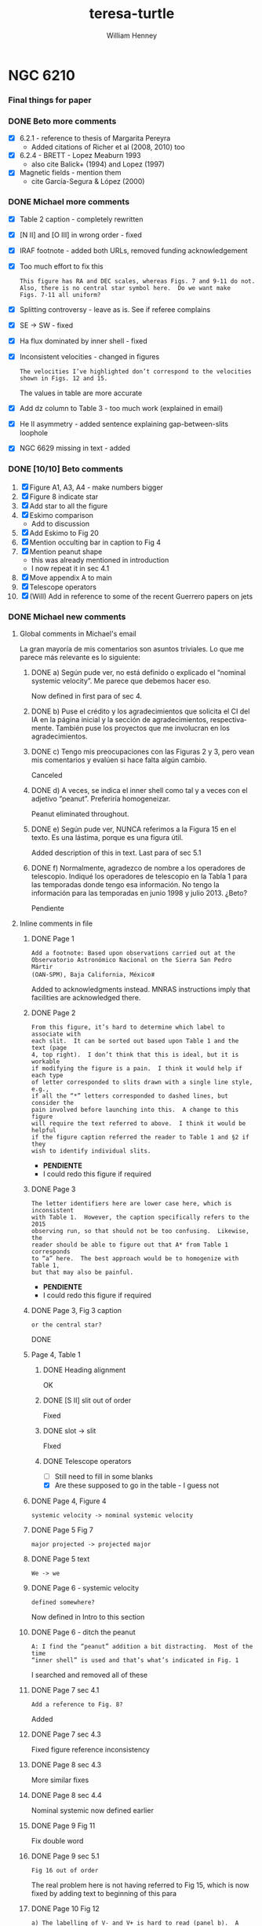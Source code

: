 #+options: ':nil *:t -:t ::t <:t H:3 \n:nil ^:{} arch:headline
#+options: author:t broken-links:nil c:nil creator:nil
#+options: d:(not "LOGBOOK") date:t e:t email:nil f:t inline:t num:t
#+options: p:nil pri:nil prop:nil stat:t tags:t tasks:t tex:t
#+options: timestamp:t title:t toc:t todo:t |:t
#+title: teresa-turtle
#+author: William Henney
#+email: whenney@gmail.com
#+language: en
#+select_tags: export
#+exclude_tags: noexport

* NGC 6210



*** Final things for paper

*** DONE Beto more comments 
CLOSED: [2020-07-16 Thu 21:39]
+ [X] 6.2.1 - reference to thesis of Margarita Pereyra
  + Added citations of Richer et al (2008, 2010) too
+ [X] 6.2.4 - BRETT - Lopez Meaburn 1993
  + also cite Balick+ (1994) and Lopez (1997)
+ [X] Magnetic fields - mention them
  + cite García-Segura & López (2000)
*** DONE Michael more comments
CLOSED: [2020-07-16 Thu 21:39]
+ [X] Table 2 caption - completely rewritten
+ [X] [N II] and [O III] in wrong order - fixed
+ [X] IRAF footnote - added both URLs, removed funding acknowledgement
+ [X] Too much effort to fix this
  : This figure has RA and DEC scales, whereas Figs. 7 and 9-11 do not.
  : Also, there is no central star symbol here.  Do we want make
  : Figs. 7-11 all uniform?
+ [X] Splitting controversy - leave as is. See if referee complains
+ [X] SE -> SW - fixed
+ [X] Ha flux dominated by inner shell - fixed
+ [X] Inconsistent velocities - changed in figures
  : The velocities I’ve highlighted don’t correspond to the velocities
  : shown in Figs. 12 and 15.
  The values in table are more accurate
+ [X] Add dz column to Table 3 - too much work (explained in email)
+ [X] He II asymmetry - added sentence explaining gap-between-slits loophole
+ [X] NGC 6629 missing in text - added

*** DONE [10/10] Beto comments
CLOSED: [2020-07-08 Wed 23:57]
1. [X] Figure A1, A3, A4 - make numbers bigger
2. [X] Figure 8 indicate star
3. [X] Add star to all the figure
4. [X] Eskimo comparison
   + Add to discussion
5. [X] Add Eskimo to Fig 20
6. [X] Mention occulting bar in caption to Fig 4
7. [X] Mention peanut shape
   - this was already mentioned in introduction
   - I now repeat it in sec 4.1
8. [X] Move appendix A to main
9. [X] Telescope operators
10. [X] (Will) Add in reference to some of the recent Guerrero papers on jets 

*** DONE Michael new comments
CLOSED: [2020-08-25 Tue 09:20]

**** Global comments in Michael's email
La gran mayoría de mis comentarios son asuntos triviales.  Lo que me parece más relevante es lo siguiente:

***** DONE a) Según pude ver, no está definido o explicado el “nominal systemic velocity”.  Me parece que debemos hacer eso.
CLOSED: [2020-07-01 Wed 00:00]
Now defined in first para of sec 4.
***** DONE b) Puse el crédito y los agradecimientos que solicita el CI del IA en la página inicial y la sección de agradecimientos, respectivamente.  También puse los proyectos que me involucran en los agradecimientos.  
CLOSED: [2020-07-01 Wed 00:01]

***** DONE c) Tengo mis preocupaciones con las Figuras 2 y 3, pero vean mis comentarios y evalúen si hace falta algún cambio.   
CLOSED: [2020-07-01 Wed 13:43]
Canceled
***** DONE d) A veces, se indica el inner shell como tal y a veces con el adjetivo “peanut”.  Preferiría homogeneizar.  
CLOSED: [2020-07-01 Wed 00:01]
Peanut eliminated throughout.
***** DONE e) Según pude ver, NUNCA referimos a la Figura 15 en el texto.  Es una lástima, porque es una figura útil.  
CLOSED: [2020-07-01 Wed 00:01]
Added description of this in text. Last para of sec 5.1
***** DONE f) Normalmente, agradezco de nombre a los operadores de telescopio.  Indiqué los operadores de telescopio en la Tabla 1 para las temporadas donde tengo esa información.  No tengo la información para las temporadas en junio 1998 y julio 2013.  ¿Beto?
CLOSED: [2020-07-14 Tue 12:57]
Pendiente


**** Inline comments in file
***** DONE Page 1
CLOSED: [2020-07-01 Wed 00:04]
: Add a footnote: Based upon observations carried out at the
: Observatorio Astronómico Nacional on the Sierra San Pedro Mártir
: (OAN-SPM), Baja California, Méxicoꃑ
Added to acknowledgments instead. MNRAS instructions imply that facilities are acknowledged there. 

***** DONE Page 2
CLOSED: [2020-07-14 Tue 12:57]
: From this figure, it’s hard to determine which label to associate with
: each slit.  It can be sorted out based upon Table 1 and the text (page
: 4, top right).  I don’t think that this is ideal, but it is workable
: if modifying the figure is a pain.  I think it would help if each type
: of letter corresponded to slits drawn with a single line style, e.g.,
: if all the “*” letters corresponded to dashed lines, but consider the
: pain involved before launching into this.  A change to this figure
: will require the text referred to above.  I think it would be helpful
: if the figure caption referred the reader to Table 1 and §2 if they
: wish to identify individual slits.

+ *PENDIENTE*
+ I could redo this figure if required
***** DONE Page 3
CLOSED: [2020-07-14 Tue 12:57]
: The letter identifiers here are lower case here, which is inconsistent
: with Table 1.  However, the caption specifically refers to the 2015
: observing run, so that should not be too confusing.  Likewise, the
: reader should be able to figure out that A* from Table 1 corresponds
: to “a” here.  The best approach would be to homogenize with Table 1,
: but that may also be painful.
+ *PENDIENTE*
+ I could redo this figure if required

***** DONE Page 3, Fig 3 caption
CLOSED: [2020-06-30 Tue 20:23]
: or the central star?
DONE

***** Page 4, Table 1

****** DONE Heading alignment
CLOSED: [2020-06-30 Tue 20:26]
OK
****** DONE [S II] slit out of order
CLOSED: [2020-06-30 Tue 20:27]
Fixed
****** DONE slot -> slit
CLOSED: [2020-06-30 Tue 20:28]
FIxed
****** DONE Telescope operators
CLOSED: [2020-08-25 Tue 09:20]
+ [ ] Still need to fill in some blanks
+ [X] Are these supposed to go in the table - I guess not
***** DONE Page 4, Figure 4
CLOSED: [2020-06-30 Tue 20:30]
: systemic velocity -> nominal systemic velocity
***** DONE Page 5 Fig 7
CLOSED: [2020-06-30 Tue 20:41]
: major projected -> projected major
***** DONE Page 5 text
CLOSED: [2020-06-30 Tue 20:42]
: We -> we
***** DONE Page 6 - systemic velocity
CLOSED: [2020-06-30 Tue 21:27]
: defined somewhere?
Now defined in Intro to this section
***** DONE Page 6 - ditch the peanut
CLOSED: [2020-06-30 Tue 21:29]
: A: I find the “peanut” addition a bit distracting.  Most of the time
: “inner shell” is used and that’s what’s indicated in Fig. 1
I searched and removed all of these
***** DONE Page 7 sec 4.1
CLOSED: [2020-06-30 Tue 21:31]
: Add a reference to Fig. 8?
Added
***** DONE Page 7 sec 4.3
CLOSED: [2020-06-30 Tue 21:34]
Fixed figure reference inconsistency
***** DONE Page 8 sec 4.3
CLOSED: [2020-06-30 Tue 21:35]
More similar fixes
***** DONE Page 8 sec 4.4
CLOSED: [2020-06-30 Tue 21:36]
Nominal systemic now defined earlier
***** DONE Page 9 Fig 11
CLOSED: [2020-06-30 Tue 21:37]
Fix double word
***** DONE Page 9 sec 5.1
CLOSED: [2020-06-30 Tue 22:43]
: Fig 16 out of order
The real problem here is not having referred to Fig 15, which is now fixed by adding text to beginning of this para
***** DONE Page 10 Fig 12
CLOSED: [2020-06-30 Tue 22:52]
: a) The labelling of V- and V+ is hard to read (panel b).  A change of
: colour would help.
The text was partially transparent - now fixed
: b) Should “VIII-“ not be “VII-“?  Its velocity is closer to that of VII+. 
True, but is position is more like VIII+ 
***** DONE Page 10 sec 5.2
CLOSED: [2020-06-30 Tue 22:54]
Fix fig reference
***** DONE Page 11 Table 2
CLOSED: [2020-06-30 Tue 23:28]
: Inner shell?
No, it is intermediate shell. Now written out in full

: Inconsistent with Fig 10
Now fixed all references in text and figure to consistently use NE and NW - no parentheses!
***** DONE Page 13, Fig 14
CLOSED: [2020-06-30 Tue 23:30]
: w.r.t. plane of the sky?
Yes. Fixed
***** DONE Page 13, Fig 15
CLOSED: [2020-06-30 Tue 23:30]
This figure is now referred to in text.
***** DONE Page 13, Fig. 17
CLOSED: [2020-06-30 Tue 23:33]
Individual knots now labeled
***** DONE Page 14, Fig 19
CLOSED: [2020-06-30 Tue 23:37]
: Why are there multiple symbol shapes of each colour?
For the different morphologies.  Now mentioned in caption
***** DONE Page 15
CLOSED: [2020-06-30 Tue 23:38]
Fixed Bohigas citation
***** DONE Page 16 - ADF
CLOSED: [2020-06-30 Tue 23:40]
: Liu et al. (2004) find an ADF of about 3, which is not unusual and so
: not indicative of a multiple star system in the currently fashionable
: “explanation for the high ADF regime.
I don't want to mention this. AFAIK even those claiming "binary is necessary for high-ADF" are not claiming the converse: "high-ADF necessary for binary".
***** DONE Page 19 - telescope operators
CLOSED: [2020-07-14 Tue 12:57]
: people: I usually thank the telescope operators by name.  In Table 1,
: I’ve marked the telescope operators involved for the observing runs
: where I have the information: Felipe Montalvo, Salvador Monrroy.  I
: presume Beto has the information for 1998 and 2013.
***** DONE Page 19 - acknowledgments
CLOSED: [2020-06-30 Tue 23:43]
Added text.
***** DONE Page 20 - appendix B
CLOSED: [2020-06-30 Tue 23:49]
Fixed fig reference.
***** DONE Pages 21, 22
CLOSED: [2020-06-30 Tue 23:52]
Fixed numeric value of systemic velocity.
***** DONE Page 24
CLOSED: [2020-06-30 Tue 23:54]
Changed Mezcal to MES-SPM. Also thoughout.
***** DONE Page 25 Fig C1
CLOSED: [2020-07-01 Wed 00:00]
: They’re all the same size?
It's because I change them to purple. Fixed

: What does the shaded area represent?
The +/- T range.  Now descrbed.
*** Data availability statement

**** DOI for HST images
+ DOI: 10.17909/t9-9g3w-nd31
+ Dataset Title: WFPC2 images of NGC 6210


**** Sort out SPM catalog better
+ [ ] Include the later observations
+ [ ] Make FITS files available

*** DONE Caption for the 3D figure
CLOSED: [2020-06-22 Mon 12:10]

*** DONE Distance measurements in intro
CLOSED: [2020-06-21 Sun 21:35]

*** DONE Fix description of SPM spectra
CLOSED: [2020-06-22 Mon 00:32]

*** Maybe move observational methods to appendix
*** DONE [3/3] Figure changes from Michael comments
CLOSED: [2020-10-03 Sat 18:12]
+ [X] Bigger arrowheads in Figs 5 and 6
+ [X] Bigger velocity labels in Fig A4
+ [-]Fix the evo tracks in Fig 19 
+ [X] Correct spelling in Fig 4, change "skirt" -> "knot complexes"
  + [X] Maybe replace the HST images, or at least get the full info on them
  + [X] Add scale bars



** Notes for discussion section

*** Physical parameters of the nebula and star

+ [ ] He II Zanstra temperature - can we get this?
  + It looks like it might be optically thick to He+ ionizing photons
  + Tylenda:1984a have 4686/6563 = 2.5/284
  + Also need V magnitude of star
    + Supposedly V = 11.7 from SIMBAD
  + Continuum flux:
    + Flam = 3.7e9 10^(-0.4 V) = 1.8e14
+ Stellar radial velocity
  + V = -35.6 km/s from SIMBAD - citation is
+ Distance
  + Frew:2016a is the distance that people tend to use
    + Expansion distance is 2.1 \pm 0.5 kpc
      + Based on Hajian:1995a and Mellema:2004a
      + Hajian:1995a used VLA maps to derive distance of 1.57 \pm 0.4 but they didn't do any correction for matter/pattern speed
      + They used a proper motion of 3.1 \pm 0.4 mas/yr, which is along what they call the "minor" axis.  This is close to axis B
        + We find PM of 0.33 \pm 0.05 and 0.31 \pm 0.04 in units of 100 mas per 10.45 years
        + So we have 3.1 \pm 0.3, which is remarkably similar
      + The line-of-sight velocity used is 23 \pm 5 km/s
        + This is an average of literature value for the splitting 
        + whereas we have +18/-25 along axis B
        + For the splitting we measure \pm 22 km/s, but we attribute that to the A shell, not the B one
      + Combining the two, using R = 1.3, one finds
        + U / au/yr = [PM / mas/yr] [D / kpc]
        + Where 1 au/yr = 4.74 km/s
        + So, if we put ℛ V = U, then
          + 4.74 PM D = ℛ V
          + D = ℛ V / 4.74 PM
          + D = 1.3 (23 +/- 5) / 4.74 (3.1 +/- 0.4)
          + D = 2.03 +/- 0.51, which is just what Frew say
      + Other data from Frew:
        + (a, b) = (14, 14) arcsec
          + This is the elliptical shell measurements,
          + I originally though that these are radii of the Intermediate Shell
            + Which seems consistent with their Fig 1, where for NGC 2022 they are clearly measuring the shell, not the rim
            + So the surface brightness is averaged over the whole shell, even though it is dominated by the inner parts
          + /But/ it turns out below that it must be the diameter, which means it is the rim (peanut shells), not the shell proper
        + Intermediate optical thickness
          + This is because 0.1 > [N II]/Ha < 1.0, which are their cut-off values for definitely optically thin or thick
        + E(B-V) = 0.05 ± 0.07, so almost no extinction
        + S_0(Ha) = -1.12 \pm 0.08
          + This is log10 Ha surface brightness in erg cm−2 s−1 sr−1, supposedly
          + Although their eq (13) seems to be in error (shouldn't have a factor of 4)
        + log r / pc = -1.15
          + Check for consistency
          + log10(14 2000 au / pc) = log10(0.1357) => -0.867 *wrong*
          + Dividing by two fixes it log10(7 2000 au / pc) = -1.17 - close enough
        + We are pretty close to the mean trend for the S(r) tracks
        + If we were to use the IS radius instead
          + then we would increase r by two, to -0.869
          + and decrease S by 4, to -1.722
          + This would still be close to the average S(r) tracks
          + The mean slope is -3.6 instead of -2, but the dispersion about the trend is so large that you can't see this difference



*** Beto conversation [2020-06-05 Fri]

**** Nebulae with FLIERS
+ This is a cohesive class according to Garcia-Diaz:2012a
  + NGC 2392 - Eskimo
    + 197.8+17.3
    + Gaia D = 2.00 +/- 0.20
      + log R = -0.758		
    + Inner shell expansion is very fast!
      + +/- 120 km/s along major axis (seen pole on)
      + Twisted peanut morphology
      + 1/3 to 2/3 the radius of outer shell
      + Timescale < 1000 yrs
    + Outer shell (equivalent to Turtle intermediate shell) is expanding much slower:
      + 16 km/s
      + r = 23 arcsec = 0.22 pc
      + kinematic timescale: 9500 years
    + X-rays from wind
      + Kastner:2012a
    + Cometary knots, equatorial ring in outer shell, close to plane of sky
    + FLIERS
      + Jet at PA=70, +/- 180 km/s
      + Caps at PA=10, +/- 55 km/s
  + Type IIa - slightly N-enriched (0.25 < N/O < 0.5)
    + He/H = 0.88, 12 + log O/H = 8.5, N/O = 0.4
    + |z| = 0.47 kpc, |dV| = 62.6
  + Excitation class: 10
  + CSPN
    + O(H)6f + ?
    + log T, log g, log L = 4.68, 4.0, 4.11
    + Herald:2011a - Teff = 45000, Vw = 300 km/s, Mdot = (1 - 2)e-8 Msun/yr
    + Binary: Miszalski:2019c, Guerrero:2019a
  + NGC 7009 - Saturn
    + 037.7-34.5
    + Gaia D = 1.15 +/- 0.16
      + log R = -1.106	
    + Like the Eskimo but seen from the side
    + Type IIa
    + Excitation class: 7
    + CSPN
      + Sp. Type: O(H)
      + log T, log g, log L = 4.94, 4.90, 3.97
        + Gd2013, MK1992
      + Guerrero:2013
        + Mdot = 2.9e-9
    + H_2 emission in knots in NGC 7009 and 6543
  + NGC 6543 - Cat's Eye
    + 096.4+29.9
    + Excitation class: 5
    + Gaia D = 1.63 +/- 0.18
      + log R = -1.130
    + Type IIa
    + CSPN:
      + Sp. Type: Of-WR(H)
      + log T, log g, log L = 4.781, 4.7, 3.58
        + GM2019, HB2011
    + Herald:2011a - Teff = 60000 K, Vw = 1500 km/s, Mdot = (2 - 3)e-8 Msun/yr
     

**** Binaries
+ Beto thinks that binary hypothesis is overblown
**** Bertolami 
+ Single star formation must dominate
+ Planets can effect shaping

*** Type in PN classification schemes
+ According to Quireza:2007a it is a prototype of Type IIb
  + But then the Bayesian classification gives 90% probability of Type III
  + And it would be even more likely if they used 2 kpc instead of 1.6 kpc
+ Galactic latitude is 37.7 => z = 2.0 sin(37.7) = 1.22 kpc
+ Peculiar velocity is \Delta V = 56 km/s
+ Compare standard criteria for Type III:
  + z > 1 kpc (YES)
  + \Delta V > 60 km/s  (NEARLY)


*** Analogs of NGC 6210
+ We could look for similar classification in Quireza table
  + Use distance, size, radio flux, and type (IIb or III)
  + Or calculate radio luminosity as D**2 F
  + And physical size as \theta D
*** The central star
**** Results from Weidmann:2020a
+ Name: 043.1+37.7
+ Sp. Type: O(H)3
+ log g = 4.80±0.2 (HB2011)
+ log T = 4.946  (HB2011)
  + Why is this different?
  + 88,300 K as opposed to 75,000 K
  + It is because they use T* instead of T_eff
    + Difference is that R* and T* are base of wind, which is Rosseland optical depth of 20
    + Whereas R_eff, T_eff ar at \tau = 2/3
**** Results from UV spectral fits
+ Fit to lots of UV spectra
+ Excellent paper by Herald and Bianchi Herald:2011a
+ Find following:
  + Teff = 75 kK so log T = 4.875
  + log g = 4.8 +/- 0.2
  + Vinf = 2150 km/s
  + log Mdot = −8.04
  + Wind clumping f = 0.1
+ By assuming M = 0.6 Msun, they get a luminosity from combining the gravity and effective temperature
  + L = 4 pi R^2 \sigma T^4
  + g = G M / R^2
  + => L = 4 pi G M \sigma (T^4 / g) = 7450 +/- 3430
  + R = sqrt(G M / g) = 0.51 +/- 0.12 Rsun
+ They also have R/D = 0.230 Rsun/kpc from the FUV absolute flux
  + So that means D = 2.22 +/- 0.52 kpc
  + If we also add a mass uncertainty of 0.6 +/- 0.1 then we get
    + R = 0.510 +/- 0.125
    + D = 2.22 +/- 0.54 kpc
+ This is totally consistent with the expansion parallax method
***** Evolutionary tracks
+ If we take the Herald:2011a results
  + log L = 3.872 +/- 0.200
  + log T = 4.875
+ Then the Vassiliadis:1994 tracks imply M_i = 2 +/- 0.5 Msun
+ But wat about Miller-Bertolami:2016a ?
**** Nebular modelling from Bohigas:2015a - two stars?
+ Note that Bohigas:2015a propose that a composite spectrum is needed:
  1. A hot component:
     - L = 1636 Lsun
     - T = 111.3 kK
     - log g = 7
  2. An O-star:
     - L = 2067 Lsun
     - T = 30.8 kK
     - log g = 4.5
+ But they don't seem to have thought about the stellar masses that these imply
  + M = L / 4 pi G \sigma (T^4 / g)
  + R = sqrt(G M / g)
    | L, Lsun | T, kK | log g | M, Msun | R, Rsun | \lambda max, \AA | T R^2 | T^4 R^2 / L |
    |---------+-------+-------+---------+---------+----------+-------+-------------|
    |    1636 | 111.3 |   7.0 |   4.306 |   0.109 |     188. |  1.32 |      1.11e3 |
    |    2067 |  30.8 |   4.5 |   2.934 |   1.594 |     679. | 78.26 |      1.11e3 |
    #+TBLFM: $4=$1 $Lsun / 4 $pi $Grav $sigma ((1000 $2)**4 10**(-$3)) $Msun ; f3::$5=sqrt($Grav $4 $Msun 10**(-$3)) / $Rsun ; f3::$6=.209 / 1000 $2 1e-8 ;f0::$7=$2 $5**2;f2::$8=$2**4 $5**2 / $1;s3
  + So the 4.3 Msun for the hot component is obviously ridiculous
+ Also, they haven't shown that this can reproduce the UV stellar spectrum at all
  + I suspect not, since around 1000 \AA this will be dominated by the cooler component
    + see \lambda max column above, calculated for BB
    + and also the T R^2 since. in RJ limit, flux is \prop T
    + Last column T^4 R^2 / L is a consistency check - it should be constant
+ Finally, the radii that they give are far too small
  + Their claimed best model (Exp2) has (Rin, Rout) = (3.34e16, 6.64e16) cm = (0.011, 0.022) pc
  + Compare with the radius of the inner shell: 0.04 pc in He II or 0.07 pc in [O III]
  + Even taking a smaller distance (say 1.5 kpc) wouldn't change this much
**** Bolometric luminosity
+ apparent visual magnitude: m_V = +11.7
  + Citation is van-Altena:1995a
    + Also has parallax, but it is negative
  + Although Acker:1992a have 12.66 with "B" accuracy
  + Which means \Delta m = 0.1 to 0.25
  + Citation is Shaw:1985a, who actually give 12.9 +/- 0.3
  + Also Gaia G magnitude is 12.232 +/- 0.002
    + G - V = f(B - V) from [[https://gea.esac.esa.int/archive/documentation/GDR2/Data_processing/chap_cu5pho/sec_cu5pho_calibr/ssec_cu5pho_PhotTransf.html][Gaia docs]]
    + where f(x) = -0.02907	- 0.02385 x - 0.2297 x**2 - 0.001768 x**3
    + B - V = 0.6 to -0.6
      | B - V |            G - V |
      |-------+------------------|
      |  -0.6 |           -0.097 |
      |  -0.5 |           -0.074 |
      |  -0.4 |           -0.056 |
      |  -0.3 |           -0.043 |
      | -0.22 |           -0.035 |
      |  -0.1 |           -0.029 |
      |   0.0 |           -0.029 |
      |   0.1 |           -0.034 |
      |  0.22 |           -0.045 |
      |   0.3 |           -0.057 |
      |   0.4 |           -0.075 |
      |   0.5 |           -0.099 |
      |   0.6 |           -0.126 |
      |-------+------------------|
      |       | -0.061 +/- 0.009 |
      #+TBLFM: $2=-0.02907 - 0.02385 $1 - 0.2297 $1**2 - 0.001768 $1**3 ;f3::@15$2=vmeane(@I..@II);f3
    + => B - V = -0.13 to -0.03 (so mean G - V = -0.061 +/- 0.009)
    + So Gaia photometry implies V = G - (G - V) = 12.30 +/- 0.02
    + Actually, Acker:1992a give B - V = -0.22, so G - V = -0.035, so if we take that as gospel, then the Gaia G implies V = 12.27
+ distance modulus 5 log10 D - 5 = 11.5051499783 +/- 0.5
+ So absolute visual magnitude is M_V = 11.7 - 11.5 = +0.2 +/- 0.5
+ From Cazetta:1994a, we have the BC as
  + BC = 27.462 - 6.8144 log T
  + Use the Zanstra T value of 62000 +/- 2000 => log T = 4.79 +/- 0.01
    + Different from what I previously assumed of log T = 5 +/- 0.1
      + 80 \to 120 kK
  + Which gives BC = -5.17 +/- 0.07
+ So bolometric magnitude is -5.0 +/- 0.5
+ Sun has M_bol = 4.75
+ So L/L_\odot = 10**(0.4 (4.75 - -5.0 +/- 0.5)) = 7900 +/- 3600
  + This is pretty high
+ Cross-check: use the other equation in Cazetta:1994a
  + log(L/Lsun) = -0.4 V + 2.726 log T + 2 log d + 1.28 E(B-V) - 11.08
  + Or adding in the uncertainties and the E(B-V)
    + -0.4 11.7 + 2.726 (4.79 +/- 0.01) + 2 (3.30 +/- 0.1) + 1.28 (0.05 +/- 0.07) - 11.08
    + => 3.96 +/- 0.22 = 9100 +/- 4600 
  + This is rougly the same as above
+ Or, if we use the Gaia photometry (V = 12.30 +/- 0.02)
  + -0.4 (12.30 +/- 0.02) + 2.726 (4.79 +/- 0.01) + 2 (3.30 +/- 0.1) + 1.28 (0.05 +/- 0.07) - 11.08
  + => 3.72 +/- 0.22
  + So 5200 Lsun (3000 to 9000)
  + This is higher than Pottasch:2009a, mainly because of the larger distance.
+ Finally, we repeat using the T = 75 kK instead of 62 kK
  + -0.4 (12.30 +/- 0.02) + 2.726 (4.875 +/- 0.01) + 2 (3.30 +/- 0.1) + 1.28 (0.05 +/- 0.07) - 11.08
  + 3.95 +/- 0.22
  + However, the Herald:2011a method uses the FUV continuum flux to find R/D, which is why they come out with sightly lower luminosities
**** Mass-loss rate on the AGB
***** Single-scattering limit
+ Mdot = L / c V_w
+ This is the limiting factor for very long period pulsations (> 500 days)
+ Although it can be exceeded by a factor of about 3 (Miller-Bertolami:2016a)
+ Normalizing to L = 1e4 and V = 10 km/s we get
  + 2e-5 (L_4 / V_10) Msun/yr
+ We have velocities of 7 and 15 km/s for inner and outer halo
+ So at inner halo speeds, 3x single-scat limit is 4e-5 L_4 Msun/yr
+ This is very consistent with Fig 22 if L_4 > 0.5 in last 10,000 years
+ Prior to 10,000 yr ago
  + Mass loss rate 10x smaller: (2 \to 3)e-6 Msun/yr
  + Could be lower luminosity, or lower period pulsation
***** Pulsation-dependent mass loss
+ Eq (2) of MB16
  + log Mdot = -9 + 0.0032 (P/day)
  + Actually from Groenewegen:2009a
+ So 2e-6 => P = (9 - 5.699) / 0.0032 = 1031 days
  + This seems rather large

**** He II Zanstra temperature
+ Frew thesis equation 9.11 gives
  + F(4686)/F(Vis) = 8.49e-11 T**3 G4(T) (exp(26650/T) - 1)
+ Original reference is Pottasch:1984a
| T, kK |       G4 |  4686/Vis | log10 |
|-------+----------+-----------+-------|
|    50 | 6.106e-4 | 4.5621529 |  0.66 |
|    60 | 3.591e-3 | 36.824469 |  1.57 |
|    80 | 2.987e-2 | 513.29086 |  2.71 |
|   100 | 9.864e-2 | 2557.4794 |  3.41 |
|   120 | 2.088e-1 | 7617.5410 |  3.88 |
|   150 | 4.202e-1 | 23409.619 |  4.37 |
#+TBLFM: $3=8.49e-11 (1000 $1)**3 $2 (exp(26.65/$1) -1)::$4=log10($3);f2
+ Measurements of 4686
  + Pottasch:2009a have 1.5/100 x Hb
  + Tylenda:1984a have 2.5/100 x Hb
  + Phillips:1996a have 2.8/100 x Hb
  + Delgado-Inglada:2009a have 2.32 ± 0.14 
+ Measurements of Hb
  + Pottasch:2009a give the extinction-corrected value as 1.1e-10 erg/cm2/s
    + Observed is 8.07e-11
    + Really comes from Liu:2004a
    + But they cite CKS92 and give (8.13 +/- 0.19)e-11
  + Kohoutek:1981a give (8.3 +/- 0.2)e-11
+ Stellar continuum flux
  + 3.7e-9 10^(-0.4 V)
  + Using V = 12.3 +/- 0.02 gives (4.45 +/- 0.08)e-14
+ So 4686/V = ((2 +/- 0.5)/100) 1.1e-10 / (4.45 +/- 0.08) 1e-14 = 49 +/- 12
  + log10(4686/V) = 1.69 +/- 0.11
  + => T = 62000 +/- 2000
+ Pottasch:2009a found 61,000 K
  + This is very close to our own value

**** Excitation class from Reid:2010a
+ Ex_neb is based on [O III] / He II for high excitation nebulae
  + 100 I(4686) / Hb = 2.32 +/- 0.14
  + 100 I(5007) / Hb = 968 +/- 57
  + 100 I(4959) / Hb = 342 +/- 20
  + => (N_1 + N_2) / 4686 = 565 +/- 43
  + log[(N_1 + N_2) / 4686] = 2.75 +/- 0.03 => Class 4
  + But text and table description of this method are confusing
+ Ex_OIII is just based on [O III] / Hb
  + 13.1 +/- 0.3 => Ex = 0.45 (13.1 +/- 0.3) = 5.9 +/- 0.1
+ Ex_* method
  + 5.54 [ 4686 / Hb + 0.78]
  + 4686 / Hb = 0.00232 => 4.334
+ 
*** Compare the Turtle with the sample from Gonzalez-Santamaria:2020a
+ Distance is typical
+ At the boundary of Region 1 and Region 2 in Fig 4
  + t \approx 5000 years
  + T \approx 60,000 K
  + 

*** Effects of changing the distance
+ We are using 2 \pm 0.5 kpc
+ Take 2 sigma limits
  + 95% confidence level for Gaussian
  + Or 75% confidence level for general distribution with finite variance (Chebyshev inequality)
+ This means 1 to 3 kpc
+ Consequence of smaller distance: 1 kpc
  + All plane-of-sky velocities are smaller, so the speeds of the lobes will be reduced
  + Higher inclinations to plane of sky - axis B has i > 60 deg
  + Also means that IS is highly elongated, with axis ratio of 3:1
+ Larger disance: 3kpc
  + Plane of sky velocities larger - speeds of lobes now > 100 km/s in some cases
  + Lower inclinations to plane of sky - axis B has i < 30 deg

*** Literature on the Turtle and similar nebulae

**** Previous longslit spectroscopy
+ Icke:1989a
  + Fig 2d shows isovel images derived from 5 vertical (PA=350) slits in Ha and [N II]
  + You can clearly see the different knot complexes that we identify, from blue to red (left to right in the sequence of panels):
    1. NE Blue
    2. SE Blue
    3. N Red
    4. SW Red
  + Quote: "A model for the motions and structure of NGC 6210 is obviously fraught with difficulties."
+ Becker:1984a
  + Short paragraph in German. Not much use
+ Weedman:1968a earliest (?) kinematics study, not much use but should be cited
+ Rechy-Garcia:2020a
  + Studies several nebulae with (possible) fast collimated outflows, including NGC 6210
  + J320 (Jonckheere 320) looks very similar
    + Is this the same as IC 4634? Nope, that is another one
  + For Turtle, just two slits
    + Identify 3 outflows: A, B, C
      + A (PA = 132, V = +/- 19.5 km/s) is the NW knot
      + B (PA = 132, V = +/- 30.6 km/s) is the SE knot
      + C (PA = 156, V = +/- 29.4 km/s) is the N knot
    + I do not understand where the +/- comes from, since each of these is only seen on one side (red, blue, red, respectively)
    + That aside, the velocities more-or-less agree with us (+18, -31, +24)
  + Says that the jets are younger than the main shells
    + /I think this is wrong/
    + Cites Goncalves:2001a, which does indeed say this in their Table 2
      + But they have the object marked as "low confidence"
      + They cite Phillips:1986a for this, but their argument seems completely spurious
+ Phillips:1986a
  + Has some good stuff - particularly electron densities and a variety of different emission lines: He II, [Ar IV], [O I]
    + Fig 2 shows profiles along PA=333
    + [S II], [N II], and [O I] profiles are similar, peaking at knot complex to NW of star (x = -3 arcsec), but can also see the SE knot (x = +3) and peanut shell (x = +6) to the SE, plus the N knot at x = -18 arcsec
    + High ionization lines peak in center of nebula (inside peanut shell?)
    + [O III]/Hb ratio has peak that traces the inner shells - we could look at this from the HST images too
      + [ ] Look at ratio images from HST data
      + [X] Also maybe look at kinematics of He II 6560
    + Densities from [S II] are lop-sided too, being highest for knot complex to N of star
      + 
 

**** Spectrophotometry
+ Liu:2004a
+ Delgado-Inglada:2009a
  + Seems to have a smaller Hb flux: 2.162 × 10−11 erg/cm2/s
  + But this is because it is just flux through their slit




**** Densities and temperatures
+ Pottasch:2009a find "homogeneous" conditions, by which they mean that (T, n) do not vary greatly with degree of ionization
  + Spitzer IRS LH aperture does include most of the flux
    + It covers nearly all of the inner shells and most of the IS and knot complexes
    + It does not include the lobes and halo
    + Note there are actually two slightly different positions that they are summing. The position they give is the average of them
  + The IRS SH aperture is smaller
    + It covers over half of the inner shells but misses most of the IS
    + It gets the N(W) Red knot complex, but misses N(E) Red and NE Blue, which are the brightest
  + Density is 3000 to 4000 pcc from [S II], [O II], [S III], [Cl III]
  + Slightly higher from [Ar IV]: 6800 pcc
  + No error bars given!
  + T is very consistent, about 9500 K for high ionizaton, [O III], [N III], [Ne III]
  + Higher for low ionization: 10,700 K for [N II]
***** Abundances
+ Pottasch:2009a claim that it is mot enriched in N or C (C/O < 1)
+ This is unlike most other planetary nebulae, Henry:2018a, which all show enhanced M and He
+ Specifically:
  + He/H = 0.092
  + C/H = 1.2e-4 => 12 + log10(C/H) = 8.079
  + N/H = 7.0e-5 => 7.845
  + O/H = 4.9e-4 => 8.69
  + Ne/H = 1.2e-4 => 8.079
  + So N/O = 0.1429 => log(N/O) = -0.845 (slightly > solar 0.1326)
  + And C/O = 0.2449 => log(C/O) = -0.611 (half solar)
+ Compare Henry:2018a
  + N/O is at low end of PN distribution but still reasonable
  + Small C/O is very atypical of PN
***** Spatial variation of conditions
+ [X] Some things I can look at
  1. [X] Maps of line ratios from the HST images
     - In theory I need to account for continuum
     - But I can check the integrated ratios using the Pottasch:2009a results
  2. [X] Electron density for different components from Ha surface brightness
     - Estimate line-of-sight depth in two ways
       - Shell method, using radius of curvature and thickness
       - Blob method, assuming same as transverse width, maybe corrected for inclination
  3. [X] Estimate the Ha flux and ionized mass of each of the components
**** Effects of acceleration
+ The rim
  + Schoenberner:2005a have models where the rim accelerates, and also forms with a delay and at a certain radius
    + Acceleration is mainly driven by increasing wind mechanical luminosity
  + This means that the rim dynamical age is always less than the true age of the nebula
  + Mind you, their model has the rim velocity always less than the shell velocity, which is not what we see in the Turtle
    + Along Axis B we have the same speed for the rim and shell (about 40 km/s)
    + While along Axis A there is a faster rim: 50 km/s
  + /Are there any models where the rim is moving faster?/
    + 
+ The shell
  + Also accelerates probably, due to density becoming increasingly steep with radius
  + From their Fig 4 (left lower), then a dynamical time of 4000 yr, as we have for the Intermediate Shell, implies a true age of about 6000 yrs


**** Modelling and speculation 
+ Balick:2020a
  + Models of PrePNe with poloidal magnetic field
  + Form dense knots along axis - possibly explains FLIERS
+ Guerrero:2020a
  + Empirical statistics of supposed jets
  + Not really modeling but never mind
  + Find two populations of jets
  + 30% of jets are fast (> 100 km/s)
  + 70% of jets are slow (< 100 km/s)
    + These come from a speed distribution that can be modeled as 66 \pm 30 km/s
    + *Note* that our own lobes have speeds of 30 \to 90 km/s, which is exactly this range
+ Akashi:2018a
  + Formation of column crowns from jet interactions
  + Tailored for the ant nebula
  + Not clear it is any relevance for turtle, since structures end up close to axis
+ Bear:2017a and Soker:2016b
  + Triple systems
  + Quote from discussion in Soker:2016b
    : NGC 6210 (PN G043.1+37.7). This was mentioned by Soker (2004) as a descendant of a triple-stellar system with a tight bi- nary at a wide orbit (Section 3.1.2 above). As evident from Fig. 4, this is indeed a messy PN (Balick 1987; Pottasch et al. 2009), and its morphology is more compatible with the expectation from a tight binary merger. The two pairs of unequal lobes might hint that the tight binary system launched jets before it merged.
  + Quote from earlier in same paper
    : PN NGC 6210 (PN G043.1+37.7). This PN, as another example of a PN that was proposed to have been shaped by a triple-stellar system (Soker 2004), is a messy PN, with a general elliptical structure with unequal sides, blobs, filaments and two pairs of opposite jets protruding from the main messy (irregular) shell (e.g. Balick 1987; Pottasch, Bernard-Salas & Roellig 2009; I will return to this PN below).
  + Possibly comes from "Tight binary in a wide orbit" scenario. Quote:
    : The first scenario for a giant star orbited by a tight binary system involves no CEE or GEE of the giant with the tight binary system, but rather accretion by the tight binary system from the dense wind of the evolved giant star. It has been studied before (Soker 2004, where more details can be found), and it is updated here, as the PNe listed then might not be compatible with new expectations.
  + But may alternatively be "Tight binary merger". Quote:
    : In this case, the two stars enter a CEE or a GEE phase. The grav- itational drag on the two stars of the tight binary system is more influential than the three-body dynamical instability, and the two stars merge. Accretion of mass by one or two of the tight binary stars also decreases the orbital separation. Most likely, they merge well inside the envelope. As evident from equation (7), the energy released in the merger process is large. A large fraction of one side of the envelope can be ejected at high velocities, and a binary system survives: the primary and the secondary with the mass it accreted from the destroyed tertiary star (only a fraction of the destroyed tertiary star is accreted by the secondary star).
    + So one of the tight binary pair is destroyed in this scenario, leaving a binary
    + Note that this scenario predicts that the surviving binary is quite wide (how wide)
    + And that the stars have a recoil velocity of order 10 km/s
+ Jones:2020a
  + Review article on mechanisms for common-envelope evolution
+ Jones:2017a
  + Review article on binary central stars of PNe
  + Suggests all aspherical PNe (80% of PNe) are binaries
  + Abell 63 is prototype of close eclipsing binary
    + UU Sag
    + First binary CSPN to be discovered
  + pre-CE mass transfer is apparently common
    + If a jet forms from the accretion disk during this phase, then it will give polar outflows that are dynamically older than the main nebula
    + This is often seen
      + And seems to be the case with the Turtle
      + Table 2 of Jones:2014b gives examples
        + Fg 1 Boffin:2012a and Lopez:1993a
          + See also [[id:D1CDC3FA-0F4C-417F-824F-47BA7CE8408C][Fg 1]] below
        + Abell 63
        + Ethos 1
          + Miszalski:2011b
          + Inclination of 60 degrees to line of sight
          + Jet has deprojected V = 110 km/s and t = 1750 yr / kpc (distance )
          + Ring has V = 55 km/s and t = 900 yr / kpc
        + The Necklace
          + Corradi:2011a
  + Opposite case of dynamically young jets
    + Less common, but it does occur
    + Example studied by Tere is NGC 6337
      + Garcia-Diaz:2009a
      + However, it is not clear where Jones:2014b get their ages from for this nebula
      + They are certainly not in the Teresa paper
    + Also Huggins:2017a, but these are mainly very high velocity jets
      + 7 out of 9 have V > 100 km/s, up to 500 km/s

**** Analogs of Turtle among other PNe and PrePNe

***** Sample methodology
+ What we have ended up with are "young adult", H-burning planetary nebulae
+ Compare with the "young" PNe of Sahai:2011a and 

***** Mendez:1992a
+ This is a very good paper that shows that most nebulae are optically thin in He I and H I continua
***** Helix nebula, NGC 7293
+ Much older, but also claimed to be polypolar, see sec 4.6 of ODell:2004b
+ If we fast-forward the lobes another 10,000 years, then at 90 km/s (axis A) they would propagate 0.92 pc
+ This is about the same size as the outer bow-shock features seen around the Helix
+ 036.1-57.1
+ Type I - N rich, so do not consider!
+ /Do not use/
***** NGC 2440
+ Multipolar, but otherwise very different from Turtle
+ Shows lots of knots/elephant trunks
+ Progenitor seems to be high-mass (3 Msun, Henry:2018a)
+ Type IIa, very N-rich
+ Star is very hot: 2e5 K and 1000 Lsun
+ /Do not use/
***** Fg 1 (Fleming 1)
:PROPERTIES:
:ID:       D1CDC3FA-0F4C-417F-824F-47BA7CE8408C
:END:
+ Quote from Fig 6 caption of Jones:2020a
  : FORS2 image of the post-CE PN Fg 1 (Credit: ESO/H. Boffin). The observed jets have been shown to pre-date the central nebula by a few thousand years, while the central star is a double-degenerate binary with an orbital period of 1.195d [72].
+ So this is similar to what we are finding with the dynamic age of the outer lobes being older
+ Type IIa so missing from our similarity samples
+ 290.5+07.9
+ Sp. Type: O(H)3-4 + ?
  + log T, log g, log L = 4.903, 5.0, 3.27
+ Gaia distance: 2.11 +/- 0.27
  + log R = -1.088
***** Jonckheere 320
+ This has lop-sided [N II] emission, similar to turtle
+ Type III but at 4.1 kpc so missing from cousins
+ Rechy-Garcia:2020a have an in-depth study with images and slit spectra
***** Summary of comparison cousins
+ Group III-S: The Perfect Cousins (all Type III)
  + NGC 1535 - Cleopatra's Eye
  + IC 3568 - Lemon Slice
+ Group IIb-C: The Ansae Boys (all Type IIb)
  + NGC 3242
  + NGC 6826
  + NGC 7662
  + (NGC 3211) - small bur similar
+ Group IIa-C: The FLIER Family (all Type IIa)
  + NGC 2392 - Eskimo 
  + NGC 7009 - Saturn
  + NGC 6543 - Cat's Eye
+ Group III-C: Non-spherical, but not multipolar Type III
  + IC 4642
  + 
+ Group III-M: The Multipolar Mob (Type III)
  + J 320 -
  + NGC 5307 -
  + NGC 6326
+ Group III-A: Lop-sidedly asymmetric, as well as multipolar
  + NGC 6210 - Turtle
+ Group IIb-S
  + NGC 6891
  + NGC 6629
+ Group IIb-M
  + IC 4634
  + NGC 6309
***** Big Table of comparison nebulae
+ Incorporating data from Phillips:2003c
#+name: big-cousins-tab
| Name     |        Gal | WJH   | Morph    | T_Z(He II) |    \eta | T_eff |     L |   D |    R | Image | Use |
|----------+------------+-------+----------+------------+------+-------+-------+-----+------+-------+-----|
| NGC 1535 | 206.4-40.5 | III-S | E        |         76 |  2.0 |    85 |  2700 | 1.5 | 0.12 | ML-UA | Y   |
| IC 3568  | 123.6+34.5 | III-S | E        |         45 | 1.35 |    69 |  4800 | 2.3 | 0.12 | JS    | Y   |
|----------+------------+-------+----------+------------+------+-------+-------+-----+------+-------+-----|
| IC 4642  | 334.3-09.3 | III-C | R        |        114 |  2.0 |   115 |  4600 | 3.6 |  0.2 |       |     |
|----------+------------+-------+----------+------------+------+-------+-------+-----+------+-------+-----|
| J320     | 190.3-17.7 | III-M | P, BR    |         57 |  1.6 |    85 |  5000 | 3.9 | 0.07 | JS    | Y   |
| NGC 5307 | 312.3+10.5 | III-M | P, BR    |         84 |  1.9 |    86 |  5700 | 3.2 | 0.12 | JS    | Y   |
| NGC 6326 | 338.1-08.3 | III-M | E (BR)   |        102 |  1.3 |    91 |  6300 | 3.0 | 0.12 | JS    | Y   |
|----------+------------+-------+----------+------------+------+-------+-------+-----+------+-------+-----|
| NGC 6210 | 043.1+37.7 | III-A | R (BR)   |         61 |  1.2 |    88 |  7400 | 2.0 | 0.07 | JS    | Y   |
|----------+------------+-------+----------+------------+------+-------+-------+-----+------+-------+-----|
| NGC 6891 | 054.1-12.1 | IIb-S | R(P)     |         54 |  1.5 |    50 | 10500 | 2.5 | 0.08 | JS    | Y   |
| NGC 6892 | 009.4-05.0 | IIb-S | R        |         50 |  1.4 |    47 |  6600 | 2.2 | 0.09 | JS    | Y   |
| IC 2448  | 285.7-14.9 | IIb-S | E        |         85 |  1.8 |    95 |  4800 | 3.5 | 0.09 | JS    | Y   |
|----------+------------+-------+----------+------------+------+-------+-------+-----+------+-------+-----|
| NGC 3242 | 261.0+32.0 | IIb-C | E(P)     |         90 |  1.6 |    89 |  6200 | 1.5 | 0.11 | JS    | Y   |
| NGC 6826 | 083.5+12.7 | IIb-C | E(P)     |         56 |  1.6 |    50 | 12400 | 1.6 | 0.08 | JS    | Y   |
| NGC 7662 | 106.5-17.6 | IIb-C | E        |        110 |  1.4 |   126 |  6000 | 2.0 | 0.07 | JS    |     |
| NGC 3211 | 286.3-04.8 | IIb-C | R        |        122 |  1.6 |   145 |  2000 | 3.6 | 0.14 |       |     |
|----------+------------+-------+----------+------------+------+-------+-------+-----+------+-------+-----|
| IC 4634  | 000.3+12.2 | IIb-M | E(P, BR) |            |      |    42 |  1100 | 2.8 |      | JS    |     |
| NGC 6309 | 009.6+14.8 | IIb-M | E(P, BR) |         97 |  1.6 |    66 |  6300 | 3.0 | 0.17 | JS    | Y   |
|----------+------------+-------+----------+------------+------+-------+-------+-----+------+-------+-----|
| NGC 2392 | 197.8+17.3 | IIa-C | E        |         68 |  2.5 |    45 | 12800 | 2.0 | 0.17 | JS    |     |
| NGC 7009 | 037.7-34.5 | IIa-C | E(P)     |         88 |  1.4 |    87 |  9300 | 1.2 | 0.08 | JS    | Y   |
| NGC 6543 | 096.4+29.9 | IIa-C | E(BR)    |         63 |  1.4 |    60 |  3800 | 1.6 | 0.07 | JS    | Y   |
| NGC 5882 | 327.8+10.0 | IIa-C | E(P)     |         67 |  1.4 |    58 |  3800 | 2.0 | 0.06 | JS    | Y   |
|----------+------------+-------+----------+------------+------+-------+-------+-----+------+-------+-----|
| Fg 1     | 290.5+07.9 | IIa-M | BC       |            |      |    80 |  1800 | 2.1 | 0.08 | ESO   |     |
| NGC 6578 | 010.8-01.8 | IIa-M | R        |         60 |  1.4 |    65 |  6300 | 1.9 | 0.05 | JS    | Y   |
|----------+------------+-------+----------+------------+------+-------+-------+-----+------+-------+-----|
|          |            |       |          |        23. |      |   27. |       |     | 0.04 |       |     |
#+TBLFM: @24$5=vsdev(@2..@23);f0::@24$7=vsdev(@2..@23);f0::@24$10=vsdev(@2..@23);f2

+ Average luminosities:
  + III: vmeane([2700, 4800, 5000, 5700, 6300, 7400])
    + = 5300 +/- 650
    + log L = 3.72 +/- 0.05
  + IIb: vmeane([10500, 6600, 4800, 6200, 12400, 6300])
    + = 7800 +/- 1200
    + log L = 3.89 +/- 0.07
  + IIa: vmeane([9300, 3800, 3800, 6300])
    + = 5800 +/- 1300
  + IIb + IIa:  vmeane([10500, 6600, 4800, 6200, 12400, 6300, 9300, 3800, 3800, 6300])
    + = 7000 +/- 900
    + log L = 3.85 +/- 0.06
+ Comparison with Stanghellini:2020a Table 4
  + Objects with Gaia distances with relative errrors less than 20%
  + Very few objects overlap
    | Name     |        Gal | Type  | T_Z | T_eff | log T           | S20 log T       |     L | log L | S20 log L       |
    |----------+------------+-------+-----+-------+-----------------+-----------------+-------+-------+-----------------|
    | IC 2448  | 285.7-14.9 | IIb-S |  85 |    95 | 4.954 +/- 0.024 | 4.944 +/- 0.010 |  4900 | 3.690 | 3.752 +/- 0.324 |
    | NGC 3242 | 261.0+32.0 | IIb-C |  90 |    89 | 4.952 +/- 0.002 | 4.954 +/- 0.010 |  6200 | 3.792 | 3.795 +/- 0.27  |
    | NGC 7662 | 106.5-17.6 | IIb-C | 110 |   126 | 5.072 +/- 0.029 | 5.051 +/- 0.069 |  6000 | 3.778 | 3.964 +/- 0.462 |
    | NGC 2392 | 197.8+17.3 | IIa-C |  68 |    45 | 4.752 +/- 0.088 | 4.870 +/- 0.007 | 12800 | 4.107 | 4.546 +/- 0.199 |
    | NGC 5882 | 327.8+10.0 | IIa-C |  67 |    58 | 4.796 +/- 0.031 | 4.845 +/- 0.019 |  3800 | 3.580 | 3.306 +/- 0.277 |
    #+TBLFM: $6=3 + log10(vmeane([$4, $5]));f3::$9=log10($8);f3
  + In most cases, the Gaia luminosities are slightly higher, except for NGC 5882 where it is lower
    + In all cases, they are consistent within the errors
    + Except for the Eskimo, where Gaia has it being much brighter
  + Temperatures are generally consistent (especially with Zanstra He II)


#+begin_src python :var TAB=big-cousins-tab :colnames no
  from astropy.table import Table
  import numpy as np
  
  TAB = [[_ if _ else np.nan for _ in row] for row in TAB]

  data = Table(rows=TAB[1:], names=TAB[0])

  data.write("cousins.ecsv", format="ascii.ecsv")

#+end_src

#+RESULTS:
: None

****** Check the physical sizes
+ In the figure: 30mm = 0.2 pc
+ The column L in the table is the *diameter* (not radius) in mm

 | Name     | D, kpc | diam, as | Feature     | R, pc | L, mm |
 |----------+--------+----------+-------------+-------+-------|
 | NGC 1535 |    1.5 |       20 | Rim         |  0.07 |   21. |
 | IC 3568  |    2.3 |       19 | Shell       |  0.11 |   33. |
 | J 320    |    3.9 |        8 | Rim major   |  0.08 |   24. |
 | NGC 5307 |    3.2 |       20 | Knots major |  0.16 |   48. |
 | NGC 6326 |    3.0 |       15 | Shell minor |  0.11 |   33. |
 | NGC 6210 |      2 |       14 | Rim major   |  0.07 |   21. |
 |----------+--------+----------+-------------+-------+-------|
 | NGC 6891 |    2.5 |       18 | Shell       |  0.11 |   33. |
 | NGC 6629 |    2.2 |       17 | Shell       |  0.09 |   27. |
 | IC 2448  |    3.5 |       20 | Shell NS    |  0.17 |   51. |
 | NGC 3242 |    1.5 |       42 | Shell NS    |  0.15 |   45. |
 | NGC 6826 |    1.6 |       27 | Shell NS    |  0.10 |   30. |
 | IC 4634  |    2.8 |       10 | Shell NS    |  0.07 |   21. |
 | NGC 6309 |    2.0 |       20 | Ring major  |  0.10 |   30. |
 |----------+--------+----------+-------------+-------+-------|
 | NGC 7009 |    1.2 |       25 | Shell NS    |  0.07 |   21. |
 | NGC 6543 |    1.6 |       29 | Shell NS    |  0.11 |   33. |
 | Fg 1     |    1.5 |       60 | Shell NS    |  0.22 |   66. |
 | NGC 6578 |    1.9 |       16 | Shell NS    |  0.07 |   21. |
 | NGC 5882 |    2.0 |       16 | Shell Vert  |  0.08 |   24. |
 | NGC 2392 |    2.0 |       46 | Shell       |  0.22 |   66. |
 #+TBLFM: $5=1000 $2 $3 $au / 2 $pc;f2::$6=$5 30 / 0.1

****** Figures of comparison nebulae
+ NGC1535
  + [[file:~/Dropbox/Teresa-Turtle/figs/cousins/ngc1535.jpg]]
    + Copyright by Creator(s), Mount Lemmon SkyCenter, and University of Arizona.
    + https://skycenter.arizona.edu/astrophotography/ngc1535
    + Nice photo of shell and rim, but missing the halo
+ IC 3568 and many many others
  + [[file:~/Dropbox/Teresa-Turtle/figs/cousins/IC_3568_Judy_Schmidt.jpg]]
  + [[file:~/Dropbox/Teresa-Turtle/figs/cousins/IC_2448_Judy_Schmidt.png]]
  + [[file:~/Dropbox/Teresa-Turtle/figs/cousins/NGC_6889_Judy_Schmidt.png]]
  + [[file:~/Dropbox/Teresa-Turtle/figs/cousins/IC_4634_Judy_Schmidt.png]]
  + Judy Schmidt
  + License: [[https://creativecommons.org/licenses/by/2.0][CC BY 2.0]]
  + https://www.flickr.com/photos/54209675@N00/9998867675
+ Fleming 1
  + ESO Boffin:2012a
***** Table of cousins
The ones that we use in the Figure
|          | Class | Sp. Type           |         log T |         log g |         log L |           Exc |          x(O) |           N/O |           C/O |   D |  2 R | Vexp | t           | Multi | Asym |    L | Mol | Dust |
|----------+-------+--------------------+---------------+---------------+---------------+---------------+---------------+---------------+---------------+-----+------+------+-------------+-------+------+------+-----+------|
| NGC 1535 | III-S | O(H)5 + ?          |         4.929 |          4.80 |         3.440 |             8 |          8.55 |          0.10 |           0.8 | 2.0 | 0.18 |   32 | 2.75        | No    | No   |  640 | no  |      |
| IC 3568  | III-S | O(H)3              |         4.699 |          4.05 |         3.960 |             3 |          8.59 |          0.09 |          0.65 |     |      |      | 0.00 / 0.00 |       |      |      |     | none |
| J 320    | III-M | O(H)3 V((f))       |         4.929 |          4.70 |         3.700 |             4 |          8.38 |          0.04 |               | 4.1 | 0.14 | 17.5 | 3.91        | Yes   |      |  386 |     |      |
| NGC 5307 | III-M | O(H)3.5 V          |         4.934 |          5.29 |         3.757 |             9 |          8.63 |          0.22 |               | 2.3 | 0.14 |   11 | 6.22        | Yes   | Yes  |  503 |     |      |
| NGC 6326 | III-M | O(H)5-8 ((fc)) + ? |         4.958 |          5.20 |         3.799 |             9 |          8.93 |          0.11 |               | 2.5 | 0.14 | 16.5 | 4.15        | Yes   | ?    |  438 | CO  |      |
| NGC 6210 | III-A | O(H)3 / EL         |         4.946 |          4.80 |         3.870 |             4 |          8.72 |          0.14 |          0.25 |   2 | 0.28 |   34 | 4.03        | Yes   | Yes  |  530 | no  | Sil  |
|----------+-------+--------------------+---------------+---------------+---------------+---------------+---------------+---------------+---------------+-----+------+------+-------------+-------+------+------+-----+------|
| NGC 6891 | IIb-S | O(H)3 Ib(f*)       |         4.699 |          4.00 |         4.020 |             4 |          8.62 |          0.13 |               |     |      |      | 0.00 / 0.00 |       |      |      |     |      |
| NGC 6629 | IIb-S | O(H)               |         4.672 |          3.90 |         3.820 |             5 |          8.65 |          0.07 |               |     |      |      | 0.00 / 0.00 |       |      |      |     |      |
| IC 2448  | IIb-S | O(H)3 III-V        |         4.977 |           5.4 |          3.68 |               |          8.59 |          0.27 |               |     |      |      | 0.00 / 0.00 |       |      |      |     |      |
| NGC 3242 | IIb-C | O(H) + ? / sdO     |         4.949 |          4.75 |          3.79 |             9 |          8.66 |          0.18 |           0.8 |     |      |      | 0.00 / 0.00 |       |      |      |     | MgS  |
| NGC 6826 | IIb-C | O(H)3f + ?         |         4.700 |          5.00 |         4.093 |            11 |          8.46 |          0.12 |           0.9 | 1.9 | 0.23 |   16 | 7.03        |       |      | 1390 | no  | MgS  |
| NGC 6309 | IIb-M | O(He)?             |         4.822 |          4.70 |         3.799 |               |          8.89 |          0.16 |               |     |      |      | 0.00 / 0.00 |       |      |      |     |      |
|----------+-------+--------------------+---------------+---------------+---------------+---------------+---------------+---------------+---------------+-----+------+------+-------------+-------+------+------+-----+------|
| NGC 7009 | IIa-C | O(H)               |          4.94 |          4.90 |          3.97 |             7 |          8.76 |          0.44 |           1.7 |     |      |      | 0.00 / 0.00 |       |      |      |     |      |
| NGC 6543 | IIa-C | Of-WR(H)           |         4.781 |           4.7 |          3.58 |             5 |          8.74 |          0.42 |           0.6 |     |      |      | 0.00 / 0.00 |       |      |      |     | Sil  |
| NGC 5882 | IIa-C | O(H) f             |         4.833 |           3.8 |          3.58 |               |          8.68 |          0.33 |          0.23 |     |      |      | 0.00 / 0.00 |       |      |      |     |      |
| NGC 6578 | IIa-M | Of / wels          |         4.813 |           4.2 |         3.799 |               |          8.83 |          0.25 |               |     |      |      | 0.00 / 0.00 |       |      |      |     |      |
|----------+-------+--------------------+---------------+---------------+---------------+---------------+---------------+---------------+---------------+-----+------+------+-------------+-------+------+------+-----+------|
|          |       |                    | 4.90 +/- 0.04 | 4.81 +/- 0.18 | 3.75 +/- 0.07 | 6.17 +/- 1.14 | 8.63 +/- 0.07 | 0.12 +/- 0.02 | 0.57 +/- 0.16 |     |      |      | 0.00 / 0.00 |       |      |      |     |      |
|          |       |                    | 4.80 +/- 0.05 | 4.63 +/- 0.24 | 3.87 +/- 0.06 | 7.25 +/- 1.65 | 8.65 +/- 0.06 | 0.16 +/- 0.03 | 0.85 +/- 0.05 |     |      |      | 0.00 / 0.00 |       |      |      |     |      |
|          |       |                    | 4.84 +/- 0.03 | 4.40 +/- 0.25 | 3.73 +/- 0.09 |       6 +/- 1 | 8.75 +/- 0.03 | 0.36 +/- 0.04 | 0.84 +/- 0.44 |     |      |      | 0.00 / 0.00 |       |      |      |     |      |
#+TBLFM: $14=$-2 $pc / 2 $-1 $km 1000 $yr ;f2::@18$4..@18$10=vmeane(@I..@II);f2::@19$4..@19$10=vmeane(@II..@III);f2::@20$4..@20$10=vmeane(@III..@IIII);f2

+ The ones that we don't use
  + Most are too hot
  + But why did we dump IC 4634? Too cool, that is why: 42 kK
|          | Class | Sp. Type  | log T | log g | log L | Exc | N/O |  C/O |   D |  2 R | Vexp |    t | Multi | Asym |    L | Mol | Dust |
|----------+-------+-----------+-------+-------+-------+-----+-----+------+-----+------+------+------+-------+------+------+-----+------|
| IC 4634  | IIb-M | O(H)3 If* | 4.623 |  4.10 | 3.040 |   3 |     |      | 2.5 | 0.07 |   20 | 1.71 | Yes   | No   |  625 | no  |      |
| IC 4642  | III   | ab. lines | 5.064 |   5.8 | 3.663 |  12 |     |      | 2.7 | 0.20 |   21 | 4.66 | No    | No   |  437 |     |      |
| NGC 7662 | IIb   | O(H)      | 5.102 |  5.70 | 3.780 |  10 |     | 1.0: | 0.8 | 0.10 |   20 | 2.44 |       |      |  404 | no  |      |
| NGC 3211 | IIb   | EL        | 5.160 |  5.60 | 3.300 |  10 |     |      | 2.5 | 0.19 |   29 | 3.20 |       |      | 1425 |     |      |
|          |       |           |       |       |       |     |     |      |     |      |      |      |       |      |      |     |      |
#+TBLFM: $13=$-2 $pc / 2 $-1 $km 1000 $yr ;f2
+ These are all the ones that are Type III or Type IIb that satisfy the following
  + 2 R between 0.05 and 0.3
    + Originally, this was between half and twice Turtle value
    + But, I have revised Turtle diameter upwards to be the IS diameter
    + So doesn't make such sense now!
  + L between 300 and 2000
    + where L = D**2 S(5 GHz), so prop to radio luminosity
    + Turtle has L = 530
    + For the Type III, these are all 386 \to 640, so nicely centered
    + For the Type IIb, we have some brighter ones
+ C/O Ratios are from Delgado-Inglada:2014a
  + Average of ORL and CEL values
  + Turtle has smallish errors +/- 0.05
  + Others have very large errors +/- 0.5, so could be C-rich or O-rich
+ Molecules
  + CO from Guzman-Ramirez:2018a, only 6326 detected
  + H_2 from Kastner:1996a - none detected


+ Other abundance measurements
|          |  H18 |      |         | DI14 |        | H10     |      |      |      |
|          |  C/O |  N/O | O/H e-4 |  C/O | Dust   | O/H e-4 |  C/O |  N/O |   Ne |
|----------+------+------+---------+------+--------+---------+------+------+------|
| NGC 1535 |      |      |         |      |        | 3.12    | 0.61 | 0.06 | 6000 |
| IC 3568  | 0.65 | 0.04 |    2.96 | 0.64 | none   | 3.14    |  0.3 | 0.75 |  900 |
| J 320    |      |      |         |      |        |         |      |      |      |
| NGC 5307 |      |      |         |      |        |         |      |      |      |
| NGC 6326 |      |      |         |      |        |         |      |      |      |
| NGC 6210 |      |      |         | 0.23 | Sil    |         |      |      |      |
|----------+------+------+---------+------+--------+---------+------+------+------|
| NGC 6891 |      |      |         |      |        |         |      |      |      |
| NGC 6629 |      | 0.15 |     4.1 |      |        |         |      |      |      |
| IC 2448  |      |      |         |      |        |         |      |      |      |
| NGC 3242 | 0.82 | 0.10 |     3.4 |  0.8 | 30 mic | .       |      |      |      |
| NGC 6826 | 1.26 | 0.12 |    3.76 | 0.85 | 30 mic |         |      |      |      |
| NGC 6309 |      |      |         |      |        |         |      |      |      |
|----------+------+------+---------+------+--------+---------+------+------+------|
| NGC 7009 | 1.74 | 0.41 |     5.1 |      |        |         |      |      |      |
| NGC 6543 |      |      |         |  0.6 | Sil    |         |      |      |      |
| NGC 5882 | 0.23 | 0.34 |     4.3 |      |        | .       |      |      |      |
| NGC 6578 |      |      |         |      |        |         |      |      |      |


***** New table using better distances and sizes
|          |         PN | log T | log g | log L | D(Frew) | D(Gaia) |   D |    a |    b | lg SHa |     FHa |  lg R | FHa (Frew) |       |    m |    M |   log  L* |
|----------+------------+-------+-------+-------+---------+---------+-----+------+------+--------+---------+-------+------------+-------+------+------+-----------|
| NGC 6210 | 043.1+37.7 | 4.946 |  4.80 | 3.870 |    2.05 |         |   2 |   14 |   14 | -1.66  | 3.3e-10 | -1.17 |            | 683.5 | 12.0 |  0.5 | 4.2688560 |
|----------+------------+-------+-------+-------+---------+---------+-----+------+------+--------+---------+-------+------------+-------+------+------+-----------|
| IC 3568  | 123.6+34.5 |  4.84 |  4.05 |  3.68 |    2.27 |         |     |      |      |        |         |       |            |       |      |      |           |
| J 320    | 190.3-17.7 | 4.929 |  4.70 | 3.700 |    4.83 |   2.956 | 3.9 |  9.4 |  6.3 | -1.81  | 7.0e-11 | -1.14 |    1.8e-11 |   3.9 | 14.2 |  1.2 | 3.9225832 |
| NGC 1535 | 206.4-40.5 | 4.929 |  4.80 | 3.440 |    1.78 |     1.2 | 1.5 | 33.3 | 32.1 | −2.23  | 4.8e-10 | -0.92 |    1.2e-10 |   4.0 | 12.4 |  1.5 | 3.8126365 |
| NGC 5307 | 312.3+10.5 | 4.934 |  5.29 | 3.757 |    3.16 |      8: | 3.2 | 18.8 | 12.9 | −1.97  | 2.0e-10 | -0.92 |    4.6e-11 |   4.3 | 10.8 | -1.7 | 5.1243840 |
| IC 4642  | 334.3-09.3 | 5.064 |   5.8 | 3.663 |    2.63 |   4.632 | 3.6 | 24.1 | 21.7 | -2.59  | 1.0e-10 | -0.70 |    2.7e-11 |   3.7 | 11.5 | -1.3 | 5.3010690 |
| NGC 6326 | 338.1-08.3 | 4.958 |  5.20 | 3.799 |    3.14 |     2.8 | 3.0 | 20.6 | 13.7 | −2.08  | 1.8e-10 | -0.91 |    4.0e-11 |   4.5 | 12.1 | -0.3 | 4.6137505 |
#+TBLFM: $12=10**$-1 $pi $-2 $-3 / 203265**2 ;s2::$13=log10(1000 $-5 $au sqrt($-3 $-4) / 2 $pc) ; f2::$15=$12/$14;f1::$17=$16 - (5 log10(1000 $8) - 5) ;f1::$18=-0.4 $16 + 2.726 $3 + 2 log10($8 1000) + 1.28 0.05 - 11.08::@2$15=10**(-1.12 - $11);f1

+ m is average of B, V, G magnitudes
***** Other nebulae with excitation class 4
| NGC 6567  | Type III but WR      |
| NGC 6790  | Type IIb, very small |
| NGC 6807  | Type IV, very small  |
| NGC 6891  | Type IIb             |
| IC 4406   |                      |
| A 12      |                      |
| A 49      |                      |
| A 55      |                      |
| Cn 1-4    |                      |
| H 1-5     |                      |
| H 1-12    |                      |
| H 1-13    |                      |
| H 1-21    |                      |
| Lots more |                      |
***** Other possible triples
+ From Bear:2017a Table 1
+ Triple and "Likely Triple"
#+name: bear-triples
|        Gal | Name            | Bear   | Tz(He I) | Tz(He II) | Sp        | log g | log T | log L | * |
|------------+-----------------+--------+----------+-----------+-----------+-------+-------+-------+---|
| 035.9−01.1 | Sh 2-71         | Triple |     29.5 |         0 | B8V       |   6.8 | 5.196 |  3.11 |   |
| 043.1+37.7 | NGC 6210        | Triple |       51 |        62 | O(H) 3    |   4.8 | 4.946 |  3.87 | * |
| 057.2−08.9 | NGC 6879        | Triple |       38 |         0 | O(He) 3f  |  4.34 | 4.835 | 3.617 | * |
| 165.5−15.2 | NGC 1514        | Triple |       19 |        51 | A0 + sdO  |  5.50 | 4.954 |   3.4 | * |
| 166.1+10.4 | IC 2149         | Triple |       31 |        49 | O(H) 4f   |   3.6 | 4.623 | 3.014 |   |
| 189.1+19.8 | NGC 2371-2      | Triple |       50 |       100 | [WO 1]    |   6.3 |  5.13 | 3.317 |   |
| 292.6+01.2 | NGC 3699        | Triple |          |           |           |       |       |       |   |
| 296.4−06.9 | He 2-71         | Triple |          |           |           |       |       |       |   |
| 307.2−03.4 | NGC 5189        | Triple |       45 |        80 | [WO 1] +? |  6.62 | 5.217 |   3.7 |   |
| 321.0+03.9 | He 2-113        | Triple |       37 |         0 | [WC 10]   |   3.4 |  4.49 |  3.72 |   |
| 332.9−09.9 | He 3-1333       | Triple |       17 |         0 | [WC 10]   |       | 4.505 |  4.06 |   |
| 342.9−04.9 | He 2-207        | Triple |          |           |           |       |       |       |   |
| 345.4+00.1 | IC 4637         | Triple |       28 |        48 | O(H) + ?  |  4.05 | 4.699 |  3.55 | * |
| 350.9+04.4 | H 2-1           | Triple |       29 |        60 | O(H) 5-9  |  3.35 | 4.519 | 3.920 |   |
|------------+-----------------+--------+----------+-----------+-----------+-------+-------+-------+---|
| 026.6−01.5 | K 4-5           | Likely |          |           |           |       |       |       |   |
| 049.4+02.4 | He 2-428        | Likely |          |           | O5 +?     |   4.6 |  4.55 |  3.15 |   |
| 167.4−09.1 | K 3-66          | Likely |       30 |         0 | O         |       |  4.47 |       |   |
| 174.2−14.6 | H 3-29          | Likely |          |           |           |       |       |       |   |
| 194.2+02.5 | J 900           | Likely |       97 |       107 | wels      |   6.0 | 5.113 | 3.745 |   |
| 234.8+02.4 | NGC 2440        | Likely |      214 |       173 | cont      |  6.70 | 5.275 | 2.964 |   |
| 259.1+00.9 | He 2-11         | Likely |       89 |         0 | O + ?     |  4.50 | 5.146 |  3.75 |   |
| 277.1−03.8 | NGC 2899        | Likely |      110 |         0 | F V: + ?  |   5.8 |  5.04 |  4.25 |   |
| 285.4−05.3 | IC 2553         | Likely |       72 |       100 | [WO 3]    |   7.4 |   5.0 | 2.602 |   |
| 293.6+01.2 | He 2-70         | Likely |          |           |           |       |       |       |   |
| 298.3−04.8 | NGC 4071        | Likely |      114 |       118 |           |       |       |       |   |
| 315.0−00.3 | He 2-111        | Likely |          |           |           |       |       |       |   |
| 341.2−24.6 | Lo 18           | Likely |          |           |           |       |       |       |   |
| 341.8+05.4 | NGC 6153        | Likely |       76 |        97 | wels      |   5.4 | 5.037 |  3.75 |   |
| 342.5−14.3 | Sp 3            | Likely |          |           | O3 +  ?   |       | 4.699 |       | * |
| 355.4−04.0 | Hf 2-1          | Likely |          |           | [WO 2]    |   5.9 | 5.049 | 3.505 |   |
| 358.9−00.7 | M 1-26/He 2-277 | Likely |       31 |         0 | O(H) f    |   3.3 | 4.519 |  3.65 |   |
|------------+-----------------+--------+----------+-----------+-----------+-------+-------+-------+---|
| 006.7-02.2 | M~1$-$41        | Triple |          |           | (WN)?     |  7.20 | 5.260 | 3.079 |   |
| 010.1+00.7 |                 | Triple |          |           |           |       |       |       |   |
| 013.3+01.1 |                 | Triple |          |           |           |       |       |       |   |
| 051.0-04.5 |                 | Triple |          |           |           |       |       |       |   |
| 089.0+00.3 | NGC~7026        | Triple |          |           | [WO 3]    |  4.40 | 4.965 | 2.913 | * |
| 102.9-02.3 | A~79            | Triple |          |           | F0 V + ?  |  7.30 | 4.389 | 2.404 |   |
| 222.9-01.1 |                 | Triple |          |           |           |       |       |       |   |
| 231.8+04.1 | NGC~2438        | Triple |          |           | O(H) + ?  |  6.62 | 5.057 | 2.756 |   |
| 235.7+07.1 |                 | Triple |          |           |           |       |       |       |   |
| 257.5+00.6 | VBRC~1          | Triple |          |           | FV: + ?   |       |       |       |   |
| 274.6+03.5 |                 | Triple |          |           |           |       |       |       |   |
| 290.7-01.7 |                 | Triple |          |           |           |       |       |       |   |
| 292.6+01.2 |                 | Triple |          |           |           |       |       |       |   |
| 296.4-06.9 |                 | Triple |          |           |           |       |       |       |   |
| 302.6-00.9 |                 | Triple |          |           |           |       |       |       |   |
| 317.1-05.7 |                 | Triple |          |           |           |       |       |       |   |
| 318.3-02.5 |                 | Triple |          |           |           |       |       |       |   |
| 329.3-02.8 |                 | Triple |          |           |           |       |       |       |   |
| 342.9-04.9 |                 | Triple |          |           |           |       |       |       |   |
| 358.5+02.6 |                 | Triple |          |           |           |       |       |       |   |
|------------+-----------------+--------+----------+-----------+-----------+-------+-------+-------+---|
| 010.2+00.3 |                 | Likely |          |           |           |       |       |       |   |
| 031.3-00.5 |                 | Likely |          |           |           |       |       |       |   |
| 031.9-00.3 |                 | Likely |          |           |           |       |       |       |   |
| 033.1-06.3 |                 | Likely |          |           |           |       |       |       |   |
| 055.5-01.7 |                 | Likely |          |           |           |       |       |       |   |
| 064.1-00.9 |                 | Likely |          |           |           |       |       |       |   |
| 068.8-00.0 |                 | Likely |          |           |           |       |       |       |   |
| 093.3-02.4 |                 | Likely |          |           |           |       |       |       |   |
| 095.9+03.5 |                 | Likely |          |           |           |       |       |       |   |
| 100.4+04.6 |                 | Likely |          |           |           |       |       |       |   |
| 229.6-02.7 |                 | Likely |          |           |           |       |       |       |   |
| 231.4+04.3 |                 | Likely |          |           |           |       |       |       |   |
| 277.7-03.5 | VBRC~2          | Likely |          |           | DAO       |       | 5.079 | 2.210 |   |
| 282.9+03.8 |                 | Likely |          |           |           |       |       |       |   |
| 288.4+00.3 |                 | Likely |          |           |           |       |       |       |   |
| 293.6+01.2 |                 | Likely |          |           |           |       |       |       |   |
| 298.3-04.8 |                 | Likely |          |           |           |       |       |       |   |
| 300.4-00.9 |                 | Likely |          |           |           |       |       |       |   |
| 318.9+00.7 |                 | Likely |          |           |           |       |       |       |   |
| 328.3+00.7 |                 | Likely |          |           |           |       |       |       |   |
| 331.4+00.5 |                 | Likely |          |           |           |       |       |       |   |
| 335.4-01.1 |                 | Likely |          |           |           |       |       |       |   |
| 342.9-02.0 |                 | Likely |          |           |           |       |       |       |   |
| 346.9+12.4 |                 | Likely |          |           |           |       |       |       |   |
| 351.1+03.1 |                 | Likely |          |           |           |       |       |       |   |
| 355.1+03.7 |                 | Likely |          |           |           |       |       |       |   |
| 357.6+01.0 |                 | Likely |          |           |           |       |       |       |   |
#+TBLFM: $10=4.65 < $8 < 5.0 ? string("*") : string("") 


      
#+begin_src python :var TAB=bear-triples :colnames no
  from astropy.table import Table
  import numpy as np
  
  TAB = [[_ if _ else np.nan for _ in row] for row in TAB]

  data = Table(rows=TAB[1:], names=TAB[0])

  data.write("bear-triples.ecsv", format="ascii.ecsv")

#+end_src

#+RESULTS:
: None

+ Closest to Turtle in Teff
  + NGC 6879
  + NGC 1514
    + Crystal Ball
  + IC 4637
  + Sp 3
****** Extra triples from HASH database
+ These were incomplete in the PDF paper - only available online
+ Cross reference with Weidmann:2020a
  + Get the data tables from [[file:~/Downloads/2005.10368.tar]]
+ Now all incorporated in bug table above
+ There were lots of repeats



***** Sample from Schonberner:2018a
+ They measure expansion ages from proper motions
+ And fit evolution tracks to get masses
+ [ ] Look for overlap with our sample
  + IC 418 - IIa, cool, still optically thick
  + IC 2448
    + 285.7-14.9	
    + - IIb - possibly include in the IIb-S group, hotter than NGC 6891 and NGC 6629
    + Teff = 95000 K
    + Gaia distance: 3.5 +/- 0.5 kpc
      + log R = -1.046
    + They had 2 +/- 0.3
    + CSPN
      + Sp. Type: O(H)3 III-V
      + log T, log g, log L = 4.993, 5.4, 3.68
      + But that is T*: HB2011 give Teff = 95
  + IC 4593
    + 025.3+40.8
    + Type IV - because low O/H - halo
    + But lots of lop-sidedness
  + NGC 3242
    + Already in the Ansae Boys group
    + IIb-C
    + Has closer distance and lower luminosity than we do
  + NGC 3918
    + 294.6+04.7
    + Type IIa
    + Polar jets
    + Rays in halo, suggesting optically thick
    + Teff = 112,000 K so too hot for us
  + NGC 5882
    + 327.8+10.0
    + Teff = 58000 K
    + Type IIa
    + Lots of structure
    + /Why don't we use this?/
    + Gaia distance: 2.0
      + log R = -1.234
    + CSPN:
      + Sp Type: O(H) f
      + log T, log g, log L = 4.833, 3.8, 3.58
    + Tz(He II) = 66.9, \eta = 1.38
  + NGC 6543
    + Already include in the FLIER famiy
    + IIa
    + Teff = 68000 K
    + Slightly larger D and L than we have
  + NGC 6578
    + In our multipolar Ia group
    + Teff = 57000 K
    + Higher D but lower L than we had - how?
  + NGC 6826
    + IIb-C in our Ansae Boys
    + Teff = 46000 K, a bit lower than us
    + Same distance, but lower L
  + NGC 6891
    + IIb - already in IIb-S
    + Teff = 50000 K
    + They have it closer and lower L
  + NGC 7009
    + In our IIa-C
  + NGC 7662
    + IIb-C - we already had it
    + Teff = 119,000 K - too hot
****** DONE Relation between kinematic ages and "real" ages
CLOSED: [2020-06-07 Sun 22:37]
+ Quote from Schonberner:2018a
  : We would like to emphasize here that the age as defined by Eq. (1) should not be mistaken as the real post-AGB age. Rather, it represents the present timescale of expansion of the measured feature. The real age is usually higher because of the accelerated nebular expansion. A thorough evaluation of the off- set between the kinematic ages from Eq. (1) and the real ones by means of radiation-hydrodynamics simulations can be found in Schönberner et al. (2014). Especially for young objects with cool central stars, the real (=post-AGB) age can be higher by 20–100%.
+ So, the optimistic take is that t(post-AGB) > t(kinematic) by a factor of 1.2 \to 2 at early times.
+ From Schonberner:2014a, the t(post-AGB) \approx 1.5 t(kinematic) for log T \approx 4.8, unless the halo density gradient is r^-2 (in which case it is \approx 1)
****** Spread in kinematic ages vs spread in masses
+ They derive masses principally from the luminosity on the horizontal track
  + The variation is Mf = 0.53 \to 0.56 Msun for final mass
  + Using my simple fit, Mi = 1.0 + 10 (Mf - 0.5), so this is Mi = 1.3 to 1.6 Msun
  + From actual models, it is more like 1 \to 1.3 Msun
  + Crossing time is 35,000 to 10,000 yrs for these models
    + But "transition time" is > 5000 years, so it is not entirely clear where the t=0 point should be
    + But even so, the times are ridiculously long
+ Kinematic ages are all in range 1500 to 2500 years
+ No clear correlation with mass or Teff
***** Simple-looking double-shell nebulae
+ Some of these are also listed elsewhere
+ See https://twitter.com/AstroBin_com/status/1073746571215466497/photo/1
+ NGC 3242 - Jupiter Ghost
  + 261.0+32.0
  + Type IIb
  + Excitation class: 9
  + CSPN
    + Sp. Type: O(H) + ? / sdO
    + log T, log g, log L = 4.949, 4.75, 3.79
  + Gaia distance: 1.47 +/- 0.19
    + log R = -0.951
  + Very similar to NGC 6826
    + This has been said many times before
    + Both have polar ansae
  + /include in transition objects/
+ NGC 1514 - Crystal Ball
  + *Cancelled*
  + 165.5-15.2
  + Close: 500 pc
  + Gaia distance: 0.466 +/- 0.008
  + Type IIa
  + Excitation class: 8
  + Long period binary Jones:2017c
  + Equatorial dust ring and multipolar inner shell, so not so simple after all
    + Best to cancel this one
    + /But maybe re-instate since it is on list of triples/
+ NGC 2022
  + 196.6-10.9
  + N-rich
  + Type IIa
  + Excitation class: 12
+ NGC 7662 - Blue Snowball
  + /include in transition objects/
  + 106.5-17.6
  + Gaia distance: 1.98 +/- 0.29
    + log R = -1.132	
  + Type IIb
  + More structure than others
  + Star hotter than 1e5 K
  + See [[id:63894761-9BC5-47EC-8F21-E0D2886CC8F5][down here]]
+ NGC 6826 - has ansae
  + /include in transition objects/
  + 083.5+12.7
  + Gaia distance: 1.58 +/- 0.12
    + log R = -1.117
  + Type IIb
  + See also [[id:2F1B5C32-C514-4AD5-B3CC-84309A8A6D1D][down here]]
  + Similar to NGC 3242
  + Except for:
    + More unstable looking inner shell - multiple arcs
    + Strong texture to the intermediate shell
***** Type IIa sample
+ IC418 - seems to be marginally optically thick
  + 215.2-24.2
  + CSPN:
    + O(H)f
    + log T, log g, log L = 4.556, 3.7, 3.86
    + So T = 35 kK - likely to be still optically thick
  + Tz(HeII) = 44.5, \eta = 1.2 Phillips:2003c
    + Again, indicating optically thick
+ NGC 5979
  + 322.5-05.2
  + Tz(He II) = 127.5 - too hot!
  + O(H)3-4, log T = 5.2
  + N/O says IIa, but high z-height
+ NGC 6572
  + 034.6+11.8
  + Looks optically thick
  + Of-WR(H) - so we probably wouldn't want it
  + log T, log g, log L = 4.778, 4.2, 3.17
  + Tz(He II) = 66.8, \eta = 1.0
    + So certainly optically thick
***** Type I sample
+ Very few of these, and none seem to fit the criteria for Teff, etc
+ NGC 6153
  + 341.8+05.4
  + Very strange abundances and high ADF - possibly 2-phase model
  + /But this is probably the closest Type I to making our cut/
  + CSPN:
    + wels, but mabe nebular contamination?
    + He-rich according to Liu:2000
    + log T, log g, log L = 5.037, 5.4, 3.75
    + So a bit too hot for our sample anyhow, T = 110 kK
  + Tz(HeII) = 97, \eta = 1.3
+ He2-111 is old, with hot and low-luminosity star: log T = 5.24, log L = 2.66
  + Dopita:2018a
+ He2-152
  + 333.4+01.1
  + Tz(HeII) = 129 kK
+ Hb5
  + 359.3-00.9
  + Tz(HeII) = 130 kK
  + log g = 5.9 - a bit high
  + log T = 5.1
  + log L = 3.5
+ M1-35
  + 003.9-02.3
  + Finally!
    + Although probably a bulge object
  + log g = 4.6
  + log T = 4.828
  + log L = 3.898
  + Sp. Type: wels
***** Type IIb sample
+ These are thin-disk rather than thick-disk, so may be a bit higher mass than the Turtle
+ Excitation class is from https://link.springer.com/content/pdf/bbm%3A978-3-662-03448-4%2F1.pdf
****** He2-77		
+ *not a PN according to Frew*
+ 298.1-00.7
+ Sp. Type: /not in Weidmann:2020a/
+ Excitation class: 2
****** IC4406		
+ 319.6+15.7
+ Excitation class: 4
+ Sp. Type: [WR]
+ /Don't use/
****** IC 4634	
+ 000.3+12.2
  + Sp. Type: O(H)3 If*
  + log T, log g = 4.623, 4.10
  + log L = 3.040
  + A bit sub-luminous and coolish (40 kK)
+ Multipolar but not asymmetric
+ This has lobes and knots that look very similar, but knot axis it is seen edge-on
+ It is Type IIb rather than Type III because it is z = 0.5 kpc and dV = 20 km/s
+ Excitation class: 3
+ Kinematics SPM
  + Main shell splitting +/- 20 km/s
  + Polar knots are faster moving: 30-40 km/s projected
    + Two different axes
+ Guerrero:2008a have a more in-depth study
  + Identify bow shock structures
  + Compare with IC 4593 and NGC 7009 (also NGC 6543 and 6572)
****** J900
+ 194.2+02.5
+ Otsuka:2020a
+ This is He-burner so don't use
+ Also dusty and ionization stratified
+ Excitation class: 10
****** M3-6	
+ 253.9+05.7
+ Sp. Type: O(H)3I(f*)
+ log T, log g, log L = 4.763, 4.50, 4.000
+ Excitation class: 4
+ Ali:2016a have IFU spectra
+ Long and thin with low ionization caps
+ No kinematics since not in Tylenda:1994b
****** NGC 3211		
+ 286.3-04.8
+ Excitation class: 10
+ Sp. Type: EL
+ log T, log g, log L = 5.160, 5.60, 3.300
+ So a bit too hot
+ Tiny and bright, but has the classic optically thin structure
+ Gaia distance: 3.6 +/- 2.7
  + log R = -0.852
+ Vexp = 29 km/s Tylenda:1994b
****** NGC 6309	
+ 009.6+14.8
+ Excitation class: 10
+ Sp. Type: O(He)?
+ log T, log g, log L = 4.822, 4.70, 3.799
+ Gaia distance: 3.03 +/- 0.95
  + log R = -0.776
+ https://en.wikipedia.org/wiki/NGC_6309
+ The Box Nebula - has knots and a sort of point-symmetric structure
****** NGC 6629	
+ 009.4-05.0
+ Excitation class: 5
+ Very neat and tidy elliptical
+ Gaia distance: 2.20 +/- 0.24
  + log R = -1.053
+ Sp. Type: O(H)
+ log T, log g, log L = 4.672, 3.90, 3.820
****** NGC 6891
+ 054.1-12.1
+ Excitation class: 4
+ Another symmetrical one, although the rim is elliptical and there is some interesting structure in the shell
+ Sp. Type: O(H)3 Ib(f*)
+ log T, log g, log L = 4.699, 4.00, 4.020
+ Gaia distance: 2.46 +/- 0.31
  + log R = -1.095
****** NGC 6826	
:PROPERTIES:
:ID:       2F1B5C32-C514-4AD5-B3CC-84309A8A6D1D
:END:
+ 083.5+12.7
+ Excitation class: 11
+ But 100 4686/4861 < 4 according to Tylenda:1994b, so can't be
+ Has the really bright ansae
+ Sp. Type: O(H)3f + ?
+ log T, log g, log L = 4.700±0.043, 5.00, 4.093
  + A bit hot
+ Vexp = 16 km/s Tylenda:1994b
+ IR spectrum shows 30 micron feature Delgado-Inglada:2014a
****** NGC 7662	
:PROPERTIES:
:ID:       63894761-9BC5-47EC-8F21-E0D2886CC8F5
:END:
+ 106.5-17.6
+ SPM gives Vexp = 20 km/s from [N II]
+ Diameter is 12 arcsec for inner rim, but 30 arcsec for outer shell
  + Quireza:2007a give 26 arcsec, so that must be the outer shell
+ Excitation class: 10
+ Sp. Type: O(H)
+ log T, log g, log L = 5.102±0.034, 5.70, 3.780
+ Blue Snowball nebula - looks a bit like the Eskimo
***** Nebulae that match the Type III characteristics
+ Characteristics
  + Low N/O
  + High z
  + High dV
+ [X] Need to check out CSPN of all these to see if similar T_eff
  + Look in catalog of Weidmann:2020a
****** NGC 6210
+ 043.1+37.7
+ 100 4686/4861 = 2.5
+ Added here to be homogeneous
+ Data from Frew:2016a
  + D = 1.74 ± 0.33 if thin
    + 2.05 ± 0.58 mean relation
  + a x b = 14 x 14 arcsec
  + E(B-V) = 0.05 ± 0.07
  + log10 S(Ha) = -1.12 ± 0.08
    + Checking brightness against our measurements
    + S' column in [[id:0CA50980-C2C9-4718-ABE6-44177D753BAC][Table of brightnesses]] gives the brightness (multiply by 0.03496 to but in cgs.sr^-1)
    + Inner shell has roughly S' = 0.8 => log10 SHa = -1.56
      + Diameters: a x b = 14 x 12 => A = \pi a b = 5.3e+02 arcsec^2
      + Flux = 5.3e+02 0.8 0.03496 / (206265**2) = 3.48e-10 erg/s/cm^2, close enough to observed value of 3.176e-10 
    + Intermediate shell has roughly S' = 0.095 => log10 SHa = -2.48
      + Diameters: a x b = 21 x 15  => A = \pi a b = 989 arcsec^2
      + Flux = 1.11e+03 0.095 0.03496 / (206265**2) = 7.72e-11
    + Turn it around, convert flux to brightness, assuming 14 x 14 arcsec
      + S = 3.176e-10 (206265**2) / pi 14 14 = 0.02194 cgs/sr => log10(SHa) = -1.66
+ Sp. Type: O(H)3 / EL
+ log T, log g, log L = 4.946, 4.80±0.2, 3.870
  + T is too high since they have taken T* instead of Teff
+ Expansion velocity 34.2 km/s according to Rechy-Garcia:2020a
  + 24 km/s according to Tylenda:1994b
+ Excitation class: 4
+ Diameter is given as 17 arcsec, although 20 arcsec would be better for Intermediate shell => 0.15 pc
+ C/O = 0.25 Delgado-Inglada:2014a
+ IR Dust spectrum shows crystalline silicates Delgado-Inglada:2014a, Cohen:2005a
****** TODO IC 3568
+ 123.6+34.5
+ CSPN
  + Sp. Type: O(H)3
  + Log T, log g, log L = 4.699, 4.05, 3.960
    + Ref MK1992
      + Mendez:1992a
    + m_V = 13.72
+ Frew data:
  + a x b = 17.7 x 17.8 arcsec
  + E(B - V) = 0.12 ± 0.04
  + Log S(Ha) = −1.94 ± 0.06
  + log r = −0.93 => 0.12 pc
  + D = 2.27 +/- 0.42
+ Excitation class: 3
+ Kinematics:
  + Weinberger:1989a - V(exp) = 16
  + Timescale = 7000 years
+ Miller:2019a
  + log T = 4.84
  + log L = 3.68
+ Timescales
  + Heating rate is 10 K/yr for 1.1 to 1.2 Msun initial mass
    + Fig 4 of Miller-Bertolami:2019a
    + This is from Teff = 10,000 K up to max Teff
  + 3 K/yr for 1.0 Msun
  + 50 K/yr for 1.5 Msun
  + So, if Teff = 69,600 K, then t  60,000 / (dT/dt)
    + 20,000 yrs for 1.0 Msun
    + 6000 years for 1.2 Msun
    + 1000 years for 1.5 Msun
+ Initial-final mass relation
  + Miller-Bertolami:2019a Fig 2
  + Good Fit is Mf = 0.5 + 0.1 (Mi - 1.0)
+ Fit to Heating rate
  |    M | H, K/yr | log M | log H |  3 M^5 | Ratio |
  |------+---------+-------+-------+--------+-------|
  |  1.0 |       3 |  0.00 |  0.48 |   3.00 |   1.0 |
  | 1.15 |      10 |  0.06 |     1 |   6.03 |   0.6 |
  |  1.5 |      40 |  0.18 |  1.60 |  22.78 |   0.6 |
  |  2.0 |      70 |  0.30 |  1.85 |  96.00 |   1.4 |
  |  2.5 |     200 |  0.40 |  2.30 | 292.97 |   1.5 |
  |  3.0 |    1000 |  0.48 |     3 | 729.00 |   0.7 |
#+TBLFM: $3=log10($1);f2::$4=log10($2);f2::$5=3 $1**5 ;f2::$6=$5/$2;f1
****** J 320
+ 190.3-17.7
+ Parallax = 0.3383 +/- 0.0981 => D = 2.956 +/- 0.8572
  + Smaller than what I had before by 30%
+ Frew:2016a data
  + D = 4.83 ± 0.92 - a bit larger than before
    + 5.78 ± 1.66 if not so optically thinn
  + a x b = 9.4 x 6.3 arcsec
  + E(B-V) = 0.13 ± 0.08
  + log S(Ha) = -1.81 ± 0.10
+ Frew:2008a Table 3.1 Ha Flux: −10.88 ± 0.04 => 10**(-10.88 + 0.13) = 1.778e-11
+ Sp. Type: O(H)3 V((f))
+ log T, log g, log L = 4.929, 4.70, 3.700±0.074
+ Expansion velocity 16 km/s according to Rechy-Garcia:2020a
  + 17.7 according to Tylenda:1994b
  + 15: according to Weinberger:1989a 
+ Excitation class: 4
+ 100 4686/4861 = 3
+ Distance is 4.1 kpc
****** IC 4642
+ 334.3-09.3
+ Parallax: 0.2159 +/- 0.0694 => D = 4.632 +/- 1.489
  + This is nearly double what I had before
+ Frew:2016a data
  + D = 2.63 ± 0.52 very similar to in Quireza
  + a x b = 24.1 x 21.7 arcsec
    + This is indeed the shell diameters, unlike with the Turtle
  + E(B-V) = 0.17 ± 0.11
  + log10 S(Ha) = -2.59 ± 0.12
+ Frew:2008a Table 3.1 Ha Flux: −10.74 ± 0.04 => 10**(-10.74 + 0.17) = 2.692e-11
+ This does not have the asymmetric lobes, but otherwise is a good match as a Type III PNe
+ CSPN is log T, log g = 5.064, 5.8
  + So, a bit hotter than turtle
+ Log L = 3.663
  + Similar
+ Sp. Type: "absorption lines" whatever that means
+ 100 4686/4861 = 110
+ Excitation class: 12
+ Expansion velocity = 21 km/s Tylenda:1994b
  + 34 km/s [O III] or 14 km/s Ha Weinberger:1989a so take your pick!
+ Images:
  + Weidmann:2016a
    + [[file:~/Dropbox/Teresa-Turtle/data/cousin-nebulae/Weidmann-2016/99.fits]]
    + This is supposedly [N II] but it will mainly be Ha
    + Plate scale is 0.74 arcsec/pixel
    + Major-minor diameters is 34 x 28 pix = 25 x 21 arcsec for shell
    + Or 20 x 12 pix for rim = 15 x 9 arcsec
    + Major axis of rim is perpendicular to major axis of shell
+ Catalog gave diameter as 15 arcsec, but we should revise that to 23 arcsec for the shell
  + => 2 R = 0.3011 pc


****** TODO NGC 1535
+ *This is the symmetric twin*
  + Identical to 6210 except for lacking the multipolar outflows and asymmetries
+ 206.4-40.5
+ [ ] /HST observations/ 
+ Parallax: 0.8232 +/- 0.0630 => D = 1.2 +/- 0.093
  + Much smaller than before
+ Frew:2016a data
  + D = 1.47 +/- 0.27 if optically thin
    + 1.78 ± 0.50 on the mean relation
  + a x b = 33.3 x 32.1 arcsec
  + E(B-V) = 0.02 ± 0.02
  + log S(Ha) = −2.23 ± 0.06
+ Frew:2008a Table 3.1 Ha Flux: −9.95 ± 0.04 => 1.12e-10 10**0.02 = 1.173e-10
+ Vexp = 19.5 Tylenda:1994b
  + 19 to 20 km/s very consistent in Weinberger:1989a
  + This must be the rim - see below
+ Shell kinematics
  + Corradi:2007a
  + Vshell = 32 km/s
  + Vrim = 22 km/s
  + SPM spectra
    + http://kincatpn.astrosen.unam.mx/image.php?id=232&display=Full&type=a
+ 100 4686/4861 = 13 Tylenda:1994b
+ log T, log g = 4.929, 4.80±0.3
  + But T may be less than this
  + Herald:2011a have it almost exactly the same as 6210
  + log g = 4.8 +/- 0.3 and T = 74,400 K
+ Log L = 3.440
+ Sp. Type: O(H)5 + ?
+ Nebular morphology
  + Shell and rim - pretty similar to Turtle
+ C/O = 0.61 +/- 0.10 Kwitter:1996
  + So O-rich but higher C/O than 6210
+ Check abundances:
  + C/H = 8.57 (Maciel:1994a: AC83, P84)
  + N/H = 7.54 (Maciel:1994a: K80)
  + O/H = 8.55 (Quireza)
  + This means that C/O about 1
+ Wind Mdot and V are almost identical to Turtle
+ Has a smooth halo
+ Excitation Class: 8

******* TODO More details about NGC 1535

******** Geometry
+ From PanSTARRS/DR1 from [[http://aladin.unistra.fr/AladinLite/?target=04%2014%2015.691-12%2044%2022.65&fov=0.05&survey=P%2FPanSTARRS%2FDR1%2Fcolor-z-zg-g][Aladin]]
+ Rim: diameter 16 arcsec
+ Shell: diameters 46 x 40 arcsec
+ Halo: smoothly falls off, diameter at least 80 arcsec


******** Imaging
+ Adam Block/Mount Lemmon SkyCenter/University of Arizona
  + https://skycenter.arizona.edu/astrophotography/ngc1535

******** Kinematics
+ Corradi:2007a have the rim (22 km/s) expanding slower than the shell (32 km/s)
+ Clayton:1998a find a "bipolar" structure to the tim velocity splitting
  + But the evidence is not very convincing
+ Sabbadin:1984b have the rim (radius = 10 arcsec) expanding at about 20 km/s and the shell expanding slower!
+ Bannerjee:1991a doesn't really add anything interesting
  + but does suggest that n ~ r^-3
+ SPM [N II] data gives
  + Rim d\lambda = 0.434 \AA => V = 3e5 0.434/6583 = 20 km/s
  + Shell d\lambda = 0.666 \AA => V =  3e5 0.666/6583 = 30.3 km/s
+ So, this is broadly consistent with Corradi:2007a
  + Hubble-type pattern

******** Spectrophotometry
+ Adam:1985a
  + Strange ideas about wind contributing to He II ionization, but his is because they have a low Teff for CSPN
  + 4686/4861 = 0.15
  + F(Hb) = 3.98e-11 erg/cm^2/s but without correcting for extinction
+ Barker:1989a
  + 4686/4861 = 0.1 \to 0.3 depending on position
  + Ne = 6000 pcc
  + Te = 11,000 K
  + N/H = 6e-5
  + C/H = 2.2e-4
  + O/H = 3.3e-4
  + [N II]/Ha ~= 0.01
+ Kwitter:1996a
  + O/H = 3.12e-4
  + C/O = 0.61
  + N/O = 0.06


******** Molecular hydrogen and IR
+ Unexpected - maybe it is interstellar
+ Bowers:1995a - detection in UV
+ Luhman:1997a - no emission of H2 in IR - so probably interstellar
+ Hora:1999a - IR spectrum dominated by H recomb lines
******** 

****** TODO NGC 5307
+ *This is multipolar*
  + Lots of asymmetries too
+ 312.3+10.5
+ Sp. Type: O(H)3.5 V
+ log T, log g, log L = 4.934±0.010, 5.29, 3.757±0.046
  + So not too dissimilar - a bit hotter and higher g
+ Frew:2016a data
  + D = 2.63 ± 0.49 if thin
    + 3.16 ± 0.90 on mean relation
    + A tad higher than Quireza
  + a x b = 18.8 x 12.9
  + E(B-V) = 0.28 ± 0.05
  + log10 S(Ha) = −1.97 ± 0.08
+ Frew:2008a Table 3.1 Ha Flux: −10.62 ± 0.04 => 2.399e-11 10**0.28 = 4.571e-11
+ Gaia distance is 8.17 but dP/P is about unity, so untrustworthy
+ Has slit spectra from SPM catalog
  + http://kincatpn.astrosen.unam.mx/image.php?id=18&display=Full&type=b
  + Splitting of H\alpha is +/- 35 km/s
+ But Vexp = 11 km/s from Tylenda:1994b
  + Weinberger:1989a agrees for [O III], but other ions are 15
  + SPM gives 35 for Ha
+ Diameter of right part is about 8 arcsec from SPM spectra
  + Compared with 12.6 in catalog, so that must include the lobes
+ Rim is more diffuse than in Turtle, but similar relative size - elongated
+ Excitation Class: 9

****** NGC 6326
+ *Also has multipolar tendencies*
  + Extensive knot system
  + Not much sign of the inner rim in HST images, but a diffuse rim is more visible in  Miszalski:2011a images
+ 338.1-08.3
+ Gaia distance:
  + 2.8, just a bit higher than before
+ Frew:2016a distance and other data:
  + D = 3.14 ± 0.91 - even higher
  + a x b = 20.6 x 13.7 arcsec
  + E(B-V) = 0.20 ± 0.09
  + log(SHa) = −2.08 ± 0.11
+ Frew:2008a Table 3.1 Ha Flux: −10.60 ± 0.04 => 10**(-10.6 + 0.2) = 3.981e-11
+ Sp. Type: O(H)5-8 ((fc)) + ?
+ log T, log g, log L = 4.958, 5.20, 3.799
  + So almost identical to NGC 5307
+ Binary (P=0.37 d) with MS star - Miszalski:2011a
+ Electron density ~= 1000 pcc, so lower density than Turtle by factor of a few
  + Not sure how this is possible, since size and radio luminosity are similar
+ ADF(O) ~= 20, so higher than Turtle
  + Wesson:2018a
  + But this is mainly in the center, where the recomb lines are brighter
  + In the main [O III] ring, the ADF is low
+ Excitation Class: 9 
+ Kinematics
  + SPM: http://kincatpn.astrosen.unam.mx/image.php?id=19&dir=NGC6326&name=NGC%206326&png=338.1-08.3
  + Has [N II] knots at projected velocity > 50 km/s but true velocity maybe much higher because close to plane of sky


****** NGC 6439 
+ 011.0+05.8
+ No CSPN spectral classification that I can find
+ Has IR spectrum (2.5 to 5 micron) from Ohsawa:2016a
  + Emission lines only.  No dust features
+ IR spectrum from Delgado-Inglada:2014a shows PAHs(?) and crystalline silicates
+ Garcia-Rojas:2018a have some abundances:
  + But they say that it is at galactocentric distance of 2 kpc, which means that distance must be 6 kpc
  + They say it is from the bulge population
+ Smith:2017c on the other hand say it is from disk population
+ Delgado-Inglada:2015a say it is bulge too
  + Because within 10 deg of gal long = 0
  + And it has N/O and C/O approximately unity
+ So best ditch it
****** Rejected for having a He or [WC] CSPN (or some other reason)
******* M 3-9
+ 359.9+05.1
+ Very low He/H -seems to be in bulge
******* IC 5217
+ /don't use/
+ 100.6-05.4
+ Sp. Type: [WC]?
+ log T, log g, log L = 4.978, 5.50, 4.061
+ Very bipolar with narrow waist, so ditch it
+ Excitation Class: 6

******* NGC 6369
+ Little Ghost
+ 002.4+05.8
+ [WO 3] spectral type, so He-burning
+ log T, log g = 4.792±0.070, 5.10
+ log L = 3.700
+ Excitation Class: 4

******* NGC 6567
+ 011.7-00.6
+ Clumpy, but not really multipolar
+ Sp. Type: wels / [WC]
+ Nebular C/O = 2 - 3 Hyung:1993a
+ log T, log g, log L = 4.797, 4.40, 3.620
+ Otsuka:2009a have it being a He-burning post-AGB model
+ Excitation Class: 4
***** IC 4776
+ Not sure how similar this one really is
+ Sowicka:2017a
+ Miszalski:2019a
***** NGC 6578
+ Has a "fan" on one side, which may be an analog of the knot complexes
+ 010.8-01.8
+ Type IIa/b
  + N/O = 0.25
+ Tz(HeII) = 60, \eta = 1.4
+ Morph: R (weird)
+ SP. Type: Of / wels
+ log T, log g, log L = 4.813, 4.2, 3.799
+ Gaia distance: 1.85 +/- 0.24
  + log R = -1.266
***** M 3-1
+ Mainly because next to Turtle in figures of Jackie paper
+ Seems to consist entirely of knots, but that may be just the filter
+ This is a close binary, see Jones:2019a
***** NGC 6543 and 7009
Very similar to one another. They have wandering axes superimposed on a basic bipolar morphology. 
*** Relative H\alpha brightness of different components
+ To start with, I am measuring these on the HST Ha image
  + Later, I can try the SPM spectra/images too, especially for the halo
+ Only relative brightness - the idea is that later we can calibrate it using the total flux
+ Measure a BG for each component too
+ And also estimate line-of-sight depth, so we can find densities
  + Using n \propto sqrt(EM / z)
**** Table of brightnesses
:PROPERTIES:
:ID:       0CA50980-C2C9-4718-ABE6-44177D753BAC
:END:
+ Here are Ha brightnesses and fluxes from turtle-F656N-1997.fits
#+name: big-table-of-ha-brightness
| Feature          |  S(Ha) |     BG |      S' |  ds |   R |  h |     F1 | 1 |    F2 | 2 |     F3 | 3 |      F |   frac |     n |     M_i | R_3d |    U_ion | t_rec |      N | 658/656 |   R_NII | 502/487 | E5/4 |
|------------------+--------+--------+---------+-----+-----+----+--------+---+-------+---+--------+---+--------+--------+-------+---------+------+----------+-------+--------+---------+---------+---------+------|
| IS WSW           |   0.07 |  0.004 |   0.080 | 100 | 128 | 30 |   800. | 0 |  965. | 0 |  2059. | 1 |  2059. | 0.0521 |  0.67 | 0.05237 | 0.16 |   0.0079 | 1.8e2 | 2.0e20 |  0.0809 |  0.0687 |    10.1 |  1.0 |
| SW Red complex   |   0.45 |  0.027 |   0.494 |  36 |     |    |   640. | 1 |   0e0 | 0 |    0e0 | 0 |   640. | 0.0162 |  2.78 | 0.00392 | 0.19 |   0.0014 | 4.4e1 | 3.0e20 |    0.25 |  0.3207 |     8.9 |  0.3 |
| NW knot          |   0.75 |   0.26 |   0.562 |   7 |     |    |    28. | 1 |   0e0 | 0 |    0e0 | 0 |    28. | 0.0007 |  6.72 | 0.00007 | 0.18 |   0.0006 | 1.8e1 | 1.4e20 |    0.33 |  0.4469 |     9.6 |  0.5 |
| N knot           |   0.19 |   0.01 |   0.201 |  12 |     |    |    29. | 1 |   0e0 | 0 |    0e0 | 0 |    29. | 0.0007 |  3.07 | 0.00016 | 0.19 |   0.0012 | 4.0e1 | 1.1e20 |    0.43 |  0.6116 |     8.3 |  0.8 |
| Shell A N Rim    |    1.0 |   0.12 |   1.077 |  38 |  77 |  6 |  1555. | 0 | 1563. | 1 | 10030. | 0 |  1563. | 0.0396 |  3.99 | 0.00668 | 0.07 |   0.0070 | 3.1e1 | 4.5e20 |   0.045 |  0.0177 |    10.4 |  0.6 |
| Shell A N inside |   0.83 |   0.30 |   0.649 |  20 |  77 |    |   260. | 0 |   0e0 | 0 |  6044. | 1 |  6044. | 0.1531 |  4.27 | 0.02412 | 0.07 |   0.0065 | 2.9e1 | 2.6e20 |   0.045 |  0.0177 |     9.2 |  0.3 |
| Peak             |    8.2 |    4.2 |   4.846 |  15 |     |    |  1090. | 1 |   0e0 | 0 |    0e0 | 0 |  1090. | 0.0276 | 13.47 | 0.00138 | 0.24 |   0.0002 | 9.1e0 | 6.1e20 |    0.09 |  0.0818 |    10.0 |  0.2 |
| N complexes      |    4.2 |   0.83 |   4.055 |  50 |     |    | 10138. | 1 |   0e0 | 0 |    0e0 | 0 | 10138. | 0.2567 |  6.75 | 0.02559 | 0.24 |   0.0004 | 1.8e1 | 1.0e21 |    0.12 |  0.1253 |     9.9 |  0.4 |
| S complexes      |    2.3 |    1.5 |   0.980 |  51 |     |    |  2549. | 1 |   0e0 | 0 |    0e0 | 0 |  2549. | 0.0646 |  3.29 | 0.01320 | 0.07 |   0.0085 | 3.7e1 | 5.0e20 |    0.04 |  0.0106 |     9.2 |  0.2 |
| SE knot          |    2.2 |    1.2 |   1.195 |  10 |     |    |   120. | 1 |   0e0 | 0 |    0e0 | 0 |   120. | 0.0030 |  8.19 | 0.00025 | 0.07 |   0.0034 | 1.5e1 | 2.5e20 |    0.15 |  0.1693 |     9.2 |  0.3 |
| Shell A S Rim    |    1.5 |   0.20 |   1.589 |  26 |  70 |  3 |  1074. | 0 | 1048. | 1 | 12230. | 0 |  1048. | 0.0265 |  5.86 | 0.00305 | 0.08 |   0.0036 | 2.1e1 | 4.6e20 |    0.05 |  0.0247 |     9.9 |  0.4 |
| Shell A S inside |    1.1 |   0.20 |   1.103 |  20 |  70 |    |   441. | 0 |   0e0 | 0 |  8490. | 1 |  8490. | 0.2150 |  5.57 | 0.02597 | 0.08 |   0.0038 | 2.2e1 | 3.3e20 |    0.04 |  0.0106 |     9.1 |  0.3 |
| IS SE            |   0.15 |   0.06 |   0.110 |  40 |     |    |   176. | 1 |   0e0 | 0 |    0e0 | 0 |   176. | 0.0045 |  1.24 | 0.00242 | 0.12 |   0.0076 | 9.8e1 | 1.5e20 | 0.03636 |  0.0055 |     9.2 |  0.3 |
| IS ENE           |   0.16 |   0.01 |   0.183 | 117 |  99 | 35 |  2505. | 0 | 1992. | 0 |  2817. | 1 |  2817. | 0.0713 |  0.94 | 0.05107 | 0.10 |   0.0145 | 1.3e2 | 3.3e20 | 0.07027 |  0.0535 |    10.7 |  1.0 |
| Lobe W           |  0.015 |  0.001 |   0.017 |  50 |     |    |    43. | 1 |   0e0 | 0 |    0e0 | 0 |    43. | 0.0011 |  0.44 | 0.00167 | 0.19 |   0.0086 | 2.8e2 | 6.6e19 | 0.06337 |  0.0437 |     9.8 |  0.7 |
| Lobe E           |  0.009 |  0.001 |   0.010 |  60 |     |    |    36. | 1 |   0e0 | 0 |    0e0 | 0 |    36. | 0.0009 |  0.31 | 0.00198 | 0.14 |   0.0224 | 3.9e2 | 5.6e19 |   0.045 |  0.0177 |     9.7 |  0.9 |
| Lobe S           |  0.008 | 0.0006 |   0.009 | 100 |     |    |    90. | 1 |   0e0 | 0 |    0e0 | 0 |    90. | 0.0023 |  0.22 | 0.00697 | 0.17 |   0.0214 | 5.5e2 | 6.6e19 | 0.03333 |  0.0012 |     9.2 |  1.1 |
| Lobe N           |  0.011 | 0.0005 |   0.013 | 100 |     |    |   130. | 1 |   0e0 | 0 |    0e0 | 0 |   130. | 0.0033 |  0.27 | 0.00820 | 0.17 |   0.0175 | 4.5e2 | 8.1e19 | 0.05588 |  0.0330 |     7.0 |  0.8 |
| Inner Halo S     |  0.004 |  0.001 |   0.004 | 170 | 100 |    |   116. | 0 |   0e0 | 0 |    63. | 1 |    63. | 0.0016 |  0.11 | 0.00976 | 0.19 |   0.0343 | 1.1e3 | 5.6e19 |  0.1792 |  0.2128 |    12.6 |  0.8 |
| Inner Halo N     |  0.010 |  0.001 |   0.011 | 170 | 100 |    |   318. | 0 |   0e0 | 0 |   173. | 1 |   173. | 0.0044 |  0.19 | 0.01552 | 0.19 |   0.0199 | 6.4e2 | 9.7e19 |  0.1143 |  0.1170 |    11.7 |    3 |
| Outer Halo S     |  0.001 |    0.0 |   0.001 | 300 | 160 |    |    90. | 0 |   0e0 | 0 |    40. | 1 |    40. | 0.0010 |  0.04 | 0.01704 | 0.25 |   0.0545 | 3.1e3 | 3.6e19 | 0.03245 |  0.0000 |     0.0 |  0.0 |
| Outer Halo N     | 0.0002 |    0.0 | 2.45e-4 | 400 | 210 |    |    39. | 0 |   0e0 | 0 |    17. | 1 |    17. | 0.0004 |  0.02 | 0.01448 | 0.30 |   0.0757 | 6.1e3 | 2.4e19 | 0.03245 |  0.0000 |     0.0 |  0.0 |
|------------------+--------+--------+---------+-----+-----+----+--------+---+-------+---+--------+---+--------+--------+-------+---------+------+----------+-------+--------+---------+---------+---------+------|
|                  |      1 |      0 |   1.236 |   1 |     |    |     1. |   |   0e0 |   |    0e0 |   | 37383. | 0.9467 | 26.35 | 0.28587 |    1 | 5.174e-6 | 4.6e0 | 7.9e19 |         | -0.0452 |         |      |
#+TBLFM: $4=1.234 ($2 - $3) / (1.00561 + 0.1586 $23); f3::$8=$4 $5**2;f0::$10=$4 $pi $6 $7;f0::$12=$4 $pi 0.5 $6**2;f0::$14=$8 $9 + $10 $11 + $12 $13::$15=$14/1.234 32000;f4::$16=23.7 sqrt($4/$5);f2::$17=$14/$16 58682;f5::$19=4.89e47/ 4 $pi 1000 $16 $c ($18 $pc)**2 ;f4::$20=122/$16;s2::$21=3e15 $5 $16 1000;s2::$23=(1.393 $22 - 0.0452) / (1 - 0.2197 $22) ;%.4f::@24$14=vsum(@I..@II)::@24$17=vsum(@I..@II)
+ ds is transverse width in pixels
+ R is the radius of a shell
+ h is the thickness of a shell
+ S' is the BG-subtracted surface brightness
  + Now corrected for continuum and [N II] contribution to F656N
  + And corrected for extinction
+ Fluxes are calculated in three different ways (only one of the 3 is used for each feature)
  1. F1 uses Area = ds^2
  2. F2 uses Area = \pi R h (semi-circular annulus)
  3. F3 uses Area = 0.5 \pi R^2 (semi-circular disk)
+ F is the selected flux 
  + Columns 1, 2, 3 are flags, which select which of F1, F2, or F3 to use
+ frac is the fraction of the total nebular flux
  + The denominator of 32,000 comes from the nested box photometry in the table below
  + So, we can check the total flux using the absolute calibration
    + To do this, we don't need the pixel \to sr conversion since we are summing over the pixels
    + So the conversion factor is 8.217e-15 erg/cm2/s per count/s
    + And assuming an average R_NII of 0.1, this is divided by 1.02147 => 8.044e-15
    + Total H\alpha flux is 2.574e-10 erg/s/cm^2
      + We need to correct this for extinction
      + Pottasch:2009a give C(Hb) = 0.13
      + For H\alpha we have C(Ha) = 0.70 C(Hb) = 0.0913, assuming Cardelli:1989a reddening law
      + So intrinsic H\alpha flux is 1.234 2.574e-10 = 3.176e-10 erg/s/cm^2
      + Assuming Ha/Hb = 2.85, H\beta flux is 1.114e-10 erg/s/cm^2
      + /Hurray/, this is identical to Pottasch:2009a value of 1.1e-10 erg/cm2/s, which really comes from Liu:2004a
+ So H\alpha flux fractions are something like this:
  - Intermediate Shell: 0.0722 + 0.0045 + 0.0531 = 13%
  - Inner shells: 0.0399 + 0.1543 + 0.0268 + 0.2165 = 44%
  - Complexes: 0.0281 + 0.2633 + 0.1138 + 0.0171 = 42%
  - Lobes: 0.0011 + 0.0009 + 0.0023 + 0.0033 + 0.0002 + 0.0001 = 0.8%
+ Densities of the components
  + *New* [2020-04-28 Tue] Now absolute densities
    + Given in units of 1000 pcc
    + They are 4.74 times higher than the old versions, which are what are described next
  + These are all relative and are proportional to sqrt(S' / dz), assuming dz = ds
  + I made it so the brightest features are around n = 1
    + This should be about 4000 pcc from Pottasch:2009a
  + Inner shells have n = 0.76, 0.81, 1.12, 1.06 => 0.938 +/- 0.089
    + Very slightly higher on S side
  + Intermediate shell has n = 0.18, 0.13 => 0.16 +/- 0.03
  + Knot complexes have n = 1.30, 0.83, 0.54 => 0.89 +/- 0.22
    + A bit higher on N side
  + Lobes have 0.08, 0.06, 0.04, 0.05 => 0.058 +/- 0.009
  + Highest density features
    + Brightness peak has n = 2.58 - at least 2x its surroundings
    + NW knot has n = 2 - at least 10x its surroundings
    + N knot has n = 0.95 - about 20x its surroundings
    + SE knot has n = 2.24 - nearly 3x its surroundings 
+ Ionized mass
  + Proportional to F/n
    + Following calculation is relative to total shells+knots+lobes (that is, not the halos)
  + Inner shells: 0.02863 + 0.10384 + 0.01305 + 0.11136 = 0.25688 = 26%
  + Intermediate shells: 0.21860 + 0.01022 + 0.22271 = 0.45153 = 45%
  + Knot complexes: 0.07475 + 0.11044 + 0.00594 + 0.01729 = 0.20842 = 21%
  + Lobes: 0.03579 + 0.03153 + 0.00824 +  0.00746 = 0.08302 = 8%
  + Total: 1.0
+ Ionization parameter
  + Proportional to 1/(R^2 n) if optically thin
    + F / n c = Q / 4 \pi R^2 n c with Q = 4.89e47 and R from R_3d in pc
    + So this is now in proper (dimensionless) units
  + Where R is the 3D radius
  + Inner shells: 147., 140., 252., 269. => 202 +/- 34
    + Higher on N side due to lower density
  + Intermediate shells: 556, 289, 300. => 381 +/- 87
    + So significantly higher than the inner shells
  + Knot complexes: 91, 246., 13., 7., 51., 15., 29. => 65 +/- 32
    + Much lower values, except for the diffuse SE complexes, which are more like the inner shell
    + These ionization parameters are based /entirely/ on analysis of the H\alpha emission, but they will allow us to predict the [N II]/Ha ratio (or [O II]/[O III])
  + Lobes: 692, 865, 850, 346 => 688 +/- 121
    + This is the highest of all, which explains why the lobes are mainly visible in [O III]
  + So, the progression: rim \to shell \to lobes with increasing ionization parameter means that the density is falling faster than R^-2
+ t_rec is Recombination time
  + t = 1.22e5 yr / (n / cm^-3)
  + Our n is /now/ in units of 1000 pcc, so t = 122 / n
  + Even the lobes have a short t_rec < 800 yrs
  + For inner shell it is decades
  + Halo might be longer
+ Column density
  + n dz with dz in cm
  + Currently it is in 0.1 arcsec pixels, so multiply by 0.1 2000 au = 2.99e+15 cm
  + Highest is 7e20 cm^-2 for the N knot complexes, which would give \tau = 0.4 with standard \sigma = 5e-22 cm^2/H
  + It may be that I am overestimating dz by using ds
+ /Earlier measurements/ of fluxes in nested boxes
  |                                     |       | frac |
  |-------------------------------------+-------+------|
  | Big box that includes lobes         | 32768 | 0.02 |
  | Intermediate shell and inner shells | 32143 | 0.14 |
  | Inner shells only                   | 27692 | 0.58 |
  | N bright ridge only                 |  8529 | 0.26 |
  | Zero                                |     0 |      |
  #+TBLFM: $3=($-1 - @+1$-1)/32768 ; f2
  + The frac column subtracts off the following one, so it gives the fraction of the total that corresponds to each component
    + Lobes are 2% of total flux
    + Inner shells are 60%
    + IS is 14% but that is an over-estimate since it includes emission associated with the knot complexes
**** Table of HST line ratios
:PROPERTIES:
:ID:       6BC85271-11B3-443D-A0D0-9E36DBCDFECC
:END:
#+name: big-table-of-line-ratios
| Feature          |  U_ion | 658/656 |  R_NII | 502/487 | E502/487 | 4363/5007 | E(4363/5007) |  6583/6563 | E6583/6563 |
|------------------+--------+---------+--------+---------+----------+-----------+--------------+------------+------------|
| IS WSW           | 0.0079 |  0.0809 | 0.0687 |    10.1 |      1.0 |   0.00966 |      0.00543 |  0.0604483 |  0.0133716 |
| SW Red complex   | 0.0014 |    0.25 | 0.3207 |     8.9 |      0.3 |   0.00585 |      0.00043 |   0.249824 |  0.0992992 |
| NW knot          | 0.0006 |    0.33 | 0.4469 |     9.6 |      0.5 |   0.00653 |      0.00089 |   0.191617 |  0.0802317 |
| N knot           | 0.0012 |    0.43 | 0.6116 |     8.3 |      0.8 |   0.00708 |      0.00108 |   0.461126 |   0.158798 |
| Shell A N Rim    | 0.0070 |   0.045 | 0.0177 |    10.4 |      0.6 |   0.00569 |      0.00053 |  0.0149331 | 0.00448579 |
| Shell A N inside | 0.0065 |   0.045 | 0.0177 |     9.2 |      0.3 |   0.00610 |      0.00039 |  0.0213608 | 0.00700099 |
| Peak             | 0.0002 |    0.09 | 0.0818 |    10.0 |      0.2 |   0.00619 |      0.00036 |   0.117669 |  0.0215327 |
| N complexes      | 0.0004 |    0.12 | 0.1253 |     9.9 |      0.4 |   0.00525 |      0.00024 |    0.14835 |  0.0468417 |
| S complexes      | 0.0085 |    0.04 | 0.0106 |     9.2 |      0.2 |   0.00596 |      0.00028 |      0.037 |      0.011 |
| SE knot          | 0.0034 |    0.15 | 0.1693 |     9.2 |      0.3 |   0.00609 |      0.00029 |    0.13485 |  0.0661453 |
| Shell A S Rim    | 0.0036 |    0.05 | 0.0247 |     9.9 |      0.4 |   0.00490 |      0.00041 |  0.0154783 | 0.00820465 |
| Shell A S inside | 0.0038 |    0.04 | 0.0106 |     9.1 |      0.3 |   0.00580 |      0.00033 | 0.00971428 | 0.00597144 |
| IS SE            | 0.0076 | 0.03636 | 0.0055 |     9.2 |      0.3 |   0.00663 |      0.00060 |  0.0171164 |  0.0071702 |
| IS ENE           | 0.0145 | 0.07027 | 0.0535 |    10.7 |      1.0 |   0.01292 |      0.00293 |  0.0282632 | 0.00635385 |
| Lobe W           | 0.0086 | 0.06337 | 0.0437 |     9.8 |      0.7 |   0.02387 |      0.00770 |      0.007 |      0.007 |
| Lobe E           | 0.0224 |   0.045 | 0.0177 |     9.7 |      0.9 |   0.01009 |      0.00697 |      0.003 |      0.003 |
| Lobe S           | 0.0214 | 0.03333 | 0.0012 |     9.2 |      1.1 |   0.01155 |      0.00472 |      0.013 |      0.017 |
| Lobe N           | 0.0175 | 0.05588 | 0.0330 |     7.0 |      0.8 |   0.01275 |      0.00379 |      0.010 |      0.010 |
| Inner Halo S     | 0.0343 |  0.1792 | 0.2128 |    12.6 |      0.8 |   0.01221 |      0.00283 |      0.029 |      0.029 |
| Inner Halo N     | 0.0199 |  0.1143 | 0.1170 |    11.7 |        3 |   0.02034 |      0.00836 |      0.025 |      0.025 |
|------------------+--------+---------+--------+---------+----------+-----------+--------------+------------+------------|
#+TBLFM: $4=(1.393 $5 - 0.0452) / (1 - 0.2197 $5) ;%.4f::
+ Supplement ratios with Mezcal measurements
  + These should be better for the halo and lobes
  + Note halo and lobes values are upper limits
  + I am using them to substitute selected HST values in the above table, where I suspect the HST measurements are unreliable (too sensitive to exactly where the zero point is)
  + 
| Slit and feature |     Ha |  W | [N II] |  W | E(NII) | [N II]/Ha       |
|------------------+--------+----+--------+----+--------+-----------------|
| Slit I* N Knot   | 0.0042 | 40 | 0.0016 | 20 |      0 | 0.190 +/- 0.053 |
| Slit I* SW Red   |  0.052 | 55 |  0.021 | 30 |      0 | 0.220 +/- 0.042 |
| Slit I* N(W) Red |  0.073 | 40 |  0.017 | 20 |      0 | 0.116 +/- 0.033 |
| Slit I* S Halo   | 0.0002 | 35 |   1e-5 | 20 |   1e-5 | 0.029 +/- 0.030 |
| Slit D SE Blue   |  0.213 | 30 | 0.0119 | 20 |      0 | 0.037 +/- 0.011 |
| Slit D NE Blue   |  0.189 | 30 |   0.03 | 15 |      0 | 0.079 +/- 0.030 |
| Slit V E Lobe    | 0.0016 | 42 |   1e-5 | 20 |   1e-5 | 0.003 +/- 0.003 |
| Slit V W Lobe    | 0.0017 | 35 |   2e-5 | 20 |   2e-5 | 0.007 +/- 0.007 |
| Slit E* S lobe   | 0.0008 | 60 |   2e-5 | 30 |   2e-5 | 0.013 +/- 0.013 |
| Slit E* N halo   | 0.0006 | 40 |   2e-5 | 30 |   2e-5 | 0.025 +/- 0.026 |
| Slit F N lobe    |  0.001 | 60 |   2e-5 | 30 |   2e-5 | 0.010 +/- 0.010 |
#+TBLFM: $7=($4 +/- $6) ($5 +/- 5)/$2 ($3 +/- 5);f3

**** Densities from the [S II] longslit spectrum
+ There is only on exposure: Slit S
+ It is at a very similar position/PA to Slit T (Ha, [N II]) and Slit R ([O III])
+ We can identify the following components from the [N II] and [O III] spectra, from N to S:
  + The N knot: V = +24 km/s
  + Lobe flows VI-/IX+: -12, +11 km/s
  + Inner peanut shell: V = -16 km/s
  + N Red complex: V = +23 km/s
  + NE Blue complex: V = -43 km/s
  + SW Red complex: V = +34 km/s
  + SE Blue complex: V = -28 km/s
+ Heliocentric correction is -6.6 km/s, which is added to observed to get VHEL
  + Hence zero-point of velocity scale is -33.4 km/s
  + Rest wavelengths are 6716.44 and 6730.82 
***** Table of 6716/6731 ratio measurements

#+name: 6716-6731-measurements-raw
| Component       |   V |  wav_16 |  wav_31 |   I_16 | sig_16 |   I_31 | sig_31 | BG_16 | BG_31 | Ratio         |
|-----------------+-----+---------+---------+--------+--------+--------+--------+-------+-------+---------------|
| N knot          | +24 | 6716.30 | 6730.68 |  82.49 |  11.77 |  92.24 |  14.82 | 48.72 | 49.85 | 0.89 +/- 0.03 |
| N Lobe VI-/IX+  | +20 | 6716.21 | 6730.59 |  64.66 |  11.60 |  71.75 |  20.64 | 50.29 | 52.41 | 0.89 +/- 0.05 |
| Inner shell     | -16 | 6715.40 | 6729.78 | 155.65 |  51.53 | 211.81 |  71.47 |  63.9 |  68.0 | 0.72 +/- 0.06 |
| N Red complex   | +23 | 6716.27 | 6730.65 |   1399 |    721 |   2084 |   1058 |    63 |    66 | 0.67 +/- 0.08 |
| NE Blue complex | -43 | 6714.80 | 6729.17 |    135 |     10 |    161 |     14 |    78 |    77 | 0.82 +/- 0.02 |
| SW Red complex  | +34 | 6716.52 | 6730.90 |    824 |    583 |   1043 |    823 |    76 |    74 | 0.79 +/- 0.13 |
| SE Blue complex | -28 | 6715.13 | 6729.51 |    105 |     19 |    118 |     24 |    63 |    62 | 0.88 +/- 0.04 |
| Total           |   0 | 6715.76 | 6730.14 |  221.1 |      0 |  286.2 |      0 |  66.7 |  66.5 | 0.76          |
#+TBLFM: $3=6716.44 (1 + ($2 - 40 + 6.6 + 3) $km/$c) ;f2::$4=6730.82 (1 + ($2 - 40 + 6.6 + 3) $km/$c) ;f2::$11=($5 - $9 +/- $6/6.32) / ($7 - $10 +/- $8/6.32);f2
+ 42 pixels per sample, so std error is sigma/6.32
+ Liu:2004a have 6731/6716 = 1.66 => 6716/6731 = 0.60 
  + Implying n = 4000 pcc
  + So, we could multiply all ours by 0.6/0.76 = 0.7895
  + This means our range in 31/16 ratio would be [0.67 .. 0.89] 0.7895 = [0.529 .. 0.7027] > log n = 3.9 to 3.35 => n = 2000 to 8000 pcc
***** Densities from ratios via pyneb

This table corrects the raw 6716/6731 ratio to force the average ratio to be 0.60, for consistency with Liu:2004a 
#+name: 6716-6731-measurements-corrected
| Component       |   V | Ratio | E(R) |   R' | E(R') |
|-----------------+-----+-------+------+------+-------|
| N knot          | +24 |  0.89 | 0.03 | 0.70 |  0.02 |
| N Lobe VI-/IX+  | +20 |  0.89 | 0.05 | 0.70 |  0.04 |
| Inner shell     | -16 |  0.72 | 0.06 | 0.57 |  0.05 |
| N Red complex   | +23 |  0.67 | 0.08 | 0.53 |  0.06 |
| NE Blue complex | -43 |  0.82 | 0.02 | 0.65 |  0.02 |
| SW Red complex  | +34 |  0.79 | 0.13 | 0.62 |  0.10 |
| SE Blue complex | -28 |  0.88 | 0.04 | 0.69 |  0.03 |
| Total           |   0 |  0.76 |  0.0 | 0.60 |  0.00 |
#+TBLFM: $5=0.6 $3 / @9$3;f2::$6=0.6 $4 / @9$3;f2


#+begin_src python :var TAB=6716-6731-measurements-corrected :colnames no :return outtab :results table :tangle ../scripts/sii-densities.py
  import numpy as np
  import pyneb as pn
  from astropy.table import Table

  data = Table(rows=TAB[1:], names=TAB[0])

  T = 1.07e4

  S2 = pn.Atom(atom='S2')

  dens = S2.getTemDen(
      data["R'"],
      tem=T,
      to_eval="L(6716) / L(6731)",
  )

  dens_hi = S2.getTemDen(
      data["R'"] - data["E(R')"],
      tem=T,
      to_eval="L(6716) / L(6731)",
  )
  dens_lo = S2.getTemDen(
      data["R'"] + data["E(R')"],
      tem=T,
      to_eval="L(6716) / L(6731)",
      )

  edens = 0.5*(dens_hi - dens_lo)

  data["Dens"] = np.round(dens)
  data["E+(Dens)"] = np.round(dens_hi - dens)
  data["E-(Dens)"] = np.round(dens - dens_lo)

  data.remove_columns(['Ratio', 'E(R)'])

  outtab = [
      data.colnames,
      None
  ] + [list(row) for row in data]
#+end_src

#+RESULTS:
| Component       |   V |   R' | E(R') |   Dens | E+(Dens) | E-(Dens) |
|-----------------+-----+------+-------+--------+----------+----------|
| N knot          | +24 |  0.7 |  0.02 | 1796.0 |    203.0 |    168.0 |
| N Lobe VI-/IX+  | +20 |  0.7 |  0.04 | 1796.0 |    423.0 |    313.0 |
| Inner shell     | -16 | 0.57 |  0.05 | 4063.0 |   2590.0 |   1240.0 |
| N Red complex   | +23 | 0.53 |  0.06 | 5932.0 |   9772.0 |   2459.0 |
| NE Blue complex | -43 | 0.65 |  0.02 | 2350.0 |    302.0 |    245.0 |
| SW Red complex  | +34 | 0.62 |   0.1 | 2823.0 |   3830.0 |   1195.0 |
| SE Blue complex | -28 | 0.69 |  0.03 | 1893.0 |    325.0 |    265.0 |
| Total           |   0 |  0.6 |   0.0 | 3229.0 |      0.0 |      0.0 |

+ The final table has the corrected 6716/6731 ratio and the derived densities (pcc) from PyNeb
  + We assume a temperature of 10,700 K, as measured for [N II]
  + Atomic data used is as follows:
    + "All A-values for levels 1-8: Podobedova, Kelleher, & Wiese 2009, JPCRD, Vol. 3"
    + "collision strengths: Tayal & Zatsarinny 2010, ApJ 188, 32"
    + High and Low density limits for the ratio are [0.443, 1.5]
+ Also, we have plus and minus uncertainties on density
  + These are probably overestimates since they are based on the standard deviation of intensities within the apertures, which is partially correlated

***** [S II] densities versus H\alpha densities
+ Initially we use the relative densities from H\alpha
+ [X] But eventually I want to calculate the absolute values
  + [X] This is done in [[id:86749479-D6A2-4D8E-8DAE-D04312DF3686][Absolute calibration of densities from H\alpha surface brightness]]
  + [X] Initial version without correcting for continuum and [N II] in F656N
  + [X] Refined version with corrections

#+name: sii-density-vs-ha-density
| Component       | [S II]  Dens | Ha Den | F375N/F658N   | Color  |
|                 |     1000 pcc |        |               |        |
|-----------------+--------------+--------+---------------+--------|
| N knot          |          1.8 |   3.07 | 1.84 +/- 0.70 | orange |
| Inner shell     |          4.1 |   4.13 | 1.80 +/- 0.30 | b      |
| N Red complex   |          5.9 |   6.75 | 1.52 +/- 0.20 | orange |
| SW Red complex  |          2.8 |   2.78 | 1.87 +/- 0.27 | orange |
| SE Blue complex |          1.9 |   3.29 | 1.60 +/- 0.30 | orange |


#+begin_src python :var TAB=sii-density-vs-ha-density :return figfile :results file :colnames no
  import numpy as np
  from matplotlib import pyplot as plt
  from astropy.table import Table
  import seaborn as sns
  sns.set_color_codes("bright")

  figfile = "sii-density-vs-ha-density.pdf"

  data = Table(rows=TAB[2:], names=TAB[0])
  data["Ha Den"] *= 1000
  data["[S II]  Dens"] *= 1000

  fig, ax = plt.subplots(figsize=(4, 4))
  dmax = 7500
  ax.plot([0, dmax], [0, dmax], '--', lw=2, color="0.7", zorder=-100)
  ax.scatter("Ha Den", "[S II]  Dens", c="Color", s=150, edgecolor="w", data=data)
  ticks = [2000, 4000, 6000]
  ax.set(
      xlim=[0, dmax],
      ylim=[0, dmax],
      xticks=ticks, yticks=ticks,
      xlabel=r"Density derived from H$\alpha$, cm$^{-3}$",
      ylabel=r"Density derived from [S II], cm$^{-3}$",
  )
  ax.set_aspect("equal")
  sns.despine()
  fig.tight_layout()
  fig.savefig(figfile)
#+end_src

#+RESULTS:
[[file:sii-density-vs-ha-density.pdf]]


***** Plot of density and ionization parameter vs distance
#+begin_src python :var TAB=big-table-of-ha-brightness :colnames no :return figfile :results file
  import numpy as np
  from matplotlib import pyplot as plt
  from matplotlib.ticker import ScalarFormatter, FormatStrFormatter, NullFormatter, LogLocator, StrMethodFormatter
  import seaborn as sns
  from astropy.table import Table
  import pyneb as pn

  data = Table(rows=TAB[1:], names=TAB[0])

  type_list = []
  for name in data["Feature"]:
      if "IS" in name:
          t = "intermediate shell"
      elif "Shell" in name:
          t = "shell"
      elif "knot" in name:
          t = "knot"
      elif "complex" in name or "Peak" in name:
          t = "knot complex"
      elif "Lobe" in name:
          t = "lobe"
      elif "Halo" in name:
          t = "halo"
      else:
          t = ""
      type_list.append(t)
  data["Type"] = type_list
  data["n"] *= 1000
  
  sns.set_color_codes("bright")
  figfile = "density-vs-distance.pdf"
  fig, ax = plt.subplots(figsize=(4, 4))

  rgrid = np.logspace(-2.0, -0.0)
  ax.plot(rgrid, 1000/(rgrid/0.1)**2, ls="--", lw=4, c="0.7", zorder=-200, alpha=0.5)
  ax.plot(rgrid, 1500/(rgrid/0.1)**4, ls=":", lw=4, c="0.7", zorder=-200, alpha=0.5)

  for type_, marker, color, size in [
          ["shell", "o", "b", 100],
          ["intermediate shell", "o", "b", 50],
          ["knot complex", "o", "orange", 100],
          ["knot", "o", "orange", 50],
          ["lobe", "o", "red", 100],
          ["halo", "o", "k", 100],
  ]:
      m = data["Type"] == type_
      # if type_ not in ["halo", "lobe"]:
      #     ax.errorbar("U_ion", "6583/6563", yerr="E6583/6563", fmt="none", data=data[m],  zorder=-100, ecolor=color)
      ax.scatter("R_3d", "n", data=data[m], s=size, marker=marker, color=color, edgecolor="w", linewidth=0.7)

  ax.set(
      xscale="log",
      yscale="log",
      xlim=[0.04, 0.4],
      ylim=[15.0, 2e4],
      xlabel="Radius, pc",
      ylabel=r"Density, cm$^{-3}$",
  )
  ax.yaxis.set_major_formatter(FormatStrFormatter("%d"))
  ax.xaxis.set_major_formatter(StrMethodFormatter("{x:.2f}"))
  ax.xaxis.set_minor_formatter(NullFormatter())
  ax.xaxis.set_major_locator(LogLocator(subs=(1.0, 2.0, 3.0, 5.0, 7.0)))
  sns.despine()
  fig.tight_layout()
  fig.savefig(figfile)
#+end_src

#+RESULTS:
[[file:density-vs-distance.pdf]]


****** Absolute calibration of densities from H\alpha surface brightness
:PROPERTIES:
:ID:       86749479-D6A2-4D8E-8DAE-D04312DF3686
:END:
+ Peak Ha surface brightness is 8.2
+ This is the same as the ~turtle-F656N-1996.fits~ file, so the units are counts/s
+ We can convert this into F_\lambda (multiply by ~PHOTFLAM~) and then F_line (multiply by ~RECTW~)
  + ~PHOTFLAM = 2.903543E-16~
  + ~RECTW = 28.3=~
  + Conversion factor of 8.217e-15 erg/cm2/count/pixel
  + Pixel size is 0.1 arcsec^2 = (10 206265)**-2 sr = 2.35e-13 sr
  + Final conversion is S = 0.03496 erg s^-1 cm^-2 sr^-1 times the counts/s value
+ [X] Note that this *originally was* only approximate, since it doesn't include continuum and [N II] contribution to F656N
  + [X] To fix this, we need to record the filter ratio F658N/F656N ratio for each component
    + Now done in the big table, and converted to line ratio R_NII = I6583/I6563
    + So, accounting for atomic continuum and 6548 contamination, the Ha fluxes need to be divided by 1.00561 + 0.1586 R_NII
    + This is done in the S' column, so that it propagates through to all the other measures, such as mass and ionization parameter, as well as density
  + [X] We also need to correct for extinction, which I did above (see discussion of flux fractions after [[id:0CA50980-C2C9-4718-ABE6-44177D753BAC][Table of brightnesses]])
    + This multiplies all H\alpha brightnesses by 1.234, which is now incorporated in the S' column 
+ Derived density:
  + S = \alpha_eff E(H\alpha) n^2 dz / 4 \pi
    + \alpha_eff = 3.03e-14 2.84 = 8.6052e-14 cm^3 s^-1
    + E(H\alpha) = 3.027e-12 erg
    + dz is measured in pixels = 0.1 arcsec = 2.992e+15 cm
  + n = sqrt(4 pi 0.03496 S' / 2.992e+15 dz 8.6052e-14 3.027e-12) = 2.374e+04 sqrt(S' / dz)
    + With S' in counts/s/pix and dz in pixels
**** DONE Summary table of physical properties
CLOSED: [2020-04-29 Wed 18:23]
+ Convert to physical units:
  + Density: normalize by 4000 pcc
  + Mass: Area times column density, which is flux / density
    + Flux = S \Omega = (\alpha_eff n^2 dz E / 4 \pi) (A / D^2)
    + M = A dz n m = [4\pi D^2 m / \alpha_eff E]  (F / n) 
    + Total F = 3.3e-10 erg/cm2/s (scaling from Hb) with RMS n = 4000 pcc
    + \alpha_eff = 1e-13 cm^3/s
    + E = 3.e-12 erg
    + m = 1.3 m_p = 2e-24 g
    + So, [4\pi D^2 m / \alpha_eff E] = 3.47e45 g s cm^-1 erg^-1
    + And F/n = 8.25e-14 erg cm s^-1
    + Giving mass normalization of 2.86275e32 g = 0.14 Msun
      + This applies to the bright parts: inner shells + knot complexes, which are 47% of the shells+knots+lobes normalization I used above
      + So the per-component masses are (0.14/0.47) = 0.30 Msun times the fractions in the above table
  + Start and end times:
    + These are a bit subtle, since they are not quite the same as the dynamic times (except for the halo)
    + For the intermediate shell, for consistency, the start time should be the end time of the inner halo
    + For start time of the the inner shell, it should be the dynamic time of the intermediate shell material /just outside/ the inner shell
      + If we assume a Hubble flow within the intermediate shell, this gives a V there of 20 km/s and time of 4000 yrs
      + Note that this is the same as the dynamic time of the intermediate shell
    + This seems to be a general property, that the end launch time of the material in a given shell is roughly the dynamic time of the shell
      + We then get the end time for the inner shells as 1500 years
    + For the N knot and the NW knot, we assume lengths of 2 arcsec and 1 arcsec, respectively, and then calculate the length-crossing time at the current speeds, giving 300 yrs and 400 yrs for the durations
      + Of course, the durations may be shorter if the knots have expanded along their length since they were launched
  + Mass loss rates then follow by dividing the mass by the duration
    + This can be compared with the current mass-loss rate of 9.12e-09 Msun/yr
  + [X] Ionization parameter
    + This requires knowing the ionizing photon luminosity of the star
    + Need to run Cloudy models using the stellar parameters from the Herald:2011a paper
    + Actually, that is not necessary since we can use the Krticka:2020a results (Table 4)
      + Interpolating at T=75 kK (half way between T=67 and T=83 models), we have surface photon fluxes:
        + log10 q(H I) = 25.49
        + log10 q(He I) = 24.20
        + log10 q(He II) = 22.48
      + Stellar radius is 0.51 +/- 0.12 Rsun => photosphere surface area = (1.583 +/- 0.745)e+22 
      + So conversion to photon luminosities is:
        + Q(H I) = (4.89 +/- 2.30)e+47
        + Q(He II) = (4.78 +/- 2.25)e+44 - 1000 times less!
    + So ionization parameter = F / n c = Q / 4 \pi R^2 n c
    + In above table, R is in pc and n is in 4000 pcc, so normalization is:
      + 4.89e+47 / 4 pi 4000 c (1 pc)**2 = 3.408e-05 +/- 47% 

#+name: summary-pars
| Component          | Ha flux | Density, pcc | Mass, Msun | ioniz param, 1e-4 | t_start | t_end | Mdot, Msun/yr | V |
|--------------------+---------+--------------+------------+-------------------+---------+-------+---------------+---|
| Inner shells       | 44 %    | 4000 \to 5000  |      0.078 | 36 \to 70           |      -4 |  -1.5 |        3.1e-5 |   |
| Intermediate shell | 13 %    | 700 \to 1000   |      0.135 | 80 \to 140          |     -10 |    -4 |        2.3e-5 |   |
| Knot complexes     | 42 %    | 2000 \to 5000  |      0.063 | 4 \to 50            |      -8 |  -1.5 |        9.7e-6 |   |
| Outer Lobes        | 1 %     | 160 \to 320    |      0.024 | 86 \to 224          |      -5 |    -2 |          8e-6 |   |
|--------------------+---------+--------------+------------+-------------------+---------+-------+---------------+---|
| Inner Halo         | 0.5 %   | 80 \to 160     |      0.030 | 200 \to 340         |     -20 |   -10 |          3e-6 |   |
| Outer Halo         | 0.2 %   | 15 \to 40      |      0.042 | 540 \to 760         |     -40 |   -20 |        2.1e-6 |   |
|--------------------+---------+--------------+------------+-------------------+---------+-------+---------------+---|
| Bright peak        | (3%)    | 14000        |    (0.002) | 2                 |       0 |     0 |            0. |   |
| NW knot            | (0.01%) | 6700         |     (1e-5) | 6                 |    -7.1 |  -6.7 |        2.5e-8 |   |
| SE knot            | (0.08%) | 8200         |     (6e-5) | 34                |   -1.25 | -0.95 |          2e-7 |   |
| N knot             | (0.02%) | 3000         |     (3e-5) | 12                |    -3.0 |  -2.7 |          1e-7 |   |
|--------------------+---------+--------------+------------+-------------------+---------+-------+---------------+---|
|                    |         |              |      0.372 |                   |         |       |    3.7e-1 / 0 |   |
#+TBLFM: $8=$4 / 1000 ($7 - $6) ;s2::@8$8=0.0::@12$4=vsum(@I..@III)
**** TODO Separating out the blue and red-shifted knot complexes
+ We now have axis E+ being redshifted knots and E- being blueshifted knots
+ It would be good to be able to distinguish them in the summary table
  + Especially since we have now seen that they correspond to different non-overlapping output events
  + E+ was active from 8000 to 4000 yrs ago
  + E- was active from 3000 to 1000 yrs ago
  + So E+ was from before the formation of the PNe and E- was after *perhaps*
+ What do we have in the big table already?
  + SW Red Complex - /red/
  + NW knot - /red/
  + Peak - /red/ + /blue/ - really N(E) Red plus NE Blue
  + N complexes - /red/ - really N(W) Red
  + S complexes - /blue/ - really SE Blue
  + SE knot - /blue/
+ So the one that needs further analysis is "Peak"
  + We can look at the spectra to assign brightness between the red and blue components
+ Slit D - 1.6 arcsec to E of star
  + The N complexes cross the slit at y \approx +3
  + NE Blue complex at V = -42 km/s has about 15% of Ha flux
    + Note velocities are smaller than for [N II]
    + /Recheck this number/
    + SPM S(Ha) at V = -42 is 0.05, but knot contribution is probably 0.025
    + S([N II]) = 0.030, and S([O III]) = 0.067
      + => [N II]/Ha = 4 0.030 / 0.067 = 1.79 - as before, this is big
    + If that is true, then expected Ha is 0.030/1.79 = 0.017, not so different from 0.025
    + Peak SPM S(Ha) = 0.25 with W = 50
    + So, we get fraction as 0.025 30 / 0.25 50 = 0.06, or 6%
    + *I think this is more reliable*
    + So NE Blue S(Ha) = 5.1 0.06 = 0.306
  + N(E) Red complex at V = +16 km/s has about 30% of Ha flux
    + /Recheck this one too/
    + SPM S(Ha) at V = +16 is 0.21 but knot contribution is probably less than 0.1
    + S([N II]) = 0.020, and S([O III]) = 0.247
      + => [N II]/Ha = 4 0.020 / 0.247 = 0.323 - highish, but nothing like SE Blue
    + So expected Ha contribution from knots is 0.02 / 0.323 = 0.06 - very similar to 0.1
    + So fraction is 0.1 30 / 0.25 50 = 0.24 or 24% (as opposed to initial estimate of 30%)
    + *So this time it checks out more or less*
    + Implies N(E) Red S(Ha) = 5.1 0.24 = 1.224
  + The other 50% comes from the shells
  + Total S(Ha) is 5.1 \pm 0.9
    + (don't do BG subtraction since we are dividing into components anyway)
  + So this would mean
    + N(E) Red: S(Ha) = 1.53
    + NE Blue: S(Ha) = 0.77
    + Compare with 4.0 that I had for "N complexes" and 4.9 for "Peak"
      + But these were measured in brighter locations
      + Still, they may be overestimates since the shell contribution has not been subtracted
  + Inspired by Slit F below, we can calculate line ratios too (as [N II]/Ha = 4 [N II]/[O III])
    + NE Blue: [N II]/Ha = 4 0.029 / 0.066 = 1.758 *enormous !!!*
    + Inner shell: [N II]/Ha = 4 0.001 / 0.239 = 0.01674 - consistent with HST
    + N(E) Red: [N II]/Ha = 4 0.015 / 0.251 = 0.239 - a little higher than HST, but roughly the same
+ Slit F - 4.6 arcsec W of star
  + Looking at y = -5 (/slit F South/)
    + SW Faint Blue (V = -18 km/s) is 40% of flux
    + Rest is mainly shells (possibly IS) and SW Red complex
    + Total S(Ha) = 1.0 \pm 0.3
      + SW Faint Blue S(Ha) = 0.4
    + In [O III], we can see that SW Faint Blue has a narrow peak
      + [N II]/[O III] = 0.01 for SW Faint Blue 
      + [N II]/[O III] = 0.0043 for the shells
      + [N II]/[O III] = 0.08846 for SW Red
    + If we assume that [O III]/Hb = 12 for the shells, then [O III]/Ha = 4
      + => [N II]/Ha = 4 [N II]/[O III]
      + [N II]/Ha = 0.04, 0.017, 0.35 for SW FB, shells, SW R
      + But from HST, we have measurements of 0.02 \to 0.06 for IS and 0.01 \to 0.03 for inner shells
      + From the spectrum for the inner shell we get 4 0.00105 / 0.258 = 0.016
    + So this all makes sense /except/ that in Fig 23a we have SW Red as being 0.03
      + /but/ this is surely SE Blue instead - yes it is, it was an error in the labeling, now fixed
    + So everything /really/ makes sense now
      + Our measurement of [N II]/Ha = 0.35 for SW Red is roughly consistent with the value of 0.25 from [[id:6BC85271-11B3-443D-A0D0-9E36DBCDFECC][Table of HST line ratios]]
    + I will go back and do ratios for NE Blue too
    + Now re-calculating knot contributions to S(Ha)
      + SW Faint Blue
        + [N II]/Ha = 0.04 from above
        + S([N II]) = 0.00156 from slit F y = -3.6
        + S([O III]) = 0.08 from slit F y = -3.6, after subtracting wing of shell
        + [N II]/Ha = 4 0.00156 / 0.08 = 0.078, /so not so small now/
          + This would imply S(Ha) = 0.00156 / 0.078 = 0.020
        + SPM S(Ha) = 0.030 from the spectrum (1/2 of value, taking into account wing of shell)
          + So these are close as usual 0.030 and 0.020
        + Peak S(Ha) is 0.15 with W = 60 km/s
          + So SW FB's percentage of Ha brightness is 0.030 30 / 0.15 60 = 0.1 => 10%
          + Much less than before, except that we were looking at y = -5, and this is y = -3.6
          + Total S(Ha) = 1.3 => SW FB has 0.13
          + /Still quite a bit less than before/
      + SW Red
        + S([N II]) = 0.032 at y = -1
        + S([O III]) = 0.1 blended component
        + [N II]/Ha = 4 0.032 / 0.1 = 1.28
          + This implies S(Ha) = 0.032 / 1.28 = 0.025
        + SPM S(Ha) = 0.05 from the spectrum (1/2 of value, taking into account wing of shell)
          + Consistent within a factor of 2
        + Peak S(Ha) = 0.22 with W = 60
          + so SW Red's percentage of Ha brightness is 0.05 30 / 0.22 60 = 0.114 => 11%
          + Total S(Ha) = 2.8 +/- 0.4 => SW Red has 0.308
  + Looking at y = +3 (/slit F North/)
    + N(W) Red at V = +24 km/s has S([N II]) = 0.057
    + In [O III] there is blended component with S([O III]) = 0.15
      + After correcting for wing of shell emission
      + So [N II]/Ha = 4 0.057 / 0.15 = 1.52 - *another big one*
    + In Ha, there is a very blended component with about SPM S(Ha) = 0.05
      + Whereas [O III] prediction gives 0.057 / 1.52 = 0.0375, which is close enough
    + Peak Ha is 0.24, so fraction is 0.05 30 / 0.24 50 = 0.125, or about 12.5%
    + Total HST S(Ha) = 3.8 +/- 0.4
    + So N(W) Red S(Ha) = 3.8 0.125 = 0.475
+ Slit C - 4.2 arcsec E of the star
  + Looking at y = -3
  + SE Blue is at V = -36 km/s in [N II] S([N II]) = 0.0037
  + In [O III] there is a blended component at V = -33 km/s S([O III]) = 0.02
    + This would imply [N II]/Ha = 4 0.0037 / 0.02 = 0.74, which is high
  + In Ha it is very difficult to see at all
    + The Ha SPM Ha brightness there is 0.033 but most of this is the thermal broadened wing of the shell emission
    + Scaling from the [O III]-derived [N II]/Ha, we get 0.005 for SE Blue contribution to Ha
    + Peak Ha is 0.15 from the shell with width of 40 km/s
    + Taking 30 km/s for width of SE Blue contribution, we get a fraction of 30 0.005 / 40 0.15 = 0.025
    + So, only 2.5% of Ha surface brightness is due to SE Blue
    + Total S(Ha) from HST there is 1.5 \pm 0.3
    + So, we derive S(Ha) = 0.0375 for SE Blue
    + /This is very low/ but the problem is that the knots are very faint in that slit
+ Slit F* - 2.8 arcsec E of star
  + Looking at y = -4
  + SE Blue at V = -34 km/s has S([N II]) = 0.021, more than 5 times higher than in slit C
  + Unfortunately, there is no [O III]
  + Ha flux there is about 0.06, of which maybe half is from knots, so say SPM S(Ha) = 0.03
  + Line is saturated, but looks like peak would be 0.2
    + So we can work out fraction as 0.03 30 / 0.2 40 = 0.1125 => 11% of total
  + HST S(Ha) = 1.9 for that position, so knots have 1.9 0.1125 = 0.21375
***** New big table of the red and blue knot complexes
+ Top section of rows are from the original table
+ Bottom section are new measurements
  + SW F Blue from slit F
  + N(E) Red and NE Blue from slit D
  + SE Blue and SW Red were already done separately before
| Feature        |   S(Ha) |    BG |    S' | ds |      F |   frac |     n |     M_i | R_3d |    U_ion | t_rec |      N |  R_NII | R^2 S | % S(Ha) |
|----------------+---------+-------+-------+----+--------+--------+-------+---------+------+----------+-------+--------+--------+-------+---------|
| SW Red complex |    0.45 | 0.027 | 0.494 | 36 |   640. | 0.0162 |  2.78 | 0.00392 | 0.19 |   0.0014 | 4.4e1 | 3.0e20 | 0.3207 | 0.018 |         |
| NW knot        |    0.75 |  0.26 | 0.562 |  7 |    28. | 0.0007 |  6.72 | 0.00007 | 0.18 |   0.0006 | 1.8e1 | 1.4e20 | 0.4469 | 0.018 |         |
| N knot         |    0.19 |  0.01 | 0.201 | 12 |    29. | 0.0007 |  3.07 | 0.00016 | 0.19 |   0.0012 | 4.0e1 | 1.1e20 | 0.6116 | 0.007 |         |
| Peak           |     8.2 |   4.2 | 4.846 | 15 |  1090. | 0.0276 | 13.47 | 0.00138 | 0.24 |   0.0002 | 9.1e0 | 6.1e20 | 0.0818 | 0.279 |         |
| N complexes    |     4.2 |  0.83 | 4.055 | 50 | 10138. | 0.2567 |  6.75 | 0.02559 | 0.24 |   0.0004 | 1.8e1 | 1.0e21 | 0.1253 | 0.234 |         |
| S complexes    |     2.3 |   1.5 | 0.980 | 51 |  2549. | 0.0646 |  3.29 | 0.01320 | 0.07 |   0.0085 | 3.7e1 | 5.0e20 | 0.0106 | 0.005 |         |
| SE knot        |     2.2 |   1.2 | 1.195 | 10 |   120. | 0.0030 |  8.19 | 0.00025 | 0.07 |   0.0034 | 1.5e1 | 2.5e20 | 0.1693 | 0.006 |         |
|----------------+---------+-------+-------+----+--------+--------+-------+---------+------+----------+-------+--------+--------+-------+---------|
|                |       1 |     0 | 1.227 |  1 |     1. | 0.3695 | 26.25 | 0.04457 |    1 | 5.193e-6 | 4.6e0 | 7.9e19 |        | 1.227 |         |
|----------------+---------+-------+-------+----+--------+--------+-------+---------+------+----------+-------+--------+--------+-------+---------|
| N(E) Red       |    1.24 |     0 | 1.475 | 40 |  2360. | 0.0598 |  4.55 | 0.00884 | 0.26 |   0.0004 | 2.7e1 | 5.5e20 |   0.20 | 0.100 | 24 %    |
| SW Red         |   0.308 |     0 | 0.343 | 60 |  1235. | 0.0313 |  1.79 | 0.01176 | 0.19 |   0.0021 | 6.8e1 | 3.2e20 |   0.92 | 0.012 |         |
| N(W) Red       |   0.475 |     0 | 0.494 | 40 |   790. | 0.0200 |  2.63 | 0.00512 | 0.16 |   0.0020 | 4.6e1 | 3.2e20 |   1.14 | 0.013 | 12.5 %  |
|----------------+---------+-------+-------+----+--------+--------+-------+---------+------+----------+-------+--------+--------+-------+---------|
| NE Blue        |   0.306 |     0 | 0.316 | 50 |   790. | 0.0200 |  1.88 | 0.00716 | 0.14 |   0.0037 | 6.5e1 | 2.8e20 |   1.20 | 0.006 | 6 %     |
| SW F Blue      |    0.13 |     0 | 0.158 | 40 |   253. | 0.0064 |  1.49 | 0.00289 | 0.11 |   0.0076 | 8.2e1 | 1.8e20 |   0.05 | 0.002 | 10 %    |
| SE Blue        | 0.21375 |     0 | 0.236 | 50 |   590. | 0.0149 |  1.63 | 0.00617 | 0.07 |   0.0171 | 7.5e1 | 2.4e20 |   0.70 | 0.001 | 11 %    |
|----------------+---------+-------+-------+----+--------+--------+-------+---------+------+----------+-------+--------+--------+-------+---------|
| Sum Red        |       1 |     0 | 1.227 |  1 |     1. | 0.1111 | 26.25 | 0.02572 |    1 | 5.193e-6 | 4.6e0 | 7.9e19 |        | 1.227 |         |
| Sum Blue       |       1 |     0 | 1.227 |  1 |     1. | 0.0413 | 26.25 | 0.01622 |    1 | 5.193e-6 | 4.6e0 | 7.9e19 |        | 1.227 |         |
| Sum Both       |       1 |     0 | 1.227 |  1 |     1. | 0.1524 | 26.25 | 0.04194 |    1 | 5.193e-6 | 4.6e0 | 7.9e19 |        | 1.227 |         |
#+TBLFM: $4=1.234 ($2 - $3) / (1.00561 + 0.1586 $14); f3::$6=$4 $5**2;f0::$7=$6/1.234 32000;f4::$8=23.7 sqrt($4/$5);f2::$9=$6/$8 58682;f5::$11=4.89e47/ 4 $pi 1000 $8 $c ($10 $pc)**2 ;f4::$12=122/$8;s2::$13=3e15 $5 $8 1000;s2::$15=$4 $10**2 ;f3::@9$7=vsum(@I..@II)::@9$9=vsum(@I..@II)::@16$7=vsum(@III..@IIII);f4::@16$9=vsum(@III..@IIII);f5::@17$7=vsum(@IIII..@IIIII);f4::@17$9=vsum(@IIII..@IIIII);f5::@18$7=vsum(@III..@IIIII);f4::@18$9=vsum(@III..@IIIII);f5
+ Summary of results:
  + Total mass is same as I had before: 0.045 on this scale
    + Blue: 0.018
    + Red: 0.027 - slightly higher
    + But the scale is /not/ solar masses
      + Total is 0.2857 of whole nebula
      + 0.2867 on this scale is 0.372 Msun, so multiply by 1.3
    + => Blue: 0.023 Msun; Red: 0.0351 Msun, Total: 0.0581 Msun
    + Add 10% more to get back to total we had before: Blue 0.025 Red 0.038
  + Total flux is only half what I had before
    + This implies I was including some shell flux in my earlier estimates
    + Red knots are more than twice the flux of blue knots
  + Densities are all similar to before, except a tiny bit lower (red is roughly double blue)
  + Mdot:
    + Blue: 0.025 / 2000 = 1.25e-5 Msun/yr
    + Red: 0.038 / 4000 = 9.5e-6 Msun /yr
  + U_ion for 4 out of 6 cluster around 0.003
    + *but* much lower for N(E) Red: 0.0004
    + *and* much higher for SE Blue: 0.0172
  + [N II]/Ha does not correlate well with U_ion
    + I have redone these ratios below
    + Most are of order unity (0.64, 1.20, 1.14, 1.2, 0.70 = 0.976 +/- 0.126)
    + *but* much lower for SW Faint Blue and N(E) Red:
      + 0.05 and 0.20 respectively
      + Interestingly, this is an opposite pair
      + They do not have higher ionization parameters:
        + [0.0004, 0.0076] = 0.0040 +/- 0.0036 for them
        + [0.0021, 0.0020, 0.0037, 0.0171] = 0.0062 +/- 0.0036
  + I have done a new column of R^2 S, which should be proportional to optical depth to ionizing photons
    + The idea is that if this is order 1, then the ionization parameter is reduced by e^-\tau
    + But I need to work out constant of proportionality
      + S = 1.0932 \alpha_eff E(Ha) n^2 dz /4\pi
      + Recombs/cm^2/s = 1.0932 \alpha_A n^2 dz = (\alpha_A / \alpha_eff) (S/E(Ha)) / 4\pi
      + Photons/cm^2/s = Q / 4\pi R^2
      + so fraction absorbed = (\alpha_A / \alpha_eff) (S/E(Ha)) R^2 / Q
      + But we need to get S into proper units first
        + Multiply out numbers by ~PHOTFLAM = 2.903543E-16~ to get F_\lambda in erg/s/cm2/AA/pixel
        + Multiply by rectangular width: 28.3 AA to get line flux
        + Multiply by (10 206265)**2 to get per sr
        + So, total is times 0.03496 to get erg/s/cm2/sr
        + Q(H) = 4.89e47
        + E(Ha) = 3.027e-12
        + \alpha_A / \alpha_eff = 4 more or less
        + So, with R in pc, we multiply S R^2 by
          + 4 0.03496 3.086e+18**2  / 4.89e47 3.027e-12 = 0.8998
    + Although, it doesn't look like it will be important
***** Better calculation of [N II]/Ha for the knot complexes
|           | Slit |  S(Ha) | S([N II]) | S([O III]) | [N II]/Ha | [O III]/Ha |
|-----------+------+--------+-----------+------------+-----------+------------|
| N(E) Red  | D    |  0.100 |     0.020 |      0.247 |      0.20 |       2.47 |
| SW Red    | F    |  0.050 |     0.032 |      0.100 |      0.64 |       2.00 |
| SW Red    | G    |  0.020 |     0.024 |      0.070 |      1.20 |       3.50 |
| N(W) Red  | F    |  0.050 |     0.057 |      0.150 |      1.14 |       3.00 |
|-----------+------+--------+-----------+------------+-----------+------------|
| NE Blue   | D    |  0.025 |     0.030 |      0.067 |      1.20 |       2.68 |
| SW F Blue | F    |  0.030 |   0.00156 |      0.080 |      0.05 |       2.67 |
| SE Blue   | F*   |  0.030 |     0.021 |          0 |      0.70 |       0.00 |
| SE Blue   | C    |  0.007 |    0.0037 |      0.020 |      0.53 |       2.86 |
|-----------+------+--------+-----------+------------+-----------+------------|
| S Shell   | E    |   0.21 |    0.0010 |       0.30 |    4.8e-3 |       1.43 |
| N Shell   | C    |   0.18 |    0.0020 |      0.150 |      0.01 |       0.83 |
| N knot    | H    | 0.0044 |    0.0022 |     0.0056 |      0.50 |       1.27 |
#+TBLFM: $6=$4/$3;f2::$7=$5/$3;f2

**** DONE Graph of mass loss history
CLOSED: [2020-05-07 Thu 23:46]
#+begin_src python :var TAB=summary-pars :colnames no :return figfile :results file
  import numpy as np
  from matplotlib import pyplot as plt
  import seaborn as sns
  from astropy.table import Table

  data = Table(rows=TAB[1:-1], names=TAB[0])

  type_list = []
  for name in data["Component"]:
      if "shell" in name:
          t = "shell"
      elif "knot" in name or "complex" in name or "peak" in name:
          t = "knot complex"
      elif "Lobe" in name:
          t = "lobe"
      elif "Halo" in name:
          t = "halo"
      else:
          t = ""
      type_list.append(t)
  data["Type"] = type_list

  data["t"] = 0.5*(data["t_start"] + data["t_end"])
  data["dt"] = 0.5*(data["t_end"] - data["t_start"])
  data["mdot"] = [float(_) for _ in data["Mdot, Msun/yr"]]
  sns.set_color_codes("bright")
  figfile = "mass-loss-history.pdf"
  fig, ax = plt.subplots(figsize=(4, 4))

  for type_, marker, color, size in [
          ["shell", "o", "b", 100],
          ["knot complex", "o", "orange", 100],
          ["lobe", "o", "red", 300],
          ["halo", "o", "k", 300],
  ]:
      m = data["Type"] == type_
      ax.errorbar("t", "mdot", xerr="dt", fmt="none", data=data[m],  lw=5, zorder=-100, ecolor=color)
      # ax.scatter("t", "mdot", data=data[m], s=size, marker=marker, color=color, edgecolor="w", linewidth=0.7)

  ax.set(
      xscale="linear",
      yscale="log",
      xlim=[-45, 0],
      ylim=[1e-6, 1e-4],
      xlabel="Time before present, 1000 yr",
      ylabel=r"Mass-loss rate, $M_{\odot}$ / yr",
  )
  sns.despine()
  fig.tight_layout()
  fig.savefig(figfile)
#+end_src

#+RESULTS:
[[file:mass-loss-history.pdf]]

**** DONE Graph of [N II]/Ha versus ionization parameter
CLOSED: [2020-05-05 Tue 19:54]
#+begin_src python :var TAB=big-table-of-line-ratios :colnames no :return figfile :results file
  import numpy as np
  from matplotlib import pyplot as plt
  import seaborn as sns
  from astropy.table import Table
  import pyneb as pn

  data = Table(rows=TAB[1:], names=TAB[0])

  type_list = []
  for name in data["Feature"]:
      if "IS" in name:
          t = "intermediate shell"
      elif "Shell" in name:
          t = "shell"
      elif "knot" in name:
          t = "knot"
      elif "complex" in name or "Peak" in name:
          t = "knot complex"
      elif "Lobe" in name:
          t = "lobe"
      elif "Halo" in name:
          t = "halo"
      else:
          t = ""
      type_list.append(t)
  data["Type"] = type_list

  sns.set_color_codes("bright")
  figfile = "rnii-vs-ion-par.pdf"
  fig, ax = plt.subplots()

  # Fraction of singly ionized species
  fplus = np.logspace(-4.0, 0.0, 401)
  Ugrid = (1/fplus - 1.0)/1.6e4
  #Ugrid = (1/fplus - 1.0)/3642

  nii = pn.Atom(atom='N2')
  oiii = pn.Atom(atom='O3')
  hi = pn.RecAtom('H', 1)
  T = [10700.0, 10700. - 1500, 10700. + 1500]
  den = 4000.0
  em4363 = oiii.getEmissivity(T, den, wave=4363)
  em5007 = oiii.getEmissivity(T, den, wave=5007)
  em6583 = nii.getEmissivity(T, den, wave=6583)
  em6563 = hi.getEmissivity(T, den, lev_i=3, lev_j=2)
  em4861 = hi.getEmissivity(T, den, lev_i=4, lev_j=2)
  O_H = 4.9e-4
  N_H = 7.0e-5
  rnii = N_H*fplus[None, :]*em6583[:, None]/em6563[:, None]

  ax.fill_between(Ugrid, rnii[1, :], rnii[2, :], lw=0, color="k", alpha=0.07, zorder=-201)
  ax.plot(Ugrid, rnii[0, :], lw=8, c="0.7", zorder=-200)
  ax.plot(Ugrid, rnii[0, :], 'o', markevery=50, c="w", zorder=-199)
  ax.text(3e-5, 1.2, r"N/H = $7.0 \times 10^{-5}$, $T = (10\,700 \pm 1500)$ K", c="0.6")
  ax.text(5e-5, 0.2, r"N$^{+}$/N = 0.1", c="0.6", fontsize="small")
  ax.text(8e-4, 0.02, r"N$^{+}$/N = 0.01", c="0.6", fontsize="small")
  ax.text(0.05, 0.0025, r"N$^{+}$/N = 0.001", c="0.6", fontsize="small")
  for type_, marker, color, size in [
          ["intermediate shell", "o", "b", 50],
          ["shell", "o", "b", 100],
          ["knot", "o", "orange", 50],
          ["knot complex", "o", "orange", 100],
          ["lobe", "$\downarrow$", "red", 300],
          ["halo", "$\downarrow$", "k", 300],
  ]:
      m = data["Type"] == type_
      if type_ not in ["halo", "lobe"]:
          ax.errorbar("U_ion", "6583/6563", yerr="E6583/6563", fmt="none", data=data[m],  zorder=-100, ecolor=color)
      ax.scatter("U_ion", "6583/6563", data=data[m], s=size, marker=marker, color=color, edgecolor="w", linewidth=0.7)

  ax.set(
      xscale="log",
      yscale="log",
      xlim=[0.00002, 0.1],
      ylim=[0.001, 4.0],
      xlabel="Ionization parameter",
      ylabel=r"[N II] 6583 / H$\alpha$ 6563",
  )
  sns.despine()
  fig.savefig(figfile)
#+end_src

#+RESULTS:
[[file:rnii-vs-ion-par.pdf]]
**** BPT Graph of [O III]/H\beta versus [N II]/Ha
#+begin_src python :var TAB=big-table-of-line-ratios :colnames no :return figfile :results file
  import numpy as np
  from matplotlib import pyplot as plt
  import seaborn as sns
  from astropy.table import Table

  data = Table(rows=TAB[1:], names=TAB[0])

  type_list = []
  for name in data["Feature"]:
      if "IS" in name:
          t = "intermediate shell"
      elif "Shell" in name:
          t = "shell"
      elif "knot" in name:
          t = "knot"
      elif "complex" in name or "Peak" in name:
          t = "knot complex"
      elif "Lobe" in name:
          t = "lobe"
      elif "Halo" in name:
          t = "halo"
      else:
          t = ""
      type_list.append(t)
  data["Type"] = type_list

  data["R_OIII"] = 1.159*data["502/487"]

  sns.set_color_codes("bright")
  figfile = "roiii-vs-rnii.pdf"
  fig, ax = plt.subplots()

  Ugrid = np.logspace(-5.5, 0.0)
  ax.plot(Ugrid, 14.12 * 1.6e4*Ugrid / (1 + 1.6e4*Ugrid), lw=8, c="0.8", zorder=-200)
  for type_, marker, color, size in [
          ["intermediate shell", "o", "b", 50],
          ["shell", "o", "b", 100],
          ["knot", "o", "orange", 50],
          ["knot complex", "o", "orange", 100],
          ["lobe", "o", "red", 100],
          ["halo", "o", "k", 100],
  ]:
      m = data["Type"] == type_
      if type_ != "halo":
          ax.errorbar("6583/6563", "R_OIII", xerr="E6583/6563", yerr="E502/487", fmt="none", data=data[m],  zorder=-100, ecolor=color)
      ax.scatter("6583/6563", "R_OIII", data=data[m], s=size, marker=marker, color=color)

  ax.set(
      xscale="log",
      yscale="log",
      xlim=[0.001, 4.0],
      ylim=[5.0, 16.0],
      xlabel=r"[N II] / H$\alpha$",
      ylabel=r"[O III] / H$\beta$",
  )
  sns.despine()
  fig.savefig(figfile)
#+end_src

#+RESULTS:
[[file:roiii-vs-rnii.pdf]]


**** Ionization correction factors
+ From Delgado-Inglada:2014a
  + They use
    + \upsilon = He^++ / He^+ + He^++ = 0.01 for turtle (Pottasch:2009a)
    + \omega = O^++ / O^+ + O^++ = 0.95 on average (0.9 to 0.999)
+ Definition is something like:
  + (N/O) = (N^+/O^+) ICF(N^+/O^+)
  + So (N^+/N) = (O^+/O) / ICF(N^+/O^+)
+ Assuming (N^+/N) = (O^+/O) is tantamount to ICF = 1
  + This is what is often assumed, e.g. KB94
+ Fig 6a of Delgado-Inglada:2014a shows that for He++/He+ > 0.001 (we have about 0.01) then there is a large spread in the ICF, but it is more or less centered on 1
+ They recommend log(ICF) = -0.16 \omega (1 + log \upsilon)
+ Assuming \upsilon = 0.01 and \omega = 0.9
  + (since for \omega \to 1 it doesn't matter what the ICF is)
  + => log(ICF) = -0.16 0.9 (1 - 2) = 0.144 => ICF = 1.4
  + But spread is large, \pm 0.3 dex, which implies 1.4 \pm 1.0
+ Empirically, Pottasch:2009a find
  | Element |  n+/np |  n++/np | n+/n++ |
  |---------+--------+---------+--------|
  | N       | 4.3e-6 | 5.58e-5 |  0.077 |
  | O       | 2.8e-5 | 4.64e-4 |  0.060 |
  #+TBLFM: $4=$2/$3;f3
+ So this is an ICF smaller than unity, of 0.7792
**** DONE Graph of [O III]/H\beta versus ionization parameter
CLOSED: [2020-05-05 Tue 19:52]
+ 1.159 times filter ratio
+ From pyneb I get the following emissivities (T = 10000 K, n = 4000)
  | Hb           | 1.23880618e-25 |
  | [O III] 5007 | 3.56864937e-21 |
  | [N II] 6583  | 5.83203588e-21 |
  | Ha           | 3.53159176e-25 |
+ Pottasch gives abundances as follows:
  + N/H = 7.0e-5
  + O/H = 4.9e-4
+ So, assuming 100% respective ion fraction, we predict
  + [O III]/Hb = 4.9e-4 3.56864937e-21 / 1.23880618e-25 = 14.12
  + [N II]/Ha = 7.0e-5 5.83203588e-21 / 1.23880618e-25 = 3.295
+ We expect the following
  + f++/(1 - f++) = A U_ion
  + => f++ = A U_ion / (1 + A U_ion) 
  + AND (1 - f+) / f+ = A U_ion
  + f+ = 1 / (1 + A U_ion)
+ Or another way of putting it
  + U_ion = A^-1 [f+^-1 - 1]
+ Calculate value of A
  + F_+ n+ \sigma = \alpha n++ n_e
  + n++/n+ = F_+ \sigma / n_e \alpha
  + Fraction F_+ / F_ion = \phi
  + => n++/n+ = (\phi \sigma c / \alpha) U_ion
+ Summary: A = \phi \sigma c / \alpha
  + From Krticka:2020a, q(He I) / q(H I) = 0.05129, so that is an upper limit on \phi
  + IP in Ryd are:
    + He I : 1.8
    + N II : ?
    + O II : 2.58
    + He II : 4.0
  + For O+:
    + \sigma = 8.67e-18 cm^2 at threshold
    + \alpha = 3.66e-12 cm^3/s
    + => A < 0.05129 8.67e-18 2.99792458e10 / 3.66e-12 = 3642

#+begin_src python :var TAB=big-table-of-line-ratios :colnames no :return figfile :results file
  import numpy as np
  from matplotlib import pyplot as plt
  import seaborn as sns
  from astropy.table import Table
  import pyneb as pn

  data = Table(rows=TAB[1:], names=TAB[0])

  type_list = []
  for name in data["Feature"]:
  if "IS" in name:
          t = "intermediate shell"
      elif "Shell" in name:
          t = "shell"
      elif "knot" in name:
          t = "knot"
      elif "complex" in name or "Peak" in name:
          t = "knot complex"
      elif "Lobe" in name:
          t = "lobe"
      elif "Halo" in name:
          t = "halo"
      else:
          t = ""
      type_list.append(t)
  data["Type"] = type_list

  data["R_OIII"] = 1.159*data["502/487"]

  sns.set_color_codes("bright")
  figfile = "roiii-vs-ion-par.pdf"
  fig, ax = plt.subplots()

  # Fraction of singly ionized species
  fplus = np.logspace(-4.0, 0.0, 401)
  Ugrid = (1/fplus - 1.0)/1.6e4
  #Ugrid = (1/fplus - 1.0)/3642

  nii = pn.Atom(atom='N2')
  oiii = pn.Atom(atom='O3')
  hi = pn.RecAtom('H', 1)
  T = [9500.0, 9500 - 500, 9500 + 500]
  den = 4000.0
  em4363 = oiii.getEmissivity(T, den, wave=4363)
  em5007 = oiii.getEmissivity(T, den, wave=5007)
  em6583 = nii.getEmissivity(T, den, wave=6583)
  em6563 = hi.getEmissivity(T, den, lev_i=3, lev_j=2)
  em4861 = hi.getEmissivity(T, den, lev_i=4, lev_j=2)
  O_H = 4.9e-4
  N_H = 7.0e-5
  roiii = O_H*(1.0 - fplus[None, :])*em5007[:, None]/em4861[:, None]

  ax.fill_between(Ugrid, roiii[1, :], roiii[2, :], lw=0, color="k", alpha=0.07, zorder=-201)
  ax.plot(Ugrid, roiii[0, :], lw=8, c="0.7", zorder=-200)
  ax.plot(Ugrid, roiii[0, :], 'o', markevery=50, c="w", zorder=-199)
  ax.text(3e-5, 3.0, r"O/H = $4.9 \times 10^{-4}$, $T = (9500 \pm 500)$ K", c="0.6")
  ax.text(1e-4, 6.0, r"O$^{2+}$/O = 0.9", c="0.6", fontsize="small")
  ax.text(1e-3, 12.0, r"O$^{2+}$/O = 0.99", c="0.6", fontsize="small")
  ax.text(0.04, 11.0, r"O$^{2+}$/O = 0.999", c="0.6", fontsize="small")

  for type_, marker, color, size in [
          ["intermediate shell", "o", "b", 50],
          ["shell", "o", "b", 100],
          ["knot", "o", "orange", 50],
          ["knot complex", "o", "orange", 100],
          ["lobe", "o", "red", 100],
          ["halo", "o", "k", 100],
  ]:
      m = data["Type"] == type_
      ax.errorbar("U_ion", "R_OIII", yerr="E502/487", fmt="none", data=data[m],  zorder=-100, ecolor=color)
      ax.scatter("U_ion", "R_OIII", data=data[m], s=size, marker=marker, color=color, edgecolor="w", linewidth=0.7)

  ax.set(
      xscale="log",
      yscale="linear",
      xlim=[0.00002, 0.1],
      ylim=[0.0, 16.0],
      xlabel="Ionization parameter",
      ylabel=r"[O III] 5007 / H$\beta$ 4861",
  )
  sns.despine()
  fig.savefig(figfile)
#+end_src

#+RESULTS:
[[file:roiii-vs-ion-par.pdf]]

**** [O III] T ratio vs [O III]/Hb
#+begin_src python :var TAB=big-table-of-line-ratios :colnames no :return figfile :results file
  import numpy as np
  from matplotlib import pyplot as plt
  import seaborn as sns
  from astropy.table import Table
  import pyneb as pn

  data = Table(rows=TAB[1:], names=TAB[0])

  type_list = []
  for name in data["Feature"]:
      if "IS" in name:
          t = "intermediate shell"
      elif "Shell" in name:
          t = "shell"
      elif "knot" in name:
          t = "knot"
      elif "complex" in name or "Peak" in name:
          t = "knot complex"
      elif "Lobe" in name:
          t = "lobe"
      elif "Halo" in name:
          t = "halo"
      else:
          t = ""
      type_list.append(t)
  data["Type"] = type_list

  data["R_OIII"] = 1.159*data["502/487"]

  nii = pn.Atom(atom='N2')
  oiii = pn.Atom(atom='O3')
  hi = pn.RecAtom('H', 1)
  T = np.linspace(9000, 15000, 61)
  den = 4000.0
  em4363 = oiii.getEmissivity(T, den, wave=4363)
  em5007 = oiii.getEmissivity(T, den, wave=5007)
  em6583 = nii.getEmissivity(T, den, wave=6583)
  em6563 = hi.getEmissivity(T, den, lev_i=3, lev_j=2)
  em4861 = hi.getEmissivity(T, den, lev_i=4, lev_j=2)
  O_H = 4.9e-4
  N_H = 7.0e-5

  sns.set_color_codes("bright")
  figfile = "roiii-vs-rtoiii.pdf"
  fig, ax = plt.subplots()

  

  ax.plot(em4363/em5007, O_H*em5007/em4861, lw=8, c="0.7", zorder=-200)
  ax.plot(em4363/em5007, O_H*em5007/em4861, 'o', markevery=10, c="w", zorder=-199)

  ax.plot(em4363/em5007, 0.4*O_H*em5007/em4861, lw=8, c="0.7", zorder=-200, alpha=0.7)
  ax.plot(em4363/em5007, 0.4*O_H*em5007/em4861, 'o', markevery=10, c="w", zorder=-199)

  for type_, marker, color, size in [
          ["intermediate shell", "o", "b", 50],
          ["shell", "o", "b", 100],
          ["knot", "o", "orange", 50],
          ["knot complex", "o", "orange", 100],
          ["lobe", "o", "red", 100],
          ["halo", "o", "k", 100],
  ]:
      m = data["Type"] == type_
      ax.errorbar("4363/5007", "R_OIII", xerr="E(4363/5007)", yerr="E502/487", fmt="none", data=data[m],  zorder=-100, ecolor=color)
      ax.scatter("4363/5007", "R_OIII", data=data[m], s=size, marker=marker, color=color)

  ax.text(0.01, 25, r"O$^{2+}$ / H = " + f"{O_H:.1e}", color="0.7", rotation=37)
  ax.text(0.015, 15.5, r"O$^{2+}$ / H = " + f"{0.4*O_H:.1e}", color="0.7", alpha=0.7, rotation=38)

  ax.text(0.0205, 46, r"$T$ = 15,000 K", color="0.7")
  ax.text(0.0205, 18, r"$T$ = 15,000 K", color="0.7", alpha=0.7)

  ax.text(0.012, 24, r"$T$ = 12,000 K", color="0.7")
  ax.text(0.012, 9.5, r"$T$ = 12,000 K", color="0.7", alpha=0.7, zorder=-200)

  ax.text(0.007, 13.5, r"$T$ = 10,000 K", color="0.7")

  ax.set(
      xscale="log",
      yscale="log",
      xlim=[0.004, 0.03],
      ylim=[6.0, 50.0],
      xlabel="[O III] 4363 / 5007",
      ylabel=r"[O III] 5007 / H$\beta$",
  )
  #ax.yaxis.set_major_formatter()
  sns.despine()
  fig.savefig(figfile)
#+end_src

#+RESULTS:
[[file:roiii-vs-rtoiii.pdf]]

**** Ionization balance for H
+ Stellar luminosity in H-ionizing photons is 4.9e47 s^-1
+ Observed H\beta flux is F = L(H\beta) / 4\pi D^2
+ Where L(H\beta) = VEM E(H\beta) \alpha_H\beta
+ Volume emission measure, VEM = \int n^2 d^3 x = L(H\beta) /  E(H\beta) \alpha_H\beta
+ Total recombination rate = \alpha_B VEM
  + Or should that be \alpha_A in this case?
  + Since we are optically thin to diffuse Lyman continuum
  + But we are still optically thick to the Lyman lines
+ Recombs = (\alpha_A / \alpha_H\beta) F(H\beta) 4\pi D^2 / E(H\beta)
+ F(H\beta) = 1.1e-10 erg/cm2/s,  E(H\beta) = 4.085e-12 erg
+ => Q(H\beta) = F(H\beta) 4\pi D^2 / E(H\beta) = 1.289e+46 s^-1
+ From Osterbrock,
  + Case A: (\alpha_A / \alpha_H\beta,A) = (4.18e-13/2.04e-14) = 20.49
  + Case B: (\alpha_B / \alpha_H\beta,B) = (2.59e-13/3.03e-14) = 8.548
  + Case A for continuum but Case B for Lyman \gamma: (\alpha_A / \alpha_H\beta,B) = (4.18e-13/3.03e-14) = 13.8
  + The last case is probably the most realistic
+ Hence, recombination rate is 13.8 1.289e+46 = 1.779e+47 s^-1, which is 36% of ionizing photon luminosity
  + *Conclusion:* nebula is matter-bounded, but only just
    + Optical depth to ionizing photons is -ln(1 - Recs/Q) = 0.45
  + Stellar ionizing luminosity increases with time
  + Also, general homologous expansion means that recomb rate \propto M^2 / R^3, so that falls with time
  + On the other hand, the inner shells (44% of recombinations) are accumulating mass, which causes an increase in recombinations with time
  + Even if the last two cancel out, the nebula was probably ionization-bounded in the past
    + But how recently?
    + Time-scale to ionize the halo:
      + R-type ionization front has propagation speed u = F/n
      + Timescale = R/u = 4 \pi n R^3 / Q(H)
      + This is better expressed in terms of mass: M = 4 \pi n R^3 m / 3
      + So t_ion = 3 M / m Q(H)
      + So taking M = 0.1 Msun for the total halo => t = 6 years!
      + This is only 10x longer than the light travel time
**** Ionization balance for He
+ We can repeat exactly the same reasoning for He II 4686 line
  + Although we are ignoring complications, such as ionization of H0 by He recombinations
  + Would this make much difference?  Maybe not, since nebula is matter-bounded
+ Taking average of Pottasch:2009a, Tylenda:1984a, Phillips:1996a, Delgado-Inglada:2009a gives 4686/4863 = (2.28 +/- 0.28) / 100
+ Note that 4686 is 4-3 transition, which is like Paschen \alpha, but they are called Fowler lines
+ The line we measure (6560.10) is 6-4, which is like Brackett \beta, but they are called Pickering
  + According to Tab 4.5 of AGN^2 we have 6560/4686 = 0.135 with very little dependence on (n, T) (\pm 0.002)
  + This implies that 6560/6563 = (6560/4686) (4686/4863) (4863/6563) = 0.135 0.0228 / 2.84 = 0.00108
  + [ ] It would be interesting to make a map of this ratio, since it would tell us the He^++/H^+ ratio
+ Hence F(4686) = 0.0228 1.1e-10 = 2.508e-12 erg/s/cm^2
+ E(4686) = 4.239e-12 erg
+ From Tab 2.7 of AGN^2 we can use the Z-scaling for hydrogenic recombination to write \alpha_B(He+, T=10,000 K) = 2 \alpha_B(H0, T=2500 K)
  + \alpha_B,He+ = 2 7.72e-13 = 1.544e-12
+ (\alpha_B,He+ / \alpha_4686) = 1.544e-12 / 3.53e-13 = 4.37
+ He recombs = (\alpha_B,He+ / \alpha_4686) F(4686) 4\pi D^2 / E(4686) = 1.237e+45 s^-1
  + This is *larger* than the predicted stellar luminosity of 4.78e+44
  + Note that the uncertainty in the distance does not affect this, since both Q(He II) and L(4686) are proportional to D^2
  + This discrepancy is not unexpected because the He II model predictions are not very reliable.  Here is a quote from Krticka:2020a:
    : However, even global models are not able to predict He II ionizing flux reliably because there are even significant differences in predicting the He II ionizing flux between individual global models (Puls et al. 2005).
  + If we used the TLUSTY results instead, we would have got q(He II) = 22.63 => Q(He II) = 6.75e44, which is larger but still not large enough
  + Also, we could account for the n=2 He recomb continuum that gets absorbed by H0, although very little of that will be absorbed in the He^++ zone
  + Another possibility is that there is a double-degenerate binary, where the other star is smaller and hotter, so that it has the same Q(He II) but negligible contribution to the FUV spectrum
    + E.g., if we take T = 110,000 K, then q(He II) = 24.7, so 165 times larger, so radius could be 12.8 times smaller
    + This means that the bolometric luminosity of the hot component would be (110/75)**4 / 165 = 0.028 of the primary, or only 3%
    + So it would make a negligible contribution to the FUV spectrum - its luminosity would be 200 Lsun, so like the Helix, or Ring, or Owl. Probably an age of 10,000 years - but could be longer if it were lower mass. (But if it were lower mass, why did it evolve first?!)
**** Pressure balance in the shells
+ Ram pressure on inside of inner shells
  + Inner radius of He II shell is about 3 arcsec, or 0.03 pc = 9.257e+16 cm
  + Mdot = 9.12e-09 Msun/yr
  + V = 2150 km/s
  + Pram = Mdot V / 4 pi R^2 = 9.12e-09 1.989e33 2150 1.0e5/ 3.15576e7 4 pi 9.257e+16**2 = 1.148e-09 dyne/cm^2
+ Thermal pressure of inner shell:
  + P = 2 n k T
  + with n = 4000 pcc, T = 1e4 K
  + P = 1.105e-08 dyne/cm^2
  + This is 10x larger than ram pressure, indicating that shell is not momentum-driven
+ Thermal pressure of hot bubble
  + E = 0.5 Mdot V^2 t / (4 pi / 3) R^3 = (Mdot V / 4 pi R^2) (1.5 V t / R) = 1.5 (t / t_d) Pram 
  + P = 0.4 E = 0.6 (t / t_d) Pram
  + t_d = 9.257e+16 cm / 2150 1.0e5 cm/s = 4.306e+08 s = 13.6 years
  + So if t = 1500 years, then P = 66.18 P_ram
  + This would be smaller if the wind was weaker in the past
+ [ ] Wind luminosity versus time
  + Krticka:2020a give fit to Mdot(L, Z, Teff)
  + We can use this with the Miller-Bertolami tracks to get wind luminosity versus time
**** Combine images and remove CRs
***** First, find what files we have
#+begin_src python :results output verbatim
  from astropy.io import fits
  from pathlib import Path
    datadir = Path("~/Dropbox/Papers/LL-Objects/NGC6210/HST").expanduser()
    fitsfiles = tuple(datadir.glob("*_drz.fits"))
    for fitsfile in fitsfiles:
        hdulist = fits.open(fitsfile)
        hdulist.info()
#+end_src

#+RESULTS:
#+begin_example
Filename: /Users/will/Dropbox/Papers/LL-Objects/NGC6210/HST/u37b010cm_drz.fits
No.    Name      Ver    Type      Cards   Dimensions   Format
  0  PRIMARY       1 PrimaryHDU     355   ()      
  1  SCI           1 ImageHDU       121   (1515, 1495)   float32   
  2  WHT           1 ImageHDU       133   (1515, 1495)   float32   
  3  CTX           1 ImageHDU       132   (1515, 1495)   int32   
Filename: /Users/will/Dropbox/Papers/LL-Objects/NGC6210/HST/u4js060er_drz.fits
No.    Name      Ver    Type      Cards   Dimensions   Format
  0  PRIMARY       1 PrimaryHDU     354   ()      
  1  SCI           1 ImageHDU       121   (1515, 1495)   float32   
  2  WHT           1 ImageHDU       133   (1515, 1495)   float32   
  3  CTX           1 ImageHDU       132   (1515, 1495)   int32   
Filename: /Users/will/Dropbox/Papers/LL-Objects/NGC6210/HST/u4js0609r_drz.fits
No.    Name      Ver    Type      Cards   Dimensions   Format
  0  PRIMARY       1 PrimaryHDU     355   ()      
  1  SCI           1 ImageHDU       121   (1515, 1495)   float32   
  2  WHT           1 ImageHDU       133   (1515, 1495)   float32   
  3  CTX           1 ImageHDU       132   (1515, 1495)   int32   
Filename: /Users/will/Dropbox/Papers/LL-Objects/NGC6210/HST/u66b0505r_drz.fits
No.    Name      Ver    Type      Cards   Dimensions   Format
  0  PRIMARY       1 PrimaryHDU     353   ()      
  1  SCI           1 ImageHDU       121   (1515, 1495)   float32   
  2  WHT           1 ImageHDU       133   (1515, 1495)   float32   
  3  CTX           1 ImageHDU       132   (1515, 1495)   int32   
Filename: /Users/will/Dropbox/Papers/LL-Objects/NGC6210/HST/u4js060hr_drz.fits
No.    Name      Ver    Type      Cards   Dimensions   Format
  0  PRIMARY       1 PrimaryHDU     353   ()      
  1  SCI           1 ImageHDU       121   (1515, 1495)   float32   
  2  WHT           1 ImageHDU       133   (1515, 1495)   float32   
  3  CTX           1 ImageHDU       132   (1515, 1495)   int32   
Filename: /Users/will/Dropbox/Papers/LL-Objects/NGC6210/HST/ua011002m_drz.fits
No.    Name      Ver    Type      Cards   Dimensions   Format
  0  PRIMARY       1 PrimaryHDU     357   ()      
  1  SCI           1 ImageHDU       121   (1515, 1495)   float32   
  2  WHT           1 ImageHDU       133   (1515, 1495)   float32   
  3  CTX           1 ImageHDU       132   (1515, 1495)   int32   
Filename: /Users/will/Dropbox/Papers/LL-Objects/NGC6210/HST/u37b0102m_drz.fits
No.    Name      Ver    Type      Cards   Dimensions   Format
  0  PRIMARY       1 PrimaryHDU     354   ()      
  1  SCI           1 ImageHDU       121   (1515, 1495)   float32   
  2  WHT           1 ImageHDU       133   (1515, 1495)   float32   
  3  CTX           1 ImageHDU       132   (1515, 1495)   int32   
Filename: /Users/will/Dropbox/Papers/LL-Objects/NGC6210/HST/u4js0604r_drz.fits
No.    Name      Ver    Type      Cards   Dimensions   Format
  0  PRIMARY       1 PrimaryHDU     354   ()      
  1  SCI           1 ImageHDU       121   (1515, 1495)   float32   
  2  WHT           1 ImageHDU       133   (1515, 1495)   float32   
  3  CTX           1 ImageHDU       132   (1515, 1495)   int32   
Filename: /Users/will/Dropbox/Papers/LL-Objects/NGC6210/HST/u66b0508r_drz.fits
No.    Name      Ver    Type      Cards   Dimensions   Format
  0  PRIMARY       1 PrimaryHDU     354   ()      
  1  SCI           1 ImageHDU       121   (1515, 1495)   float32   
  2  WHT           1 ImageHDU       133   (1515, 1495)   float32   
  3  CTX           1 ImageHDU       132   (1515, 1495)   int32   
Filename: /Users/will/Dropbox/Papers/LL-Objects/NGC6210/HST/u37b0109m_drz.fits
No.    Name      Ver    Type      Cards   Dimensions   Format
  0  PRIMARY       1 PrimaryHDU     353   ()      
  1  SCI           1 ImageHDU       121   (1515, 1495)   float32   
  2  WHT           1 ImageHDU       133   (1515, 1495)   float32   
  3  CTX           1 ImageHDU       132   (1515, 1495)   int32   
Filename: /Users/will/Dropbox/Papers/LL-Objects/NGC6210/HST/u66b0503r_drz.fits
No.    Name      Ver    Type      Cards   Dimensions   Format
  0  PRIMARY       1 PrimaryHDU     355   ()      
  1  SCI           1 ImageHDU       121   (1514, 1495)   float32   
  2  WHT           1 ImageHDU       133   (1514, 1495)   float32   
  3  CTX           1 ImageHDU       132   (1514, 1495)   int32   
Filename: /Users/will/Dropbox/Papers/LL-Objects/NGC6210/HST/u4js060cr_drz.fits
No.    Name      Ver    Type      Cards   Dimensions   Format
  0  PRIMARY       1 PrimaryHDU     353   ()      
  1  SCI           1 ImageHDU       121   (1515, 1495)   float32   
  2  WHT           1 ImageHDU       133   (1515, 1495)   float32   
  3  CTX           1 ImageHDU       132   (1515, 1495)   int32   
Filename: /Users/will/Dropbox/Papers/LL-Objects/NGC6210/HST/u4js0602r_drz.fits
No.    Name      Ver    Type      Cards   Dimensions   Format
  0  PRIMARY       1 PrimaryHDU     353   ()      
  1  SCI           1 ImageHDU       121   (1515, 1495)   float32   
  2  WHT           1 ImageHDU       133   (1515, 1495)   float32   
  3  CTX           1 ImageHDU       132   (1515, 1495)   int32   
Filename: /Users/will/Dropbox/Papers/LL-Objects/NGC6210/HST/u37b0104m_drz.fits
No.    Name      Ver    Type      Cards   Dimensions   Format
  0  PRIMARY       1 PrimaryHDU     354   ()      
  1  SCI           1 ImageHDU       121   (1515, 1495)   float32   
  2  WHT           1 ImageHDU       133   (1515, 1495)   float32   
  3  CTX           1 ImageHDU       132   (1515, 1495)   int32   
Filename: /Users/will/Dropbox/Papers/LL-Objects/NGC6210/HST/u8s10403m_drz.fits
No.    Name      Ver    Type      Cards   Dimensions   Format
  0  PRIMARY       1 PrimaryHDU     359   ()      
  1  SCI           1 ImageHDU       121   (1515, 1495)   float32   
  2  WHT           1 ImageHDU       133   (1515, 1495)   float32   
  3  CTX           1 ImageHDU       132   (1515, 1495)   int32   
Filename: /Users/will/Dropbox/Papers/LL-Objects/NGC6210/HST/ua011004m_drz.fits
No.    Name      Ver    Type      Cards   Dimensions   Format
  0  PRIMARY       1 PrimaryHDU     357   ()      
  1  SCI           1 ImageHDU       121   (1516, 1495)   float32   
  2  WHT           1 ImageHDU       133   (1516, 1495)   float32   
  3  CTX           1 ImageHDU       132   (1516, 1495)   int32   
Filename: /Users/will/Dropbox/Papers/LL-Objects/NGC6210/HST/u4js060dr_drz.fits
No.    Name      Ver    Type      Cards   Dimensions   Format
  0  PRIMARY       1 PrimaryHDU     354   ()      
  1  SCI           1 ImageHDU       121   (1515, 1495)   float32   
  2  WHT           1 ImageHDU       133   (1515, 1495)   float32   
  3  CTX           1 ImageHDU       132   (1515, 1495)   int32   
Filename: /Users/will/Dropbox/Papers/LL-Objects/NGC6210/HST/u37b010bm_drz.fits
No.    Name      Ver    Type      Cards   Dimensions   Format
  0  PRIMARY       1 PrimaryHDU     353   ()      
  1  SCI           1 ImageHDU       121   (1515, 1496)   float32   
  2  WHT           1 ImageHDU       133   (1515, 1496)   float32   
  3  CTX           1 ImageHDU       132   (1515, 1496)   int32   
Filename: /Users/will/Dropbox/Papers/LL-Objects/NGC6210/HST/u66b0504r_drz.fits
No.    Name      Ver    Type      Cards   Dimensions   Format
  0  PRIMARY       1 PrimaryHDU     354   ()      
  1  SCI           1 ImageHDU       121   (1515, 1495)   float32   
  2  WHT           1 ImageHDU       133   (1515, 1495)   float32   
  3  CTX           1 ImageHDU       132   (1515, 1495)   int32   
Filename: /Users/will/Dropbox/Papers/LL-Objects/NGC6210/HST/u4js0608r_drz.fits
No.    Name      Ver    Type      Cards   Dimensions   Format
  0  PRIMARY       1 PrimaryHDU     353   ()      
  1  SCI           1 ImageHDU       121   (1515, 1495)   float32   
  2  WHT           1 ImageHDU       133   (1515, 1495)   float32   
  3  CTX           1 ImageHDU       132   (1515, 1495)   int32   
Filename: /Users/will/Dropbox/Papers/LL-Objects/NGC6210/HST/ua011003m_drz.fits
No.    Name      Ver    Type      Cards   Dimensions   Format
  0  PRIMARY       1 PrimaryHDU     356   ()      
  1  SCI           1 ImageHDU       121   (1516, 1495)   float32   
  2  WHT           1 ImageHDU       133   (1516, 1495)   float32   
  3  CTX           1 ImageHDU       132   (1516, 1495)   int32   
Filename: /Users/will/Dropbox/Papers/LL-Objects/NGC6210/HST/u39h0702t_drz.fits
No.    Name      Ver    Type      Cards   Dimensions   Format
  0  PRIMARY       1 PrimaryHDU     353   ()      
  1  SCI           1 ImageHDU       121   (1515, 1495)   float32   
  2  WHT           1 ImageHDU       133   (1515, 1495)   float32   
  3  CTX           1 ImageHDU       132   (1515, 1495)   int32   
Filename: /Users/will/Dropbox/Papers/LL-Objects/NGC6210/HST/u37b0103m_drz.fits
No.    Name      Ver    Type      Cards   Dimensions   Format
  0  PRIMARY       1 PrimaryHDU     354   ()      
  1  SCI           1 ImageHDU       121   (1515, 1495)   float32   
  2  WHT           1 ImageHDU       133   (1515, 1495)   float32   
  3  CTX           1 ImageHDU       132   (1515, 1495)   int32   
Filename: /Users/will/Dropbox/Papers/LL-Objects/NGC6210/HST/u66b0502r_drz.fits
No.    Name      Ver    Type      Cards   Dimensions   Format
  0  PRIMARY       1 PrimaryHDU     354   ()      
  1  SCI           1 ImageHDU       121   (1514, 1495)   float32   
  2  WHT           1 ImageHDU       133   (1514, 1495)   float32   
  3  CTX           1 ImageHDU       132   (1514, 1495)   int32   
Filename: /Users/will/Dropbox/Papers/LL-Objects/NGC6210/HST/u37b0108m_drz.fits
No.    Name      Ver    Type      Cards   Dimensions   Format
  0  PRIMARY       1 PrimaryHDU     355   ()      
  1  SCI           1 ImageHDU       121   (1515, 1495)   float32   
  2  WHT           1 ImageHDU       133   (1515, 1495)   float32   
  3  CTX           1 ImageHDU       132   (1515, 1495)   int32   
Filename: /Users/will/Dropbox/Papers/LL-Objects/NGC6210/HST/u4js0605m_drz.fits
No.    Name      Ver    Type      Cards   Dimensions   Format
  0  PRIMARY       1 PrimaryHDU     353   ()      
  1  SCI           1 ImageHDU       121   (1515, 1495)   float32   
  2  WHT           1 ImageHDU       133   (1515, 1495)   float32   
  3  CTX           1 ImageHDU       132   (1515, 1495)   int32   
Filename: /Users/will/Dropbox/Papers/LL-Objects/NGC6210/HST/u37b010dm_drz.fits
No.    Name      Ver    Type      Cards   Dimensions   Format
  0  PRIMARY       1 PrimaryHDU     354   ()      
  1  SCI           1 ImageHDU       121   (1515, 1495)   float32   
  2  WHT           1 ImageHDU       133   (1515, 1495)   float32   
  3  CTX           1 ImageHDU       132   (1515, 1495)   int32   
Filename: /Users/will/Dropbox/Papers/LL-Objects/NGC6210/HST/u4js060br_drz.fits
No.    Name      Ver    Type      Cards   Dimensions   Format
  0  PRIMARY       1 PrimaryHDU     353   ()      
  1  SCI           1 ImageHDU       121   (1515, 1495)   float32   
  2  WHT           1 ImageHDU       133   (1515, 1495)   float32   
  3  CTX           1 ImageHDU       132   (1515, 1495)   int32   
Filename: /Users/will/Dropbox/Papers/LL-Objects/NGC6210/HST/u37b0105m_drz.fits
No.    Name      Ver    Type      Cards   Dimensions   Format
  0  PRIMARY       1 PrimaryHDU     353   ()      
  1  SCI           1 ImageHDU       121   (1515, 1495)   float32   
  2  WHT           1 ImageHDU       133   (1515, 1495)   float32   
  3  CTX           1 ImageHDU       132   (1515, 1495)   int32   
Filename: /Users/will/Dropbox/Papers/LL-Objects/NGC6210/HST/u4js0603r_drz.fits
No.    Name      Ver    Type      Cards   Dimensions   Format
  0  PRIMARY       1 PrimaryHDU     354   ()      
  1  SCI           1 ImageHDU       121   (1515, 1495)   float32   
  2  WHT           1 ImageHDU       133   (1515, 1495)   float32   
  3  CTX           1 ImageHDU       132   (1515, 1495)   int32   
Filename: /Users/will/Dropbox/Papers/LL-Objects/NGC6210/HST/ua011005m_drz.fits
No.    Name      Ver    Type      Cards   Dimensions   Format
  0  PRIMARY       1 PrimaryHDU     358   ()      
  1  SCI           1 ImageHDU       121   (1515, 1495)   float32   
  2  WHT           1 ImageHDU       133   (1515, 1495)   float32   
  3  CTX           1 ImageHDU       132   (1515, 1495)   int32   
Filename: /Users/will/Dropbox/Papers/LL-Objects/NGC6210/HST/u8s10402m_drz.fits
No.    Name      Ver    Type      Cards   Dimensions   Format
  0  PRIMARY       1 PrimaryHDU     358   ()      
  1  SCI           1 ImageHDU       121   (1514, 1493)   float32   
  2  WHT           1 ImageHDU       133   (1514, 1493)   float32   
  3  CTX           1 ImageHDU       132   (1514, 1493)   int32   
Filename: /Users/will/Dropbox/Papers/LL-Objects/NGC6210/HST/u66b0507r_drz.fits
No.    Name      Ver    Type      Cards   Dimensions   Format
  0  PRIMARY       1 PrimaryHDU     355   ()      
  1  SCI           1 ImageHDU       121   (1515, 1495)   float32   
  2  WHT           1 ImageHDU       133   (1515, 1495)   float32   
  3  CTX           1 ImageHDU       132   (1515, 1495)   int32   
Filename: /Users/will/Dropbox/Papers/LL-Objects/NGC6210/HST/u37b010am_drz.fits
No.    Name      Ver    Type      Cards   Dimensions   Format
  0  PRIMARY       1 PrimaryHDU     353   ()      
  1  SCI           1 ImageHDU       121   (1515, 1496)   float32   
  2  WHT           1 ImageHDU       133   (1515, 1496)   float32   
  3  CTX           1 ImageHDU       132   (1515, 1496)   int32   
Filename: /Users/will/Dropbox/Papers/LL-Objects/NGC6210/HST/u4js060gr_drz.fits
No.    Name      Ver    Type      Cards   Dimensions   Format
  0  PRIMARY       1 PrimaryHDU     354   ()      
  1  SCI           1 ImageHDU       121   (1515, 1495)   float32   
  2  WHT           1 ImageHDU       133   (1515, 1495)   float32   
  3  CTX           1 ImageHDU       132   (1515, 1495)   int32   
Filename: /Users/will/Dropbox/Papers/LL-Objects/NGC6210/HST/u4js0606r_drz.fits
No.    Name      Ver    Type      Cards   Dimensions   Format
  0  PRIMARY       1 PrimaryHDU     354   ()      
  1  SCI           1 ImageHDU       121   (1515, 1495)   float32   
  2  WHT           1 ImageHDU       133   (1515, 1495)   float32   
  3  CTX           1 ImageHDU       132   (1515, 1495)   int32   
Filename: /Users/will/Dropbox/Papers/LL-Objects/NGC6210/HST/u39h0701t_drz.fits
No.    Name      Ver    Type      Cards   Dimensions   Format
  0  PRIMARY       1 PrimaryHDU     355   ()      
  1  SCI           1 ImageHDU       121   (1515, 1495)   float32   
  2  WHT           1 ImageHDU       133   (1515, 1495)   float32   
  3  CTX           1 ImageHDU       132   (1515, 1495)   int32   
Filename: /Users/will/Dropbox/Papers/LL-Objects/NGC6210/HST/u4js060ar_drz.fits
No.    Name      Ver    Type      Cards   Dimensions   Format
  0  PRIMARY       1 PrimaryHDU     353   ()      
  1  SCI           1 ImageHDU       121   (1515, 1495)   float32   
  2  WHT           1 ImageHDU       133   (1515, 1495)   float32   
  3  CTX           1 ImageHDU       132   (1515, 1495)   int32   
Filename: /Users/will/Dropbox/Papers/LL-Objects/NGC6210/HST/u66b0501r_drz.fits
No.    Name      Ver    Type      Cards   Dimensions   Format
  0  PRIMARY       1 PrimaryHDU     353   ()      
  1  SCI           1 ImageHDU       121   (1514, 1495)   float32   
  2  WHT           1 ImageHDU       133   (1514, 1495)   float32   
  3  CTX           1 ImageHDU       132   (1514, 1495)   int32   
Filename: /Users/will/Dropbox/Papers/LL-Objects/NGC6210/HST/u8s10401m_drz.fits
No.    Name      Ver    Type      Cards   Dimensions   Format
  0  PRIMARY       1 PrimaryHDU     358   ()      
  1  SCI           1 ImageHDU       121   (1514, 1493)   float32   
  2  WHT           1 ImageHDU       133   (1514, 1493)   float32   
  3  CTX           1 ImageHDU       132   (1514, 1493)   int32   
Filename: /Users/will/Dropbox/Papers/LL-Objects/NGC6210/HST/ua011006m_drz.fits
No.    Name      Ver    Type      Cards   Dimensions   Format
  0  PRIMARY       1 PrimaryHDU     358   ()      
  1  SCI           1 ImageHDU       121   (1515, 1495)   float32   
  2  WHT           1 ImageHDU       133   (1515, 1495)   float32   
  3  CTX           1 ImageHDU       132   (1515, 1495)   int32   
Filename: /Users/will/Dropbox/Papers/LL-Objects/NGC6210/HST/u37b0106m_drz.fits
No.    Name      Ver    Type      Cards   Dimensions   Format
  0  PRIMARY       1 PrimaryHDU     354   ()      
  1  SCI           1 ImageHDU       121   (1515, 1495)   float32   
  2  WHT           1 ImageHDU       133   (1515, 1495)   float32   
  3  CTX           1 ImageHDU       132   (1515, 1495)   int32   
Filename: /Users/will/Dropbox/Papers/LL-Objects/NGC6210/HST/u66b0506r_drz.fits
No.    Name      Ver    Type      Cards   Dimensions   Format
  0  PRIMARY       1 PrimaryHDU     353   ()      
  1  SCI           1 ImageHDU       121   (1515, 1495)   float32   
  2  WHT           1 ImageHDU       133   (1515, 1495)   float32   
  3  CTX           1 ImageHDU       132   (1515, 1495)   int32   
Filename: /Users/will/Dropbox/Papers/LL-Objects/NGC6210/HST/u4js060fr_drz.fits
No.    Name      Ver    Type      Cards   Dimensions   Format
  0  PRIMARY       1 PrimaryHDU     354   ()      
  1  SCI           1 ImageHDU       121   (1515, 1495)   float32   
  2  WHT           1 ImageHDU       133   (1515, 1495)   float32   
  3  CTX           1 ImageHDU       132   (1515, 1495)   int32   
Filename: /Users/will/Dropbox/Papers/LL-Objects/NGC6210/HST/u4js0607r_drz.fits
No.    Name      Ver    Type      Cards   Dimensions   Format
  0  PRIMARY       1 PrimaryHDU     353   ()      
  1  SCI           1 ImageHDU       121   (1515, 1495)   float32   
  2  WHT           1 ImageHDU       133   (1515, 1495)   float32   
  3  CTX           1 ImageHDU       132   (1515, 1495)   int32   
Filename: /Users/will/Dropbox/Papers/LL-Objects/NGC6210/HST/u37b0101m_drz.fits
No.    Name      Ver    Type      Cards   Dimensions   Format
  0  PRIMARY       1 PrimaryHDU     355   ()      
  1  SCI           1 ImageHDU       121   (1515, 1495)   float32   
  2  WHT           1 ImageHDU       133   (1515, 1495)   float32   
  3  CTX           1 ImageHDU       132   (1515, 1495)   int32   
Filename: /Users/will/Dropbox/Papers/LL-Objects/NGC6210/HST/ua011001m_drz.fits
No.    Name      Ver    Type      Cards   Dimensions   Format
  0  PRIMARY       1 PrimaryHDU     359   ()      
  1  SCI           1 ImageHDU       121   (1515, 1495)   float32   
  2  WHT           1 ImageHDU       133   (1515, 1495)   float32   
  3  CTX           1 ImageHDU       132   (1515, 1495)   int32   
Filename: /Users/will/Dropbox/Papers/LL-Objects/NGC6210/HST/u39h0701-2t_drz.fits
No.    Name      Ver    Type      Cards   Dimensions   Format
  0  PRIMARY       1 PrimaryHDU     431   (1515, 1495)   float32   
Filename: /Users/will/Dropbox/Papers/LL-Objects/NGC6210/HST/ua011007m_drz.fits
No.    Name      Ver    Type      Cards   Dimensions   Format
  0  PRIMARY       1 PrimaryHDU     358   ()      
  1  SCI           1 ImageHDU       121   (1515, 1495)   float32   
  2  WHT           1 ImageHDU       133   (1515, 1495)   float32   
  3  CTX           1 ImageHDU       132   (1515, 1495)   int32   
Filename: /Users/will/Dropbox/Papers/LL-Objects/NGC6210/HST/u37b0107m_drz.fits
No.    Name      Ver    Type      Cards   Dimensions   Format
  0  PRIMARY       1 PrimaryHDU     353   ()      
  1  SCI           1 ImageHDU       121   (1515, 1495)   float32   
  2  WHT           1 ImageHDU       133   (1515, 1495)   float32   
  3  CTX           1 ImageHDU       132   (1515, 1495)   int32   
Filename: /Users/will/Dropbox/Papers/LL-Objects/NGC6210/HST/u4js0601r_drz.fits
No.    Name      Ver    Type      Cards   Dimensions   Format
  0  PRIMARY       1 PrimaryHDU     355   ()      
  1  SCI           1 ImageHDU       121   (1515, 1495)   float32   
  2  WHT           1 ImageHDU       133   (1515, 1495)   float32   
  3  CTX           1 ImageHDU       132   (1515, 1495)   int32   
#+end_example


***** Next, make table of important parameters

#+begin_src python :return table
  from astropy.io import fits
  from pathlib import Path

  datadir = Path("~/Dropbox/Papers/LL-Objects/NGC6210/HST").expanduser()
  fitsfiles = tuple(datadir.glob("*_drz.fits"))
  table = [
      [
          "Name",
          "Date",
          "Photmode",
          "Exposure",
          "Proposal",
      ],
      None,
  ]
  for fitsfile in fitsfiles:
      hdulist = fits.open(fitsfile)
      try:
          h = hdulist[0].header
          hi = hdulist["SCI"].header
          data = [
              h["ROOTNAME"],
              f'{h["DATE-OBS"]} {h["TIME-OBS"]}',
              hi["PHOTMODE"],
              h["EXPTIME"],
              h["PROPOSID"],
          ]
          table.append(data)
      except:
          pass
#+end_src

#+RESULTS:
| Name      | Date                | Photmode                 | Exposure | Proposal |
|-----------+---------------------+--------------------------+----------+----------|
| u37b010cm | 1997-08-06 09:58:13 | WFPC2,1,A2D7,F375N,,CAL  |    260.0 |     6792 |
| u4js060er | 1998-06-30 13:41:13 | WFPC2,1,A2D15,F555W,,CAL |     40.0 |     7501 |
| u4js0609r | 1998-06-30 13:29:13 | WFPC2,1,A2D15,F658N,,CAL |    100.0 |     7501 |
| u66b0505r | 2000-06-24 18:49:14 | WFPC2,1,A2D7,F658N,,CAL  |    300.0 |     8773 |
| u4js060hr | 1998-06-30 13:47:13 | WFPC2,1,A2D15,F555W,,CAL |     40.0 |     7501 |
| ua011002m | 2008-01-18 03:30:17 | WFPC2,1,A2D7,F502N,,CAL  |    160.0 |    11122 |
| u37b0102m | 1997-08-06 08:04:13 | WFPC2,1,A2D7,F437N,,CAL  |    800.0 |     6792 |
| u4js0604r | 1998-06-30 13:16:13 | WFPC2,1,A2D15,F502N,,CAL |     40.0 |     7501 |
| u66b0508r | 2000-06-24 19:55:14 | WFPC2,1,A2D7,F555W,,CAL  |     40.0 |     8773 |
| u37b0109m | 1997-08-06 09:44:13 | WFPC2,1,A2D7,F547M,,CAL  |    160.0 |     6792 |
| u66b0503r | 2000-06-24 18:32:14 | WFPC2,1,A2D7,F502N,,CAL  |    300.0 |     8773 |
| u4js060cr | 1998-06-30 13:36:13 | WFPC2,1,A2D15,F658N,,CAL |     40.0 |     7501 |
| u4js0602r | 1998-06-30 13:10:13 | WFPC2,1,A2D15,F502N,,CAL |    100.0 |     7501 |
| u37b0104m | 1997-08-06 09:22:13 | WFPC2,1,A2D7,F487N,,CAL  |    160.0 |     6792 |
| u8s10403m | 2004-03-02 18:20:15 | WFPC2,1,A2D7,F547M,,CAL  |     60.0 |     9740 |
| ua011004m | 2008-01-18 03:37:17 | WFPC2,1,A2D7,F656N,,CAL  |    100.0 |    11122 |
| u4js060dr | 1998-06-30 13:39:13 | WFPC2,1,A2D15,F555W,,CAL |     40.0 |     7501 |
| u37b010bm | 1997-08-06 09:53:13 | WFPC2,1,A2D15,F656N,,CAL |    160.0 |     6792 |
| u66b0504r | 2000-06-24 18:42:14 | WFPC2,1,A2D7,F658N,,CAL  |    300.0 |     8773 |
| u4js0608r | 1998-06-30 13:26:13 | WFPC2,1,A2D15,F658N,,CAL |    100.0 |     7501 |
| ua011003m | 2008-01-18 03:35:17 | WFPC2,1,A2D7,F656N,,CAL  |     40.0 |    11122 |
| u39h0702t | 1996-07-02 03:06:16 | WFPC2,1,A2D7,F658N,,CAL  |    200.0 |     6347 |
| u37b0103m | 1997-08-06 08:19:13 | WFPC2,1,A2D7,F437N,,CAL  |    800.0 |     6792 |
| u66b0502r | 2000-06-24 18:27:14 | WFPC2,1,A2D7,F502N,,CAL  |    200.0 |     8773 |
| u37b0108m | 1997-08-06 09:40:13 | WFPC2,1,A2D7,F547M,,CAL  |    160.0 |     6792 |
| u4js0605m | 1998-06-30 13:18:13 | WFPC2,1,A2D15,F502N,,CAL |     40.0 |     7501 |
| u37b010dm | 1997-08-06 10:04:13 | WFPC2,1,A2D7,F375N,,CAL  |    200.0 |     6792 |
| u4js060br | 1998-06-30 13:34:13 | WFPC2,1,A2D15,F658N,,CAL |     40.0 |     7501 |
| u37b0105m | 1997-08-06 09:26:13 | WFPC2,1,A2D7,F487N,,CAL  |    160.0 |     6792 |
| u4js0603r | 1998-06-30 13:13:13 | WFPC2,1,A2D15,F502N,,CAL |    100.0 |     7501 |
| ua011005m | 2008-01-18 03:43:17 | WFPC2,1,A2D7,F658N,,CAL  |    400.0 |    11122 |
| u8s10402m | 2004-03-02 18:11:15 | WFPC2,1,A2D7,F185W,,CAL  |    300.0 |     9740 |
| u66b0507r | 2000-06-24 19:53:14 | WFPC2,1,A2D7,F555W,,CAL  |     40.0 |     8773 |
| u37b010am | 1997-08-06 09:49:13 | WFPC2,1,A2D15,F656N,,CAL |    160.0 |     6792 |
| u4js060gr | 1998-06-30 13:45:13 | WFPC2,1,A2D15,F555W,,CAL |     40.0 |     7501 |
| u4js0606r | 1998-06-30 13:20:13 | WFPC2,1,A2D15,F502N,,CAL |     40.0 |     7501 |
| u39h0701t | 1996-07-02 02:57:16 | WFPC2,1,A2D7,F658N,,CAL  |    400.0 |     6347 |
| u4js060ar | 1998-06-30 13:32:13 | WFPC2,1,A2D15,F658N,,CAL |     40.0 |     7501 |
| u66b0501r | 2000-06-24 18:22:14 | WFPC2,1,A2D7,F502N,,CAL  |    200.0 |     8773 |
| u8s10401m | 2004-03-02 18:03:15 | WFPC2,1,A2D7,F185W,,CAL  |    300.0 |     9740 |
| ua011006m | 2008-01-18 03:52:17 | WFPC2,1,A2D7,F658N,,CAL  |    400.0 |    11122 |
| u37b0106m | 1997-08-06 09:31:13 | WFPC2,1,A2D15,F502N,,CAL |    160.0 |     6792 |
| u66b0506r | 2000-06-24 18:56:14 | WFPC2,1,A2D7,F658N,,CAL  |    200.0 |     8773 |
| u4js060fr | 1998-06-30 13:43:13 | WFPC2,1,A2D15,F555W,,CAL |     40.0 |     7501 |
| u4js0607r | 1998-06-30 13:23:13 | WFPC2,1,A2D15,F658N,,CAL |    100.0 |     7501 |
| u37b0101m | 1997-08-06 07:49:13 | WFPC2,1,A2D7,F437N,,CAL  |    800.0 |     6792 |
| ua011001m | 2008-01-18 03:27:17 | WFPC2,1,A2D7,F502N,,CAL  |    100.0 |    11122 |
| ua011007m | 2008-01-18 04:58:17 | WFPC2,1,A2D7,F658N,,CAL  |    400.0 |    11122 |
| u37b0107m | 1997-08-06 09:35:13 | WFPC2,1,A2D15,F502N,,CAL |    160.0 |     6792 |
| u4js0601r | 1998-06-30 13:07:13 | WFPC2,1,A2D15,F502N,,CAL |    100.0 |     7501 |

***** Organize the exposures

****** 1996-07-02: Proposal 6347
| Name      | Date                | Photmode                | Exposure |
|-----------+---------------------+-------------------------+----------|
| u39h0701t | 1996-07-02 02:57:16 | WFPC2,1,A2D7,F658N,,CAL |    400.0 |
| u39h0702t | 1996-07-02 03:06:16 | WFPC2,1,A2D7,F658N,,CAL |    200.0 |

****** 1997-08-06: Proposal 6792
| Name      | Date                | Photmode                 | Exposure |
|-----------+---------------------+--------------------------+----------|
| u37b0101m | 1997-08-06 07:49:13 | WFPC2,1,A2D7,F437N,,CAL  |    800.0 |
| u37b0102m | 1997-08-06 08:04:13 | WFPC2,1,A2D7,F437N,,CAL  |    800.0 |
| u37b0103m | 1997-08-06 08:19:13 | WFPC2,1,A2D7,F437N,,CAL  |    800.0 |
|-----------+---------------------+--------------------------+----------|
| u37b0104m | 1997-08-06 09:22:13 | WFPC2,1,A2D7,F487N,,CAL  |    160.0 |
| u37b0105m | 1997-08-06 09:26:13 | WFPC2,1,A2D7,F487N,,CAL  |    160.0 |
|-----------+---------------------+--------------------------+----------|
| u37b0106m | 1997-08-06 09:31:13 | WFPC2,1,A2D15,F502N,,CAL |    160.0 |
| u37b0107m | 1997-08-06 09:35:13 | WFPC2,1,A2D15,F502N,,CAL |    160.0 |
|-----------+---------------------+--------------------------+----------|
| u37b0108m | 1997-08-06 09:40:13 | WFPC2,1,A2D7,F547M,,CAL  |    160.0 |
| u37b0109m | 1997-08-06 09:44:13 | WFPC2,1,A2D7,F547M,,CAL  |    160.0 |
|-----------+---------------------+--------------------------+----------|
| u37b010am | 1997-08-06 09:49:13 | WFPC2,1,A2D15,F656N,,CAL |    160.0 |
| u37b010bm | 1997-08-06 09:53:13 | WFPC2,1,A2D15,F656N,,CAL |    160.0 |
|-----------+---------------------+--------------------------+----------|
| u37b010cm | 1997-08-06 09:58:13 | WFPC2,1,A2D7,F375N,,CAL  |    260.0 |
| u37b010dm | 1997-08-06 10:04:13 | WFPC2,1,A2D7,F375N,,CAL  |    200.0 |

****** 1998-06-30: Proposal 7501
| Name      | Date                | Photmode                 | Exposure |
|-----------+---------------------+--------------------------+----------|
| u4js0601r | 1998-06-30 13:07:13 | WFPC2,1,A2D15,F502N,,CAL |    100.0 |
| u4js0602r | 1998-06-30 13:10:13 | WFPC2,1,A2D15,F502N,,CAL |    100.0 |
| u4js0603r | 1998-06-30 13:13:13 | WFPC2,1,A2D15,F502N,,CAL |    100.0 |
| u4js0604r | 1998-06-30 13:16:13 | WFPC2,1,A2D15,F502N,,CAL |     40.0 |
| u4js0605m | 1998-06-30 13:18:13 | WFPC2,1,A2D15,F502N,,CAL |     40.0 |
| u4js0606r | 1998-06-30 13:20:13 | WFPC2,1,A2D15,F502N,,CAL |     40.0 |
|-----------+---------------------+--------------------------+----------|
| u4js0607r | 1998-06-30 13:23:13 | WFPC2,1,A2D15,F658N,,CAL |    100.0 |
| u4js0608r | 1998-06-30 13:26:13 | WFPC2,1,A2D15,F658N,,CAL |    100.0 |
| u4js0609r | 1998-06-30 13:29:13 | WFPC2,1,A2D15,F658N,,CAL |    100.0 |
| u4js060ar | 1998-06-30 13:32:13 | WFPC2,1,A2D15,F658N,,CAL |     40.0 |
| u4js060br | 1998-06-30 13:34:13 | WFPC2,1,A2D15,F658N,,CAL |     40.0 |
| u4js060cr | 1998-06-30 13:36:13 | WFPC2,1,A2D15,F658N,,CAL |     40.0 |
|-----------+---------------------+--------------------------+----------|
| u4js060dr | 1998-06-30 13:39:13 | WFPC2,1,A2D15,F555W,,CAL |     40.0 |
| u4js060er | 1998-06-30 13:41:13 | WFPC2,1,A2D15,F555W,,CAL |     40.0 |
| u4js060fr | 1998-06-30 13:43:13 | WFPC2,1,A2D15,F555W,,CAL |     40.0 |
| u4js060gr | 1998-06-30 13:45:13 | WFPC2,1,A2D15,F555W,,CAL |     40.0 |
| u4js060hr | 1998-06-30 13:47:13 | WFPC2,1,A2D15,F555W,,CAL |     40.0 |

****** 2000-06-24: Proposal 8773
| Name      | Date                | Photmode                | Exposure |
|-----------+---------------------+-------------------------+----------|
| u66b0501r | 2000-06-24 18:22:14 | WFPC2,1,A2D7,F502N,,CAL |    200.0 |
| u66b0502r | 2000-06-24 18:27:14 | WFPC2,1,A2D7,F502N,,CAL |    200.0 |
| u66b0503r | 2000-06-24 18:32:14 | WFPC2,1,A2D7,F502N,,CAL |    300.0 |
|-----------+---------------------+-------------------------+----------|
| u66b0504r | 2000-06-24 18:42:14 | WFPC2,1,A2D7,F658N,,CAL |    300.0 |
| u66b0505r | 2000-06-24 18:49:14 | WFPC2,1,A2D7,F658N,,CAL |    300.0 |
| u66b0506r | 2000-06-24 18:56:14 | WFPC2,1,A2D7,F658N,,CAL |    200.0 |
|-----------+---------------------+-------------------------+----------|
| u66b0507r | 2000-06-24 19:53:14 | WFPC2,1,A2D7,F555W,,CAL |     40.0 |
| u66b0508r | 2000-06-24 19:55:14 | WFPC2,1,A2D7,F555W,,CAL |     40.0 |

****** 2004-03-02: Proposal 9740
| Name      | Date                | Photmode                | Exposure |
|-----------+---------------------+-------------------------+----------|
| u8s10401m | 2004-03-02 18:03:15 | WFPC2,1,A2D7,F185W,,CAL |    300.0 |
| u8s10402m | 2004-03-02 18:11:15 | WFPC2,1,A2D7,F185W,,CAL |    300.0 |
|-----------+---------------------+-------------------------+----------|
| u8s10403m | 2004-03-02 18:20:15 | WFPC2,1,A2D7,F547M,,CAL |     60.0 |

****** 2008-01-18: Proposal 11122
| Name      | Date                | Photmode                | Exposure |
|-----------+---------------------+-------------------------+----------|
| ua011001m | 2008-01-18 03:27:17 | WFPC2,1,A2D7,F502N,,CAL |    100.0 |
| ua011002m | 2008-01-18 03:30:17 | WFPC2,1,A2D7,F502N,,CAL |    160.0 |
|-----------+---------------------+-------------------------+----------|
| ua011003m | 2008-01-18 03:35:17 | WFPC2,1,A2D7,F656N,,CAL |     40.0 |
| ua011004m | 2008-01-18 03:37:17 | WFPC2,1,A2D7,F656N,,CAL |    100.0 |
|-----------+---------------------+-------------------------+----------|
| ua011005m | 2008-01-18 03:43:17 | WFPC2,1,A2D7,F658N,,CAL |    400.0 |
| ua011006m | 2008-01-18 03:52:17 | WFPC2,1,A2D7,F658N,,CAL |    400.0 |
| ua011007m | 2008-01-18 04:58:17 | WFPC2,1,A2D7,F658N,,CAL |    400.0 |


***** Try to remove CRs
+ With three images, we can take the median
  + 2008 [N II] - N = 3
  + 2000 [N II] - N = 3
  + 2000 [O III] - N = 3
  + 1998 [N II] - N = 6
  + 1998 [O III] - N = 6
  + 1998 F555W - N = 6
  + 1997 F437N [O III] 4363 - N = 3
+ With two images, we could take the minimum?
  + Otherwise would have to use something like spotless or scrappy
  + 2004 F185W - C III + cont - N = 2
  + 1997 F375N - [O II] - N = 2
  + 1997 F656N - H alpha

#+begin_src python :eval no :tangle ../scripts/hst-cr-combine.py
  import sys
  import numpy as np
  from astropy.io import fits
  from pathlib import Path

  datadir = Path("~/Dropbox/Papers/LL-Objects/NGC6210/HST").expanduser()
  fitsfiles = tuple(datadir.glob("*_drz.fits"))

  try:
      FILTER, YEAR = sys.argv[1], sys.argv[2]
  except:
      sys.exit(f"Usage: {sys.argv[0]} FILTER YEAR")

  # Find all observations that are for the requested filter and year
  obslist = []
  for fitsfile in fitsfiles:
      hdulist = fits.open(fitsfile)
      try:
          h = hdulist[0].header
          hi = hdulist["SCI"].header
          if FILTER in hi["PHOTMODE"] and h["DATE-OBS"].startswith(YEAR):
             obslist.append(hdulist) 
      except:
          pass

  print(f"Found {len(obslist)} files with FILTER={FILTER} YEAR={YEAR}")

  outfile = f"turtle-{FILTER}-{YEAR}.fits"
  outdir = Path("../data/hst-cr-combine")


  data = None
  THRESH = 1.5
  # supposedly already in counts/s
  image_stack = np.stack(
      # [_["SCI"].data/float(_[0].header["EXPTIME"]) for _ in obslist]
      [_["SCI"].data for _ in obslist]
  )
  times = np.array([float(_[0].header["EXPTIME"]) for _ in obslist])
  times = times[:, None, None] * np.ones_like(image_stack)
  if len(obslist) >= 3:
      # Easy case - median masking for CRs
      median_image = np.median(image_stack, axis=0, keepdims=True)
      cr_mask = (image_stack > 0.0) & (image_stack > THRESH*median_image)
      times[cr_mask] = 0.0
      image = np.average(image_stack, axis=0, weights=times)
  else:
      # Only two images - take the minimum and hope!
      image = np.nanmin(image_stack, axis=0)

  obslist[0]["SCI"].data = image
  obslist[0].writeto(outdir / outfile, overwrite=True)
#+end_src

#+begin_src sh
python ../scripts/hst-cr-combine.py F502N 1998
#+end_src

#+RESULTS:
: Found 6 files with FILTER=F502N YEAR=1998

#+begin_src sh
python ../scripts/hst-cr-combine.py F658N 1998
#+end_src

#+RESULTS:
: Found 6 files with FILTER=F658N YEAR=1998

#+begin_src sh
python ../scripts/hst-cr-combine.py F437N 1997
#+end_src

#+RESULTS:
: Found 3 files with FILTER=F437N YEAR=1997

#+begin_src sh
python ../scripts/hst-cr-combine.py F555W 1998
#+end_src

#+RESULTS:
: Found 5 files with FILTER=F555W YEAR=1998

#+begin_src sh
python ../scripts/hst-cr-combine.py F656N 1997
#+end_src

#+RESULTS:
: Found 2 files with FILTER=F656N YEAR=1997

#+begin_src sh
python ../scripts/hst-cr-combine.py F375N 1997
#+end_src
v
#+RESULTS:
: Found 2 files with FILTER=F375N YEAR=1997

#+begin_src sh
python ../scripts/hst-cr-combine.py F185W 2004
#+end_src

#+RESULTS:
: Found 2 files with FILTER=F185W YEAR=2004

#+begin_src sh
python ../scripts/hst-cr-combine.py F487N 1997
#+end_src

#+RESULTS:
: Found 2 files with FILTER=F487N YEAR=1997

#+begin_src sh
python ../scripts/hst-cr-combine.py F502N 1997
#+end_src

#+RESULTS:
: Found 2 files with FILTER=F502N YEAR=1997

#+begin_src sh
python ../scripts/hst-cr-combine.py F547M 1997
#+end_src

#+RESULTS:
: Found 2 files with FILTER=F547M YEAR=1997

***** Emission line fluxes
+ To correct for atomic continuum, we can use the results for Saturn nebula from Rubin:2002
+ That gives Ha, Hb, and the two [O III] lines
  + Where 4363 is corrected for H gamma as well as continuum
+ Unfortunately, they don't do [N II] from f658n, but we can get that from O'Dell & Doi (ODell:1999a)
**** Ratio images
***** DONE Alignment of individual images
CLOSED: [2020-04-19 Sun 20:28]
+ Use the central star
+ Use auto-centroid feature of DS9 regions
  + Parameters: iterations=100, radius=2
+ Note entirely repeatable, so need to average over a few tries
  + Use this [[id:CCD7AFF0-BFA3-4C29-87F2-2E43FE470F02][script]] to get the coords from DS9
+ F656N-1997
  |               x |               y |
  |-----------------+-----------------|
  |       385.30111 |       385.61402 |
  |       385.62125 |       385.53761 |
  |       385.59211 |       385.45621 |
  |       385.48541 |       385.25522 |
  |       385.36123 |       385.44643 |
  |-----------------+-----------------|
  | 385.47 +/- 0.06 | 385.46 +/- 0.06 |
  #+TBLFM: @7$1..@7$2=vmeane(@I..@II);f2
+ F658N-1998 - this one has a bit more variation
  |               x |               y |
  |-----------------+-----------------|
  |       924.41408 |       895.99711 |
  |       925.10859 |       895.43239 |
  |       924.51009 |       895.29264 |
  |       924.61649 |       895.38887 |
  |       924.60215 |         895.991 |
  |       924.88464 |       895.18547 |
  |       925.13396 |       895.76236 |
  |-----------------+-----------------|
  | 924.75 +/- 0.11 | 895.58 +/- 0.13 |
  #+TBLFM: @9$1..@9$2=vmeane(@I..@II);f2
+ F502N-1997 - very good precision on this one
  |               x |               y |
  |-----------------+-----------------|
  |        385.4094 |       385.56198 |
  |       385.29831 |       385.49116 |
  |       385.31258 |       385.35069 |
  |       385.33187 |       385.52835 |
  |       385.23617 |       385.39349 |
  |       385.40693 |       385.50351 |
  |        385.3669 |       385.40962 |
  |-----------------+-----------------|
  | 385.34 +/- 0.02 | 385.46 +/- 0.03 |
  #+TBLFM: @9$1..@9$2=vmeane(@I..@II);f2
+ F487N-1997
  |               x |               y |
  |-----------------+-----------------|
  |       385.52888 |       385.34763 |
  |       385.51526 |       385.33171 |
  |       385.57225 |       385.13733 |
  |       385.24543 |       385.35822 |
  |       385.24678 |       385.66455 |
  |       385.67088 |       385.46378 |
  |       385.56283 |       385.66382 |
  |-----------------+-----------------|
  | 385.48 +/- 0.06 | 385.42 +/- 0.07 |
  #+TBLFM: @9$1..@9$2=vmeane(@I..@II);f2
+ F547M-1997 is saturated - use crossed spikes method - no error estimate
  | 385.0 | 385.1 |
+ F375N-1997
  |               x |               y |
  |-----------------+-----------------|
  |       384.85562 |       384.81427 |
  |       384.86558 |       384.42606 |
  |       385.20188 |       384.77356 |
  |       385.03787 |       384.46952 |
  |       385.24552 |       384.82536 |
  |       384.95943 |       384.79848 |
  |       385.19087 |       384.73964 |
  |-----------------+-----------------|
  | 385.05 +/- 0.06 | 384.69 +/- 0.06 |
  #+TBLFM: @9$1..@9$2=vmeane(@I..@II);f2
+ F437N-1997 also saturated - do the best we can
  | 385.0 | 384.5 |
+ F502N-1998
  |               x |               y |
  |-----------------+-----------------|
  |       924.37568 |       895.54559 |
  |       924.60996 |       895.44372 |
  |       924.34605 |        895.6802 |
  |       924.56385 |       895.61718 |
  |        924.4597 |       895.59542 |
  |        924.2446 |       895.34909 |
  |       924.28903 |       895.36786 |
  |-----------------+-----------------|
  | 924.41 +/- 0.05 | 895.51 +/- 0.05 |
  #+TBLFM: @9$1..@9$2=vmeane(@I..@II);f2
+ F555W-1998 also suffers from saturation
| 925.0 | 896.0 |
+ F185W-2004 has a single saturated pixel - assume that is the star
  | 374.0 | 377.0 |
+ Summary of star pixel positions in the original images
  #+name: hst-star-xy-pixels-and-bg
  | F656N-1997    | 385.47 | 385.46 |   0.0000 |
  | F502N-1997    | 385.24 | 385.26 |   0.0006 |
  | F487N-1997    | 385.18 | 385.22 |  -0.0013 |
  | F547M-1997    |  385.0 |  385.1 |   0.0014 |
  | F375N-1997    | 385.05 | 384.69 |  -0.0011 |
  | F437N-1997-cr |  385.0 |  384.7 | -0.00001 |
  | F658N-1998    | 924.75 | 895.58 |   -0.009 |
  | F502N-1998    | 924.51 | 895.61 |   -0.005 |
  | F555W-1998    |  924.9 | 895.75 |   -0.006 |
  | F185W-2004    |  374.0 |  377.0 |   -0.001 |
+ Now with 4th column that is the BG value (negative in many cases)
  + We subtract this from the images at the same time as doing the re-projection below
  + Note that this may mean subtracting part of the outer halo for [O III] and H lines
  + Change of strategy [2020-04-20 Mon]
    + Set the zero point to be the halo contour that is circular just outside the lobes
+ Changes
  + F487N-1997 : y -0.2 pix, x -0.3 pix
  + F502N-1997 : y -0.2, x -0.1
  + F437N-1997 : y +0.2, x +0.0
  + F502N-1998 : y +0.1 x +0.1
  + F555W-1998 : y -0.25 x -0.1
+ [2020-04-20 Mon 20:15] More tweaks
  + Some of the zero levels are still not right, which becomes obvious when we look at the binned ratios
  + F502N-1998 still has negative values in halo of -0.002
    - change bg value to -0.005
  + F502N-1997 has positive values of 0.002 in the halo
    - change BG to positive value
  + F487N-1997 looks like it has -0.0002 in halo
    - change bg value to -0.0013
  + F656N-1997 has 0.001 in the halo
    - change bg value to zero
  + F547M-1997 has 0.0004 in halo
    - change bg value to 0.0014
  + F555W-1998 has -0.004 in halo
    - change bg value to -0.006
  + F437N-1997 has 0.00005 in halo
    - change bg value to -0.00001


****** Script to get XY position of all regions in active frame
:PROPERTIES:
:ID:       CCD7AFF0-BFA3-4C29-87F2-2E43FE470F02
:END:
  #+begin_src sh :results verbatim
  xpaget ds9 regions -format xy -system image 
  #+end_src

  #+RESULTS:
  : 924.28903 895.36786

***** DONE Re-projection to a common grid
CLOSED: [2020-04-19 Sun 20:28]
+ Reproject all the images to the WCS of F656N-1997
+ Use the star pixel positions from above to align at the sub-pixel level
#+begin_src python :var TAB=hst-star-xy-pixels-and-bg ONLY="F437N-1997-cr"
  from pathlib import Path
  import numpy as np
  from astropy.io import fits
  from astropy.wcs import WCS
  from reproject import reproject_interp

  datadir = Path("../data/hst-cr-combine")

  # First image in the table is the reference image, F656N
  filter0, x0, y0, bg0 = TAB[0]
  hdu0 = fits.open(datadir / f"turtle-{filter0}.fits")["SCI"]
  hdu0.data -= bg0
  # Convert to flux units
  hdu0.data *= hdu0.header["PHOTFLAM"]

  w0 = WCS(hdu0.header)
  # RA, DEC components of star according to reference image
  # Pixels are converted from 1-based to 0-based indexing 
  ra0, dec0 = w0.pixel_to_world_values(x0 - 1, y0 - 1)

  # Put all the new files in a sub-folder
  outdir = datadir / "reproject"
  outdir.mkdir(exist_ok=True)

  # Save a copy of the reference image
  hdu0.writeto(
      outdir / f"turtle-{filter0}-reproject.fits",
      overwrite=True,
  )

  # Loop over all the other images
  for filter1, x1, y1, bg1 in TAB[1:]:
      if not filter1 == ONLY:
          # option to skip all but one
          continue
      hdu1 = fits.open(datadir / f"turtle-{filter1}.fits")["SCI"]
      # Simply force the reference pixel to be the star
      hdu1.header["CRPIX1"] = x1
      hdu1.header["CRPIX2"] = y1
      # And use the RA, DEC that we determined from the reference image
      hdu1.header["CRVAL1"] = float(ra0)
      hdu1.header["CRVAL2"] = float(dec0)
      # Note that there is no need to use the WCS machinery here

      hdu1.data -= bg1
      hdu1.data *= hdu1.header["PHOTFLAM"]

      # Now we can safely reproject the image onto the grid of the reference image
      newdata, _ = reproject_interp(hdu1, hdu0.header)
      # Re-use the same header *except* for the WCS part, which needs to
      # come from the reference image
      newheader = hdu1.header.copy()
      newheader.update(w0.to_header())
      fits.PrimaryHDU(header=newheader, data=newdata).writeto(
          outdir / f"turtle-{filter1}-reproject.fits",
          overwrite=True,
      )

#+end_src

#+RESULTS:
: None

***** DONE Taking the ratio of the re-projected images
CLOSED: [2020-04-19 Sun 20:27]
#+name: pairs-for-ratios
| R658-656 | F658N-1998 | F656N-1997 |
| R375-502 | F375N-1997 | F502N-1997 |
| R502-502 | F502N-1998 | F502N-1997 |
| R437-502 | F437N-1997 | F502N-1997 |
| R487-547 | F487N-1997 | F547M-1997 |
| R502-487 | F502N-1997 | F487N-1997 |
| R656-487 | F656N-1997 | F487N-1997 |
| R502-555 | F502N-1998 | F555W-1998 |
| R375-658 | F375N-1997 | F658N-1998 |
| R502-547 | F502N-1997 | F547M-1997 |

#+begin_src python :results silent :var TAB=pairs-for-ratios
  from pathlib import Path
  import numpy as np
  from astropy.io import fits

  datadir = Path("../data/hst-cr-combine/reproject")
  for rname, fname1, fname2 in TAB:
      hdu1 = fits.open(datadir / f"turtle-{fname1}-reproject.fits")["SCI"]
      hdu2 = fits.open(datadir / f"turtle-{fname2}-reproject.fits")["SCI"]
      ratio = hdu1.data / hdu2.data
      fits.PrimaryHDU(header=hdu1.header, data=ratio).writeto(
          datadir / f"turtle-{rname}.fits",
          overwrite=True
      )
#+end_src

***** DONE Notes and adjustments
CLOSED: [2020-04-19 Sun 20:29]
+ [2020-04-18 Sat]
  + In general these are better than the first naive attempts
  + But they could be improved
  + Start with the 1997 ones
    + R656-487 :: F656N-1997  F487N-1997
      - This one first since it includes the H\alpha reference image
      - Small shifts in F487N-1997 fix it
    + R502-487 :: F502N-1997 F487N-1997
      - Also solved with even smaller shifts
    + R375-502 :: F375N-1997 F502N-1997
      - No need to change
    + R437-502 :: F437N-1997  F502N-1997
      - A small shift in y
    + R487-547 :: F487N-1997 F547M-1997
      - no change necessaet
  + Now the 1998 ones
    + R658-656 :: F658N-1998 F656N-1997
      - seems fine
    + R502-502 :: F502N-1998 F502N-1997
      - small shift
      - still a residual at S shell - expansion?
    + R502-555 :: F502N-1998 F555W-1998


***** Flux calibration and correction for cross-contamination between filters
+ First step is to use the ~PHOTFLAM~ keyword to convert count/s in erg/s/cm^2/AA
  + Note that to first order, ~PHOTFLAM~ is inversely proportional to the filter width
  + This is why it is so low for F547M
+ Extra steps are needed for an emission line
  + Correction for transmission at line wavelength versus peak transmission
    + Potentially informed by spectrophotometry (e.g., STIS)
  + Multiplication ~RECTW~ to get line flux: erg/s/cm^2
  + Subtraction of contaminating continuum and lines
+ We need to know the effective (rectangular) width of the filters ~RECTW~
  | Filter |  W_eff |
  |--------+--------|
  | F185W  |  370.7 |
  | F375N  |   30.0 |
  | F437N  |   31.8 |
  | F487N  |   33.9 |
  | F502N  |   35.8 |
  | F547M  | 627.56 |
  | F555W  | 1427.6 |
  | F656N  |   28.3 |
  | F658N  |   39.2 |
+ So, for Hb for example we have:
  + Continuum estimation from Hb itself
    + Continuum flux is 6.53e-4 per \AA times Hb from Rubin:2002a
    + Filter width is 33.9 \AA, so continuum is 0.0221367 Hb
    + Taking into account the efficiency correction below then gives the conversion:
      + Hb (1 + 0.0221367) = 0.969 F487N
      + => Hb = 0.94801 F487N
      + This almost exactly the same as Rubin
  + /Alternative/ continuum estimation from F547M
    + Interpolating on the other values, I get 6.21e-4 Hb per \AA for the continuum in F547M
    + So the F547M continuum needs to be scaled for other filters as follows:
      | F437N | 6.91e-4 | 1.113 |
      | F487N | 6.53e-4 | 1.052 |
      | F502N | 6.45e-4 | 1.039 |
      | F547M | 6.21e-4 | 1.000 |
      | F656N | 5.65e-4 | 0.910 |
      #+TBLFM: $3=$2/6.21e-4;f3
    + Comparing filter widths, W(547M)/W(487N) = 18.51
    + So we predict that the 0.0221367 Hb continuum level should give F547M/F487N = 0.0221367 / 1.052 = 0.02104 if other efficiencies are equal
    + We actually find that F547M/F487N = 0.033, so that suggests 50% line contamination
      + Alternatively, scattered continuum
      + If it is mainly [O III], then 487/547 should go down when 502/487 goes up
      + This does seem to be the case, approximately
    + *Conclusions*: best use theoretical scaling with Hb for the continuum, rather than F547M
+ STIS calibration from Rubin:2002a
  + By comparing STIS and WFPC2, they get overall efficiency correction factors as follows:
    | F487N |  0.969 |
    | F656N | 0.9643 |
    | F437N |  1.089 |
    | F502N |  1.043 |
  + These multiply the observed counts
+ So, the 5007/Hb ratio can be easily calculated by just using the Rubin equations, together with the widths above:
  + 5007/Hb = (1.041/0.9482) (35.8/33.9) (F502N/F487N) = 1.159 (F502N/F487N)
  + Assuming that F502N and F487N are already in F_\lambda units
+ Rubin does the heliocentric correction to estimate the H\gamma contamination of F437N
  + We estimate a topocentric velocity of -55 km/s so H gamma is at 4341.2 \AA (vacuum)
    + This is from [[id:7E76623E-8C5F-4635-A8CA-BA29675E0C02][Test the heliocentric correction machinery]]
  + This gives a transmission of 0.0007 according to the filter curve
  + Whereas the peak transmission is 0.0304 at 4368 \AA
  + Observed [O III] wave is 4364 (1 - 55/3e5) = 4363.2 where transmission is 0.0297
  + So H gamma transmission is 0.02357 times [O III] transmission
  + Intrinsic Hb/Hg ratio is 2.13
  + Observed 4364/5007 is 0.008
  + Observed 5007/Hb is 6
  + So we expect Hg/4364 = Hg/Hb Hb/5007 5007/4364 = 1 / (2.13 6 0.008) = 9.78
  + So we expect that about 20% of F437N signal is in fact Hb
  + But we estimate it using 0.02357 Hb / 2.13 = 0.01107 Hb
+ Atomic continuum emission at 4364 is 6.91e-4 Hb per \AA
  + (basically 1/EW with wavelength dependence)
  + So with W = 31.8 this gives 0.02197 Hb
+ So adding together the H gamma and continuum means a total of 0.03304 Hb
  + But then we need to reduce it slightly due to reddening
  + Note that Rubin got something very similar
    + They got 0.03218 F487N, but they have Hb = 0.9482 F487N, so this is 0.03394
    + Slightly higher than our value because their lines are less blue-shifted
  + The Reddening factor in the H gamma correction is 10**(-0.124 CHB) = 0.9636 if we take a constant CHB = 0.13
  + So our final equation is I4364 = 1.089 F437N - 0.03019 F487N
  + We also have I5008 = 1.041 F502N, W437 = 31.8, W502 = 35.8
  + So 4364/5008 = (31.8 / 35.8) (1.089 F437N - 0.03019 F487N) / (1.041 F502N) = (0.9292 F437N - 0.02576 F487N) / F502N
  + But that is observed ratio - we need to correct that for reddening too between 5007 and 4363
    + With CCM87 reddening with chb=0.13, pyneb gives 1.058 as the extra factor (~RC.getCorr(4363)/RC.getCorr(5007)~)
  + So *Finally* we get the intrinsic 4364/5008 = (0.9831 F437N - 0.02725 F487N) / F502N
+ We can do the same for [N II] contamination of Ha and vice versa
  + All the narrow-band observations were in April, so similar heliocentric correction
    | wav, air | wav, vac | wav(-55 km/s) |  T(656N) |  T(658N) | TT(656N) | TT(658N) |
    |----------+----------+---------------+----------+----------+----------+----------|
    |  6548.04 |  6549.85 |       6548.65 | 4.161e-2 |        0 |   0.3628 |   0.0000 |
    |  6562.80 |  6564.61 |       6563.41 | 1.139e-1 |   5.2e-3 |   0.9930 |   0.0446 |
    |  6583.46 |  6585.28 |       6584.07 |   4.2e-3 | 1.147e-1 |   0.0366 |   0.9845 |
    |----------+----------+---------------+----------+----------+----------+----------|
    |     Peak |          |          0.00 | 1.147e-1 | 1.165e-1 |   1.0000 |   1.0000 |
    #+TBLFM: $3=$2 (1 - 55 $km/$c);f2::$6=$4/@5$4;f4::$7=$5/@5$5;f4
  + So relative contribution of Ha to F658N is 0.04534 (I_6563 / I_6583)
  + And relative contribution of [N II] to F656N is (4.2e-3 + (1/3) 4.161e-2) / 1.139e-1
    + => 0.1586 (I_6583 / I_6563), where the majority comes from the 6548 component (assuming 3:1 doublet ratio)
  + So if R = I_6583 / I_6563
  + Then F656N W656N = I_6563 (1 + C_656N + 0.1586 R) : (A)
  + And F658N W658N =  I_6583 (1 + C_658N / R + 0.04534 / R) : (B)
  + Where C_656N, C_658N are the continuum contributions to each filter per Ha
  + Then if we take (B)/(A) we get
    + (R + C_658N + 0.04534) = r (1 + C_656N + 0.1586 R)
    + where r = (F658N W658N) / (F656N W656N) = 1.385 F658N / F656N using 39.2, 28.3 for the widths
    + => R = [(1 + C_656N) r - (C_658N + 0.04534)] / [1 - 0.1586 r]
  + Observed values of r are [0.04 .. 0.5]
  + C_656N = 28.3 5.65e-4 (Hb/Ha) = 0.00561 if we take Ha/Hb = 2.85
  + C_658N = 39.2 5.65e-4 (Hb/Ha) = 0.00777
  + => R = [1.00561 r - 0.05311] / [1 - 0.1586 r]
  + Table of values:
    |    r |      R |
    |------+--------|
    | 0.05 | -0.003 |
    | 0.10 |  0.048 |
    | 0.20 |  0.153 |
    | 0.50 |  0.488 |
    #+TBLFM: $2=(1.00561 $1 - 0.05311) / (1 - 0.1586 $1) ;f3
  + Note that it goes negative!
    + This is because there is a minimum value of r, when R = 0
    + r_min = (C_658N + 0.04534) / (1 + C_656N) = (0.00777 + 0.04534) / (1 + 0.00561) = 0.05281
    + In this situation, there is only continuum and Ha in the two filters
    + Averaging over a small box, the smallest value we get is 0.030 for the ratio of F_\lambda
    + This is 0.0415 after multiplying by the rectangular widths
    + This means that Ha contribution to F658N  must be less than the 0.0446 of peak transmission that I calculated above
      + Reducing it by 20% is equivalent to about 0.5 \AA in the transmission curve, or 20 km/s
      + This seems well within the margin of error
  + What about ODell:1999a?
    + The Ha-line correction term for S([N II]) is -0.0384 divided by ratio of raw counts F658N/F656N
    + So, I need to undo the ~PHOTFLAM~ multiplication!
      | F658N | 2.057664E-16 |
      | F656N | 2.903543E-16 |
    + So F_\lambda Ratio in F658N/F656N = (2.057664/2.903543) = 0.7087 times Counts/s Ratio
    + So we should multiply Bob's constant by 0.7087 to get it in terms of F_\lambda and then again by 1.385 to get it in terms of F_line (since the peak transmissions are nearly the same, these two factors should approximately cancel out - and they do: 0.9815)
    + This gives 0.03769
    + If we use that in the equation for r_min, we get 0.0452 on an F_line scale, or 0.03264 on an F_\lambda scale
      + We still get observed values a bit smaller than this
  + There is also Ueta:2019a, although they seem to be using air instead of vacuum wavelengths
    + The quadratic programming method is a way of solving the matrix equation while avoiding that measurement errors give negative ratios (for instance)
    + They take the transmission co-efficients as given
    + They get a minimum ratio of 10**-1.477 = 0.03573
  + We will use the values from ODell:1999a
    + Corrected version of equation
      + R = [1.393 658/656 - 0.0452] / [1 - 0.2197 658/656]
      + Note, minimum allowed value of 658/656 is 0.0452/1.393 = 0.03245





***** Multigrids of the HST images
+ I looked at the other two HDUs in the original files (WHT and CTX)
  + Not much use: WHT is roughly constant, except for some bad columns, CTX seems to be the number of the chip PC1, WFC2, etc
+ I can't be bothered to re-download the data so we will just work with what we have
+ Base it on what we did for the slits here: [[id:66ACAB44-11C6-4C73-B066-D03D8C7FAC8D][Multibinning]]
  + But why are we not using the more recent tetrablok version?
  + I will try using that instead


#+BEGIN_SRC sh :results verbatim :dir ../data/hst-cr-combine/reproject
  mdir=/Users/will/Dropbox/dust-wave-case-studies
  files=turtle-F*-reproject.fits
  for f in $files; do
      python $mdir/tetrabloks-map.py $f
  done
#+END_SRC

#+RESULTS:
#+begin_example
Saving turtle-F185W-2004-reproject-bin001.fits
Saving turtle-F185W-2004-reproject-bin002.fits
Saving turtle-F185W-2004-reproject-bin004.fits
Saving turtle-F185W-2004-reproject-bin008.fits
Saving turtle-F185W-2004-reproject-bin016.fits
Saving turtle-F185W-2004-reproject-bin032.fits
Saving turtle-F375N-1997-reproject-bin001.fits
Saving turtle-F375N-1997-reproject-bin002.fits
Saving turtle-F375N-1997-reproject-bin004.fits
Saving turtle-F375N-1997-reproject-bin008.fits
Saving turtle-F375N-1997-reproject-bin016.fits
Saving turtle-F375N-1997-reproject-bin032.fits
Saving turtle-F437N-1997-cr-reproject-bin001.fits
Saving turtle-F437N-1997-cr-reproject-bin002.fits
Saving turtle-F437N-1997-cr-reproject-bin004.fits
Saving turtle-F437N-1997-cr-reproject-bin008.fits
Saving turtle-F437N-1997-cr-reproject-bin016.fits
Saving turtle-F437N-1997-cr-reproject-bin032.fits
Saving turtle-F437N-1997-reproject-bin001.fits
Saving turtle-F437N-1997-reproject-bin002.fits
Saving turtle-F437N-1997-reproject-bin004.fits
Saving turtle-F437N-1997-reproject-bin008.fits
Saving turtle-F437N-1997-reproject-bin016.fits
Saving turtle-F437N-1997-reproject-bin032.fits
Saving turtle-F487N-1997-reproject-bin001.fits
Saving turtle-F487N-1997-reproject-bin002.fits
Saving turtle-F487N-1997-reproject-bin004.fits
Saving turtle-F487N-1997-reproject-bin008.fits
Saving turtle-F487N-1997-reproject-bin016.fits
Saving turtle-F487N-1997-reproject-bin032.fits
Saving turtle-F502N-1997-reproject-bin001.fits
Saving turtle-F502N-1997-reproject-bin002.fits
Saving turtle-F502N-1997-reproject-bin004.fits
Saving turtle-F502N-1997-reproject-bin008.fits
Saving turtle-F502N-1997-reproject-bin016.fits
Saving turtle-F502N-1997-reproject-bin032.fits
Saving turtle-F502N-1998-reproject-bin001.fits
Saving turtle-F502N-1998-reproject-bin002.fits
Saving turtle-F502N-1998-reproject-bin004.fits
Saving turtle-F502N-1998-reproject-bin008.fits
Saving turtle-F502N-1998-reproject-bin016.fits
Saving turtle-F502N-1998-reproject-bin032.fits
Saving turtle-F547M-1997-reproject-bin001.fits
Saving turtle-F547M-1997-reproject-bin002.fits
Saving turtle-F547M-1997-reproject-bin004.fits
Saving turtle-F547M-1997-reproject-bin008.fits
Saving turtle-F547M-1997-reproject-bin016.fits
Saving turtle-F547M-1997-reproject-bin032.fits
Saving turtle-F555W-1998-reproject-bin001.fits
Saving turtle-F555W-1998-reproject-bin002.fits
Saving turtle-F555W-1998-reproject-bin004.fits
Saving turtle-F555W-1998-reproject-bin008.fits
Saving turtle-F555W-1998-reproject-bin016.fits
Saving turtle-F555W-1998-reproject-bin032.fits
Saving turtle-F656N-1997-reproject-bin001.fits
Saving turtle-F656N-1997-reproject-bin002.fits
Saving turtle-F656N-1997-reproject-bin004.fits
Saving turtle-F656N-1997-reproject-bin008.fits
Saving turtle-F656N-1997-reproject-bin016.fits
Saving turtle-F656N-1997-reproject-bin032.fits
Saving turtle-F658N-1998-reproject-bin001.fits
Saving turtle-F658N-1998-reproject-bin002.fits
Saving turtle-F658N-1998-reproject-bin004.fits
Saving turtle-F658N-1998-reproject-bin008.fits
Saving turtle-F658N-1998-reproject-bin016.fits
Saving turtle-F658N-1998-reproject-bin032.fits
#+end_example


****** Ratios of the binned images
#+begin_src python :results silent :var TAB=pairs-for-ratios
  from pathlib import Path
  import numpy as np
  from astropy.io import fits

  datadir = Path("../data/hst-cr-combine/reproject")
  for rname, fname1, fname2 in TAB:
      for binning in "002", "004", "016":
          hdu1 = fits.open(
              datadir / f"turtle-{fname1}-reproject-bin{binning}.fits"
          )["SCALED"]
          hdu2 = fits.open(
              datadir / f"turtle-{fname2}-reproject-bin{binning}.fits"
          )["SCALED"]
          ratio = hdu1.data / hdu2.data
          fits.PrimaryHDU(header=hdu1.header, data=ratio).writeto(
              datadir / f"turtle-{rname}-bin{binning}.fits",
              overwrite=True
          )
#+end_src


****** Combine multigrid images for ratios
+ This is based on [[file:~/Dropbox/dust-wave-case-studies/tetrabloks-combine-sigori.py]]


#+BEGIN_SRC python :tangle ../scripts/turtle-hst-multibin-combine.py
  from pathlib import Path
  import numpy as np
  from astropy.io import fits
  from astropy.wcs import WCS
  import regions as rg

  FLUXSCALE = 3e-16               # approx PHOTFLAM for Ha

  datadir = Path("../data/hst-cr-combine/reproject")
  nlist = [1, 2, 4, 8, 16, 32]
  nmax = max(nlist)

  win = rg.read_ds9(datadir / "turtle-viewport.reg")[0]

  # do an outer envelope mask based on H alpha or [N II] 
  fn = datadir / "turtle-F656N-1997-reproject-bin002.fits"
  hdu = fits.open(fn)["SCALED"]
  hamask = hdu.data > 0.008*FLUXSCALE

  fn = datadir / "turtle-F658N-1998-reproject-bin004.fits"
  hdu = fits.open(fn)["SCALED"]
  niimask = hdu.data > 0.02*FLUXSCALE*2/3


  for ratname, bandA, bandB, minA, minB in [
          ["R502-487", "F502N-1997", "F487N-1997", 0.6, 0.6],
          ["R656-487", "F656N-1997", "F487N-1997", 0.6, 1.2],
          ["R437-502", "F437N-1997-cr", "F502N-1997", 0.08, 0.1],
          ["R658-656", "F658N-1998", "F656N-1997", 0.2, 0.1],
          ["R502-502", "F502N-1998", "F502N-1997", 0.6, 0.6],
          ["R375-502", "F375N-1997", "F502N-1997", 0.03, 0.1],
          ["R375-658", "F375N-1997", "F658N-1998", 0.05, 0.2],
          ["R487-547", "F487N-1997", "F547M-1997", 0.5, 0.06],
          ["R502-547", "F502N-1997", "F547M-1997", 0.1, 0.05],
          ["R502-555", "F502N-1998", "F555W-1998", 0.3, 0.1],
  ]:
      outimA, outimB = None, None
      # Correct limits since we have now put in flux units
      minA *= FLUXSCALE
      minB *= FLUXSCALE
    
      for n in reversed(nlist):
          fnA = datadir / f"turtle-{bandA}-reproject-bin{n:03d}.fits"
          fnB = datadir / f"turtle-{bandB}-reproject-bin{n:03d}.fits"


          hduA = fits.open(fnA)["SCALED"]
          hduB = fits.open(fnB)["SCALED"]
          if outimA is None:
              hdr = hduA.header
              outimA = np.empty_like(hduA.data)
              outimB = np.empty_like(hduA.data)

          # Minimum flux requirement
          mask = (n**2 * hduA.data > minA) & (n**2 * hduB.data > minB)
          outimA[mask] = hduA.data[mask]
          outimB[mask] = hduB.data[mask]



      # Cut off the image at the border of the original diamond window
      winmask = win.to_pixel(WCS(hduA.header)).to_mask()
      mask = ~winmask.to_image(hduA.data.shape).astype(bool)
      outimA[mask] = np.nan
      outimB[mask] = np.nan

      # Apply the outer envelope mask
      if "658" in ratname or "375" in ratname:
          # Low-ionization lines use the [N II] mask
          outimA[~niimask] = np.nan
          outimB[~niimask] = np.nan
      else:
          # Others use the Ha mask
          outimA[~hamask] = np.nan
          outimB[~hamask] = np.nan

      ratio = outimA / outimB
      out_fn =  datadir / f"turtle-{ratname}-multibin.fits"
      fits.PrimaryHDU(header=hdr, data=ratio).writeto(out_fn, overwrite=True)
#+END_SRC

#+RESULTS:
: None


#+begin_src sh :dir ../data/hst-cr-combine/reproject
xpaset -p rebinned backup $PWD/line-ratios-multibin.bck
#+end_src

#+RESULTS:

And another version that does a refined 4364/5007 ratio

#+BEGIN_SRC python :tangle ../scripts/turtle-hst-multibin-oiii-ratio.py
  from pathlib import Path
  import numpy as np
  from astropy.io import fits
  from astropy.wcs import WCS
  from astropy.convolution import convolve_fft, Gaussian2DKernel
  import regions as rg

  FLUXSCALE = 3e-16               # approx PHOTFLAM for Ha

  datadir = Path("../data/hst-cr-combine/reproject")
  nlist = [1, 2, 4, 8, 16, 32]
  nmax = max(nlist)

  win = rg.read_ds9(datadir / "turtle-viewport.reg")[0]

  # do an outer envelope mask based on H alpha or [N II] 
  fn = datadir / "turtle-F502N-1997-reproject-bin001.fits"
  hdu = fits.open(fn)["SCALED"]
  # Convolve to give a nice smooth boundary
  kernel = Gaussian2DKernel(x_stddev=3)
  hamask = convolve_fft(hdu.data, kernel) > 7e-18

  ratname = "R4363-5007"
  bandA, bandB, bandC = "F437N-1997-cr", "F502N-1997", "F487N-1997"
  minA, minB = 0.05, 0.04
  outimA, outimB = None, None
  # Correct limits since we have now put in flux units
  minA *= FLUXSCALE
  minB *= FLUXSCALE

  for n in reversed(nlist):
      fnA = datadir / f"turtle-{bandA}-reproject-bin{n:03d}.fits"
      fnB = datadir / f"turtle-{bandB}-reproject-bin{n:03d}.fits"
      fnC = datadir / f"turtle-{bandC}-reproject-bin{n:03d}.fits"


      hduA = fits.open(fnA)["SCALED"]
      hduB = fits.open(fnB)["SCALED"]
      hduC = fits.open(fnC)["SCALED"]
      if outimA is None:
          hdr = hduA.header
          outimA = np.empty_like(hduA.data)
          outimB = np.empty_like(hduA.data)
          outimC = np.empty_like(hduA.data)

      # Minimum flux requirement
      mask = (n**2 * hduA.data > minA) & (n**2 * hduB.data > minB)
      outimA[mask] = hduA.data[mask]
      outimB[mask] = hduB.data[mask]
      outimC[mask] = hduC.data[mask]



  # Cut off the image at the border of the original diamond window
  winmask = win.to_pixel(WCS(hduA.header)).to_mask()
  mask = ~winmask.to_image(hduA.data.shape).astype(bool)
  outimA[mask] = np.nan
  outimB[mask] = np.nan
  outimC[mask] = np.nan

  # Apply the outer envelope mask
  # Others use the Ha mask
  outimA[~hamask] = np.nan
  outimB[~hamask] = np.nan
  outimC[~hamask] = np.nan

  # This is the final intrinsic auroral-nebula ratio for [O III] Taking
  # into account reddening (CHB=0.13) and contamination of the F437N
  # filter by H gamma and atomic continuum
  ratio = (0.9831*outimA - 0.02725*outimC)/ outimB
  out_fn =  datadir / f"turtle-{ratname}-multibin.fits"
  fits.PrimaryHDU(header=hdr, data=ratio).writeto(out_fn, overwrite=True)
#+END_SRC

#+RESULTS:
: None

And finally a refined [N II] 6583/H\alpha 6563 ratio 

#+begin_src sh :results verbatim :dir ../data/hst-cr-combine/reproject 
xpaset -p ratios regions save $PWD/turtle-viewport-nii.reg
#+end_src

#+RESULTS:

#+BEGIN_SRC python :tangle ../scripts/turtle-hst-multibin-nii-ratio.py
  from pathlib import Path
  import numpy as np
  from astropy.io import fits
  from astropy.wcs import WCS
  from astropy.convolution import convolve_fft, Gaussian2DKernel
  import regions as rg

  FLUXSCALE = 3e-16               # approx PHOTFLAM for Ha

  datadir = Path("../data/hst-cr-combine/reproject")
  nlist = [1, 2, 4, 8, 16, 32]
  nmax = max(nlist)

  win = rg.read_ds9(datadir / "turtle-viewport-nii.reg")[0]

  # do an outer envelope mask based on H alpha or [N II] 
  fn = datadir / "turtle-F658N-1998-reproject-bin001.fits"
  hdu = fits.open(fn)["SCALED"]
  # Convolve to give a nice smooth boundary
  kernel = Gaussian2DKernel(x_stddev=5)
  hamask = convolve_fft(hdu.data, kernel) > 0e-19

  ratname = "R6583-6563"
  bandA, bandB = "F658N-1998", "F656N-1997"
  minA, minB = 0.25, 0.2
  outimA, outimB = None, None
  # Correct limits since we have now put in flux units
  minA *= FLUXSCALE
  minB *= FLUXSCALE

  for n in reversed(nlist):
      fnA = datadir / f"turtle-{bandA}-reproject-bin{n:03d}.fits"
      fnB = datadir / f"turtle-{bandB}-reproject-bin{n:03d}.fits"


      hduA = fits.open(fnA)["SCALED"]
      hduB = fits.open(fnB)["SCALED"]
      if outimA is None:
          hdr = hduA.header
          outimA = np.empty_like(hduA.data)
          outimB = np.empty_like(hduA.data)

      # Minimum flux requirement
      #hduA.data += 1e-19
      mask = (n**2 * hduA.data > minA) & (n**2 * hduB.data > minB)
      outimA[mask] = hduA.data[mask]
      outimB[mask] = hduB.data[mask]



  # Cut off the image at the border of the original diamond window
  winmask = win.to_pixel(WCS(hduA.header)).to_mask()
  mask = ~winmask.to_image(hduA.data.shape).astype(bool)
  outimA[mask] = np.nan
  outimB[mask] = np.nan

  # Apply the outer envelope mask
  # Others use the Ha mask
  outimA[~hamask] = np.nan
  outimB[~hamask] = np.nan

  # This is the final intrinsic auroral-nebula ratio for [O III] Taking
  # into account reddening (CHB=0.13) and contamination of the F437N
  # filter by H gamma and atomic continuum
  r = outimA/outimB
  ratio = (1.393*r - 0.0452)/(1 - 0.2197*r)
  out_fn =  datadir / f"turtle-{ratname}-multibin.fits"
  fits.PrimaryHDU(header=hdr, data=ratio).writeto(out_fn, overwrite=True)
#+END_SRC

#+RESULTS:
: None


***** Look at differences instead of ratios

****** F547M minus F487N
+ *Conclusion* Yes it is likely that [N II] 5755 can explain the excess emission in F547M
+ This is to look and see if there is any excess (non-recombination) continuum anywhere, which might explain some of the F437N signal in the faint parts
+ From comparing contours, it looks like F547M - F487N/29.5 should eliminate most of the atomic continuum
#+begin_src python
  from pathlib import Path
  import numpy as np
  from astropy.io import fits
  datadir = Path("../data/hst-cr-combine/reproject")

  hduA = fits.open(datadir / "turtle-F547M-1997-reproject.fits")["SCI"]
  hduB = fits.open(datadir / "turtle-F487N-1997-reproject.fits")["SCI"]
  hduA.data -= hduB.data/31.5
  hduA.writeto(datadir / "diff-F547M-F487N-reproject.fits", overwrite=True)
#+end_src

#+RESULTS:
: None
+ That shows excess emission associated with knot complexes
  + But nothing significant in the IS and lobes (except for N knot)
  + This could be scattered continuum, or could be a line - but the only low-ionization line is [N II] 5755 and that should be very weak
  + The peak contribution is about 10% of the total F547M, which has W = 627.56 \AA
  + That implies an equivalent width of about 60 \AA
  + H\beta has EW = 1500 \AA, so we want a line with intensity I = 100 60 / 1500 = 4.0 on a scale of H\beta = 100
  + [N II] 5755 has I = 0.5 according to Delgado-Inglada:2009a, *but* this is an average over the slit
    + Their average [N II] 6583 / Ha is 23.7 / 345 = 0.069
    + We have it varying from 0.1 \to 0.7 in the knot complexes
    + So it is expected that [N II] 5755 should be 10x brighter relative to H\beta


****** F437N minus F502N 
#+begin_src python
  from pathlib import Path
  import numpy as np
  from astropy.io import fits
  datadir = Path("../data/hst-cr-combine/reproject")

  hduA = fits.open(datadir / "turtle-F437N-1997-cr-reproject.fits")["SCI"]
  hduB = fits.open(datadir / "turtle-F502N-1997-reproject.fits")["SCI"]
  hduC = fits.open(datadir / "turtle-F487N-1997-reproject.fits")["SCI"]
  hduA.data = 0.9831*hduA.data - 0.02725*hduC.data - 0.005*hduB.data
  hduA.writeto(datadir / "diff-F437N-F502N-reproject.fits", overwrite=True)
#+end_src

#+RESULTS:
: None

+ Conclusions 
  - There is some indication of excess emission
    - Associated with N(W) Red complex
      - This is only a change from 0.0055 to 0.0065 in the ratio
    - And N peanut shell rim
    - And some outer stuff - ESE intermediate shell, for instance
  - But none of these are very convincing

***** Take profiles through the nebula
+ We can't use the save dialogs since it keeps crashing
+ So use XPA instead

#+begin_src sh :dir ../data/hst-cr-combine/reproject
xpaset -p ratios backup $PWD/oiii-profiles-check.bck
#+end_src

#+begin_src sh :results verbatim :dir ../data/hst-cr-combine/reproject 
xpaset -p ratios regions system wcs
xpaset -p ratios regions save $PWD/F437N-cosmic-rays.reg 
#+end_src

#+RESULTS:

#+begin_src sh :results verbatim :dir ../data/hst-cr-combine 
/Users/will/Dropbox/spotless/spotless --method thresh --threshold 10.0 --include-regions-from-file reproject/F437N-cosmic-rays.reg --verbose --hdu-name SCI turtle-F437N-1997
#+end_src

#+RESULTS:
: Finding bad pixels by the 'thresh' method
: Regions from reproject/F437N-cosmic-rays.reg added to bad pixels
: Number of bad pixels: 3273 (0.145% of total)
: Number of distinct bad pixel objects found: 231
: Number of objects skipped:  53
: Replacement of bad pixels complete

#+begin_src sh :results verbatim :dir ../data/hst-cr-combine/reproject 
xpaset -p ratios regions load $PWD/F437N-cosmic-rays.reg 
#+end_src

#+RESULTS:


***** BPT diagrams and similar
+ [O III]/Hb vs [N II]/Ha
+ [O II]/[N II] vs [N II]/Ha
***** Conclusions from the line ratios
+ [O II]/[N II] is primarily a density indicator for the low-ionization gas
  + Assuming that O^+/O and N^+/N have similar distributions
  + Highest density is in N knot complexes and SE and NW knots
  + Lower density in SE red complex
  + This is in agreement with densities from Ha measurements
+ 4363/5007 shows interesting structure
  + But may be affected by H gamma contamination
  + Inner ring is clearly due to continuum contamination
+ 4861/cont shows drops at knot positions
  + Might indicate dust-scattered continuum
  + Now I suspect that this is contamination by [N II] 5755
+ 5007/4861 has small variations (< 20% in bright nebula)
  + But they are significant
  + Peaks in outer edge of peanut shells
  + Higher near brightness maximum
  + But locally anti-correlated with [N II]/Ha
  + Minima at positions of brightest knots
  + Highest in the intermediate shell
  + 5007/cont is very similar
    + Especially F502N/F547M, but also F502N/F555W
** Log of Mezcal observations by year

| 1998 |  5 | Zedillo  |
| 1999 |  0 | Zedillo  |
| 2000 |  0 | Zedillo  |
| 2001 |  0 | Fox      |
| 2002 |  0 | Fox      |
| 2003 | 10 | Fox      |
| 2004 |  6 | Fox      |
| 2005 |  3 | Fox      |
| 2006 |  0 | Fox      |
| 2007 |  0 | Calderón |
| 2008 |  0 | Calderón |
| 2009 |  0 | Calderón |
| 2010 |  0 | Calderón |
| 2011 |  2 | Calderón |
| 2012 |  0 | Calderón |
| 2013 |  3 | EPN      |
| 2014 |  0 | EPN      |
| 2015 | 11 | EPN      |
| 2016 |  0 | EPN      |
| 2017 |  0 | EPN      |
| 2018 |  0 | EPN      |
| 2019 |  1 | AMLO     |

| Zedillo    |  5 |
| Fox        | 19 |
| Calderón   |  2 |
| Peña Nieto | 14 |
| AMLO       |  1 |
** Proper motions

*** [N II]
+ Make difference and ratio image
+ Multiply 1998 by 1.95 so that the mean brightness is the same
#+begin_src python
  from astropy.io import fits
  h1 = fits.open("../propermotions/nii/n6210n2008sm.fits")[0]
  h2 = fits.open("../propermotions/nii/n6210n1998sm.fits")[0]
  h2.data *= 1.95
  ratio = h1.data/h2.data
  diff = h1.data - h2.data
  h1.data = ratio
  h1.writeto("../propermotions/nii/ratio-2008-1998.fits", overwrite=True)
  h1.data = diff
  h1.writeto("../propermotions/nii/diff-2008-1998.fits", overwrite=True)
  h2.writeto("../propermotions/nii/n6210n-rescaled-1998.fits", overwrite=True)
#+end_src

#+RESULTS:
: None

*** [O III]
#+begin_src python
  from astropy.io import fits
  from reproject import reproject_interp

  h1 = fits.open("../propermotions/oiii/oiii-ago1997-original.fits")['SCI']
  h1.header["CRPIX1"] = 1197.87
  h1.header["CRVAL1"] = 251.1230789
  h1.header["CRPIX2"] = 1160.8
  h1.header["CRVAL2"] = 23.7999977
  h2 = fits.open("../propermotions/oiii/oiii-ene2008-original.fits")['SCI']
  h2.header["CRPIX1"] = 1031.90
  h2.header["CRVAL1"] = 251.1230789
  h2.header["CRPIX2"] = 970.35
  h2.header["CRVAL2"] = 23.7999977

  newdata, _ = reproject_interp(h2, h1.header)
  newdata /= 0.95
  h1.writeto(
      "../propermotions/oiii/oiii-ago1997-correct.fits",
      overwrite=True,
  )
  fits.PrimaryHDU(header=h1.header, data=newdata).writeto(
      "../propermotions/oiii/oiii-ene2008-correct.fits",
      overwrite=True,
  )
#+end_src

#+RESULTS:
: None


Find difference and ratio images

#+begin_src python
  from astropy.io import fits
  h1 = fits.open("../propermotions/oiii/oiii-ago1997-correct.fits")['SCI']
  h2 = fits.open("../propermotions/oiii/oiii-ene2008-correct.fits")['SCI']

  diff = h2.data - h1.data
  ratio = h2.data / h1.data

  h1.data = diff
  h1.writeto("../propermotions/oiii/diff-oiii-2008-1997.fits", overwrite=True)
  h1.data = ratio
  h1.writeto("../propermotions/oiii/ratio-oiii-2008-1997.fits", overwrite=True)
#+end_src

#+RESULTS:
: None

Do some unsharp masking



*** Different techniques for proper motions

**** Broad classes of methods
1. Cross correlation methods
2. Self-similar scaling
   - Looking for minimum in RMS difference
3. X-Y shifts of small areas
   - Also look for minimum in RMS difference
4. More complicated algorithms
   - e.g., FLCT
   - Fisher:2008a


**** Trying out FLCT

+ I do adjustments to the y velocity in order to improve the consistency between the two lines
+ First move so tha region around star has zero velocity
+ Then further adjustments by hand in order to improve the consistency between the two lines and make things more symmetric
  + Add 0.1 pixel/cadence to [O III]
  + Subtract 0.1 pixel/cadence to [N II]
+ So the systematic uncertainty of about +/- 0.15 pix is probably the dominant error



First for [O III]

#+begin_src python :results output
  import sys
  sys.path.append("../../../Source/pyflct")
  import os
  import numpy as np
  import pyflct
  from astropy.io import fits
  from astropy.wcs import WCS

  os.environ["PATH"] = ":".join((os.environ["PATH"], "/Users/will/.local/bin"))

  h1 = fits.open("../propermotions/oiii/oiii-ago1997-correct.fits")['SCI']
  h2 = fits.open("../propermotions/oiii/oiii-ene2008-correct.fits")['SCI']

  xslice, yslice = slice(970, 1430), slice(880, 1440)
  data1 = h1.data[yslice, xslice]
  data2 = h2.data[yslice, xslice]

  vx, vy, vm = pyflct.flct(data1.T, data2.T,
                           deltat=1.0, deltas=1.0, sigma=10.0,
                           thresh=0.1/data1.max(),
  )
  vx[vm==0] = np.nan
  vy[vm==0] = np.nan

  # Position of star
  ra0, dec0 = 251.1230789, 23.7999977
  w = WCS(h1).slice((yslice, xslice))
  j0, i0 = w.world_to_array_index_values(ra0, dec0)
  # Correct for any shift of star
  vx -= vx[i0-3:i0+3, j0-3:j0+3].mean()
  vy -= vy[i0-3:i0+3, j0-3:j0+3].mean()
  # And a final by-hand shift to make things be more symmetric
  vy += 0.2

  newhdr = w.to_header()

  fits.PrimaryHDU(header=newhdr, data=data1).writeto(
      "../propermotions/oiii/oiii-ago1997-win.fits", overwrite=True)
  fits.PrimaryHDU(header=newhdr, data=data2).writeto(
      "../propermotions/oiii/oiii-ene2008-win.fits", overwrite=True)
  fits.PrimaryHDU(header=newhdr, data=vx.T).writeto(
      "../propermotions/oiii/oiii-velx-win.fits", overwrite=True)
  fits.PrimaryHDU(header=newhdr, data=vy.T).writeto(
      "../propermotions/oiii/oiii-vely-win.fits", overwrite=True)
#+end_src

#+RESULTS:
#+begin_example
flct: Version 1.07     Copyright: 2007-2018 University of California
flct: small endian machine; i/o will be byteswapped
flct: infile = testin.dat
flct: outfile = testout.dat
flct: column major order assumed for data arrays
flct: deltat = 1
flct: deltas = 1
flct: sigma = 10
flct: threshold image value for LCT is 0.000498
flct: bias correction not enabled
flct: complex.h is not included
flct: from input file, nx = 460, ny = 560
flct: nominal sliding box size = 40
flct: relative threshold in abs. units = 0.12458
flct: progress  i = 0 out of 559flct: progress  i = 1 out of 559flct: progress  i = 2 out of 559flct: progress  i = 3 out of 559flct: progress  i = 4 out of 559flct: progress  i = 5 out of 559flct: progress  i = 6 out of 559flct: progress  i = 7 out of 559flct: progress  i = 8 out of 559flct: progress  i = 9 out of 559flct: progress  i = 10 out of 559flct: progress  i = 11 out of 559flct: progress  i = 12 out of 559flct: progress  i = 13 out of 559flct: progress  i = 14 out of 559flct: progress  i = 15 out of 559flct: progress  i = 16 out of 559flct: progress  i = 17 out of 559flct: progress  i = 18 out of 559flct: progress  i = 19 out of 559flct: progress  i = 20 out of 559flct: progress  i = 21 out of 559flct: progress  i = 22 out of 559flct: progress  i = 23 out of 559flct: progress  i = 24 out of 559flct: progress  i = 25 out of 559flct: progress  i = 26 out of 559flct: progress  i = 27 out of 559flct: progress  i = 28 out of 559flct: progress  i = 29 out of 559flct: progress  i = 30 out of 559flct: progress  i = 31 out of 559flct: progress  i = 32 out of 559flct: progress  i = 33 out of 559flct: progress  i = 34 out of 559flct: progress  i = 35 out of 559flct: progress  i = 36 out of 559flct: progress  i = 37 out of 559flct: progress  i = 38 out of 559flct: progress  i = 39 out of 559flct: progress  i = 40 out of 559flct: progress  i = 41 out of 559flct: progress  i = 42 out of 559flct: progress  i = 43 out of 559flct: progress  i = 44 out of 559flct: progress  i = 45 out of 559flct: progress  i = 46 out of 559flct: progress  i = 47 out of 559flct: progress  i = 48 out of 559flct: progress  i = 49 out of 559flct: progress  i = 50 out of 559flct: progress  i = 51 out of 559flct: progress  i = 52 out of 559flct: progress  i = 53 out of 559flct: progress  i = 54 out of 559flct: progress  i = 55 out of 559flct: progress  i = 56 out of 559flct: progress  i = 57 out of 559flct: progress  i = 58 out of 559flct: progress  i = 59 out of 559flct: progress  i = 60 out of 559flct: progress  i = 61 out of 559flct: progress  i = 62 out of 559flct: progress  i = 63 out of 559flct: progress  i = 64 out of 559flct: progress  i = 65 out of 559flct: progress  i = 66 out of 559flct: progress  i = 67 out of 559flct: progress  i = 68 out of 559flct: progress  i = 69 out of 559flct: progress  i = 70 out of 559flct: progress  i = 71 out of 559flct: progress  i = 72 out of 559flct: progress  i = 73 out of 559flct: progress  i = 74 out of 559flct: progress  i = 75 out of 559flct: progress  i = 76 out of 559flct: progress  i = 77 out of 559flct: progress  i = 78 out of 559flct: progress  i = 79 out of 559flct: progress  i = 80 out of 559flct: progress  i = 81 out of 559flct: progress  i = 82 out of 559flct: progress  i = 83 out of 559flct: progress  i = 84 out of 559flct: progress  i = 85 out of 559flct: progress  i = 86 out of 559flct: progress  i = 87 out of 559flct: progress  i = 88 out of 559flct: progress  i = 89 out of 559flct: progress  i = 90 out of 559flct: progress  i = 91 out of 559flct: progress  i = 92 out of 559flct: progress  i = 93 out of 559flct: progress  i = 94 out of 559flct: progress  i = 95 out of 559flct: progress  i = 96 out of 559flct: progress  i = 97 out of 559flct: progress  i = 98 out of 559flct: progress  i = 99 out of 559flct: progress  i = 100 out of 559flct: progress  i = 101 out of 559flct: progress  i = 102 out of 559flct: progress  i = 103 out of 559flct: progress  i = 104 out of 559flct: progress  i = 105 out of 559flct: progress  i = 106 out of 559flct: progress  i = 107 out of 559flct: progress  i = 108 out of 559flct: progress  i = 109 out of 559flct: progress  i = 110 out of 559flct: progress  i = 111 out of 559flct: progress  i = 112 out of 559flct: progress  i = 113 out of 559flct: progress  i = 114 out of 559flct: progress  i = 115 out of 559flct: progress  i = 116 out of 559flct: progress  i = 117 out of 559flct: progress  i = 118 out of 559flct: progress  i = 119 out of 559flct: progress  i = 120 out of 559flct: progress  i = 121 out of 559flct: progress  i = 122 out of 559flct: progress  i = 123 out of 559flct: progress  i = 124 out of 559flct: progress  i = 125 out of 559flct: progress  i = 126 out of 559flct: progress  i = 127 out of 559flct: progress  i = 128 out of 559flct: progress  i = 129 out of 559flct: progress  i = 130 out of 559flct: progress  i = 131 out of 559flct: progress  i = 132 out of 559flct: progress  i = 133 out of 559flct: progress  i = 134 out of 559flct: progress  i = 135 out of 559flct: progress  i = 136 out of 559flct: progress  i = 137 out of 559flct: progress  i = 138 out of 559flct: progress  i = 139 out of 559flct: progress  i = 140 out of 559flct: progress  i = 141 out of 559flct: progress  i = 142 out of 559flct: progress  i = 143 out of 559flct: progress  i = 144 out of 559flct: progress  i = 145 out of 559flct: progress  i = 146 out of 559flct: progress  i = 147 out of 559flct: progress  i = 148 out of 559flct: progress  i = 149 out of 559flct: progress  i = 150 out of 559flct: progress  i = 151 out of 559flct: progress  i = 152 out of 559flct: progress  i = 153 out of 559flct: progress  i = 154 out of 559flct: progress  i = 155 out of 559flct: progress  i = 156 out of 559flct: progress  i = 157 out of 559flct: progress  i = 158 out of 559flct: progress  i = 159 out of 559flct: progress  i = 160 out of 559flct: progress  i = 161 out of 559flct: progress  i = 162 out of 559flct: progress  i = 163 out of 559flct: progress  i = 164 out of 559flct: progress  i = 165 out of 559flct: progress  i = 166 out of 559flct: progress  i = 167 out of 559flct: progress  i = 168 out of 559flct: progress  i = 169 out of 559flct: progress  i = 170 out of 559flct: progress  i = 171 out of 559flct: progress  i = 172 out of 559flct: progress  i = 173 out of 559flct: progress  i = 174 out of 559flct: progress  i = 175 out of 559flct: progress  i = 176 out of 559flct: progress  i = 177 out of 559flct: progress  i = 178 out of 559flct: progress  i = 179 out of 559flct: progress  i = 180 out of 559flct: progress  i = 181 out of 559flct: progress  i = 182 out of 559flct: progress  i = 183 out of 559flct: progress  i = 184 out of 559flct: progress  i = 185 out of 559flct: progress  i = 186 out of 559flct: progress  i = 187 out of 559flct: progress  i = 188 out of 559flct: progress  i = 189 out of 559flct: progress  i = 190 out of 559flct: progress  i = 191 out of 559flct: progress  i = 192 out of 559flct: progress  i = 193 out of 559flct: progress  i = 194 out of 559flct: progress  i = 195 out of 559flct: progress  i = 196 out of 559flct: progress  i = 197 out of 559flct: progress  i = 198 out of 559flct: progress  i = 199 out of 559flct: progress  i = 200 out of 559flct: progress  i = 201 out of 559flct: progress  i = 202 out of 559flct: progress  i = 203 out of 559flct: progress  i = 204 out of 559flct: progress  i = 205 out of 559flct: progress  i = 206 out of 559flct: progress  i = 207 out of 559flct: progress  i = 208 out of 559flct: progress  i = 209 out of 559flct: progress  i = 210 out of 559flct: progress  i = 211 out of 559flct: progress  i = 212 out of 559flct: progress  i = 213 out of 559flct: progress  i = 214 out of 559flct: progress  i = 215 out of 559flct: progress  i = 216 out of 559flct: progress  i = 217 out of 559flct: progress  i = 218 out of 559flct: progress  i = 219 out of 559flct: progress  i = 220 out of 559flct: progress  i = 221 out of 559flct: progress  i = 222 out of 559flct: progress  i = 223 out of 559flct: progress  i = 224 out of 559flct: progress  i = 225 out of 559flct: progress  i = 226 out of 559flct: progress  i = 227 out of 559flct: progress  i = 228 out of 559flct: progress  i = 229 out of 559flct: progress  i = 230 out of 559flct: progress  i = 231 out of 559flct: progress  i = 232 out of 559flct: progress  i = 233 out of 559flct: progress  i = 234 out of 559flct: progress  i = 235 out of 559flct: progress  i = 236 out of 559flct: progress  i = 237 out of 559flct: progress  i = 238 out of 559flct: progress  i = 239 out of 559flct: progress  i = 240 out of 559flct: progress  i = 241 out of 559flct: progress  i = 242 out of 559flct: progress  i = 243 out of 559flct: progress  i = 244 out of 559flct: progress  i = 245 out of 559flct: progress  i = 246 out of 559flct: progress  i = 247 out of 559flct: progress  i = 248 out of 559flct: progress  i = 249 out of 559flct: progress  i = 250 out of 559flct: progress  i = 251 out of 559flct: progress  i = 252 out of 559flct: progress  i = 253 out of 559flct: progress  i = 254 out of 559flct: progress  i = 255 out of 559flct: progress  i = 256 out of 559flct: progress  i = 257 out of 559flct: progress  i = 258 out of 559flct: progress  i = 259 out of 559flct: progress  i = 260 out of 559flct: progress  i = 261 out of 559flct: progress  i = 262 out of 559flct: progress  i = 263 out of 559flct: progress  i = 264 out of 559flct: progress  i = 265 out of 559flct: progress  i = 266 out of 559flct: progress  i = 267 out of 559flct: progress  i = 268 out of 559flct: progress  i = 269 out of 559flct: progress  i = 270 out of 559flct: progress  i = 271 out of 559flct: progress  i = 272 out of 559flct: progress  i = 273 out of 559flct: progress  i = 274 out of 559flct: progress  i = 275 out of 559flct: progress  i = 276 out of 559flct: progress  i = 277 out of 559flct: progress  i = 278 out of 559flct: progress  i = 279 out of 559flct: progress  i = 280 out of 559flct: progress  i = 281 out of 559flct: progress  i = 282 out of 559flct: progress  i = 283 out of 559flct: progress  i = 284 out of 559flct: progress  i = 285 out of 559flct: progress  i = 286 out of 559flct: progress  i = 287 out of 559flct: progress  i = 288 out of 559flct: progress  i = 289 out of 559flct: progress  i = 290 out of 559flct: progress  i = 291 out of 559flct: progress  i = 292 out of 559flct: progress  i = 293 out of 559flct: progress  i = 294 out of 559flct: progress  i = 295 out of 559flct: progress  i = 296 out of 559flct: progress  i = 297 out of 559flct: progress  i = 298 out of 559flct: progress  i = 299 out of 559flct: progress  i = 300 out of 559flct: progress  i = 301 out of 559flct: progress  i = 302 out of 559flct: progress  i = 303 out of 559flct: progress  i = 304 out of 559flct: progress  i = 305 out of 559flct: progress  i = 306 out of 559flct: progress  i = 307 out of 559flct: progress  i = 308 out of 559flct: progress  i = 309 out of 559flct: progress  i = 310 out of 559flct: progress  i = 311 out of 559flct: progress  i = 312 out of 559flct: progress  i = 313 out of 559flct: progress  i = 314 out of 559flct: progress  i = 315 out of 559flct: progress  i = 316 out of 559flct: progress  i = 317 out of 559flct: progress  i = 318 out of 559flct: progress  i = 319 out of 559flct: progress  i = 320 out of 559flct: progress  i = 321 out of 559flct: progress  i = 322 out of 559flct: progress  i = 323 out of 559flct: progress  i = 324 out of 559flct: progress  i = 325 out of 559flct: progress  i = 326 out of 559flct: progress  i = 327 out of 559flct: progress  i = 328 out of 559flct: progress  i = 329 out of 559flct: progress  i = 330 out of 559flct: progress  i = 331 out of 559flct: progress  i = 332 out of 559flct: progress  i = 333 out of 559flct: progress  i = 334 out of 559flct: progress  i = 335 out of 559flct: progress  i = 336 out of 559flct: progress  i = 337 out of 559flct: progress  i = 338 out of 559flct: progress  i = 339 out of 559flct: progress  i = 340 out of 559flct: progress  i = 341 out of 559flct: progress  i = 342 out of 559flct: progress  i = 343 out of 559flct: progress  i = 344 out of 559flct: progress  i = 345 out of 559flct: progress  i = 346 out of 559flct: progress  i = 347 out of 559flct: progress  i = 348 out of 559flct: progress  i = 349 out of 559flct: progress  i = 350 out of 559flct: progress  i = 351 out of 559flct: progress  i = 352 out of 559flct: progress  i = 353 out of 559flct: progress  i = 354 out of 559flct: progress  i = 355 out of 559flct: progress  i = 356 out of 559flct: progress  i = 357 out of 559flct: progress  i = 358 out of 559flct: progress  i = 359 out of 559flct: progress  i = 360 out of 559flct: progress  i = 361 out of 559flct: progress  i = 362 out of 559flct: progress  i = 363 out of 559flct: progress  i = 364 out of 559flct: progress  i = 365 out of 559flct: progress  i = 366 out of 559flct: progress  i = 367 out of 559flct: progress  i = 368 out of 559flct: progress  i = 369 out of 559flct: progress  i = 370 out of 559flct: progress  i = 371 out of 559flct: progress  i = 372 out of 559flct: progress  i = 373 out of 559flct: progress  i = 374 out of 559flct: progress  i = 375 out of 559flct: progress  i = 376 out of 559flct: progress  i = 377 out of 559flct: progress  i = 378 out of 559flct: progress  i = 379 out of 559flct: progress  i = 380 out of 559flct: progress  i = 381 out of 559flct: progress  i = 382 out of 559flct: progress  i = 383 out of 559flct: progress  i = 384 out of 559flct: progress  i = 385 out of 559flct: progress  i = 386 out of 559flct: progress  i = 387 out of 559flct: progress  i = 388 out of 559flct: progress  i = 389 out of 559flct: progress  i = 390 out of 559flct: progress  i = 391 out of 559flct: progress  i = 392 out of 559flct: progress  i = 393 out of 559flct: progress  i = 394 out of 559flct: progress  i = 395 out of 559flct: progress  i = 396 out of 559flct: progress  i = 397 out of 559flct: progress  i = 398 out of 559flct: progress  i = 399 out of 559flct: progress  i = 400 out of 559flct: progress  i = 401 out of 559flct: progress  i = 402 out of 559flct: progress  i = 403 out of 559flct: progress  i = 404 out of 559flct: progress  i = 405 out of 559flct: progress  i = 406 out of 559flct: progress  i = 407 out of 559flct: progress  i = 408 out of 559flct: progress  i = 409 out of 559flct: progress  i = 410 out of 559flct: progress  i = 411 out of 559flct: progress  i = 412 out of 559flct: progress  i = 413 out of 559flct: progress  i = 414 out of 559flct: progress  i = 415 out of 559flct: progress  i = 416 out of 559flct: progress  i = 417 out of 559flct: progress  i = 418 out of 559flct: progress  i = 419 out of 559flct: progress  i = 420 out of 559flct: progress  i = 421 out of 559flct: progress  i = 422 out of 559flct: progress  i = 423 out of 559flct: progress  i = 424 out of 559flct: progress  i = 425 out of 559flct: progress  i = 426 out of 559flct: progress  i = 427 out of 559flct: progress  i = 428 out of 559flct: progress  i = 429 out of 559flct: progress  i = 430 out of 559flct: progress  i = 431 out of 559flct: progress  i = 432 out of 559flct: progress  i = 433 out of 559flct: progress  i = 434 out of 559flct: progress  i = 435 out of 559flct: progress  i = 436 out of 559flct: progress  i = 437 out of 559flct: progress  i = 438 out of 559flct: progress  i = 439 out of 559flct: progress  i = 440 out of 559flct: progress  i = 441 out of 559flct: progress  i = 442 out of 559flct: progress  i = 443 out of 559flct: progress  i = 444 out of 559flct: progress  i = 445 out of 559flct: progress  i = 446 out of 559flct: progress  i = 447 out of 559flct: progress  i = 448 out of 559flct: progress  i = 449 out of 559flct: progress  i = 450 out of 559flct: progress  i = 451 out of 559flct: progress  i = 452 out of 559flct: progress  i = 453 out of 559flct: progress  i = 454 out of 559flct: progress  i = 455 out of 559flct: progress  i = 456 out of 559flct: progress  i = 457 out of 559flct: progress  i = 458 out of 559flct: progress  i = 459 out of 559flct: progress  i = 460 out of 559flct: progress  i = 461 out of 559flct: progress  i = 462 out of 559flct: progress  i = 463 out of 559flct: progress  i = 464 out of 559flct: progress  i = 465 out of 559flct: progress  i = 466 out of 559flct: progress  i = 467 out of 559flct: progress  i = 468 out of 559flct: progress  i = 469 out of 559flct: progress  i = 470 out of 559flct: progress  i = 471 out of 559flct: progress  i = 472 out of 559flct: progress  i = 473 out of 559flct: progress  i = 474 out of 559flct: progress  i = 475 out of 559flct: progress  i = 476 out of 559flct: progress  i = 477 out of 559flct: progress  i = 478 out of 559flct: progress  i = 479 out of 559flct: progress  i = 480 out of 559flct: progress  i = 481 out of 559flct: progress  i = 482 out of 559flct: progress  i = 483 out of 559flct: progress  i = 484 out of 559flct: progress  i = 485 out of 559flct: progress  i = 486 out of 559flct: progress  i = 487 out of 559flct: progress  i = 488 out of 559flct: progress  i = 489 out of 559flct: progress  i = 490 out of 559flct: progress  i = 491 out of 559flct: progress  i = 492 out of 559flct: progress  i = 493 out of 559flct: progress  i = 494 out of 559flct: progress  i = 495 out of 559flct: progress  i = 496 out of 559flct: progress  i = 497 out of 559flct: progress  i = 498 out of 559flct: progress  i = 499 out of 559flct: progress  i = 500 out of 559flct: progress  i = 501 out of 559flct: progress  i = 502 out of 559flct: progress  i = 503 out of 559flct: progress  i = 504 out of 559flct: progress  i = 505 out of 559flct: progress  i = 506 out of 559flct: progress  i = 507 out of 559flct: progress  i = 508 out of 559flct: progress  i = 509 out of 559flct: progress  i = 510 out of 559flct: progress  i = 511 out of 559flct: progress  i = 512 out of 559flct: progress  i = 513 out of 559flct: progress  i = 514 out of 559flct: progress  i = 515 out of 559flct: progress  i = 516 out of 559flct: progress  i = 517 out of 559flct: progress  i = 518 out of 559flct: progress  i = 519 out of 559flct: progress  i = 520 out of 559flct: progress  i = 521 out of 559flct: progress  i = 522 out of 559flct: progress  i = 523 out of 559flct: progress  i = 524 out of 559flct: progress  i = 525 out of 559flct: progress  i = 526 out of 559flct: progress  i = 527 out of 559flct: progress  i = 528 out of 559flct: progress  i = 529 out of 559flct: progress  i = 530 out of 559flct: progress  i = 531 out of 559flct: progress  i = 532 out of 559flct: progress  i = 533 out of 559flct: progress  i = 534 out of 559flct: progress  i = 535 out of 559flct: progress  i = 536 out of 559flct: progress  i = 537 out of 559flct: progress  i = 538 out of 559flct: progress  i = 539 out of 559flct: progress  i = 540 out of 559flct: progress  i = 541 out of 559flct: progress  i = 542 out of 559flct: progress  i = 543 out of 559flct: progress  i = 544 out of 559flct: progress  i = 545 out of 559flct: progress  i = 546 out of 559flct: progress  i = 547 out of 559flct: progress  i = 548 out of 559flct: progress  i = 549 out of 559flct: progress  i = 550 out of 559flct: progress  i = 551 out of 559flct: progress  i = 552 out of 559flct: progress  i = 553 out of 559flct: progress  i = 554 out of 559flct: progress  i = 555 out of 559flct: progress  i = 556 out of 559flct: progress  i = 557 out of 559flct: progress  i = 558 out of 559flct: progress  i = 559 out of 559flct: mean value of gamma^2/sigma^2 = 0.251837

flct: finished
#+end_example


Now for [N II]

#+begin_src python :results output
  import sys
  sys.path.append("../../../Source/pyflct")
  import os
  import numpy as np
  import pyflct
  from astropy.io import fits
  from astropy.wcs import WCS

  os.environ["PATH"] = ":".join((os.environ["PATH"], "/Users/will/.local/bin"))

  h1 = fits.open("../propermotions/nii/n6210n-rescaled-1998.fits")[0]
  h2 = fits.open("../propermotions/nii/n6210n2008sm.fits")[0]

  data1 = h1.data
  data2 = h2.data

  vx, vy, vm = pyflct.flct(data1.T, data2.T,
                           deltat=1.0, deltas=1.0, sigma=10.0,
                           thresh=0.03/data1.max(),
  )
  vx[vm==0] = np.nan
  vy[vm==0] = np.nan
  # Position of star
  ra0, dec0 = 251.1230789, 23.7999977
  w = WCS(h1.header)
  j0, i0 = w.world_to_array_index_values(ra0, dec0)
  # Correct for any shift of star 
  # At this point, arrays are still in (x, y) format
  vx -= vx[i0-3:i0+3, j0-3:j0+3].mean()
  vy -= vy[i0-3:i0+3, j0-3:j0+3].mean()
  # And a final by-hand shift to make things be more symmetric
  vy -= 0.1

  newhdr = h1.header

  fits.PrimaryHDU(header=newhdr, data=vx.T).writeto(
      "../propermotions/nii/nii-velx-win.fits", overwrite=True)
  fits.PrimaryHDU(header=newhdr, data=vy.T).writeto(
      "../propermotions/nii/nii-vely-win.fits", overwrite=True)
#+end_src

#+RESULTS:
#+begin_example
flct: Version 1.07     Copyright: 2007-2018 University of California
flct: small endian machine; i/o will be byteswapped
flct: infile = testin.dat
flct: outfile = testout.dat
flct: column major order assumed for data arrays
flct: deltat = 1
flct: deltas = 1
flct: sigma = 10
flct: threshold image value for LCT is 0.005372
flct: bias correction not enabled
flct: complex.h is not included
flct: from input file, nx = 310, ny = 310
flct: nominal sliding box size = 40
flct: relative threshold in abs. units = 0.0299977
flct: progress  i = 0 out of 309flct: progress  i = 1 out of 309flct: progress  i = 2 out of 309flct: progress  i = 3 out of 309flct: progress  i = 4 out of 309flct: progress  i = 5 out of 309flct: progress  i = 6 out of 309flct: progress  i = 7 out of 309flct: progress  i = 8 out of 309flct: progress  i = 9 out of 309flct: progress  i = 10 out of 309flct: progress  i = 11 out of 309flct: progress  i = 12 out of 309flct: progress  i = 13 out of 309flct: progress  i = 14 out of 309flct: progress  i = 15 out of 309flct: progress  i = 16 out of 309flct: progress  i = 17 out of 309flct: progress  i = 18 out of 309flct: progress  i = 19 out of 309flct: progress  i = 20 out of 309flct: progress  i = 21 out of 309flct: progress  i = 22 out of 309flct: progress  i = 23 out of 309flct: progress  i = 24 out of 309flct: progress  i = 25 out of 309flct: progress  i = 26 out of 309flct: progress  i = 27 out of 309flct: progress  i = 28 out of 309flct: progress  i = 29 out of 309flct: progress  i = 30 out of 309flct: progress  i = 31 out of 309flct: progress  i = 32 out of 309flct: progress  i = 33 out of 309flct: progress  i = 34 out of 309flct: progress  i = 35 out of 309flct: progress  i = 36 out of 309flct: progress  i = 37 out of 309flct: progress  i = 38 out of 309flct: progress  i = 39 out of 309flct: progress  i = 40 out of 309flct: progress  i = 41 out of 309flct: progress  i = 42 out of 309flct: progress  i = 43 out of 309flct: progress  i = 44 out of 309flct: progress  i = 45 out of 309flct: progress  i = 46 out of 309flct: progress  i = 47 out of 309flct: progress  i = 48 out of 309flct: progress  i = 49 out of 309flct: progress  i = 50 out of 309flct: progress  i = 51 out of 309flct: progress  i = 52 out of 309flct: progress  i = 53 out of 309flct: progress  i = 54 out of 309flct: progress  i = 55 out of 309flct: progress  i = 56 out of 309flct: progress  i = 57 out of 309flct: progress  i = 58 out of 309flct: progress  i = 59 out of 309flct: progress  i = 60 out of 309flct: progress  i = 61 out of 309flct: progress  i = 62 out of 309flct: progress  i = 63 out of 309flct: progress  i = 64 out of 309flct: progress  i = 65 out of 309flct: progress  i = 66 out of 309flct: progress  i = 67 out of 309flct: progress  i = 68 out of 309flct: progress  i = 69 out of 309flct: progress  i = 70 out of 309flct: progress  i = 71 out of 309flct: progress  i = 72 out of 309flct: progress  i = 73 out of 309flct: progress  i = 74 out of 309flct: progress  i = 75 out of 309flct: progress  i = 76 out of 309flct: progress  i = 77 out of 309flct: progress  i = 78 out of 309flct: progress  i = 79 out of 309flct: progress  i = 80 out of 309flct: progress  i = 81 out of 309flct: progress  i = 82 out of 309flct: progress  i = 83 out of 309flct: progress  i = 84 out of 309flct: progress  i = 85 out of 309flct: progress  i = 86 out of 309flct: progress  i = 87 out of 309flct: progress  i = 88 out of 309flct: progress  i = 89 out of 309flct: progress  i = 90 out of 309flct: progress  i = 91 out of 309flct: progress  i = 92 out of 309flct: progress  i = 93 out of 309flct: progress  i = 94 out of 309flct: progress  i = 95 out of 309flct: progress  i = 96 out of 309flct: progress  i = 97 out of 309flct: progress  i = 98 out of 309flct: progress  i = 99 out of 309flct: progress  i = 100 out of 309flct: progress  i = 101 out of 309flct: progress  i = 102 out of 309flct: progress  i = 103 out of 309flct: progress  i = 104 out of 309flct: progress  i = 105 out of 309flct: progress  i = 106 out of 309flct: progress  i = 107 out of 309flct: progress  i = 108 out of 309flct: progress  i = 109 out of 309flct: progress  i = 110 out of 309flct: progress  i = 111 out of 309flct: progress  i = 112 out of 309flct: progress  i = 113 out of 309flct: progress  i = 114 out of 309flct: progress  i = 115 out of 309flct: progress  i = 116 out of 309flct: progress  i = 117 out of 309flct: progress  i = 118 out of 309flct: progress  i = 119 out of 309flct: progress  i = 120 out of 309flct: progress  i = 121 out of 309flct: progress  i = 122 out of 309flct: progress  i = 123 out of 309flct: progress  i = 124 out of 309flct: progress  i = 125 out of 309flct: progress  i = 126 out of 309flct: progress  i = 127 out of 309flct: progress  i = 128 out of 309flct: progress  i = 129 out of 309flct: progress  i = 130 out of 309flct: progress  i = 131 out of 309flct: progress  i = 132 out of 309flct: progress  i = 133 out of 309flct: progress  i = 134 out of 309flct: progress  i = 135 out of 309flct: progress  i = 136 out of 309flct: progress  i = 137 out of 309flct: progress  i = 138 out of 309flct: progress  i = 139 out of 309flct: progress  i = 140 out of 309flct: progress  i = 141 out of 309flct: progress  i = 142 out of 309flct: progress  i = 143 out of 309flct: progress  i = 144 out of 309flct: progress  i = 145 out of 309flct: progress  i = 146 out of 309flct: progress  i = 147 out of 309flct: progress  i = 148 out of 309flct: progress  i = 149 out of 309flct: progress  i = 150 out of 309flct: progress  i = 151 out of 309flct: progress  i = 152 out of 309flct: progress  i = 153 out of 309flct: progress  i = 154 out of 309flct: progress  i = 155 out of 309flct: progress  i = 156 out of 309flct: progress  i = 157 out of 309flct: progress  i = 158 out of 309flct: progress  i = 159 out of 309flct: progress  i = 160 out of 309flct: progress  i = 161 out of 309flct: progress  i = 162 out of 309flct: progress  i = 163 out of 309flct: progress  i = 164 out of 309flct: progress  i = 165 out of 309flct: progress  i = 166 out of 309flct: progress  i = 167 out of 309flct: progress  i = 168 out of 309flct: progress  i = 169 out of 309flct: progress  i = 170 out of 309flct: progress  i = 171 out of 309flct: progress  i = 172 out of 309flct: progress  i = 173 out of 309flct: progress  i = 174 out of 309flct: progress  i = 175 out of 309flct: progress  i = 176 out of 309flct: progress  i = 177 out of 309flct: progress  i = 178 out of 309flct: progress  i = 179 out of 309flct: progress  i = 180 out of 309flct: progress  i = 181 out of 309flct: progress  i = 182 out of 309flct: progress  i = 183 out of 309flct: progress  i = 184 out of 309flct: progress  i = 185 out of 309flct: progress  i = 186 out of 309flct: progress  i = 187 out of 309flct: progress  i = 188 out of 309flct: progress  i = 189 out of 309flct: progress  i = 190 out of 309flct: progress  i = 191 out of 309flct: progress  i = 192 out of 309flct: progress  i = 193 out of 309flct: progress  i = 194 out of 309flct: progress  i = 195 out of 309flct: progress  i = 196 out of 309flct: progress  i = 197 out of 309flct: progress  i = 198 out of 309flct: progress  i = 199 out of 309flct: progress  i = 200 out of 309flct: progress  i = 201 out of 309flct: progress  i = 202 out of 309flct: progress  i = 203 out of 309flct: progress  i = 204 out of 309flct: progress  i = 205 out of 309flct: progress  i = 206 out of 309flct: progress  i = 207 out of 309flct: progress  i = 208 out of 309flct: progress  i = 209 out of 309flct: progress  i = 210 out of 309flct: progress  i = 211 out of 309flct: progress  i = 212 out of 309flct: progress  i = 213 out of 309flct: progress  i = 214 out of 309flct: progress  i = 215 out of 309flct: progress  i = 216 out of 309flct: progress  i = 217 out of 309flct: progress  i = 218 out of 309flct: progress  i = 219 out of 309flct: progress  i = 220 out of 309flct: progress  i = 221 out of 309flct: progress  i = 222 out of 309flct: progress  i = 223 out of 309flct: progress  i = 224 out of 309flct: progress  i = 225 out of 309flct: progress  i = 226 out of 309flct: progress  i = 227 out of 309flct: progress  i = 228 out of 309flct: progress  i = 229 out of 309flct: progress  i = 230 out of 309flct: progress  i = 231 out of 309flct: progress  i = 232 out of 309flct: progress  i = 233 out of 309flct: progress  i = 234 out of 309flct: progress  i = 235 out of 309flct: progress  i = 236 out of 309flct: progress  i = 237 out of 309flct: progress  i = 238 out of 309flct: progress  i = 239 out of 309flct: progress  i = 240 out of 309flct: progress  i = 241 out of 309flct: progress  i = 242 out of 309flct: progress  i = 243 out of 309flct: progress  i = 244 out of 309flct: progress  i = 245 out of 309flct: progress  i = 246 out of 309flct: progress  i = 247 out of 309flct: progress  i = 248 out of 309flct: progress  i = 249 out of 309flct: progress  i = 250 out of 309flct: progress  i = 251 out of 309flct: progress  i = 252 out of 309flct: progress  i = 253 out of 309flct: progress  i = 254 out of 309flct: progress  i = 255 out of 309flct: progress  i = 256 out of 309flct: progress  i = 257 out of 309flct: progress  i = 258 out of 309flct: progress  i = 259 out of 309flct: progress  i = 260 out of 309flct: progress  i = 261 out of 309flct: progress  i = 262 out of 309flct: progress  i = 263 out of 309flct: progress  i = 264 out of 309flct: progress  i = 265 out of 309flct: progress  i = 266 out of 309flct: progress  i = 267 out of 309flct: progress  i = 268 out of 309flct: progress  i = 269 out of 309flct: progress  i = 270 out of 309flct: progress  i = 271 out of 309flct: progress  i = 272 out of 309flct: progress  i = 273 out of 309flct: progress  i = 274 out of 309flct: progress  i = 275 out of 309flct: progress  i = 276 out of 309flct: progress  i = 277 out of 309flct: progress  i = 278 out of 309flct: progress  i = 279 out of 309flct: progress  i = 280 out of 309flct: progress  i = 281 out of 309flct: progress  i = 282 out of 309flct: progress  i = 283 out of 309flct: progress  i = 284 out of 309flct: progress  i = 285 out of 309flct: progress  i = 286 out of 309flct: progress  i = 287 out of 309flct: progress  i = 288 out of 309flct: progress  i = 289 out of 309flct: progress  i = 290 out of 309flct: progress  i = 291 out of 309flct: progress  i = 292 out of 309flct: progress  i = 293 out of 309flct: progress  i = 294 out of 309flct: progress  i = 295 out of 309flct: progress  i = 296 out of 309flct: progress  i = 297 out of 309flct: progress  i = 298 out of 309flct: progress  i = 299 out of 309flct: progress  i = 300 out of 309flct: progress  i = 301 out of 309flct: progress  i = 302 out of 309flct: progress  i = 303 out of 309flct: progress  i = 304 out of 309flct: progress  i = 305 out of 309flct: progress  i = 306 out of 309flct: progress  i = 307 out of 309flct: progress  i = 308 out of 309flct: progress  i = 309 out of 309flct: mean value of gamma^2/sigma^2 = 0.195261

flct: finished
#+end_example

#+begin_src python :results output
import os
os.environ["PATH"] = ":".join((os.environ["PATH"], "/Users/will/.local/bin"))
os.system("echo $PATH")
os.system("which flct")
#+end_src

#+RESULTS:
: /Users/will/miniconda3/envs/science/bin:/Users/will/miniconda3/envs/science/bin:/Users/will/miniconda3/condabin:/usr/local/bin:/usr/bin:/bin:/usr/sbin:/sbin:/Library/TeX/texbin:/Users/will/.local/bin
: /Users/will/.local/bin/flct

**** Convert velocities into radial and non-radial part
#+begin_src python
  from astropy.io import fits
  from astropy.wcs import WCS
  import numpy as np

  # Position of star
  ra0, dec0 = 251.1230789, 23.7999977

  for line in "nii", "oiii":
      hvx = fits.open(f"../propermotions/{line}/{line}-velx-win.fits")[0]
      hvy = fits.open(f"../propermotions/{line}/{line}-vely-win.fits")[0]

      Vx, Vy = hvx.data, hvy.data
      ny, nx = hvx.data.shape
      w = WCS(hvx.header)
      j0, i0 = w.world_to_array_index_values(ra0, dec0)
      X, Y = np.meshgrid(np.arange(nx) - i0, np.arange(ny) - j0)
      R = np.hypot(X, Y)
      rx = X/R
      ry = Y/R
      V = np.hypot(Vx, Vy)
      Vr = Vx*rx + Vy*ry
      Vth = -Vx*ry + Vy*rx
      theta = np.degrees(np.arccos(Vr/V))

      fits.PrimaryHDU(header=hvx.header, data=Vr).writeto(
          f"../propermotions/{line}/{line}-Vr-win.fits", overwrite=True,
      )
      fits.PrimaryHDU(header=hvx.header, data=V).writeto(
          f"../propermotions/{line}/{line}-V-win.fits", overwrite=True,
      )
      fits.PrimaryHDU(header=hvx.header, data=Vth).writeto(
          f"../propermotions/{line}/{line}-Vth-win.fits", overwrite=True,
      )
      fits.PrimaryHDU(header=hvx.header, data=theta).writeto(
          f"../propermotions/{line}/{line}-theta-win.fits", overwrite=True,
      )
#+end_src

#+RESULTS:
: None




**** Conversion to physical velocities
+ Assume D = 2 kpc
+ Then 10 mas/yr = 10 0.001 2000 1.49597870691e13 / 1.0e5 3.15576e7 = 95 km/s
+ And 1 mpc = 0.1 arcsec
+ We get velocities of order 5 to 6 mas/yr in the main shell along the major axis
  + So about 50 km/s
+ Compare with results of Schonberner:2018a, Table 2
  + They use a magnification method and get M = 1.0085 between the two epochs for [O III] and M = 1.0090 for [N II]
  + This is from reducing the residuals in the main shell
  + They also get 1.0055 for the [N II] knots
  + This agrees with our results that the [N II]-bright material is slower
  + They give dt = 10.45 years for [O III] and 11.55 for [N II]
    + That agrees with us for [O III], but not for [N II] where the file names say 1998 and 2008
    + [ ] Check dates in original file
  + Radius of shell is 67 pixels to SE and 72 pixels to NNW
    + So scale of 1.0085 is 0.0085 67 = 0.57 pixels
    + We get 0.64 +/- 0.05 for the SE shell, so more or less consistent
    + And 0.44 +/- 0.04 for the NNW shell, as opposed to their value of 0.0085 72 = 0.61
    + Comparing averages:
      + 0.5 (0.57 + 0.61) = 0.59
      + 0.5 (0.64 + 0.44) = 0.54
    + So that is better, and suggests we could maybe do a further adjustment to Vy

**** Figures of the PM velocity field

[O III]
#+begin_src python :return figfile :results file
  import numpy as np
  from matplotlib import pyplot as plt
  import matplotlib.patheffects as path_effects
  import seaborn as sns
  from astropy.io import fits
  from astropy.wcs import WCS

  figfile = "../figs/oiii-propermotions.jpg"

  hdu = fits.open("../propermotions/oiii/oiii-ago1997-win.fits")[0]
  w = WCS(hdu)
  im = hdu.data
  vx = fits.open("../propermotions/oiii/oiii-velx-win.fits")[0].data
  vy = fits.open("../propermotions/oiii/oiii-vely-win.fits")[0].data
  vx[abs(vx) > 3.0] = np.nan
  vy[abs(vy) > 3.0] = np.nan
  ny, nx = im.shape
  X, Y = np.meshgrid(np.arange(nx), np.arange(ny))

  fig, ax = plt.subplots(figsize=(5, 5), subplot_kw=dict(projection=w))
  im[im < 0.0] = 1e-6
  ax.imshow(np.log10(im), vmin=-2.0, vmax=None, origin="lower", cmap="viridis")
  # A faint version for the faint emission
  step = slice(None, None, 10), slice(None, None, 10)
  vx[im < 0.08] = np.nan
  Q = ax.quiver(X[step], Y[step], vx[step], vy[step], pivot="middle",
                headwidth=4, headlength=6, minlength=0.01,
                units="xy", scale=0.04, width=1.5, minshaft=2.0, color="w", alpha=0.2)
  Q.set_path_effects(
      [
          path_effects.PathPatchEffect(
              edgecolor='black', linewidth=0.07, facecolor='white',
              capstyle="projecting", alpha=0.2,
          ),
      ]
  )
  step = slice(None, None, 5), slice(None, None, 5)
  vx[im < 0.5] = np.nan
  Q = ax.quiver(X[step], Y[step], vx[step], vy[step], pivot="middle",
                headwidth=4, headlength=6, minlength=0.01,
                units="xy", scale=0.04, width=1.5, minshaft=2.0, color="w", alpha=0.4)
  Q.set_path_effects(
      [
          path_effects.PathPatchEffect(
              edgecolor='black', linewidth=0.07, facecolor='white',
              capstyle="projecting", alpha=0.4,
          ),
      ]
  )
  # A bright version for the bright emission
  vx[im < 3.0] = np.nan
  Q = ax.quiver(X[step], Y[step], vx[step], vy[step], pivot="middle",
                headwidth=4, headlength=6, minlength=0.01,
                units="xy", scale=0.04, width=1.5, minshaft=2.0, color="w", alpha=1.0)
  Q.set_path_effects(
      [
          path_effects.PathPatchEffect(
              edgecolor='black', linewidth=0.1, facecolor='white', capstyle="projecting",
          ),
      ]
  )
  QK = ax.quiverkey(Q, 0.1, 0.1, 1.0,
               "10 mas / yr", labelcolor="w",
               fontproperties=dict(size=5))
  QK.set_path_effects(
      [
          path_effects.PathPatchEffect(
              edgecolor='black', linewidth=0.1, facecolor='white', capstyle="projecting",
          ),
      ]
  )
  ax.text(0.05, 0.95, "[O III] proper motions", color="w", transform=ax.transAxes)
  ax.set(xlabel="RA", ylabel="Dec")
  fig.tight_layout(rect=(0.15, 0.1, 1.0, 1.0))
  fig.savefig(figfile, dpi=1200)
#+end_src

#+RESULTS:
[[file:../figs/oiii-propermotions.jpg]]

[N II]
#+begin_src python :return figfile :results file
  import numpy as np
  from matplotlib import pyplot as plt
  import matplotlib.patheffects as path_effects
  import seaborn as sns
  from astropy.io import fits
  from astropy.wcs import WCS

  figfile = "../figs/nii-propermotions.jpg"

  hdu = fits.open("../propermotions/nii/n6210n2008sm.fits")[0]
  w = WCS(hdu)
  im = hdu.data
  vx = fits.open("../propermotions/nii/nii-velx-win.fits")[0].data
  vy = fits.open("../propermotions/nii/nii-vely-win.fits")[0].data
  vx[abs(vx) > 1.0] = np.nan
  vy[abs(vy) > 1.0] = np.nan
  ny, nx = im.shape
  X, Y = np.meshgrid(np.arange(nx), np.arange(ny))


  fig, ax = plt.subplots(figsize=(5, 4.5), subplot_kw=dict(projection=w))
  im[im < 0.0] = 0.0
  ax.imshow(np.sqrt(im), vmin=0.0, vmax=None, origin="lower", cmap="viridis")
  step = slice(None, None, 5), slice(None, None, 5)
  # A faint version for the faint emission
  vx[im < 0.02] = np.nan
  Q = ax.quiver(X[step], Y[step], vx[step], vy[step], pivot="middle",
                headwidth=4, headlength=6, minlength=0.01,
                units="xy", scale=0.04, width=1.5, minshaft=2.0, color="w", alpha=0.4)
  Q.set_path_effects(
      [
          path_effects.PathPatchEffect(
              edgecolor='black', linewidth=0.07, facecolor='white',
              capstyle="projecting", alpha=0.4,
          ),
      ]
  )
  # A bright version for the bright emission
  vx[im < 0.1] = np.nan
  Q = ax.quiver(X[step], Y[step], vx[step], vy[step], pivot="middle",
                headwidth=4, headlength=6, minlength=0.01,
                units="xy", scale=0.04, width=1.5, minshaft=2.0, color="w", alpha=1.0)
  Q.set_path_effects(
      [
          path_effects.PathPatchEffect(
              edgecolor='black', linewidth=0.1, facecolor='white', capstyle="projecting",
          ),
      ]
  )
  ax.quiverkey(Q, 0.1, 0.1, 1.0,
               "10 mas / yr", labelcolor="w",
               fontproperties=dict(size=5))
  ax.text(0.05, 0.95, "[N II] proper motions", color="w", transform=ax.transAxes)
  ax.set(xlabel="RA", ylabel="Dec")
  fig.tight_layout(rect=(0.2, 0.06, 1.0, 1.04))
  fig.savefig(figfile, dpi=1200)
#+end_src

#+RESULTS:
[[file:../figs/nii-propermotions.jpg]]

** Basic data on NGC 6210
+ Coordinates
  + (RA, Dec) = (16 44 29.5195973292, +23 47 59.491267229) sexagesimal
  + (RA, Dec) = (251.122998321, 23.7998586853) degrees
+ Radial velocity: -35 km/s

** Weak lines in spectra
:PROPERTIES:
:ID:       EC2AD06F-94C3-403B-B1BE-7EF4F0D67EA1
:END:
+ He II 6560.10
  + Clearly seen on slits that pass through core of nebula
  + Small velocity splitting of only +/- 10 km/s
+ C II 6578.15
  + Weaker than the He II, but extends to a bit larger radii
  + Slightly larger velocity splitting
  + Also has a night sky component
+ He I 5015.68
  + In the [O III] spectrum
  + I think this is really a line
  + But we also have some optical ghosts
    + 5002 - definitely a ghost
    + 4996
+ [Fe IV] 6739.8
  + To the red end of the [S II] spectrum
  + Shows the inner shell only

    
** Original data files
+ [[file:~/Dropbox/Papers/LL-Objects/NGC6210/]]


** Plan of action
+ [2/6] Follow what I did for the Owl Nebula
  1. [X] Add WCS to image+slits
  2. [X] Make a median image and then use it to get slit positions
  3. [ ] Flux calibration using the median image
  4. [ ] At same time find offsets along slit
  5. [ ] Add WCS info to PV images
  6. [ ] Construct spectral maps (with tetrablock algorithm)


** Return to project: Ensenada [2019-11-29 Fri]
+ What have I done, and what do I need to do?
+ /Done/
  + Screenshots of isovel images, overlaid on contours of integrated emission
  + [O III], [N II], Ha
  + These were laid out by hand in ds9
+ /Todo/
  + Reproduce the same images, but publication quality
  + Try removing the horizontal slits, to see if it makes any difference
  + Calculate moment maps

** [0/0] Median image
CLOSED: [2019-05-28 Tue 08:56]
+ We need to add WCS info to all of them
  + [X] Use astrometry.net
+ Most are Ha + [N II] image + slit
+ ~spm165~ is just an image and is saturated
  + [ ] Fix it - it is wrapping around the integers to negative values, so we just have to add 65536 to the negative pixels
+ Some are [O III] images
+ Others are properly saturated, but one is deep enough to show the halo well
  + ~spm238~ although it has artefacts from the central star
    + This is also [O III] and is 600s
  + ~spm306~ very deep [O III] exposure of halo knots (1800s = 0.5 hr)
  + ~spm303~ also very deep [O III] (1800s) but of S halo, which is very smooth and structureless
  + ~spm350~ very deep [O III] (1800s) of W halo - shows N Halo Knots
  + ~spm358~ very deep [O III] (1800s) of E halo - shows E halo knots

#+begin_src python :return table
  import pathlib
  from astropy.io import fits

  datadir = pathlib.Path("../data/imslit")
  files = datadir.glob("*-wcs.fits")

  table = [
      ["name", "filter", "exposure", "ccd", "date"],
      None
  ]
  for f in reversed(sorted(files)):
      hdu, = fits.open(f)
      ccd = hdu.header.get("CAMERA", hdu.header.get("DETECTOR")) 
      data = [
          f.stem,
          hdu.header.get("FILTER"),
          float(hdu.header.get("EXPTIME"))/1000,
          ccd,
          hdu.header.get("DATE-OBS"),
      ]
      table.append(data)
#+end_src

#+RESULTS:
| name             | filter     | exposure | ccd      |       date |
|------------------+------------+----------+----------+------------|
| spm414_bcr-wcs   | OIII 90A   |     15.0 | SITE3    | 2003-10-18 |
| spm407_bcr-wcs   | SII 90A    |    100.0 | SITE3    | 2004-06-16 |
| spm358_bcr-wcs   | OIII 90A   |   1800.0 | SITE3    | 2004-06-15 |
| spm350_bcr-wcs   | OIII 90A   |   1800.0 | SITE3    | 2004-06-15 |
| spm331_bcr-wcs   | Ha 90A     |    300.0 | SITE3    | 2003-10-17 |
| spm328_bcr-wcs   | Ha 90A     |    100.0 | SITE3    | 2003-10-17 |
| spm306_bcr-wcs   | OIII 90A   |   1800.0 | SITE3    | 2004-06-14 |
| spm303_bcr-wcs   | OIII 90A   |   1800.0 | SITE3    | 2004-06-14 |
| spm296_bcr-wcs   | OIII 90A   |    100.0 | SITE3    | 2004-06-14 |
| spm293_bcr-wcs   | OIII 90A   |    100.0 | SITE3    | 2004-06-14 |
| spm256_bcr-wcs   | OIII 90A   |    100.0 | SITE3    | 2004-06-13 |
| spm251_bcr-wcs   | OIII 90A   |    100.0 | SITE3    | 2004-06-13 |
| spm242_bcr-wcs   | OIII 90A   |    100.0 | SITE3    | 2004-06-13 |
| spm238_bcr-wcs   | OIII 90A   |    600.0 | SITE3    | 2004-06-13 |
| spm236_bcr-wcs   | OIII 90A   |    120.0 | SITE3    | 2004-06-13 |
| spm229_bcr-wcs   | Ha 90A     |    100.0 | SITE3    | 2003-10-16 |
| spm223_bcr-wcs   | Ha 90A     |    100.0 | SITE3    | 2003-10-16 |
| spm165_bcr-wcs   | Ha 90A     |     30.0 | SITE3    | 2003-06-06 |
| spm134_bcr-wcs   | Ha 90A     |    100.0 | SITE3    | 2003-06-05 |
| spm127_bcr-wcs   | Ha 90A     |    100.0 | SITE3    | 2003-06-05 |
| spm124_bcr-wcs   | Ha 90A     |    100.0 | SITE3    | 2003-06-05 |
| spm121_bcr-wcs   | Ha 90A     |    100.0 | SITE3    | 2003-06-05 |
| spm118_bcr-wcs   | Ha 90A     |    100.0 | SITE3    | 2003-06-05 |
| spm116-2_bcr-wcs | OIII 60A   |    100.0 | E2V-4240 | 2011-05-21 |
| spm115_bcr-wcs   | Ha 90A     |    100.0 | SITE3    | 2003-06-05 |
| spm111_cr-wcs    | Ha 90A     |    100.0 | E2V-4240 | 2011-05-21 |
| spm110_u-wcs     | Ha 90A     |    100.0 | SITE3    | 2003-06-05 |
| spm021_b-wcs     | Ha 90A     |      0.1 | e2vm2    | 2013-07-06 |
| spm019_b-wcs     | Ha 90A     |      0.1 | e2vm2    | 2013-07-06 |
| spm0190o_b-wcs   | OIII 60A   |      0.1 | e2vm2    | 2015-08-20 |
| spm0185o_b-wcs   | Ha 90A     |      0.1 | e2vm2    | 2015-08-20 |
| spm0183o_b-wcs   | OIII 60A   |      0.1 | e2vm2    | 2015-08-20 |
| spm017_b-wcs     | Ha 90A     |      0.1 | e2vm2    | 2013-07-06 |
| spm0178o_b-wcs   | Ha 90A     |      0.1 | e2vm2    | 2015-08-20 |
| spm0177o_b-wcs   | OIII 60A   |      0.1 | e2vm2    | 2015-08-20 |
| spm0172o_b-wcs   | Ha 90A     |      0.1 | e2vm2    | 2015-08-20 |
| spm0128o_b-wcs   | OIII 60A   |      0.1 | e2vm2    | 2015-08-19 |
| spm0123o_b-wcs   | Ha 90A     |      0.1 | e2vm2    | 2015-08-19 |
| spm0121o_b-wcs   | Ha 90A     |      0.1 | e2vm2    | 2015-08-19 |
| spm0120o_b-wcs   | Ha 90A     |      0.1 | e2vm2    | 2015-08-19 |
| spm0115o_b-wcs   | Ha 90A     |      0.1 | e2vm2    | 2015-08-19 |
| spm0114o_b-wcs   | OIII 60A   |      0.1 | e2vm2    | 2015-08-19 |
| spm0109o_b-wcs   | Ha 90A     |      0.1 | e2vm2    | 2015-08-19 |
| spm0061o_b-wcs   | OIII 60A   |      0.1 | e2vm2    | 2015-08-18 |
| spm0056o_b-wcs   | Ha 90A     |      0.1 | e2vm2    | 2015-08-18 |
| spm0053o_b-wcs   | OIII 60A   |      0.1 | e2vm2    | 2015-08-18 |
| spm004_b-wcs     | Ha 90A     |      0.3 | e2vm2    | 2013-07-06 |
| spm0048o_b-wcs   | Ha 90A     |      0.1 | e2vm2    | 2015-08-18 |
| spm0047o_b-wcs   | OIII 60A   |      0.1 | e2vm2    | 2015-08-18 |
| spm0042o_b-wcs   | Ha 90A     |      0.1 | e2vm2    | 2015-08-18 |
| spm0041o_b-wcs   | OIII 60A   |      0.1 | e2vm2    | 2015-08-18 |
| spm003_b-wcs     | Ha 90A     |     0.03 | e2vm2    | 2013-07-06 |
| spm0036o_b-wcs   | Ha 90A     |      0.1 | e2vm2    | 2015-08-18 |
| spm0035o_b-wcs   | OIII 60A   |      0.1 | e2vm2    | 2015-08-18 |
| spm0030o_b-wcs   | Ha 90A     |      0.1 | e2vm2    | 2015-08-18 |
| obj1017_bcr-wcs  | pos5       |     0.06 | TK 1K    |   28/06/98 |
| obj1012_bcr-wcs  | ha+n2      |     0.06 | TK 1K    |   28/06/98 |
| obj1009_bcr-wcs  | Ha+n2      |     0.06 | TK 1K    |   28/06/98 |
| obj1006_bcr-wcs  | Han2       |     0.06 | TK 1K    |   28/06/98 |
| obj1002_bcr-wcs  | Ha+NII6580 |     0.06 | TK 1K    |   28/06/98 |

Make a co-added image of all the Ha exposures with the e2vm2 chip

#+begin_src python
  import pathlib
  from astropy.io import fits
  from reproject import reproject_interp

  datadir = pathlib.Path("../data/imslit")
  files = datadir.glob("*-wcs.fits")

  hafiles = []
  for f in files:
      hdu, = fits.open(f)
      if "e2vm2" in hdu.header.get("DETECTOR", "") and "Ha" in hdu.header.get("FILTER"):
          hafiles.append(f)


  hdu0, = fits.open(hafiles[0])
  image = hdu0.data
  for f in hafiles[1:]:
      hdu, = fits.open(f)
      data, _ = reproject_interp(hdu, hdu0.header)
      image += data

  hdu0.data = image
  for i, f in enumerate(hafiles):
      hdu0.header[f"HAFILE{i:02d}"] = f.stem
  hdu0.writeto(datadir / "stacked-ha.fits", overwrite=True)
#+end_src

#+RESULTS:
: None

#+begin_src python
  import pathlib
  from astropy.io import fits
  from reproject import reproject_interp

  datadir = pathlib.Path("../data/imslit")
  files = datadir.glob("*-wcs.fits")

  o3files = []
  for f in files:
  hdu, = fits.open(f)
      if "e2vm2" in hdu.header.get("DETECTOR", "") and "OIII" in hdu.header.get("FILTER"):
          o3files.append(f)


  hdu0, = fits.open(o3files[0])
  image = hdu0.data
  for f in o3files[1:]:
      hdu, = fits.open(f)
      data, _ = reproject_interp(hdu, hdu0.header)
      image += data

  hdu0.data = image
  for i, f in enumerate(o3files):
      hdu0.header[f"O3FILE{i:02d}"] = f.stem
  hdu0.writeto(datadir / "stacked-oiii.fits", overwrite=True)
#+end_src

#+RESULTS:
: None


*** DONE Astrometry of image+slit exposures
CLOSED: [2019-05-26 Sun 17:53]
**** First test with astrometry.net
+ Based on what I did with \sigma Ori in [[id:B5B60BC7-5392-4245-93D6-8D17A6B56E5E][WCS solution from command line astrometry.net tools]]
+ Need to find the right index files
  + ICRS coords: 251.1230, 23.7999
  + Annoyingly, this falls at boundary of HEALPIX tiles, so we need ~10~ and ~31~ for the small scales
  + I am just getting scales ~00~ \to ~04~, which covers 2 to 11 arcmin.  Since the FOV is only 5 arcmin, this should be more than enough
  + Downloading from http://data.astrometry.net/5000/
    + The ~00~ scales are the biggest and take 15 min each
  + Copied to [[file:~/Work/astrometry/data/][file:~/Work/astrometry/data/]]
  + What should plate scale be?
    + FOV is 6.5 arcmin from Meaburn:2003a
    + Image size is 1024 pixels in all that I looked at
    + 6.5 60 / 1024 = 0.381 so try the range 0.35 \to 0.4
  + Test command - run in Terminal for safety
    #+begin_src sh :dir ../data/imslit :eval no 
      D=~/Dropbox/Papers/LL-Objects/NGC6210/Temporada2015
      solve-field --ra 251.1230 --dec 23.7999 --radius 1.0 --scale-units arcsecperpix --scale-low 0.35 --scale-high 0.4 --dir . --new-fits '%s-wcs.fits' $D/spm0030o_b.fits 
    #+end_src
  + That worked, but it wrote output to Teresa's shared Dropbox folder
    + Fix it using ~--dir .~ option
    + Try again with ~0035~
    + That worked fine, although the alignment is not perfect
    + If this turns out to be a problem I could try one or more of the following
      1. [X] Use ~--no-tweak~ setting to avoid using SIP polynomial
         - *yes* - that worked much better
         - and there should not be much need for distortion correction since nebula is much smaller than CCD
         - We also need to add ~--overwrite~ option in order to re-do the same image
      2. Maybe increase ~--odds-to-solve~ (default 1e9)
      3. Maybe play with ~--code-tolerance~ or ~--pixel-error~ but I am not sure what these mean (need to read Lang:2010a more carefully).
**** Production run with astrometry.net
+ First, need to get a list of all the image+slit files
***** ~solve-astrometry-imslit.sh~
#+name: imslit-list-2015
+ spm0030
+ spm0035
+ spm0036
+ spm0041
+ spm0042
+ spm0047
+ spm0048
+ spm0053
+ spm0056
+ spm0061
+ spm0109
+ spm0114
+ spm0115
+ spm0120
+ spm0121
+ spm0123
+ spm0128
+ spm0172
+ spm0177
+ spm0178
+ spm0183
+ spm0185
+ spm0190

Note that we need to use the ~${var[*]}~ syntax to access whole of array

#+header: :var files=imslit-list-2015
#+begin_src sh :tangle ../scripts/solve-astrometry-imslit.sh :eval no
  D=~/Dropbox/Papers/LL-Objects/NGC6210/Temporada2015
  for f in ${files[*]}; do
      solve-field --ra 251.1230 --dec 23.7999 --radius 1.0 --scale-units arcsecperpix --scale-low 0.35 --scale-high 0.4 --dir . --new-fits '%s-wcs.fits' --no-tweak --overwrite $D/${f}o_b.fits
  done
#+end_src
***** ~solve-astrometry-imslit-failed.sh~
Some of these did not solve - see [[file:astrometry-imslit-2015.log]]

#+name: imslit-failed-2015
+ 0053
+ 0061
+ 0128
+ 0183
+ 0190

What do these have in common?
****** Try again with some modifications

Reduce required odds from 1e9 to 1e6

#+header: :var files=imslit-failed-2015
#+begin_src sh :tangle ../scripts/solve-astrometry-imslit-failed.sh :eval no
  D=~/Dropbox/Papers/LL-Objects/NGC6210/Temporada2015
  for f in ${files[*]}; do
      solve-field --ra 251.1230 --dec 23.7999 --radius 1.0 --scale-units arcsecperpix --scale-low 0.35 --scale-high 0.4 --dir . --new-fits '%s-wcs.fits' --no-tweak --overwrite $D/spm${f}o_b.fits --odds-to-solve 1e6
  done
#+end_src

Some of these succeeded this time, and the solutions are totally fine
+ [X] 0053
+ 0061
+ 0128
+ 0183
+ [X] 0190

Reduce required odds still further

+ [X] 0061 (worked with 1e3)
+ [X] 0183 (worked with 30)
+ [X] 0128 (finally with 15, and increasing ~code-tol~ from 0.01 to 0.03)


#+name: imslit-stubborn-2015
+ 0128

#+header: :var files=imslit-stubborn-2015
#+begin_src sh :tangle ../scripts/solve-astrometry-imslit-stubborn.sh :eval no
  D=~/Dropbox/Papers/LL-Objects/NGC6210/Temporada2015
  for f in ${files[*]}; do
      solve-field --ra 251.1230 --dec 23.7999 --radius 0.1 --scale-units arcsecperpix --scale-low 0.35 --scale-high 0.4 --dir . --new-fits '%s-wcs.fits' --no-tweak --overwrite $D/spm${f}o_b.fits --odds-to-solve 15 --quad-size-min 0.03 --code-tol 0.03 -v
  done
#+end_src


****** Example of successful run
#+begin_example
  Reading input file 1 of 1: "/Users/will/Dropbox/Papers/LL-Objects/NGC6210/Temporada2015/spm0030o_b.fits"...
  Extracting sources...
  simplexy: found 44 sources.
  Solving...
  system: No such file or directory
  engine.c:79:engine_autoindex_search_paths: Warning: failed to open index directory: "/usr/local/Cellar/astrometry-net/0.76_2/data"

  Reading file "./spm0030o_b.axy"...
  Only searching for solutions within 1 degrees of RA,Dec (251.123,23.7999)
    log-odds ratio 31.3066 (3.94724e+13), 19 match, 1 conflict, 20 distractors, 71 index.
    RA,Dec = (251.122,23.7979), pixel scale 0.35018 arcsec/pix.
    Hit/miss:   Hit/miss: -++++--+--+c---++--+-+--++-+----+-+++-++(best)++++
  Field 1: solved with index index-5000-10.fits.
  Field 1 solved: writing to file ./spm0030o_b.solved to indicate this.
  Field: /Users/will/Dropbox/Papers/LL-Objects/NGC6210/Temporada2015/spm0030o_b.fits
  Field center: (RA,Dec) = (251.121851, 23.797830) deg.
  Field center: (RA H:M:S, Dec D:M:S) = (16:44:29.244, +23:47:52.188).
  Field size: 5.51533 x 5.92387 arcminutes
  Field rotation angle: up is -87.8426 degrees E of N
  Field parity: pos
  Creating new FITS file "./spm0030o_b-wcs.fits"...
  Creating index object overlay plot...
  Creating annotation plot...
  Your field contains:
    NGC 6210
#+end_example
****** Examples of failed runs
******* 0053
#+begin_example
  Reading input file 1 of 1: "/Users/will/Dropbox/Papers/LL-Objects/NGC6210/Temporada2015/spm0053o_b.fits"...
  Extracting sources...
  simplexy: found 46 sources.
  /usr/local/Cellar/astrometry-net/0.76_2/libexec/lib/python3.7/site-packages/astrometry/util/removelines.py:25: RuntimeWarning: divide by zero encountered in log
    logpoisson = k*np.log(mean) - mean - np.array([sum(np.arange(kk)) for kk in k])
  /usr/local/Cellar/astrometry-net/0.76_2/libexec/lib/python3.7/site-packages/astrometry/util/removelines.py:25: RuntimeWarning: invalid value encountered in multiply
    logpoisson = k*np.log(mean) - mean - np.array([sum(np.arange(kk)) for kk in k])
  /usr/local/Cellar/astrometry-net/0.76_2/libexec/lib/python3.7/site-packages/astrometry/util/removelines.py:26: RuntimeWarning: invalid value encountered in less
    badbins = occupied[logpoisson < logcut]
  Solving...
  system: No such file or directory
  engine.c:79:engine_autoindex_search_paths: Warning: failed to open index directory: "/usr/local/Cellar/astrometry-net/0.76_2/data"

  Reading file "./spm0053o_b.axy"...
  Only searching for solutions within 1 degrees of RA,Dec (251.123,23.7999)
  Field 1 did not solve (index index-5000-10.fits).
  Field: /Users/will/Dropbox/Papers/LL-Objects/NGC6210/Temporada2015/spm0053o_b.fits
  Did not solve (or no WCS file was written).
#+end_example
******* 0061
#+begin_example
  Reading input file 1 of 1: "/Users/will/Dropbox/Papers/LL-Objects/NGC6210/Temporada2015/spm0061o_b.fits"...
  Extracting sources...
  simplexy: found 51 sources.
  /usr/local/Cellar/astrometry-net/0.76_2/libexec/lib/python3.7/site-packages/astrometry/util/removelines.py:25: RuntimeWarning: divide by zero encountered in log
    logpoisson = k*np.log(mean) - mean - np.array([sum(np.arange(kk)) for kk in k])
  /usr/local/Cellar/astrometry-net/0.76_2/libexec/lib/python3.7/site-packages/astrometry/util/removelines.py:25: RuntimeWarning: invalid value encountered in multiply
    logpoisson = k*np.log(mean) - mean - np.array([sum(np.arange(kk)) for kk in k])
  /usr/local/Cellar/astrometry-net/0.76_2/libexec/lib/python3.7/site-packages/astrometry/util/removelines.py:26: RuntimeWarning: invalid value encountered in less
    badbins = occupied[logpoisson < logcut]
  Solving...
  system: No such file or directory
  engine.c:79:engine_autoindex_search_paths: Warning: failed to open index directory: "/usr/local/Cellar/astrometry-net/0.76_2/data"

  Reading file "./spm0061o_b.axy"...
  Only searching for solutions within 1 degrees of RA,Dec (251.123,23.7999)
  Field 1 did not solve (index index-5000-10.fits).
  Field: /Users/will/Dropbox/Papers/LL-Objects/NGC6210/Temporada2015/spm0061o_b.fits
  Did not solve (or no WCS file was written).
#+end_example
***** ~solve-astrometry-imslit-missing.sh~
And some were missing 

#+name: imslit-missing-2015
+ 0042
+ 0047

#+header: :var files=imslit-missing-2015
#+begin_src sh :tangle ../scripts/solve-astrometry-imslit-missing.sh :eval no
  D=~/Dropbox/Papers/LL-Objects/NGC6210/Temporada2015
  for f in ${files[*]}; do
      solve-field --ra 251.1230 --dec 23.7999 --radius 1.0 --scale-units arcsecperpix --scale-low 0.35 --scale-high 0.4 --dir . --new-fits '%s-wcs.fits' --no-tweak --overwrite $D/spm${f}o_b.fits
  done
#+end_src

Missing ones now got from Tere, and they worked
***** ~solve-astrometry-imslit-varias.sh~

#+name: imslit-list-varias
+ obj1002_bcr 
+ obj1006_bcr 
+ obj1009_bcr 
+ obj1012_bcr 
+ obj1017_bcr 
+ spm110_u
+ spm115_bcr 
+ spm118_bcr 
+ spm121_bcr 
+ spm124_bcr 
+ spm127_bcr 
+ spm134_bcr 
+ spm165_bcr 
+ spm223_bcr 
+ spm229_bcr 
+ spm318_bcr 
+ spm328_bcr 
+ spm331_bcr 
+ spm414_bcr 
+ spm236_bcr 
+ spm238_bcr 
+ spm242_bcr 
+ spm251_bcr 
+ spm256_bcr 
+ spm293_bcr 
+ spm296_bcr 
+ spm302_bcr 
+ spm303_bcr 
+ spm305_bcr 
+ spm306_bcr 
+ spm350_bcr 
+ spm358_bcr 
+ spm407_bcr
+ spm111_bcr
+ spm116_bcr
+ spm003_b
+ spm004_b
+ spm017_b

These have 512x512 arrays, so image pixels are bigger.  Use all the loose tolerances from the start

#+header: :var files=imslit-list-varias
#+begin_src sh :tangle ../scripts/solve-astrometry-imslit-varias.sh :eval no
  D=~/Dropbox/Papers/LL-Objects/NGC6210/Varias-temporadas
  for f in ${files[*]}; do
      solve-field --ra 251.1230 --dec 23.7999 --radius 0.1 --scale-units arcsecperpix --scale-low 0.5 --scale-high 0.8 --dir . --new-fits '%s-wcs.fits' --no-tweak --overwrite $D/${f}.fits --odds-to-solve 1e6 --quad-size-min 0.01 --code-tol 0.03
  done
#+end_src

Six failed with the more stringent limits.  Three we will try with looser limits

#+name: imslit-failed-varias
+ obj1002_bcr
+ obj1006_bcr
+ spm293_bcr
#+header: :var files=imslit-failed-varias
#+begin_src sh :tangle ../scripts/solve-astrometry-imslit-varias-failed.sh :eval no
  D=~/Dropbox/Papers/LL-Objects/NGC6210/Varias-temporadas
  for f in ${files[*]}; do
      solve-field --ra 251.1230 --dec 23.7999 --radius 0.1 --scale-units arcsecperpix --scale-low 0.5 --scale-high 0.8 --dir . --new-fits '%s-wcs.fits' --no-tweak --overwrite $D/${f}.fits --odds-to-solve 1e3 --quad-size-min 0.01 --code-tol 0.03
  done
#+end_src


But with 4 it is because the plate scale is smaller
#+name: imslit-1024-varias
+ spm003_b
+ spm004_b
+ spm017_b
+ spm019_b
+ spm021_b
+ spm111_cr
#+header: :var files=imslit-1024-varias
#+begin_src sh :tangle ../scripts/solve-astrometry-imslit-varias-1024.sh :eval no
  D=~/Dropbox/Papers/LL-Objects/NGC6210/Varias-temporadas
  for f in ${files[*]}; do
      solve-field --ra 251.1230 --dec 23.7999 --radius 0.1 --scale-units arcsecperpix --scale-low 0.3 --scale-high 0.4 --dir . --new-fits '%s-wcs.fits' --no-tweak --overwrite $D/${f}.fits --odds-to-solve 1e6 --quad-size-min 0.03 --code-tol 0.01
  done
#+end_src

+ [2019-06-04 Tue 18:20] Got extra file from Tere that was missing ~spm116-2~
  + I need to remove the bias myself
    + Measured to be median of 856
  + Also needed to remove cosmic rays in order for astrometry to work
    + All sorted now


Remove bias from file

#+begin_src python :results output :dir ~/Dropbox/Papers/LL-Objects/NGC6210/Varias-temporadas
  from astropy.io import fits
  hdulist = fits.open("spm116-2.fits")
  hdulist.info()
  hdu = hdulist[0]
  hdu.data = hdu.data.astype(float) - 856
  hdu.writeto("spm116-2_b.fits", overwrite=True)
#+end_src

#+RESULTS:
: Filename: spm116-2.fits
: No.    Name      Ver    Type      Cards   Dimensions   Format
:   0  PRIMARY       1 PrimaryHDU      30   (1076, 1024)   int16   

Remove cosmic rays 
#+begin_src python :results output :dir ~/Dropbox/Papers/LL-Objects/NGC6210/Varias-temporadas
  from astropy.io import fits
  from astroscrappy import detect_cosmics
  hdulist = fits.open("spm116-2_b.fits")
  hdulist.info()
  hdu = hdulist[0]
  mask, newdata = detect_cosmics(hdu.data)
  hdu.data = newdata
  hdu.writeto("spm116-2_bcr.fits", overwrite=True)
#+end_src

#+RESULTS:
: Filename: spm116-2_b.fits
: No.    Name      Ver    Type      Cards   Dimensions   Format
:   0  PRIMARY       1 PrimaryHDU      30   (1076, 1024)   float64   



#+name: imslit-missed
+ spm116-2_bcr
#+header: :var files=imslit-missed
#+begin_src sh :tangle ../scripts/solve-astrometry-imslit-varias-missed.sh :eval no
  D=~/Dropbox/Papers/LL-Objects/NGC6210/Varias-temporadas
  for f in ${files[*]}; do
      solve-field -v --ra 251.1230 --dec 23.7999 --radius 0.1 --scale-units arcsecperpix --scale-low 0.3 --scale-high 0.7 --dir . --new-fits '%s-wcs.fits' --no-tweak --overwrite $D/${f}.fits --odds-to-solve 1e2 --code-tol 0.03
  done
#+end_src

This finally worked

*** DONE Combining the image + slits
CLOSED: [2019-05-28 Tue 08:57]
+ We do this separately for [O III] and Ha+[N II]
+ [4/4] Steps
  1. [X] Make a common grid for all images
     + Try 0.3 arcsec pixels and 512x512
  2. [X] Then scale all to a common min/max
     - This and the previous step are done in [[id:4FA9561B-6694-4D6F-98DE-320EB1FEAB0E][Re-gridding images]]
     - We use the median of top-right corner (slice: [420:, 420:]) for the background
     - We use the median of the central 18x18 arcsec portion (slice: [230:290, 230:290]) for the normalization
     - Final pixel values range up to about 10
  3. [X] Calculate median image
     - This is done in [[id:E0D99541-C96F-4927-8809-7912F10CB724][Combining into median image and divide by it]]
  4. [X] And take ratio of each individual to the median
+ Unfortunately, although this worked, the results are not very pretty
  + It will be difficult to automatically find the slits
  + Maybe I should use Teresa's results (/no, not necessary - now I have found slit positions by hand/)
**** Re-gridding images
:PROPERTIES:
:ID:       4FA9561B-6694-4D6F-98DE-320EB1FEAB0E
:END:

This should be run from top-level folder

#+header: :var tab=pos-ha
#+begin_src python :tangle ../scripts/regrid-images-ha.py :colnames no 
  import numpy as np
  from scipy.interpolate import griddata
  from astropy.io import fits
  from astropy.wcs import WCS
  from astropy.table import Table
  #
  # First set up WCS for the output image
  # We use capital letters for the output variables
  #

  NX, NY = 512, 512
  # 0.5 arcsec pixels
  dRA, dDec = -0.3/3600., 0.3/3600.
  # Center on central star of NGC 6210
  RA0, Dec0 = 251.122998321, 23.7998586853
  W = WCS(naxis=2)
  W.wcs.cdelt = [dRA, dDec]
  W.wcs.crpix = [0.5*(1 + NX), 0.5*(1 + NY)]
  W.wcs.crval = [RA0, Dec0]
  W.wcs.ctype = ['RA---TAN', 'DEC--TAN']

  outimage = np.zeros((NY, NX))
  # Create world coord arrays for output image
  II, JJ = np.meshgrid(np.arange(NX), np.arange(NY))
  RA, Dec = W.all_pix2world(II, JJ, 0)

  #
  # Read in the list of slits
  #
  table = Table(rows=tab[1:], names=tab[0])

  for i, row in enumerate(table):
      hdu, = fits.open(f"data/imslit/{row['imslit']}-wcs.fits")
      # image = (hdu.data - row['bias']) / (row['core'] - row['bias'])
      image = hdu.data
      outfilename = f'data/imslit-ha/imslit-{i:02d}.fits'
      ny, nx = image.shape
      #hdu.header.remove('@EPOCH')
      w = WCS(hdu.header)
      # Create world coord arrays for input image
      ii, jj = np.meshgrid(np.arange(nx), np.arange(ny))
      ra, dec = w.all_pix2world(ii, jj, 0)
      # Do the interpolation
      points = np.array(list(zip(ra.ravel(), dec.ravel())))
      xi = np.array(list(zip(RA.ravel(), Dec.ravel())))
      outimage = griddata(points, image.ravel(), xi, method='nearest').reshape((NY, NX))
      bg = np.nanmedian(outimage[420:, 420:])
      core = np.nanmedian(outimage[230:290, 230:290])
      print(core, bg)
      outimage = (outimage - bg)/(core - bg)
      # Save the output image
      fits.PrimaryHDU(header=W.to_header(), data=outimage).writeto(outfilename, overwrite=True)




#+end_src


#+header: :var tab=pos-oiii
#+begin_src python :tangle ../scripts/regrid-images-oiii.py :colnames no 
  import numpy as np
  from scipy.interpolate import griddata
  from astropy.io import fits
  from astropy.wcs import WCS
  from astropy.table import Table


  #
  # First set up WCS for the output image
  # We use capital letters for the output variables
  #

  NX, NY = 512, 512
  # 0.5 arcsec pixels
  dRA, dDec = -0.3/3600., 0.3/3600.
  # Center on central star of NGC 6210
  RA0, Dec0 = 251.122998321, 23.7998586853
  W = WCS(naxis=2)
  W.wcs.cdelt = [dRA, dDec]
  W.wcs.crpix = [0.5*(1 + NX), 0.5*(1 + NY)]
  W.wcs.crval = [RA0, Dec0]
  W.wcs.ctype = ['RA---TAN', 'DEC--TAN']

  outimage = np.zeros((NY, NX))
  # Create world coord arrays for output image
  II, JJ = np.meshgrid(np.arange(NX), np.arange(NY))
  RA, Dec = W.all_pix2world(II, JJ, 0)

  #
  # Read in the list of slits
  #
  table = Table(rows=tab[1:], names=tab[0])

  for i, row in enumerate(table):
      hdu, = fits.open(f"data/imslit/{row['imslit']}-wcs.fits")
      # image = (hdu.data - row['bias']) / (row['core'] - row['bias'])
      image = hdu.data
      outfilename = f'data/imslit-oiii/imslit-{i:02d}.fits'
      ny, nx = image.shape
      #hdu.header.remove('@EPOCH')
      w = WCS(hdu.header)
      # Create world coord arrays for input image
      ii, jj = np.meshgrid(np.arange(nx), np.arange(ny))
      ra, dec = w.all_pix2world(ii, jj, 0)
      # Do the interpolation
      points = np.array(list(zip(ra.ravel(), dec.ravel())))
      xi = np.array(list(zip(RA.ravel(), Dec.ravel())))
      outimage = griddata(points, image.ravel(), xi, method='nearest').reshape((NY, NX))
      bg = np.nanmedian(outimage[420:, 420:])
      core = np.nanmedian(outimage[230:290, 230:290])
      print(core, bg)
      outimage = (outimage - bg)/(core - bg)
      # Save the output image
      fits.PrimaryHDU(header=W.to_header(), data=outimage).writeto(outfilename, overwrite=True)

#+end_src
**** Combining into median image and divide by it
:PROPERTIES:
:ID:       E0D99541-C96F-4927-8809-7912F10CB724
:END:
#+BEGIN_SRC python :eval no :tangle ../scripts/medianize_images.py
  import sys
  import os
  import glob
  import numpy as np
  from astropy.io import fits

  try:
      datapath = sys.argv[1]
      fnlist = glob.glob(f"{datapath}/imslit-??.fits")
  except:
      sys.exit(f"Usage: {sys.argv[0]} DATAPATH")

  imlist = []
  for fitsname in fnlist:
      hdu, = fits.open(fitsname)
      imlist.append(hdu.data)
  imstack = np.dstack(imlist)
  median = np.median(imstack, axis=-1)
  fits.PrimaryHDU(header=hdu.header,
                  data=median).writeto(f'{datapath}/imslit-median.fits', overwrite=True)

  ratcombo = np.zeros_like(median)
  combo = np.zeros_like(median)
  for im, fn in zip(imlist, fnlist):
      combo = combo + im
      head, tail = os.path.split(fn)
      outname = os.path.join(head, tail.replace('imslit', 'imslit-ratio'))
      ratio = im/median
      ratcombo = ratcombo + ratio
      fits.PrimaryHDU(header=hdu.header,
                      data=ratio).writeto(outname, overwrite=True)
  fits.PrimaryHDU(header=hdu.header,
                  data=ratcombo).writeto(f'{datapath}/imslit-ratcombo.fits',
                                         overwrite=True)
  fits.PrimaryHDU(header=hdu.header,
                  data=combo).writeto(f'{datapath}/imslit-combo.fits',
                                      overwrite=True)

#+END_SRC

**** H\alpha + [N II] positions
:PROPERTIES:
:ID:       BE8A01A9-0999-44B5-8A51-E8E4B37960F9
:END:
+ 30 positions in total
+ ~wa = 1~ wavelength is first axis (fits order) in PV spec
+ ~wa = 2~ wavelength is second axis (fits order) in PV spec
+ ~ij = 1~ slit is vertical in I+S, so ~islit~ is along x-axis
+ ~ij = 2~ slit is horizontal in I+S, so ~islit~ is along y-axis
+ ~s = -1~ means that slit axis in I+S is reversed with respect to PV image
+ *Note*
  - spm0172o_b is clearly at an angle to the image axis (of 0.5 deg)

#+name: pos-ha
| spec          | imslit      |     run |    t | wa | islit | ij |  s | id |
|---------------+-------------+---------+------+----+-------+----+----+----|
| obj1003_bcrx  | obj1002_bcr | 1998-06 |   60 |  1 |   390 |  1 |  1 | o  |
| obj1007_bcrx  | obj1006_bcr | 1998-06 |  300 |  1 |   388 |  1 |  1 | n  |
| obj1010_bcrx  | obj1009_bcr | 1998-06 | 1200 |  1 |   388 |  1 |  1 | m  |
| obj1015_bcrx  | obj1012_bcr | 1998-06 | 1200 |  1 | 390.5 |  1 |  1 | p  |
| obj1018_bcrx  | obj1017_bcr | 1998-06 | 1200 |  1 | 390.5 |  1 |  1 | q  |
| spm112_bcrx   | spm110_u    | 2003-06 | 1800 |  1 |   257 |  1 |  1 | f  |
| spm116_bcrx   | spm115_bcr  | 2003-06 | 1800 |  1 |   263 |  1 |  1 | e  |
| spm119_bcrx   | spm118_bcr  | 2003-06 | 1800 |  1 |   265 |  1 |  1 | d  |
| spm122_bcrx   | spm121_bcr  | 2003-06 | 1800 |  1 |   267 |  1 |  1 | h  |
| spm125_bcrx   | spm124_bcr  | 2003-06 | 1800 |  1 | 269.5 |  1 |  1 | i  |
| spm130_bcrx   | spm127_bcr  | 2003-06 | 1800 |  1 | 272.5 |  1 |  1 | k  |
| spm135_bcrx   | spm134_bcr  | 2003-06 | 1800 |  1 | 277.5 |  1 |  1 | b  |
| spm224_bcrx   | spm223_bcr  | 2003-10 | 1800 |  1 | 294.5 |  1 |  1 | t  |
| spm230_bcrx   | spm229_bcr  | 2003-10 | 1800 |  1 | 294.5 |  1 |  1 | v  |
| spm329_bcrx   | spm328_bcr  | 2003-10 | 1800 |  1 |   273 |  1 |  1 | w  |
| spm112-2_bcrx | spm111_cr   | 2011-05 | 1800 |  2 |   531 |  2 |  1 | g  |
| spm018-bcrx   | spm017_b    | 2013-07 | 1800 |  1 |   505 |  2 | -1 | c  |
| spm020-bcrx   | spm019_b    | 2013-07 | 1800 |  1 |   483 |  2 | -1 | i  |
| spm023-bcrx   | spm021_b    | 2013-07 | 1800 |  1 |   496 |  2 | -1 | j  |
| spm0031o_bcrx | spm0030o_b  | 2015-08 |  900 |  2 |   485 |  2 |  1 | c  |
| spm0037o_bcrx | spm0036o_b  | 2015-08 |  900 |  2 |   484 |  2 |  1 | d  |
| spm0043o_bcrx | spm0042o_b  | 2015-08 |  900 |  2 |   481 |  2 |  1 | e  |
| spm0049o_bcrx | spm0048o_b  | 2015-08 |  900 |  2 |   480 |  2 |  1 | f  |
| spm0057o_bcrx | spm0056o_b  | 2015-08 |  900 |  2 |   476 |  2 |  1 | g  |
| spm0110o_bcrx | spm0109o_b  | 2015-08 | 1200 |  2 | 490.5 |  2 |  1 | b  |
| spm0116o_bcrx | spm0115o_b  | 2015-08 | 1800 |  2 | 485.5 |  2 |  1 | a  |
| spm0124o_bcrx | spm0123o_b  | 2015-08 | 1200 |  2 |   478 |  2 |  1 | i  |
| spm0173o_bcrx | spm0172o_b  | 2015-08 |  900 |  2 |   493 |  2 |  1 | h  |
| spm0179o_bcrx | spm0178o_b  | 2015-08 | 1800 |  2 | 489.5 |  2 |  1 | j  |
| spm0186o_bcrx | spm0185o_b  | 2015-08 | 1800 |  2 | 515.5 |  2 |  1 | k  |
**** [O III] positions
+ Now including short exposures as well because some of the long ones are saturated
#+name: pos-oiii
| spec              | imslit       |     run |    t | wa | islit | ij |  s | id |
|-------------------+--------------+---------+------+----+-------+----+----+----|
| spm243-244_bcrx   | spm242_bcr   | 2004-06 |  120 |  1 |   275 |  1 |  1 | r* |
| spm252_bcrx       | spm251_bcr   | 2004-06 |  120 |  1 |   280 |  1 |  1 | s* |
| spm257_bcrx       | spm256_bcr   | 2004-06 |  120 |  1 |   285 |  1 |  1 | u* |
| spm244_bcrx       | spm242_bcr   | 2004-06 | 1800 |  1 |   275 |  1 |  1 | r  |
| spm253_bcrx       | spm251_bcr   | 2004-06 | 1800 |  1 |   280 |  1 |  1 | s  |
| spm258_bcrx       | spm256_bcr   | 2004-06 | 1800 |  1 |   285 |  1 |  1 | u  |
| spm294_bcrx_oiii  | spm293_bcr   | 2004-06 | 1800 |  1 |   262 |  1 |  1 | a  |
| spm297_bcrx       | spm296_bcr   | 2004-06 | 1800 |  1 |   265 |  1 |  1 | l  |
| spm114_bcrx_oiii  | spm116-2_bcr | 2011-05 |  600 |  2 |   532 |  2 |  1 | g  |
| spm0033_bcrx_oiii | spm0035o_b   | 2015-08 |  900 |  2 |   485 |  2 |  1 | c  |
| spm0039_bcrx_oiii | spm0041o_b   | 2015-08 |  900 |  2 |   482 |  2 |  1 | d  |
| spm0045o_bcrx     | spm0047o_b   | 2015-08 |  900 |  2 |   479 |  2 |  1 | e  |
| spm0051_bcrx_oiii | spm0053o_b   | 2015-08 |  900 |  2 |   476 |  2 |  1 | f  |
| spm0059_oiii      | spm0061o_b   | 2015-08 |  900 |  1 |   475 |  2 | -1 | g  |
| spm0112_bcrx_oiii | spm0114o_b   | 2015-08 | 1200 |  2 |   486 |  2 |  1 | b  |
| spm0118_bcrx_oiii | spm0120o_b   | 2015-08 | 1800 |  2 | 479.5 |  2 |  1 | a  |
| spm0126_bcrx_oiii | spm0128o_b   | 2015-08 | 1200 |  2 | 476.5 |  2 |  1 | i  |
| spm0175o_bcrx     | spm0177o_b   | 2015-08 |  900 |  2 | 489.5 |  2 |  1 | h  |
| spm0181_bcrx_oiii | spm0183o_b   | 2015-08 | 1800 |  2 |   482 |  2 |  1 | j  |
| spm0188_oiii      | spm0190o_b   | 2015-08 | 1800 |  1 |   512 |  2 | -1 | k  |


**** [S II] exposure
| spec   | imslit |     run |    t | wa | islit | ij | ID |
|--------+--------+---------+------+----+-------+----+----|
| spm408 | spm407 | 2004-06 | 1800 |  1 |   269 |  1 | s  |

**** Write tables to files for later use

First the H\alpha slits

#+name: save-slit-table
#+begin_src python :results file :return path :colnames no :var INTAB=pos-ha FN="ha-slits.tab"
  from astropy.table import Table
  path = f"../data/{FN}"
  Table(rows=INTAB[1:], names=INTAB[0]).write(path, format="ascii.tab")
#+end_src

#+RESULTS: save-slit-table
[[file:../data/ha-slits.tab]]

Second, the [O III] slits

#+call: save-slit-table(pos-oiii, "oiii-slits.tab")

#+RESULTS:
[[file:../data/oiii-slits.tab]]

** [1/1] Relative photometric calibration of the slits
*** DONE Obtain reference profiles from the median image
CLOSED: [2019-05-31 Fri 13:43]
+ [2/2] Steps
  1. [X] Find position of slit on median image
     - ~islit~ from the [[id:BE8A01A9-0999-44B5-8A51-E8E4B37960F9][H\alpha + {N II} positions]] table gives the pixel position perpendicular to slit (give or take a small tilt)
       - We have now written these to ascii files, such as [[file:~/Dropbox/Teresa-Turtle/data/ha-slits.tab]]
     - We can use the star (Ra, Dec) to find (i0, j0) pixel position for star
     - We then have a reference point on the slit (islit, j0), which is closest approach to the star
       - With small modification for ~ij = 2~ since then ~islit~ is in j-direction
  2. [X] With that info, we should be able to make a version of the ~find_slit_coords()~ function, as in the Owl project ([[id:4D50A4AB-80B1-4872-899F-8637EC758AB3][World coords from slit pixels]])
     - Do we even need the star position?
     - No, since we just get the world coords of all the pixels along the slit
*** Compare the slit profiles with the reference profiles
+ In the Owl project, everything was all lumped together, but I am going to do things in stages
+ We don't know what ~shift~ values to use between the im+slit and the PV image, so we will plot the profile comparisons first
+ And first, we will just do Ha + [N II]
+ We will probably have to do it several times, in order to get the ~shift~ values
+ We can have a first guess by collapsing down the image and PV and looking at the location of maximum

#+begin_src python :tangle ../scripts/compare-slit-profiles.py
  import os
  import sys
  import numpy as np
  import astropy
  from astropy.table import Table, Row, hstack
  from astropy.io import fits
  from astropy.wcs import WCS
  from astropy.wcs.utils import pixel_to_skycoord
  from astropy import units as u
  from astropy.coordinates import SkyCoord
  import seaborn as sns
  import turtle_utils
  from turtle_utils import (
      slit_profile,
      extract_full_profile_from_pv,
      extract_slit_profile_from_imslit,
      get_orig_folder,
      find_slit_coords,
      subtract_sky_and_trim,
      make_three_plots,
      extract_line_and_regularize,
      make_slit_wcs,
  )

  try:
      choice = int(sys.argv[1])
  except:
      choice = None

  restwavs = {'ha': 6562.79, 'nii': 6583.45, 'nii_s': 6548.05}

  # Position of star
  RA0, Dec0 = 251.122998321, 23.7998586853

  saturation = 6e4


  sns.set_palette('RdPu_d', 3)

  table1 = Table.read('data/ha-slits.tab', format="ascii.tab")
  table2 =  Table.read('data/align-ha.tab', format="ascii.tab")
  # The align-ha table takes precedence if islit has been modified
  table1.remove_column("islit")
  # We already have spec in the ha-slits table
  table2.remove_column("spec") 
  table = hstack([table1, table2], join_type="exact")

  # Photometric reference image
  photom, = fits.open('data/imslit-ha/imslit-median.fits')
  wphot = WCS(photom.header)
  turtle_utils.VERBOSE = 1
  neighbors = [-2, -1, 1, 2]
  for row in table:
      if choice is not None and row["id"] != choice:
          # If we asked for a single spectrum, then skip all others
          continue
      spec_hdu, = fits.open(get_orig_folder(row["run"]) + "/" + row["spec"] + ".fits")
      im_hdu, = fits.open("data/imslit/" + row["imslit"] + "-wcs.fits")
      # Mask out saturated pixels with NaN
      spec_hdu.data[spec_hdu.data > saturation] = np.nan
      # trim the edge or arrays since sometimes the outer pixels contain garbage
      spec_hdu.data = subtract_sky_and_trim(spec_hdu.data, row)
      spec_profile = extract_full_profile_from_pv(
          spec_hdu,
          wavaxis=row["wa"],
          bandwidth=90.0,
          linedict=restwavs)
      imslit_profile = extract_slit_profile_from_imslit(im_hdu.data, row)
      print(row)
      jslit = np.arange(len(spec_profile))
      # jslit0_spec = np.average(jslit, weights=spec_profile)
      # jslit0_imslit = np.average(jslit, weights=imslit_profile)
      # jslit0_spec = np.nanargmax(spec_profile)
      # jslit0_imslit = np.nanargmax(imslit_profile)
      jslit0_spec = row["j0_s"]
      jslit0_imslit = row["j0_i"]
      print(jslit0_spec, jslit0_imslit, 'shift =', row["shift"])
      slit_coords = find_slit_coords(row, im_hdu.header, spec_hdu.header)
      calib_profile = slit_profile(slit_coords['RA'], slit_coords['Dec'],
                                   photom.data, wphot)


      # Look at neighboring slit positions
      nb_calib_profiles = {}
      for nb in neighbors:
          nbrow = Table(row)[0]   # This is the trick to get a copy of the row
          nbrow["islit"] += nb
          nb_slit_coords = find_slit_coords(nbrow, im_hdu.header, spec_hdu.header)
          nb_calib_profiles[nb] = slit_profile(
              nb_slit_coords['RA'], nb_slit_coords['Dec'], photom.data, wphot)


      # Offset in arcsec along the slit
      slit_points = (np.arange(len(spec_profile)) - jslit0_spec)*slit_coords["ds"]
      # Extra correction for optical halos that show up at +/- 40 arcsec
      halo_mask = np.abs(np.abs(slit_points) - 40.0) < 10.0
      halo_correction = np.median(spec_profile[halo_mask])
      spec_profile -= halo_correction

      # Take a window about profile peak to normalize spec_profile
      jslice0 = slice(jslit0_spec-20, jslit0_spec+20)
      # propagate saturated pixels to the calibration profile
      calib_profile_nan = calib_profile.copy()
      calib_profile_nan[~np.isfinite(spec_profile)] = np.nan
      rat0 = np.nansum(spec_profile[jslice0])/np.nansum(calib_profile_nan[jslice0])
      print('Coarse calibration: ratio =', rat0)
      spec_profile /= rat0


      # Make a figure comparing the profiles
      plt_prefix = f"figs/{row.index:03d}-calib"
      ratio = make_three_plots(spec_profile, calib_profile, plt_prefix,
                               slit_points=slit_points,
                               neighbors=nb_calib_profiles, db=row, sdb=slit_coords)

      # Write out the flux-calibrated spectra
      spec_hdu.data -= halo_correction
      spec_hdu.data /= rat0
      save_prefix = f"data/pvextract/{row.index:03d}-{row['spec']}"
      # The default header has minimal changes from the original
      pvheader = fits.Header(spec_hdu.header, copy=True)

      for lineid, wav0 in restwavs.items():
          pvdata, contdata, wavs = extract_line_and_regularize(
              spec_hdu.data, WCS(spec_hdu.header), wav0, row)
          pvdata = pvdata[None, :, :]
          contdata = contdata[None, :, :]

          # Create a fancy WCS object for slit coordinates (and a simple one too)
          wslit, wsimp = make_slit_wcs(row, slit_coords, wavs, jslit0_spec)
          # Set the rest wavelength for this line
          wslit.wcs.restwav = (wav0*u.Angstrom).to(u.m).value
          pvheader.update(wsimp.to_header())
          pvheader.update(wslit.to_header(key='A'))
          pvheader['WEIGHT'] = rat0

          pvfile = f"{save_prefix}-{lineid}.fits"
          fits.PrimaryHDU(header=pvheader,
                          data=pvdata).writeto(pvfile, overwrite=True)
          fits.PrimaryHDU(header=pvheader,
                          data=contdata).writeto(pvfile.replace(".fits",
                                                                "-cont.fits"),
                                                 overwrite=True)
#+end_src

+ [X] How to deal with saturation?
  + Done with NaNs
+ Manual changes to alignment along-slit (j0) and across-slit (islit) 
  + 05 j0_i from 268 \to 273
    + Much better in core
  + 06 j0_i from 272 \to 274 AND islit from 263 \to 262
  + 09 j0_i 264 \to 266 AND islit 269.5 \to 268.5
    + Now almost perfect!
  + 12 j0_i 268 \to 264
    + Still not good
  + 13 j0_i 187 -> 190
  + 16 j0_i 644 \to 544
  + 17 j0_i \to 620 and invert sense of axis AND islit 483 \to 481.5
  + 18 j0_i 512 \to 492 (enormous shift) islit 496 \to 500
    + Still not great
  + 19, 20, 21 good near peak - bad in faint parts
  + 22 j0_i 446 \to 447
    + good near peak - bad in faint parts
  + 23 j0_i 448 \to 450 AND islit 476 \to 474
    + Pretty good on left side, but not on right
  + 24 good as is
  + 26 j0_i 544 \to 543 AND islit 478 \to 476
  + 27 j0_i 546 \to 536 AND islit 493 \to 492
    + Another nearly perfect one!


#+name: align-ha
| id | spec          | islit | j0_s |  j0_i | shift |
|----+---------------+-------+------+-------+-------|
| 00 | obj1003_bcrx  |   390 |  336 |   252 |    84 |
| 01 | obj1007_bcrx  |   388 |  325 |   243 |    82 |
| 02 | obj1010_bcrx  |   388 |  327 |   243 |    84 |
| 03 | obj1015_bcrx  | 390.5 |  335 |   254 |    81 |
| 04 | obj1018_bcrx  | 390.5 |  336 |   252 |    84 |
| 05 | spm112_bcrx   |   257 |  316 | 272.5 |  43.5 |
| 06 | spm116_bcrx   |   262 |  318 |   274 |    44 |
| 07 | spm119_bcrx   |   265 |  317 |   271 |    46 |
| 08 | spm122_bcrx   |   266 |  321 | 274.5 |  46.5 |
| 09 | spm125_bcrx   | 268.5 |  314 |   266 |    48 |
| 10 | spm130_bcrx   | 272.5 |  325 |   271 |    54 |
| 11 | spm135_bcrx   | 277.5 |  313 |   260 |    53 |
| 12 | spm224_bcrx   | 294.5 |  329 |   264 |    65 |
| 13 | spm230_bcrx   | 294.5 |  250 |   190 |    60 |
| 14 | spm329_bcrx   |   273 |  321 |   264 |    57 |
| 15 | spm112-2_bcrx |   531 |  509 |   589 |   -80 |
| 16 | spm018-bcrx   |   505 |  508 |   602 |   -94 |
| 17 | spm020-bcrx   | 481.5 |  529 |   622 |   -93 |
| 18 | spm023-bcrx   |   500 |  533 |   640 |  -107 |
| 19 | spm0031o_bcrx |   485 |  331 |   451 |  -120 |
| 20 | spm0037o_bcrx |   484 |  325 |   443 |  -118 |
| 21 | spm0043o_bcrx |   481 |  324 |   446 |  -122 |
| 22 | spm0049o_bcrx |   480 |  324 |   448 |  -124 |
| 23 | spm0057o_bcrx |   474 |  330 |   450 |  -120 |
| 24 | spm0110o_bcrx | 490.5 |  414 |   537 |  -123 |
| 25 | spm0116o_bcrx | 485.5 |  425 |   541 |  -116 |
| 26 | spm0124o_bcrx |   476 |  419 |   543 |  -124 |
| 27 | spm0173o_bcrx |   492 |  412 |   536 |  -124 |
| 28 | spm0179o_bcrx | 489.5 |  410 |   527 |  -117 |
| 29 | spm0186o_bcrx | 515.5 |  398 |   523 |  -125 |
#+TBLFM: $6=$4 - $5

#+call: save-slit-table(align-ha, "align-ha.tab")

#+RESULTS:
[[file:../data/align-ha.tab]]

**** DONE Refinements to the flux calibrations
CLOSED: [2020-03-31 Tue 19:20]
+ [X] Faint slits: take into account that continuum bandwidth is 90\AA whereas I+S range is only 40\AA
  + This made no discernible difference
+ [X] Bright slits: take into account saturated pixels
  + Can spot them by looking at "Scale parameters" window in DS9
    + Peak in the pixel distribution around the saturation value
  + Saturated exposures
    |    |             |   Sat |  j1 |  j2 |
    |----+-------------+-------+-----+-----|
    | 05 | spm112_bcrx | 63000 | 309 | 322 |
    | 06 | spm116_bcrx | 63000 | 311 | 321 |
    | 08 | spm122_bcrx | 63000 | 317 | 325 |
    | 12 | spm224_bcrx | 63000 | 320 | 338 |
    | 13 | spm230_bcrx | 63000 | 240 | 258 |
    | 14 | spm329_bcrx | 63000 | 313 | 330 |
    + All are from 2003 with 1800 s exposures
  + Saturated [O III] exposures
    + spm244, spm253
+ [X] Try to deal better with the halo rings  
  + Cancelled





*** Do the same for [O III]
#+begin_src python :tangle ../scripts/compare-slit-profiles-oiii.py
  import os
  import sys
  import numpy as np
  import astropy
  from astropy.table import Table, Row, hstack
  from astropy.io import fits
  from astropy.wcs import WCS
  from astropy.wcs.utils import pixel_to_skycoord
  from astropy import units as u
  from astropy.coordinates import SkyCoord
  import seaborn as sns
  import turtle_utils
  from turtle_utils import (
      slit_profile,
      extract_full_profile_from_pv,
      extract_slit_profile_from_imslit,
      get_orig_folder,
      find_slit_coords,
      subtract_sky_and_trim,
      make_three_plots,
      extract_line_and_regularize,
      make_slit_wcs,
  )

  try:
      choice = int(sys.argv[1])
  except:
      choice = None

  restwavs = {}

  # Position of star
  RA0, Dec0 = 251.122998321, 23.7998586853

  saturation = 6e4


  sns.set_palette('RdPu_d', 3)

  table1 = Table.read('data/oiii-slits.tab', format="ascii.tab")
  table2 =  Table.read('data/align-oiii.tab', format="ascii.tab")
  # The align-ha table takes precedence if islit has been modified
  table1.remove_column("islit")
  # We already have spec in the ha-slits table
  table2.remove_column("spec") 
  table = hstack([table1, table2], join_type="exact")



  # Photometric reference image
  photom, = fits.open('data/imslit-oiii/imslit-median.fits')
  wphot = WCS(photom.header)
  turtle_utils.VERBOSE = 1
  neighbors = [-2, -1, 1, 2]
  for row in table:
      if choice is not None and row["id"] != choice:
          # If we asked for a single spectrum, then skip all others
          continue
      spec_hdu, = fits.open(get_orig_folder(row["run"]) + "/" + row["spec"] + ".fits")
      im_hdu, = fits.open("data/imslit/" + row["imslit"] + "-wcs.fits")
      # Mask out saturated pixels with NaN
      spec_hdu.data[spec_hdu.data > saturation] = np.nan
      # trim the edge or arrays since sometimes the outer pixels contain garbage
      spec_hdu.data = subtract_sky_and_trim(spec_hdu.data, row)
      spec_profile = extract_full_profile_from_pv(
          spec_hdu,
          wavaxis=row["wa"],
          bandwidth=None,
          linedict=restwavs)
      imslit_profile = extract_slit_profile_from_imslit(im_hdu.data, row)
      print(row)
      jslit = np.arange(len(spec_profile))
      # jslit0_spec = np.average(jslit, weights=spec_profile)
      # jslit0_imslit = np.average(jslit, weights=imslit_profile)
      # 
      # 
      if row["j0_s"] >= 0:
          jslit0_spec = row["j0_s"]
          jslit0_imslit = row["j0_i"]
      else:
          # First time around, slit alignment with image is not yet determined
          # So just look for maxima in profiles as a first guess
          jslit0_spec = np.nanargmax(spec_profile)
          jslit0_imslit = np.nanargmax(imslit_profile)
          row["shift"] = jslit0_spec - jslit0_imslit
      print(jslit0_spec, jslit0_imslit, 'shift =', row["shift"])
      slit_coords = find_slit_coords(row, im_hdu.header, spec_hdu.header)
      calib_profile = slit_profile(slit_coords['RA'], slit_coords['Dec'],
                                   photom.data, wphot)


      # Look at neighboring slit positions
      nb_calib_profiles = {}
      for nb in neighbors:
          nbrow = Table(row)[0]   # This is the trick to get a copy of the row
          nbrow["islit"] += nb
          nb_slit_coords = find_slit_coords(nbrow, im_hdu.header, spec_hdu.header)
          nb_calib_profiles[nb] = slit_profile(
              nb_slit_coords['RA'], nb_slit_coords['Dec'], photom.data, wphot)


      # Offset in arcsec along the slit
      slit_points = (np.arange(len(spec_profile)) - jslit0_spec)*slit_coords["ds"]
      # Extra correction for bg from pixels > 60 arcsec from peak
      bg_mask = np.abs(np.abs(slit_points) - 60.0) < 10.0
      if np.any(bg_mask):
          bg_correction = np.mean(spec_profile[bg_mask])
      else:
          # If the slit is not long enough, just take the pixels near the ends
          bg_correction = (spec_profile[:5].mean() + spec_profile[-5:].mean())/2.0
      spec_profile -= bg_correction

      # Take a window about profile peak to normalize spec_profile
      jslice0 = slice(jslit0_spec-10, jslit0_spec+10)
      # propagate saturated pixels to the calibration profile
      calib_profile_nan = calib_profile.copy()
      calib_profile_nan[~np.isfinite(spec_profile)] = np.nan
      rat0 = np.nansum(spec_profile[jslice0])/np.nansum(calib_profile_nan[jslice0])
      print('Coarse calibration: ratio =', rat0)
      spec_profile /= rat0


      # Make a figure comparing the profiles
      plt_prefix = f"figs/{row.index:03d}-calib-oiii"
      ratio = make_three_plots(spec_profile, calib_profile, plt_prefix,
                               slit_points=slit_points,
                               neighbors=nb_calib_profiles,
                               db=row, sdb=slit_coords, linelabel="[O III]")

      # Write out the flux-calibrated spectra
      spec_hdu.data -= bg_correction
      spec_hdu.data /= rat0
      save_prefix = f"data/pvextract-oiii/{row.index:03d}-{row['spec']}"
      # The default header has minimal changes from the original
      pvheader = fits.Header(spec_hdu.header, copy=True)

      for lineid, wav0 in restwavs.items():
          pvdata, contdata, wavs = extract_line_and_regularize(
              spec_hdu.data, WCS(spec_hdu.header), wav0, row,
              dw=4.0, dwbg_in=3.0, dwbg_out=4.0)
          pvdata = pvdata[None, :, :]
          contdata = contdata[None, :, :]

          # Create a fancy WCS object for slit coordinates (and a simple one too)
          wslit, wsimp = make_slit_wcs(row, slit_coords, wavs, jslit0_spec)
          # Set the rest wavelength for this line
          wslit.wcs.restwav = (wav0*u.Angstrom).to(u.m).value
          pvheader.update(wsimp.to_header())
          pvheader.update(wslit.to_header(key='A'))
          pvheader['WEIGHT'] = rat0

          pvfile = f"{save_prefix}-{lineid}.fits"
          fits.PrimaryHDU(header=pvheader,
                          data=pvdata).writeto(pvfile, overwrite=True)
          fits.PrimaryHDU(header=pvheader,
                          data=contdata).writeto(pvfile.replace(".fits",
                                                                "-cont.fits"),
                                                 overwrite=True)
#+end_src

#+RESULTS:

First run through, try to determine j0_s, j0_i, and shift automatically

#+name: align-oiii
| id | spec              | islit | j0_s | j0_i | shift |
|----+-------------------+-------+------+------+-------|
| 00 | spm243-244_bcrx   |   275 |  368 |  316 |    52 |
| 01 | spm252_bcrx       |   280 |  363 |  308 |    55 |
| 02 | spm257_bcrx       |   285 |  329 |  271 |    58 |
| 03 | spm244_bcrx       |   275 |  355 |  304 |    51 |
| 04 | spm253_bcrx       |   280 |  360 |  304 |    56 |
| 05 | spm258_bcrx       |   285 |  330 |  271 |    59 |
| 06 | spm294_bcrx_oiii  |   262 |  133 |  238 |  -105 |
| 07 | spm297_bcrx       |   265 |  292 |  244 |    48 |
| 08 | spm114_bcrx_oiii  |   533 |   81 |  600 |  -519 |
| 09 | spm0033_bcrx_oiii | 485.5 |  200 |  444 |  -244 |
| 10 | spm0039_bcrx_oiii |   481 |  197 |  446 |  -249 |
| 11 | spm0045o_bcrx     |   479 |  323 |  447 |  -124 |
| 12 | spm0051_bcrx_oiii |   476 |  196 |  446 |  -250 |
| 13 | spm0059_oiii      |   475 |  168 |  418 |  -250 |
| 14 | spm0112_bcrx_oiii |   486 |  212 |  532 |  -320 |
| 15 | spm0118_bcrx_oiii |   482 |  221 |  548 |  -327 |
| 16 | spm0126_bcrx_oiii | 476.5 |  218 |  541 |  -323 |
| 17 | spm0175o_bcrx     | 489.5 |  410 |  529 |  -119 |
| 18 | spm0181_bcrx_oiii |   480 |  215 |  536 |  -321 |
| 19 | spm0188_oiii      |   508 |  176 |  502 |  -326 |
#+TBLFM: $6=$4 - $5

#+call: save-slit-table(align-oiii, "align-oiii.tab")

#+RESULTS:
[[file:../data/align-oiii.tab]]

+ 00 - j0_i 308 \to 318 and islit 275 \to 273
** Test the heliocentric correction machinery
:PROPERTIES:
:ID:       7E76623E-8C5F-4635-A8CA-BA29675E0C02
:END:
+ This is completely re-implemented using astropy.coordinates instead of pyslalib.slalib
+ These are largely similar to Teresa's values, but there are differences of up to 0.5 km/s
+ Although I managed to get the old method working as well
  + In the table, ~Helio~ is the astropy result while ~Helio2~ is the slalib result
  + Apart from the opposite sign convention, there are small differences.  Teresa's values seem more similar to the slalib ones (usually within 0.1 km/s)
+ *Conclusion* stick with slalib for now

#+BEGIN_SRC python :return outtab
  import sys
  import os
  import glob
  from astropy.io import fits
  import astropy.coordinates as coord
  from astropy.wcs import WCS
  from astropy.time import Time
  import astropy.units as u
  sys.path.append('/Users/will/Dropbox/OrionWest')
  from helio_utils import helio_topo_from_header

  outtab = [['File', 'Date', 'JD', 'ST', 'RA', 'Dec', 'Helio', 'Helio2'], None]
  speclist = list(glob.glob('../data/pvextract/0*-ha.fits')) + ["/Users/will/Dropbox/Papers/LL-Objects/NGC6210/Varias-temporadas/spm408_bcrx_sii.fits"]
  spm = coord.EarthLocation.of_site("spm")
  for fn in sorted(speclist):
      hdr = fits.open(fn)[0].header
      try: 
          w = WCS(hdr, key="A")
      except:
          w = WCS(hdr)
      try: 
          _, c = w.pixel_to_world(1, 1, 1)
      except:
          c = coord.SkyCoord(f"{hdr['RA']} {hdr['DEC']}", unit=(u.hourangle, u.deg))
      time = Time(w.wcs.dateobs)
      heliocorr = c.radial_velocity_correction(
          'barycentric', obstime=time, location=spm)
      try:
          heliocorr2 = helio_topo_from_header(hdr, usewcs='A')
      except:
          heliocorr2 = 0.0
      id_, _ = os.path.splitext(os.path.basename(fn))
      outtab.append([id_, time.iso.split()[0],
                     time.mjd,
                     hdr.get('ST'), hdr.get('RA'), hdr.get('DEC'),
                     '{:.2f}'.format(heliocorr.to(u.km/u.s).value),
                     '{:.2f}'.format(heliocorr2),
      ])
#+END_SRC

#+RESULTS:
| File                 |       Date |      JD |          ST |         RA |        Dec |  Helio | Helio2 |
|----------------------+------------+---------+-------------+------------+------------+--------+--------|
| 000-obj1003_bcrx-ha  | 1998-06-28 | 50992.0 |        None |   16:44:27 |  +23:49:18 | -10.23 |  10.96 |
| 001-obj1007_bcrx-ha  | 1998-06-28 | 50992.0 |        None |   16:44:27 |  +23:49:30 | -10.23 |  10.96 |
| 002-obj1010_bcrx-ha  | 1998-06-28 | 50992.0 |        None |   16:44:26 |  +23:49:41 | -10.23 |  10.96 |
| 003-obj1015_bcrx-ha  | 1998-06-28 | 50992.0 |        None |   16:44:26 |  +23:49:07 | -10.23 |  10.96 |
| 004-obj1018_bcrx-ha  | 1998-06-28 | 50992.0 |        None |   16:44:25 |  +23:49:00 | -10.23 |  10.96 |
| 005-spm112_bcrx-ha   | 2003-06-05 | 52795.0 |    12:52:39 | 16:44:33.1 |  +23:48:04 |  -2.70 |   2.72 |
| 006-spm116_bcrx-ha   | 2003-06-05 | 52795.0 |    13:39:05 | 16:44:34.6 |  +23:47:59 |  -2.70 |   2.77 |
| 007-spm119_bcrx-ha   | 2003-06-05 | 52795.0 |    14:19:50 | 16:44:33.2 |  +23:47:55 |  -2.70 |   2.81 |
| 008-spm122_bcrx-ha   | 2003-06-05 | 52795.0 |    15:00:09 | 16:44:33.4 |  +23:47:52 |  -2.70 |   2.87 |
| 009-spm125_bcrx-ha   | 2003-06-05 | 52795.0 |    15:40:59 | 16:44:33.6 |  +23:47:51 |  -2.70 |   2.93 |
| 010-spm130_bcrx-ha   | 2003-06-05 | 52795.0 |    16:58:37 | 16:44:37.3 |  +23:47:53 |  -2.70 |   3.06 |
| 011-spm135_bcrx-ha   | 2003-06-05 | 52795.0 |    17:33:41 | 16:44:39.6 |  +23:47:56 |  -2.70 |   3.11 |
| 012-spm224_bcrx-ha   | 2003-10-16 | 52928.0 |    20:14:28 | 16:44:35.5 |  +23:48:04 | -14.08 |  14.26 |
| 013-spm230_bcrx-ha   | 2003-10-16 | 52928.0 |    21:04:08 | 16:44:33.0 |  +23:48:17 | -14.08 |  14.30 |
| 014-spm329_bcrx-ha   | 2003-10-17 | 52929.0 |    21:03:29 | 16:44:41.7 |  +23:48:16 | -13.79 |  14.00 |
| 015-spm112-2_bcrx-ha | 2011-05-21 | 55702.0 |    13:13:44 | 16:44:58.3 |  +23:46:31 |   2.51 |  -2.50 |
| 016-spm018-bcrx-ha   | 2013-07-06 | 56479.0 |    16:47:45 | 16:45:07.1 | 23:46:20.0 | -12.53 |  12.90 |
| 017-spm020-bcrx-ha   | 2013-07-06 | 56479.0 |    17:26:00 | 16:45:05.8 | 23:46:20.0 | -12.53 |  12.96 |
| 018-spm023-bcrx-ha   | 2013-07-06 | 56479.0 |    18:04:36 | 16:45:05.9 | 23:46:21.0 | -12.53 |  13.02 |
| 019-spm0031o_bcrx-ha | 2015-08-18 | 57252.0 | 18:02:23.50 | 16:45:10.6 | 23:46:44.0 | -20.04 |  20.40 |
| 020-spm0037o_bcrx-ha | 2015-08-18 | 57252.0 | 18:54:04.96 | 16:45:09.9 | 23:46:45.0 | -20.04 |  20.47 |
| 021-spm0043o_bcrx-ha | 2015-08-18 | 57252.0 | 19:35:53.81 | 16:45:08.9 | 23:46:49.0 | -20.04 |  20.53 |
| 022-spm0049o_bcrx-ha | 2015-08-18 | 57252.0 | 20:13:41.00 | 16:45:08.1 | 23:46:54.0 | -20.04 |  20.57 |
| 023-spm0057o_bcrx-ha | 2015-08-18 | 57252.0 | 20:59:43.55 | 16:45:08.1 | 23:46:59.0 | -20.04 |  20.61 |
| 024-spm0110o_bcrx-ha | 2015-08-19 | 57253.0 | 17:48:56.19 | 16:45:08.7 | 23:46:43.0 | -20.10 |  20.44 |
| 025-spm0116o_bcrx-ha | 2015-08-19 | 57253.0 | 18:47:13.74 | 16:45:08.6 | 23:46:44.0 | -20.10 |  20.52 |
| 026-spm0124o_bcrx-ha | 2015-08-19 | 57253.0 | 20:19:25.85 | 16:45:05.1 | 23:46:52.0 | -20.10 |  20.63 |
| 027-spm0173o_bcrx-ha | 2015-08-20 | 57254.0 | 17:28:59.83 | 16:45:07.3 | 23:46:42.0 | -20.16 |  20.46 |
| 028-spm0179o_bcrx-ha | 2015-08-20 | 57254.0 | 18:15:15.41 | 16:45:06.5 | 23:46:41.0 | -20.16 |  20.53 |
| 029-spm0186o_bcrx-ha | 2015-08-20 | 57254.0 | 19:36:02.64 | 16:45:05.7 | 23:46:47.0 | -20.16 |  20.64 |
| spm408_bcrx_sii      | 2004-06-16 | 53172.0 |    15:59:28 |   16:44:37 |  +23:47:35 |  -6.61 |   0.00 |


Try the same but for the HST images
#+BEGIN_SRC python :return outtab
  import sys
  import os
  import glob
  from astropy.io import fits
  import astropy.coordinates as coord
  from astropy.wcs import WCS
  from astropy.time import Time
  import astropy.units as u
  sys.path.append('/Users/will/Dropbox/OrionWest')
  from helio_utils import helio_topo_from_header

  outtab = [['File', 'Date', 'JD', 'ST', 'RA', 'Dec', 'Helio', 'Helio2'], None]
  speclist = glob.glob('../data/hst-cr-combine/turtle-F*')
  spm = coord.EarthLocation.of_site("ctio")
  for fn in sorted(speclist):
      hdr = fits.open(fn)['SCI'].header
      w = WCS(hdr)
      c = w.pixel_to_world(1, 1)
      time = Time(hdr['DATE'])
      heliocorr = c.radial_velocity_correction(
          'barycentric', obstime=time, location=spm)
      heliocorr2 = 0.0 # helio_topo_from_header(hdr)
      id_, _ = os.path.splitext(os.path.basename(fn))
      outtab.append([id_, time.iso.split()[0],
                     time.mjd,
                     hdr.get('ST'), hdr.get('RA', 0.0), hdr.get('DEC', 0.0),
                     '{:.2f}'.format(heliocorr.to(u.km/u.s).value),
                     '{:.2f}'.format(heliocorr2),
      ])
#+END_SRC

#+RESULTS:
| File              |       Date |                 JD | ST   |  RA | Dec | Helio | Helio2 |
|-------------------+------------+--------------------+------+-----+-----+-------+--------|
| turtle-F185W-2004 | 2009-02-19 |  54881.48987268518 | None | 0.0 | 0.0 | 20.99 |   0.00 |
| turtle-F375N-1997 | 2009-04-08 | 54929.328877314816 | None | 0.0 | 0.0 | 15.36 |   0.00 |
| turtle-F437N-1997 | 2009-04-08 |  54929.32712962963 | None | 0.0 | 0.0 | 15.37 |   0.00 |
| turtle-F487N-1997 | 2009-04-08 |  54929.32780092592 | None | 0.0 | 0.0 | 15.37 |   0.00 |
| turtle-F502N-1997 | 2009-04-08 |  54929.32827546296 | None | 0.0 | 0.0 | 15.37 |   0.00 |
| turtle-F502N-1998 | 2009-04-09 |  54930.48694444444 | None | 0.0 | 0.0 | 14.74 |   0.00 |
| turtle-F547M-1997 | 2008-12-20 |  54820.21611111111 | None | 0.0 | 0.0 |  8.72 |   0.00 |
| turtle-F555W-1998 | 2008-12-26 |  54826.08001157407 | None | 0.0 | 0.0 | 10.40 |   0.00 |
| turtle-F656N-1997 | 2009-04-08 |  54929.32859953704 | None | 0.0 | 0.0 | 15.37 |   0.00 |
| turtle-F658N-1998 | 2009-04-09 | 54930.490115740744 | None | 0.0 | 0.0 | 14.73 |   0.00 |

So these are positive, which means that the observed velocity should be more blueshifted: -55 km/s for the F437N that may be contaminated by H gamma: 4342 (1 - 55/3e5) = 4341.2 \AA

** Write PV spectra with velocities and slit offsets
:PROPERTIES:
:ID:       2261B771-A00A-408E-9569-9E68079034EB
:END:
+ This is based on [[id:510C5A10-37E2-4C7B-9BB7-D63D01022A2D][Write PV spectra with WCS in arcsec relative to star]] from the Owl project
+ But it is more complicated since we have different PAs for the slits
  1. Find separation from star of all points
  2. Take minimum of these as reference point
  3. Slit axis is then separation from reference point
  4. Also record slit PA and slit offset (separation of reference point from star) and offset PA (perp to slit PA)
+ We want the slit axis to increase in direction ...
  + to N for nearly vertical slits
  + to E for nearly horizontal slits
+ *Update* [2020-03-27 Fri]
  + Add support for the weak lines
  + See [[id:EC2AD06F-94C3-403B-B1BE-7EF4F0D67EA1][Weak lines in spectra]]
  + However, this only works for He II, since C II and He I are outside of the wavelength window of their respective parent line ([N II] and [O III])

#+BEGIN_SRC python :tangle ../scripts/turtle-pv-relative.py
  import glob
  import sys
  import numpy as np
  from astropy.io import fits
  from astropy.wcs import WCS
  from astropy.wcs.utils import pixel_to_skycoord, skycoord_to_pixel
  import astropy.units as u
  from astropy.coordinates import SkyCoord
  sys.path.append('/Users/will/Dropbox/OrionWest')
  from helio_utils import waves2vels

  # Center on central star of NGC 6210
  RA0, Dec0 = 251.122998321, 23.7998586853
  c0 = SkyCoord(RA0, Dec0, unit="deg")

  wav0_dict = {
      'oiii': 5006.84,
      'ha': 6562.79,
      'nii': 6583.45,
      'nii_s': 6548.05,
      'heii': 6560.10,
      'cii': 6578.15,
      'hei': 5015.68,
  }

  # Which spectrum file do we *really* need to look in?
  parent = {
      'oiii': 'oiii',
      'ha': 'ha',
      'nii': 'nii',
      'nii_s': 'nii_s',
      'heii': 'ha',
      'cii': 'nii',
      'hei': 'oiii',
  }

  try:
      lineid = sys.argv[1]
  except:
      sys.exit(f"Usage: {sys.argv[0]} {{{'|'.join(wav0_dict)}}}")

  datadir = "pvextract-oiii" if lineid in ["oiii", "hei"] else "pvextract"

  speclist = glob.glob(f'data/{datadir}/*-{parent[lineid]}.fits')
  # Rest wavelength in meters
  wav0 = 1e-10*wav0_dict[lineid]

  for fn in speclist:
      print('Processing', fn)
      spechdu, = fits.open(fn)
      wspec = WCS(spechdu.header, key='A')

      # Eliminate degenerate 3rd dimension from data array and trim off bad bits
      spec2d = spechdu.data[0]

      # Convert to heliocentric velocity
      [[wav1, _, _], [wav2, _, _]] = wspec.all_pix2world([[0, 0, 0], [1, 0, 0]], 0)
      [v1, v2] = waves2vels(np.array([wav1, wav2]), wav0, spechdu.header, usewcs="A")


      # sequence of pixels along the slit spatial axis
      ipixels = np.arange(wspec.array_shape[1])
      # sky coordinate that corresponds to each pixel
      coords = pixel_to_skycoord(ipixels, 0, wcs=wspec)
      # separation of each pixel from star
      radii = c0.separation(coords).to(u.arcsec).value
      # reference pixel has minimum separation from star
      iref = radii.argmin()
      cref = coords[iref]
      # slit offset is minimum of radii
      offset = radii.min()
      # but sign depends on PA
      pa_offset = c0.position_angle(cref)
      if np.sin(pa_offset) < 0.0:
          offset *= -1.0

      # separation from reference pixel gives coordinate along slit
      s = cref.separation(coords).to(u.arcsec).value
      # inter-pixel separation
      ds = np.abs(np.diff(s)).mean()
      # PA of slit
      pa = cref.position_angle(coords[-1])
      if np.cos(pa) < 0.0:
          # Make sure positive offset is to N
          ds *= -1.0
          # And flip slit PA to compensate
          pa += np.pi*u.rad

      wnew = WCS(naxis=2)
      wnew.wcs.ctype = ['VHEL', 'LINEAR']
      wnew.wcs.crpix = [1, iref+1]
      wnew.wcs.cunit = ['km/s', 'arcsec']
      wnew.wcs.crval = [v1.to('km/s').value, 0.0]
      wnew.wcs.cdelt = [(v2 - v1).to('km/s').value, ds]

      newsuffix = f"-PA{int(pa.to(u.deg).value)%360:03d}-sep{int(offset):+04d}"    
      newhdr = wnew.to_header()
      newhdr["PA"] = pa.to(u.deg).value, "Position angle of slit, degrees"
      newhdr["OFFSET"] = offset, "Perpendicular offset of slit from star, arcsec"
      newhdr["WEIGHT"] = spechdu.header["WEIGHT"]
      new_fn = fn.replace(f'data/{datadir}/', 'data/PVoffset/')
      new_fn = new_fn.replace(parent[lineid], lineid)
      new_fn = new_fn.replace('.fits', newsuffix + '.fits')
      print('Writing', new_fn)
      fits.PrimaryHDU(data=spec2d, header=newhdr).writeto(new_fn, overwrite=True)

#+END_SRC


*** Reconstruct Fig 3 from the paper              :refreply:

**** TODO Finally find the mapping between slit labels and slits

*** Do a 1D spectrum figure
+ Use slit E in [N II] and [O III]
  + spm0043o in nii
  + spm0045o in oiii
  + Take a slice at y = 1 \to 4
### file :return figfile

#+begin_src python :results file :return figfile
  import numpy as np
  from matplotlib import pyplot as plt
  import seaborn as sn
  from astropy.io import fits
  from astropy.wcs import WCS
  from pathlib import Path
  from astropy.modeling import models, fitting

  sn.set_color_codes()

  fitter = fitting.SLSQPLSQFitter()

  datadir = Path("../data/PVoffset")
  vsys = -40.0
  figfile = "turtle-1d-line-profiles.pdf"
  oiii = fits.open(datadir / "011-spm0045o_bcrx-oiii-PA002-sep-001.fits")[0]
  nii = fits.open(datadir / "021-spm0043o_bcrx-nii-PA002-sep+000.fits")[0]
  heii = fits.open(datadir / "021-spm0043o_bcrx-heii-PA002-sep+000.fits")[0]
  ha = fits.open(datadir / "021-spm0043o_bcrx-ha-PA002-sep+000.fits")[0]

  def get_1d_spectrum(hdu, ymin, ymax, vmin, vmax):
      """
      Extract a 1D spectrum from a PV array contained in `hdu`

      The spectrum is summed along the slit from `ymin` to `ymax`.
      Returns 2-tuple of velocities, fluxes
      """
      w = WCS(hdu.header)
      [j2, j1], [i1, i2] = w.world_to_array_index_values(
          [vmin, vmax],
          [ymin, ymax],
      )
      flux = hdu.data[j1:j2+1, i1:i2+1].sum(axis=0)
      vels, _ = w.array_index_to_world_values(
          [0]*len(flux),
          np.arange(i1, i2+1),
      )
      return vels, flux

  #y1, y2 = 1, 4
  y1, y2 = 2.3, 4.2
  v1, v2 = vsys - 90.0, vsys + 90.0
  v_o, f_o = get_1d_spectrum(oiii, y1, y2, v1, v2)
  v_n, f_n = get_1d_spectrum(nii, y1, y2, v1, v2)
  v_ha, f_ha = get_1d_spectrum(ha, y1, y2, v1, v2)

  f_o /= f_o.max()
  f_n /= f_n.max()
  f_ha /= f_ha.max()

  # Fit 4 gaussians
  sig = 6.0
  gg_init = (
      models.Gaussian1D(0.1, -80.0, sig, fixed={"stddev": False})
      + models.Gaussian1D(0.4, -60.0, 1.1*sig, fixed={"stddev": False})
      + models.Gaussian1D(1.0, -25.0, sig, fixed={"stddev": False})
      + models.Gaussian1D(0.3, -10.0, 1.3*sig, fixed={"stddev": False})
      + models.Chebyshev1D(1)
  )
  gg_fit_o = fitter(gg_init, v_o, f_o)

  gg_init = (
      models.Gaussian1D(0.1, -80.0, sig, fixed={"stddev": False})
      + models.Gaussian1D(0.05, -60.0, 1.1*sig, fixed={"stddev": False})
      + models.Gaussian1D(0.3, gg_fit_o[2].mean.value, sig, fixed={"stddev": False})
      + models.Gaussian1D(1.0, -10.0, 1.1*sig, fixed={"stddev": False})
      + models.Chebyshev1D(1)
  )
  gg_fit_n = fitter(gg_init, v_n, f_n)


  def transform(f, gamma=1.0):
      rslt = np.sign(f)*np.abs(f)**gamma
      return rslt

  c_n, c_ha, c_o = "r", "m", "c"
  fig, axes = plt.subplots(4, 1, sharex=True, figsize=(3.7, 5))
  axes[0].plot(v_n, f_n, lw=2, c=c_n, label="[N II]")
  axes[1].plot(v_ha, f_ha, lw=2, c=c_ha, label="H alpha")
  axes[2].plot(v_o, f_o, lw=2, c=c_o, label="[O III]")

  axes[2].plot(v_o, gg_fit_o(v_o), lw=0.5, c="k", ls="--", label="_nolabel_" )
  for g, lw in zip(gg_fit_o[:-1], [1, 2, 2, 1]):
      axes[2].plot(v_o, g(v_o), lw=0.5, c="k", label="_nolabel_")
      axes[2].plot([g.mean.value]*2, 0.8 + 0.1*np.array([-1, 1]),
                   lw=lw, color=c_o)
      SCALE = 1
      axes[0].plot(v_n, gg_fit_n(v_n), lw=0.5, c="k", ls="--", label="_nolabel_" )
  for g, lw in zip(gg_fit_n[:-1], [1, 2, 2, 1]):
      axes[0].plot(v_n, g(v_n), lw=0.5, c="k", label="_nolabel_")
      axes[0].plot([g.mean.value]*2, (0.8 + 0.1*np.array([-1, 1]))/SCALE,
                   lw=lw, color=c_n)

  r_n = (f_n - gg_fit_n(v_n))
  axes[3].plot(v_n, r_n, lw=1, c=c_n, label="[N II]")
  r_o = (f_o - gg_fit_o(v_o))
  axes[3].plot(v_o, r_o, lw=1, c=c_o, label="[O III]")

  faint = dict(lw=0.8, ls="--", alpha=0.7, color="k")

  for ax in axes:
      ax.axvline(vsys, **faint)
      ax.axhline(0.0, **faint)

  for ax in axes[:-1]:
      ax.set(ylim=[-0.1, 1.1])
      ax.legend(fontsize="xx-small")

  axes[0].set(ylim=[-0.1/SCALE, 1.1/SCALE])

  axes[1].set(
      ylabel="Relative line flux",
  )
  axes[-1].set(
      xlim=[vsys-100.0, vsys+100.0],
      xlabel="Heliocentric velocity, km/s",
      ylim=[-0.041, 0.041],
      ylabel="Fit residuals",
  )
  axes[-1].legend(fontsize="xx-small", loc="upper left", bbox_to_anchor=(0.0, 1.0)).set_title("(data $-$ model)", prop={"size": "xx-small"})

  sn.despine()
  fig.tight_layout(h_pad=0.0)
  fig.savefig(figfile)
#+end_src

#+RESULTS:
[[file:turtle-1d-line-profiles.pdf]]


** Finally make the spectral maps
+ Again, initially copied from Owl version
  + [[id:B7F104C4-6CAA-4462-81A9-FBCB4C86BDE2][Construct spectral maps @ teresa-owl.org]]
+ Output image is same as in [[id:4FA9561B-6694-4D6F-98DE-320EB1FEAB0E][Re-gridding images]] above
  + 512x512 with 0.3 arcsec pixels
+ To deal with saturated pixels:
  + Make an array of per-pixel weights
  + Set profile and weight to zeros wherever there are NaNs


#+BEGIN_SRC python :tangle ../scripts/turtle-spectral-map.py
  import glob
  import sys
  import numpy as np
  from astropy.io import fits
  from astropy.wcs import WCS
  from astropy.wcs.utils import pixel_to_skycoord, skycoord_to_pixel
  import astropy.units as u
  sys.path.append('/Users/will/Dropbox/OrionWest')
  from helio_utils import helio_topo_from_header, vels2waves

  wav0_dict = {
      'oiii': 5006.84,
      'ha': 6562.79,
      'nii': 6583.45,
      'nii_s': 6548.05,
      'heii': 6560.10,
      'cii': 6578.15,
      'hei': 5015.68,
  }

  # Which spectrum file do we *really* need to look in?
  parent = {
      'oiii': 'oiii',
      'ha': 'ha',
      'nii': 'nii',
      'nii_s': 'nii_s',
      'heii': 'ha',
      'cii': 'nii',
      'hei': 'oiii',
  }


  try:
      line_id = sys.argv[1]
  except IndexError:
      print('Usage: {} LINE_ID [VRANGE [OUTPUT_FOLDER]]'.format(sys.argv[0]))

  try:
      vrange = sys.argv[2]
  except IndexError:
      vrange = None

  try:
      outdir = sys.argv[3]
  except IndexError:
      outdir = "maps"

  print("(line_id, vrange, outdir) = ", line_id, vrange, outdir)

  def waves2pixels(waves, w):
      n = len(waves)
      pixels, _, _ = w.all_world2pix(waves, [RA0]*n, [Dec0]*n, 0)
      return pixels.astype(int)

  datadir_dict = {
      # special cases
      "oiii": "data/pvextract-oiii",
  }
  datadir = datadir_dict.get(parent[line_id], "data/pvextract")

  # First set up WCS for the output image
  #
  NX, NY = 512, 512
  pixel_scale = 0.3               # arcsec
  dRA, dDec = -pixel_scale/3600., pixel_scale/3600.
  # Center on central star of NGC 6210
  RA0, Dec0 = 251.122998321, 23.7998586853
  w = WCS(naxis=2)
  w.wcs.cdelt = [dRA, dDec]
  w.wcs.crpix = [0.5*(1 + NX), 0.5*(1 + NY)]
  w.wcs.crval = [RA0, Dec0]
  w.wcs.ctype = ['RA---TAN', 'DEC--TAN']
  w.wcs.cunit = ['deg', 'deg']

  # Arrays to hold the output image
  outimage = np.zeros((NY, NX))
  outweights = np.zeros((NY, NX))

  # Use a slightly wider slit than is strictly accurate 
  slit_width = 1.0                
  slit_pix_width = slit_width/pixel_scale

  speclist = glob.glob(f'{datadir}/*-{parent[line_id]}.fits')

  # Window widths for line and BG
  dwline = 7.0*u.Angstrom

  for fn in speclist:
      print('Processing', fn)
      spechdu, = fits.open(fn)
      wspec = WCS(spechdu.header, key='A')

      # Trim to good portion of the slit
      goodslice = slice(None, None)

      # Find per-slit weight
      slit_weight = spechdu.header['WEIGHT']

      # Find sign of delta wavelength
      dwav = wspec.wcs.get_cdelt()[0]*wspec.wcs.get_pc()[0, 0]
      sgn = int(dwav/abs(dwav))         # Need to take slices backwards if this is negative

      # Eliminate degenerate 3rd dimension from data array and trim off bad bits
      spec2d = spechdu.data[0]

      # Change to get rest wavelength from dict instead of from FITS
      # header, so we can treat minor lines too
      wavrest = (wav0_dict[line_id]*u.Angstrom).to(u.m)

      # Find wavelength limits for line extraction window
      if vrange is None:
          # Original case: use a window of wavelength full width dwline
          waves =  wavrest + np.array([-0.5, 0.5])*dwline
      else:
          # Extract velocity limits from the vrange command line argument
          # vrange should be of a form like '-100+100' or '+020+030'
          v1, v2 = float(vrange[:4]), float(vrange[-4:])
          print('Velocity window:', v1, 'to', v2)
          waves = vels2waves([v1, v2], wavrest,  spechdu.header, usewcs="A")
      print('Wavelength window: {:.2f} to {:.2f}'.format(*waves.to(u.Angstrom)))

      # Find pixel indices for line extraction window
      i1, i2 = waves2pixels(waves, wspec)
      print('Pixel window:', i1, 'to', i2, 'in direction', sgn)

      # Extract profile for this wavelength or velocity window
      profile = spec2d[:, i1:i2:sgn].sum(axis=-1)

      # Find celestial coordinates for each pixel along the slit
      NS = len(profile)
      slit_coords = pixel_to_skycoord(range(NS), [0]*NS, wspec, 0)

      # Trim off bad parts of slit
      profile = profile[goodslice]
      slit_coords = slit_coords[goodslice]

      # Deal with NaNs in profile:
      # - Make an array of per-pixel weights
      wp = np.ones_like(profile)*slit_weight
      # - Set profile and weight to zeros wherever there are NaNs
      badmask = ~np.isfinite(profile)
      profile[badmask] = 0.0
      wp[badmask] = 0.0

      # Convert to pixel coordinates in output image
      xp, yp = skycoord_to_pixel(slit_coords, w, 0)

      for x, y, bright, wt in zip(xp, yp, profile, wp):
          # Find output pixels corresponding to corners of slit pixel
          # (approximate as square)
          i1 = int(0.5 + x - slit_pix_width/2)
          i2 = int(0.5 + x + slit_pix_width/2)
          j1 = int(0.5 + y - slit_pix_width/2)
          j2 = int(0.5 + y + slit_pix_width/2)
          # Make sure we don't go outside the output grid
          i1, i2 = max(0, i1), max(0, i2)
          i1, i2 = min(NX, i1), min(NX, i2)
          j1, j2 = max(0, j1), max(0, j2)
          j1, j2 = min(NY, j1), min(NY, j2)
          # Fill in the square
          outimage[j1:j2, i1:i2] += bright*wt
          outweights[j1:j2, i1:i2] += wt

  # Save everything as different images in a single fits file:
  # 1. The sum of the raw slits 
  # 2. The weights
  # 3. The slits normalized by the weights
  if vrange is None:
      label = line_id + '-allvels'
  else:
      label = line_id + vrange

  outfile = f'data/{outdir}/turtle-slits-{label}.fits'
  print("Writing to", outfile)
  fits.HDUList([
      fits.PrimaryHDU(),
      fits.ImageHDU(header=w.to_header(), data=outimage, name='slits'),
      fits.ImageHDU(header=w.to_header(), data=outweights, name='weight'),
      fits.ImageHDU(header=w.to_header(), data=outimage/outweights, name='scaled'),
      ]).writeto(outfile, overwrite=True)
#+END_SRC



*** Make the maps
#+BEGIN_SRC sh :tangle ../scripts/make-isovel-maps.sh :eval no
  ranges='+030+040 +020+030 +010+020 +000+010 -010+000 -020-010 -030-020 -040-030 -050-040 -060-050 -070-060 -080-070 -090-080'
  # blueranges='-030-010 -050-030 -070-050'
  # farblueranges='-090-070 -110-090 -130-110'
  # for vrange in $redranges $blueranges $farblueranges; do
  for vrange in $ranges; do
      python scripts/turtle-spectral-map.py ha $vrange
      python scripts/turtle-spectral-map.py nii $vrange
  done
#+END_SRC

Extras to widen the range
#+BEGIN_SRC sh :tangle ../scripts/make-isovel-maps-extras.sh :eval no
  ranges='+040+050 -100-090 -110-100'
  for vrange in $ranges; do
      python scripts/turtle-spectral-map.py ha $vrange
      python scripts/turtle-spectral-map.py nii $vrange
  done
#+END_SRC

And wider channels of 20 km/s
#+BEGIN_SRC sh :tangle ../scripts/make-isovel-maps-20.sh :eval no
  ranges='+040+060 +020+040 +000+020 -020+000 -040-020 -060-040 -080-060 -100-080 -120-100'
  for vrange in $ranges; do
      python scripts/turtle-spectral-map.py ha $vrange maps20
      python scripts/turtle-spectral-map.py nii $vrange maps20
  done
#+END_SRC


And [O III]
#+BEGIN_SRC sh :tangle ../scripts/make-isovel-maps-oiii-20.sh :eval no
  ranges='+040+060 +020+040 +000+020 -020+000 -040-020 -060-040 -080-060 -100-080 -120-100'
  # blueranges='-030-010 -050-030 -070-050'
  # farblueranges='-090-070 -110-090 -130-110'
  # for vrange in $redranges $blueranges $farblueranges; do
  for vrange in $ranges; do
      python scripts/turtle-spectral-map.py oiii $vrange maps-oiii-20
  done
#+END_SRC

And He II
#+BEGIN_SRC sh :tangle ../scripts/make-isovel-maps-heii.sh :eval no
  ranges='-020+000 -040-020 -060-040 -080-060 -080+000'
  for vrange in $ranges; do
      python scripts/turtle-spectral-map.py heii $vrange maps20
  done
#+END_SRC

#+BEGIN_SRC sh :tangle ../scripts/make-isovel-maps-heii-centered.sh :eval no
  ranges='-030-010 -050-030 -070-050'
  for vrange in $ranges; do
      python scripts/turtle-spectral-map.py heii $vrange maps20
  done
#+END_SRC

#+BEGIN_SRC sh :tangle ../scripts/make-isovel-maps-heii-wide-centered.sh :eval no
  ranges='-060-020'
  for vrange in $ranges; do
      python scripts/turtle-spectral-map.py heii $vrange maps20
  done
#+END_SRC


*** Look at some of the maps
Central velocities in Ha
#+BEGIN_SRC sh :dir ../data/maps :results silent
  DS9=velmaps
  xpaset -p $DS9 rgb red
  xpaset -p $DS9 fits $PWD/turtle-slits-ha-030-020.fits[3]
  xpaset -p $DS9 rgb green
  xpaset -p $DS9 fits $PWD/turtle-slits-ha-040-030.fits[3]
  xpaset -p $DS9 rgb blue
  xpaset -p $DS9 fits $PWD/turtle-slits-ha-050-040.fits[3]
#+END_SRC

Central velocities in [N II]
#+BEGIN_SRC sh :dir ../data/maps :results silent
  DS9=velmaps
  xpaset -p $DS9 rgb red
  xpaset -p $DS9 fits $PWD/turtle-slits-nii-030-020.fits[3]
  xpaset -p $DS9 rgb green
  xpaset -p $DS9 fits $PWD/turtle-slits-nii-040-030.fits[3]
  xpaset -p $DS9 rgb blue
  xpaset -p $DS9 fits $PWD/turtle-slits-nii-050-040.fits[3]
#+END_SRC

Near red velocities in Ha
#+BEGIN_SRC sh :dir ../data/maps :results silent
xpaset -p ds9 rgb red
xpaset -p ds9 fits $PWD/turtle-slits-ha+000+010.fits[3]
xpaset -p ds9 rgb green
xpaset -p ds9 fits $PWD/turtle-slits-ha-010+000.fits[3]
xpaset -p ds9 rgb blue
xpaset -p ds9 fits $PWD/turtle-slits-ha-020-010.fits[3]
#+END_SRC

Near red velocities in [N II]
#+BEGIN_SRC sh :dir ../data/maps :results silent
xpaset -p ds9 rgb red
xpaset -p ds9 fits $PWD/turtle-slits-nii+000+010.fits[3]
xpaset -p ds9 rgb green
xpaset -p ds9 fits $PWD/turtle-slits-nii-010+000.fits[3]
xpaset -p ds9 rgb blue
xpaset -p ds9 fits $PWD/turtle-slits-nii-020-010.fits[3]
#+END_SRC

Blue velocities in Ha
#+BEGIN_SRC sh :dir ../data/maps :results silent
xpaset -p ds9 rgb red
xpaset -p ds9 fits $PWD/turtle-slits-ha-070-060.fits[3]
xpaset -p ds9 rgb green
xpaset -p ds9 fits $PWD/turtle-slits-ha-080-070.fits[3]
xpaset -p ds9 rgb blue
xpaset -p ds9 fits $PWD/turtle-slits-ha-090-080.fits[3]
#+END_SRC

Blue velocities in [N II]
#+BEGIN_SRC sh :dir ../data/maps :results silent
xpaset -p ds9 rgb red
xpaset -p ds9 fits $PWD/turtle-slits-nii-070-060.fits[3]
xpaset -p ds9 rgb green
xpaset -p ds9 fits $PWD/turtle-slits-nii-080-070.fits[3]
xpaset -p ds9 rgb blue
xpaset -p ds9 fits $PWD/turtle-slits-nii-090-080.fits[3]
#+END_SRC

Red velocities in [N II]
#+BEGIN_SRC sh :dir ../data/maps :results silent
xpaset -p ds9 rgb red
xpaset -p ds9 fits $PWD/turtle-slits-nii+030+040.fits[3]
xpaset -p ds9 rgb green
xpaset -p ds9 fits $PWD/turtle-slits-nii+020+030.fits[3]
xpaset -p ds9 rgb blue
xpaset -p ds9 fits $PWD/turtle-slits-nii+010+020.fits[3]
#+END_SRC

Near blue velocities in [N II]
#+BEGIN_SRC sh :dir ../data/maps :results silent
xpaset -p ds9 rgb red
xpaset -p ds9 fits $PWD/turtle-slits-nii-050-040.fits[3]
xpaset -p ds9 rgb green
xpaset -p ds9 fits $PWD/turtle-slits-nii-060-050.fits[3]
xpaset -p ds9 rgb blue
xpaset -p ds9 fits $PWD/turtle-slits-nii-070-060.fits[3]
#+END_SRC


Central velocities in [O III] - 20 km/s channels
#+BEGIN_SRC sh :dir ../data/maps-oiii-20 :results silent
  DS9=velmaps
  xpaset -p $DS9 rgb red
  xpaset -p $DS9 fits $PWD/turtle-slits-oiii-020+000.fits[3]
  xpaset -p $DS9 rgb green
  xpaset -p $DS9 fits $PWD/turtle-slits-oiii-040-020.fits[3]
  xpaset -p $DS9 rgb blue
  xpaset -p $DS9 fits $PWD/turtle-slits-oiii-060-040.fits[3]
#+END_SRC

Blue velocities in [O III] - 20 km/s channels
#+BEGIN_SRC sh :dir ../data/maps-oiii-20 :results silent
  DS9=velmaps
  xpaset -p $DS9 rgb red
  xpaset -p $DS9 fits $PWD/turtle-slits-oiii-080-060.fits[3]
  xpaset -p $DS9 rgb green
  xpaset -p $DS9 fits $PWD/turtle-slits-oiii-100-080.fits[3]
  xpaset -p $DS9 rgb blue
  xpaset -p $DS9 fits $PWD/turtle-slits-oiii-120-100.fits[3]
#+END_SRC

Red velocities in [O III] - 20 km/s channels
#+BEGIN_SRC sh :dir ../data/maps-oiii-20 :results silent
  DS9=velmaps
  xpaset -p $DS9 rgb red
  xpaset -p $DS9 fits $PWD/turtle-slits-oiii+040+060.fits[3]
  xpaset -p $DS9 rgb green
  xpaset -p $DS9 fits $PWD/turtle-slits-oiii+020+040.fits[3]
  xpaset -p $DS9 rgb blue
  xpaset -p $DS9 fits $PWD/turtle-slits-oiii+000+020.fits[3]
#+END_SRC

+ Note that it is sometimes necessary to circumvent the XPA nameserver if it has stopped working
  + Instead of using the title of the DS9 instance, you can get its number from menu item File->XPA->Information
  + Use the value of XPA_METHOD

#+BEGIN_SRC sh :dir ../data/maps20 :results silent
  DS9=oiii-images
  xpaset -p $DS9 rgb red
  xpaset -p $DS9 fits $PWD/turtle-slits-heii-030-010.fits[3]
  xpaset -p $DS9 rgb green
  xpaset -p $DS9 fits $PWD/turtle-slits-heii-050-030.fits[3]
  xpaset -p $DS9 rgb blue
  xpaset -p $DS9 fits $PWD/turtle-slits-heii-070-050.fits[3]
#+END_SRC


Central velocities in [N II] - 20 km/s channels
#+BEGIN_SRC sh :dir ../data/maps20 :results silent
  DS9=7f000001:49265
  xpaset -p $DS9 rgb red
  xpaset -p $DS9 fits $PWD/turtle-slits-nii-020+000.fits[3]
  xpaset -p $DS9 rgb green
  xpaset -p $DS9 fits $PWD/turtle-slits-nii-040-020.fits[3]
  xpaset -p $DS9 rgb blue
  xpaset -p $DS9 fits $PWD/turtle-slits-nii-060-040.fits[3]
#+END_SRC





** Problematic slits
+ spm119 - I have it at ~sep = +008~ but it looks like it is between +007 and +004
+ 

** Discrete features in the spectra

*** Strange case of NW knot
:PROPERTIES:
:ID:       848F1AAD-9237-4C53-A96A-0D7831C8C018
:END:
+ This is red-shifted in [N II]: 
  - V = +17 in slit G
  - V = +19 in slit H
+ But no red-shifted [O III] components
  + *But yes there are!!!* although for some reason I never measured them
    - V = +13 in slit G
    - V = +10 in slit H
  + No, the reason is that the lobe flows deliberately omit features associated with the knot complexes, /except/ for the N knot
+ However, the N knot component looks like it might be the same as lobe system IV+ in slits I and J
*** Summary of flow axes between all features
+ There are at least 4 axes: A, B, C, D
  + Axis A
    + PA red \approx -30 - -20
    + PA blue \approx 150 - 160
    + Low inclination to plane of sky  
    + Includes:
      1. Fast peanut shell
      2. Lobe flow I+, VII+, VIII+ \to I-, VIII-
         - 
      3. Possibly: knot complexes SE Blue and N(W) Red
         - Alternatively, they could be axis D
      4. Possibly: The NW Knot, but see [[id:848F1AAD-9237-4C53-A96A-0D7831C8C018][above]]
         - Could also be axis D
      5. N knot (which is same as system I+)
  + Axis B
    + PA red \approx 70
    + PA blue \approx 250
    + Inclined by \approx 45 deg
    + Includes
      1. Inner shell B
      2. Intermediate shell
      3. Knot complexes: SW Red and NE Blue
  + Axis C
    + PA red = 175
    + PA blue = 355
    + Includes
      1. Lobe system II
  + Axis D
    + Includes:
      1. The NW Knot (probably)
      2. Knot complexes SE Blue and N(W) Red (probably)
      3. Lobe system IV
      4. 
  + Peanut shell has A and B
  + Intermediate shell has axis B
  + Knot complexes
**** Axis alignments
+ Put the coordinates in cartesian form, so we can take average
  + x : LOS : sin(i)
  + y : East : cos(i) sin(PA)
  + z : North : cos(i) cos(PA)
+ Working backwards
  + PA = arctan2(y, z)
  + i = arctan2(x, hypot(y, z))
+ N is the unit vector 
|     |   PA |   i | N                          | abs(N) |   \theta |
|-----+------+-----+----------------------------+--------+-----|
| A   |  -20 | +22 | [0.3746, -0.3171, 0.8713]  | 1.0000 | 19. |
| C   |  -10 | -26 | [-0.4384, -0.1561, 0.8851] | 1.0000 | 37. |
| D   |  -60 | +18 | [0.3090, -0.8236, 0.4755]  | 0.9999 | 32. |
|-----+------+-----+----------------------------+--------+-----|
| B   |  +65 | -40 | [-0.6428, 0.6943, 0.3237]  | 1.0000 | 97. |
|-----+------+-----+----------------------------+--------+-----|
| ACD |      |     | [0.0817, -0.4323, 0.7440]  | 0.8643 | 30. |
| ACD | -30. |  5. | [0.0945, -0.5002, 0.8608]  | 1.0001 | 0e0 |
#+TBLFM: $4=[sin($3), cos($3) sin($2), cos($3) cos($2)];f4::$5=rms($-1) sqrt(3);f4::$6=re(arccos($4 @7$4));f0::@6$4=reducer(add, @I..@II)/3;f4::@7$2=arctan2(mrow($4, 2), mrow($4, 3));f0::@7$3=arctan2(mrow($4, 1), hypot(mrow($4, 2), mrow($4, 3)));f0::@7$4=@-1/@-1$5;f4
+ The final row here is the average of the A, C, and D northern arms
+ \theta column gives angle between each axis and the \langle{}ACD\rangle average axis
+ For B, \theta = 90 deg, so very close to perpendicular
  + Within the errors, this is perpendicular
+ So the A, C, D have an average \theta = 27 +/- 5
+ Pair-wise angles
|   |                            | [0.3746, -0.3171, 0.8713] | [-0.6428, 0.6943, 0.3237] | [-0.4384, -0.1561, 0.8851] | [0.3090, -0.8236, 0.4755] |
|---+----------------------------+---------------------------+---------------------------+----------------------------+---------------------------|
| A | [0.3746, -0.3171, 0.8713]  |                         0 |                        79 |                         48 |                        37 |
| B | [-0.6428, 0.6943, 0.3237]  |                        79 |                         0 |                         62 |                        51 |
| C | [-0.4384, -0.1561, 0.8851] |                        48 |                        62 |                          0 |                        65 |
| D | [0.3090, -0.8236, 0.4755]  |                        37 |                        51 |                         65 |                         0 |
#+TBLFM: @2$3..@5$6=re(arccos(abs(@1 * $2))) ; %d
+ Neatening up:
  |  A |    |    |    |     |
  | 79 |  B |    |    |     |
  | 48 | 62 |  C |    |     |
  | 37 | 51 | 65 |  D |     |
  |----+----+----+----+-----|
  | 19 | 83 | 37 | 32 | ACD |
+ This is no longer so convincing:
  + Angles between B and A, C, D are [79, 62, 51] = 64 +/- 8
  + Pairwise angles between A, C, D are [48, 37, 65] = 50 +/- 8
  + Neither of these are significantly different from 60 (isotropic)
+ The knot complexes:
  |     |                          |   PA |   i | [sin(i), cos(i) sin(PA), cos(i) cos(PA)] | abs(N) |
  |-----+--------------------------+------+-----+------------------------------------------+--------|
  | \alpha   | NE Blue \to SW Red         |  -60 |  69 | [0.9336, -0.3104, 0.1792]                | 1.0000 |
  | \beta   | N(E) Red \to SW Faint Blue |   37 |  65 | [0.9063, 0.2543, 0.3375]                 | 1.0000 |
  | \gamma   | N(W) Red \to SE Blue       |  -50 |  56 | [0.8290, -0.4284, 0.3594]                | 1.0000 |
  |-----+--------------------------+------+-----+------------------------------------------+--------|
  | \alpha\beta\gamma | Average knot axis        |      |     | [0.8896, -0.1615, 0.2920]                | 0.9501 |
  |     |                          | -29. | 69. | [0.9363, -0.1700, 0.3073]                | 1.0000 |
  #+TBLFM: $5=[sin($4), cos($4) sin($3), cos($4) cos($3)];f4::$6=rms($-1) sqrt(3);f4::@5$5=reducer(add, @I..@II)/3;f4::@6$5=@-1/@-1$6;f4::@6$3=arctan2(mrow($5, 2), mrow($5, 3));f0::@6$4=arctan2(mrow($5, 1), hypot(mrow($5, 2), mrow($5, 3)));f0
  + Angles between knot complexes
    |     |                           | [0.9336, -0.3104, 0.1792] | [0.9063, 0.2543, 0.3375] | [0.8290, -0.4284, 0.3594] |
    |-----+---------------------------+---------------------------+--------------------------+---------------------------|
    | \alpha   | [0.9336, -0.3104, 0.1792] |                         0 |                       45 |                        32 |
    | \beta   | [0.9063, 0.2543, 0.3375]  |                        45 |                        0 |                        40 |
    | \gamma   | [0.8290, -0.4284, 0.3594] |                        32 |                       40 |                         0 |
    | \alpha\beta\gamma | [0.9363, -0.1700, 0.3073] |                        29 |                       24 |                        16 |
    #+TBLFM: @2$3..@5$5=re(arccos(@1 * $2)) ; %d
    + So for \alpha we had to invert the sign of axis so that it is close to the others
      + This is equivalent to taking the red arm for the all
      + Which makes sense to take either all red or all blue, since inclinations are high
    + So pairwise angles are [45, 32, 40] = 39 +/- 4
      + This seems highly statistically significant - much more so than for A, C, D
+ More pair-wise angles between B, ACD, and \alpha\beta\gamma
  |     |                           | [-0.6428, 0.6943, 0.3237] | [0.0945, -0.5002, 0.8608] | [0.9363, -0.1700, 0.3073] |
  |-----+---------------------------+---------------------------+---------------------------+---------------------------|
  | B   | [-0.6428, 0.6943, 0.3237] |                         0 |                        82 |                        51 |
  | ACD | [0.0945, -0.5002, 0.8608] |                        82 |                         0 |                        64 |
  | \alpha\beta\gamma | [0.9363, -0.1700, 0.3073] |                        51 |                        64 |                         0 |
  #+TBLFM: @2$3..@4$5=re(arccos(abs(@1 * $2))) ; %d
  + So, the knot superaxis is neither perpendicular nor parallel to the other 2
    + angle of 60 deg, which is what you typically expect
+ Now look at angles between individual knot axes and A, B, C, D
  |       |                           | [0.3746, -0.3171, 0.8713] | [-0.6428, 0.6943, 0.3237] | [-0.4384, -0.1561, 0.8851] | [0.3090, -0.8236, 0.4755] |             |
  |       |                           |                         A |                         B |                          C |                         D | A \to D       |
  |-------+---------------------------+---------------------------+---------------------------+----------------------------+---------------------------+-------------|
  | \alpha     | [0.9336, -0.3104, 0.1792] |                        52 |                        40 |                         78 |                        50 | 55 +/- 8.   |
  | \beta     | [0.9063, 0.2543, 0.3375]  |                        56 |                        72 |                         82 |                        76 | 72. +/- 6.  |
  | \gamma     | [0.8290, -0.4284, 0.3594] |                        40 |                        44 |                         88 |                        38 | 53. +/- 12. |
  | \alpha\beta\gamma   | [0.9363, -0.1700, 0.3073] |                        47 |                        51 |                         83 |                        54 | 59. +/- 8.  |
  |-------+---------------------------+---------------------------+---------------------------+----------------------------+---------------------------+-------------|
  | \alpha \to \gamma |                           |                49. +/- 5. |                52 +/- 10. |                 83. +/- 3. |               55. +/- 11. | 64. +/- 4.  |
    #+TBLFM: $7=vmeane($3..$6);f0::@3$3..@6$6=re(arccos(abs(@1 * $2))) ; %d::@7$3..@7$7=vmeane(@3..@5);f0
+ So this just confirms that the knot complex axes have no significant alignment with the lobe and shell axes
  + But they are significantly aligned with each other
  + There is also the fact that axis C is perpendicular to the knot complex axes
+ Angles with plane of sky,
  + Lobes: [22, 28, 10, 26, 9, 25, 22] = 20 +/- 3 deg
  + Complexes: [69, 68, 81, 50, 68, 44] = 63 +/- 6 deg
  + Individual knots: [26, 63, 47]
  + Shells: [11, 22, 44, 39, 37, 40] = 32 +/- 5 deg
  + Histogram
    | inc     | Lobes | Knots | Complexes | Shells |
    |---------+-------+-------+-----------+--------|
    | 0 \to 15  | XX    |       |           | X      |
    | 15 \to 30 | XXXXX | X     |           | X      |
    | 30 \to 45 |       |       | X         | XXXX   |
    | 45 \to 60 |       | X     | X         |        |
    | 60 \to 75 |       | X     | XXX       |        |
    | 75 \to 90 |       |       | X         |        |
+ [X] Make a plot of histogram of inclinations
  #+begin_src python :return figfile :results file 
    from matplotlib import pyplot as plt
    import seaborn as sns
    sns.set_color_codes("bright")

    figfile = "turtle-inclination-histogram.pdf"

    lobes = [22, 28, 10, 26, 9, 25, 22]
    complexes = [69, 68, 81, 50, 68, 44]
    knots = [26, 63, 47]
    shells = [11, 22, 44, 39, 37, 40]
    datasets = [shells, lobes, complexes, knots]
    labels = ["shells", "lobes", "knot complexes", "individual knots"]
    locs = "upper right", "upper right", "upper left", "upper right"
    bins = [0, 15, 30, 45, 60, 75, 90]
    colors = "b", "r", "y", "m"

    fig, axes = plt.subplots(4, 1, sharex=True, sharey=True)
    for ax, data, label, loc, color in zip(axes, datasets, labels, locs, colors):
        ax.hist(data, bins=bins, label=label, color=color)
        ax.legend(loc=loc)
    axes[-1].set(
        xticks=bins,
        xlabel="Inclination to plane of sky, $|i|$, deg",
        ylabel="Number of features",
    )
    sns.despine()
    fig.savefig(figfile)

  #+end_src

  #+RESULTS:
  [[file:turtle-inclination-histogram.pdf]]

**** Table of 3D velocity organized by axis

:PROPERTIES:
:ID:       FD05EAD1-3069-4967-986F-1E5F1644DE34
:END:
+ This is taken from [[id:6FA8AF58-5665-4092-A25D-0F18B851D1CD][Organizing components into systems and flows]]

    | System               |  PA | Axis | V_los       | PM_r          | V_pos       | V           | i            | R_proj    | R, pc         | t, 1000 yr  |
    |----------------------+-----+------+-------------+---------------+-------------+-------------+--------------+-----------+---------------+-------------|
    | Inner shell A NNW    | 340 | A+   | +8 +/- 3    | 0.51 +/- 0.07 | 48. +/- 7.  | 49. +/- 7.  | 11. +/- 4.   | 7 +/- 1   | 0.07 +/- 0.01 | 1.4 +/- 0.3 |
    | Outer lobe I+/VII+   | 340 | A+   | +28 +/- 2   | 0.86 +/- 0.3  | 82. +/- 29. | 89. +/- 27. | 22. +/- 7.   | 16 +/- 1  | 0.17 +/- 0.01 | 1.9 +/- 0.7 |
    | North knot           | 340 | A+   | +24 +/- 1   | 0.63 +/- 0.04 | 60. +/- 4.  | 67. +/- 4.  | 26. +/- 2.   | 17 +/- 1  | 0.19 +/- 0.01 | 2.7 +/- 0.2 |
    | Inner shell A SSE    | 160 | A-   | -17 +/- 3   | 0.54 +/- 0.07 | 51. +/- 7.  | 55. +/- 7.  | -22. +/- 4.  | 7 +/- 1   | 0.08 +/- 0.01 | 1.3 +/- 0.3 |
    | Outer lobe I-        | 160 | A-   | -32 +/- 1   | 0.75 +/- 0.30 | 71. +/- 29. | 81. +/- 26. | -28. +/- 10. | 15 +/- 2  | 0.17 +/- 0.03 | 2.0 +/- 0.8 |
    | Outer lobe VIII-     | 160 | A-   | -10 +/- 1   | 0.71 +/- 0.09 | 67. +/- 9.  | 68. +/- 9.  | -10. +/- 2.  | 23 +/- 1  | 0.23 +/- 0.01 | 3.2 +/- 0.4 |
    | Outer lobe II+       | 170 | C+   | +24 +/- 1.5 | 0.61 +/- 0.13 | 58. +/- 12. | 65. +/- 11. | 26. +/- 5.   | 24 +/- 1  | 0.27 +/- 0.02 | 3.9 +/- 0.9 |
    | Outer lobe II-       | 355 | C-   | -25 +/- 3   | 0.5 +/- 0.5   | 48. +/- 48. | 57. +/- 41. | -32. +/- 26. | 21 +/- 3  | 0.25 +/- 0.08 | 4.2 +/- 4.2 |
    |----------------------+-----+------+-------------+---------------+-------------+-------------+--------------+-----------+---------------+-------------|
    | Inner shell B ENE    |  65 | B-   | -25 +/- 3   | 0.33 +/- 0.05 | 31. +/- 5.  | 43. +/- 4.  | -44. +/- 6.  | 4 +/- 1   | 0.06 +/- 0.01 | 1.2 +/- 0.4 |
    | NE Blue complex      |  60 | E-   | -51 +/- 1   | 0.24 +/- 0.05 | 23. +/- 5.  | 65. +/- 2.  | -69. +/- 4.  | 5 +/- 1   | 0.14 +/- 0.04 | 2.1 +/- 0.6 |
    | IS ENE               |  50 | B-   | -18 +/- 3   | 0.28 +/- 0.16 | 27. +/- 15. | 35. +/- 12. | -39. +/- 16. | 9 +/- 2   | 0.12 +/- 0.04 | 3.2 +/- 2.0 |
    | Inner shell B WSW    | 240 | B+   | +18 +/- 3   | 0.31 +/- 0.04 | 29. +/- 4.  | 36. +/- 4.  | 37. +/- 6.   | 5 +/- 1   | 0.06 +/- 0.01 | 1.6 +/- 0.4 |
    | IS WSW               | 260 | B+   | +20 +/- 3   | 0.30 +/- 0.27 | 29. +/- 26. | 38. +/- 20. | 40. +/- 26.  | 12 +/- 1  | 0.16 +/- 0.06 | 4.0 +/- 3.6 |
    | SW Red complex       | 250 | E+   | +38 +/- 1   | 0.19 +/- 0.03 | 18. +/- 3.  | 49. +/- 2.  | 68. +/- 3.   | 7 +/- 2   | 0.19 +/- 0.06 | 3.7 +/- 1.2 |
    | N(E) Red complex     |  30 | E+   | +25 +/- 2   | 0.05 +/- 0.04 | 5. +/- 4.   | 30. +/- 2.  | 81. +/- 7.   | 4 +/- 1   | 0.26 +/- 0.21 | 8.0 +/- 6.7 |
    | SW Faint Blue        | 225 | E-   | -26 +/- 1   | 0.27 +/- 0.04 | 26. +/- 4.  | 41. +/- 3.  | -50. +/- 4.  | 7 +/- 1   | 0.11 +/- 0.02 | 2.6 +/- 0.5 |
    |----------------------+-----+------+-------------+---------------+-------------+-------------+--------------+-----------+---------------+-------------|
    | Outer lobe X+        | 285 | D+   | +6 +/- 2    | 0.50 +/- 0.45 | 48. +/- 43. | 49. +/- 43. | 9. +/- 8.    | 19 +/- 2  | 0.19 +/- 0.02 | 3.8 +/- 3.4 |
    | Outer lobe IV+       | 315 | D+   | +13 +/- 1   | 0.35 +/- 0.07 | 33. +/- 7.  | 37. +/- 6.  | 25. +/- 5.   | 10 +/- 1  | 0.11 +/- 0.01 | 2.9 +/- 0.6 |
    | NW knot ([N II])     | 310 | E+   | +18 +/- 1   | 0.12 +/- 0.08 | 11. +/- 8.  | 24. +/- 4.  | 63. +/- 17.  | 8 +/- 1   | 0.18 +/- 0.10 | 6.7 +/- 4.5 |
    | N(W) Red complex     | 300 | E+   | +21 +/- 2   | 0.10 +/- 0.04 | 10. +/- 4.  | 27. +/- 3.  | 68. +/- 8.   | 6 +/- 2   | 0.16 +/- 0.08 | 6.0 +/- 3.1 |
    | Outer lobe X-/IV-/V+ | 120 | D-   | -8 +/- 4    | 0.25 +/- 0.15 | 24. +/- 14. | 26. +/- 13. | -22. +/- 15. | 13 +/- 3  | 0.14 +/- 0.04 | 5.2 +/- 3.3 |
    | SE Blue complex      | 135 | E-   | -31 +/- 3   | 0.41 +/- 0.10 | 39. +/- 10. | 54. +/- 8.  | -44. +/- 8.  | 5 +/- 1   | 0.07 +/- 0.02 | 1.2 +/- 0.4 |
    | SE knot              | 135 | E-   | -35 +/- 3   | 0.41 +/- 0.10 | 39. +/- 10. | 57. +/- 7.  | -47. +/- 8.  | 6.2 +/- 1 | 0.09 +/- 0.02 | 1.5 +/- 0.4 |
    #+TBLFM: $6=95 $5;f0::$7=sqrt((1.2 ($4))**2 +  ($6)**2) ;f0::$8=arctan(1.2 ($4) / ($6)) ;f0::$10=0.01 $9/cos($8);f2::$11=100 $9 / 1000 $5 ;f1

  + In this table, measurements correspond to the parts of each system where we can measure radial velocity and proper motions in the same place
    + So it doesn't cover the full radial extent, particularly of the knot complexes
    + And especially not the extent in PA, since they are poorly collimated
  + Note that II- has no proper motion because it is off the top of the image
  + Also, although the Outer lobe I+ is basically the same as North knot, there are some differences:
    1. One is measured in [O III], the other in [N II]
    2. For Outer lobe I+, the PM is only for the trailing knot, so we take the closest velocity component of +28 km/s
       - Note that we ignore the +11 km/s component at the same position
  + Outer lobe IV+ should be same as NW knot
    + But PM is inconsistent between [O III] and [N II]
  + SE Blue has PM = 0.47 +/- 0.03 from [N II] but 0.35 +/- 0.08 from [O III]
    + Take the average: 0.41 +/- 0.10


***** Dynamic times of different axes
|    |                     | 0 | 1  | 2  | 3 | 4 | 5 |  6 | 7 | 8 |
|----+---------------------+---+----+----+---+---+---+----+---+---|
| A+ | 1.4, 1.9, 2.7       |   | OX | K  |   |   |   |    |   |   |
| A- | 1.3, 2.0, 3.2       |   | O  | X  | X |   |   |    |   |   |
|----+---------------------+---+----+----+---+---+---+----+---+---|
| B+ | 1.6, 4.0            |   | O  |    |   | O |   |    |   |   |
| B- | 1.2, 3.2            |   | O  |    | O |   |   |    |   |   |
|----+---------------------+---+----+----+---+---+---+----+---+---|
| C+ | 3.9,                |   |    |    | X |   |   |    |   |   |
| C- | 4.2 ,               |   |    |    |   | X |   |    |   |   |
|----+---------------------+---+----+----+---+---+---+----+---+---|
| D+ | 2.9, 3.8            |   |    | X  | X |   |   |    |   |   |
| D- | 5.2                 |   |    |    |   |   | X |    |   |   |
|----+---------------------+---+----+----+---+---+---+----+---+---|
| E+ | 3.7, 6.0, 6.7, 8.0  |   |    |    | C |   |   | CK |   | C |
| E- | 1.2, 1.5, 2.1, 2.6, |   | CK | CC |   |   |   |    |   |   |


***** LaTeX version of table
+ Removed proper motion column

    | System               |  PA | Axis | V_los     | V_pos     | V         | i          | R_proj     | R, pc       | t, 1000 yr |
    |----------------------+-----+------+-----------+-----------+-----------+------------+------------+-------------+------------|
    | Inner shell A NNW    | 340 | A^+  | +8 \pm 3    | 48. \pm 7.  | 49. \pm 7.  | 11. \pm 4.   | 7.0 \pm 0.5  | 7.1 \pm 0.5   | 1.4 \pm 0.2  |
    | Outer lobe I+/VII+   | 340 | A^+  | +28 \pm 2   | 82. \pm 29. | 89. \pm 27. | 22. \pm 7.   | 16 \pm 1     | 17.3 \pm 1.4  | 1.9 \pm 0.7  |
    | North knot           | 340 | A^+  | +24 \pm 1   | 60. \pm 4.  | 67. \pm 4.  | 26. \pm 2.   | 17 \pm 1     | 18.9 \pm 1.2  | 2.7 \pm 0.2  |
    | Inner shell A SSE    | 160 | A^-  | -17 \pm 3   | 51. \pm 7.  | 55. \pm 7.  | -22. \pm 4.  | 6.5 \pm 0.5  | 7.0 \pm 0.6   | 1.2 \pm 0.2  |
    | Outer lobe I-        | 160 | A^-  | -32 \pm 1   | 71. \pm 29. | 81. \pm 26. | -28. \pm 10. | 15 \pm 2     | 17.0 \pm 2.8  | 2.0 \pm 0.8  |
    | Outer lobe VIII-     | 160 | A^-  | -10 \pm 1   | 67. \pm 9.  | 68. \pm 9.  | -10. \pm 2.  | 23 \pm 1     | 23.4 \pm 1.0  | 3.2 \pm 0.4  |
    | Outer lobe II+       | 170 | C^+  | +24 \pm 1.5 | 58. \pm 12. | 65. \pm 11. | 26. \pm 5.   | 24 \pm 1     | 26.7 \pm 1.6  | 3.9 \pm 0.9  |
    | Outer lobe II-       | 355 | C^-  | -25 \pm 3   | -         | > 25      | < 0.       | 21 \pm 3     | >21         | -          |
    |----------------------+-----+------+-----------+-----------+-----------+------------+------------+-------------+------------|
    | Inner shell B ENE    |  65 | B^-  | -25 \pm 3   | 31. \pm 5.  | 43. \pm 4.  | -44. \pm 6.  | 4 \pm 1      | 5.6 \pm 1.5   | 1.2 \pm 0.4  |
    | NE Blue complex      |  60 |      | -51 \pm 1   | 23. \pm 5.  | 65. \pm 2.  | -69. \pm 4.  | 5 \pm 1      | 14.0 \pm 3.8  | 2.1 \pm 0.6  |
    | IS ENE               |  50 | B^-  | -18 \pm 3   | 27. \pm 15. | 35. \pm 12. | -39. \pm 16. | 9 \pm 2      | 11.6 \pm 3.7  | 3.2 \pm 2.0  |
    | Inner shell B WSW    | 240 | B^+  | +18 \pm 3   | 29. \pm 4.  | 36. \pm 4.  | 37. \pm 6.   | 4.5 \pm 1    | 5.6 \pm 1.3   | 1.5 \pm 0.4  |
    | IS WSW               | 260 | B^+  | +20 \pm 3   | 29. \pm 26. | 38. \pm 20. | 40. \pm 26.  | 11.5 \pm 1   | 15.0 \pm 5.9  | 3.8 \pm 3.5  |
    | SW Red complex       | 250 |      | +38 \pm 1   | 18. \pm 3.  | 49. \pm 2.  | 68. \pm 3.   | 7 \pm 2      | 18.7 \pm 5.9  | 3.7 \pm 1.2  |
    | N(E) Red complex     |  30 |      | +25 \pm 2   | 5. \pm 4.   | 30. \pm 2.  | 81. \pm 7.   | 4 \pm 1      | 25.6 \pm 20.7 | 8.0 \pm 6.7  |
    | SW Faint Blue        | 225 |      | -26 \pm 1   | 26. \pm 4.  | 41. \pm 3.  | -50. \pm 4.  | 7 \pm 1      | 10.9 \pm 1.8  | 2.6 \pm 0.5  |
    |----------------------+-----+------+-----------+-----------+-----------+------------+------------+-------------+------------|
    | Outer lobe X+        | 285 | D+   | +6 \pm 2    | 48. \pm 43. | 49. \pm 43. | 9. \pm 8.    | 18.5 \pm 1.5 | 18.7 \pm 1.6  | 3.7 \pm 3.3  |
    | Outer lobe IV+       | 315 | D+   | +13 \pm 1   | 33. \pm 7.  | 37. \pm 6.  | 25. \pm 5.   | 10 \pm 1     | 11.0 \pm 1.2  | 2.9 \pm 0.6  |
    | NW knot ([N II])     | 310 |      | +18 \pm 1   | 11. \pm 8.  | 24. \pm 4.  | 63. \pm 17.  | 8 \pm 1      | 17.6 \pm 10.5 | 6.7 \pm 4.5  |
    | N(W) Red complex     | 300 |      | +21 \pm 2   | 10. \pm 4.  | 27. \pm 3.  | 68. \pm 8.   | 6 \pm 2      | 16.0 \pm 7.7  | 6.0 \pm 3.1  |
    | Outer lobe X-/IV-/V+ | 120 | D-   | -8 \pm 4    | 24. \pm 14. | 26. \pm 13. | -22. \pm 15. | 13 \pm 3     | 14.0 \pm 3.6  | 5.2 \pm 3.3  |
    | SE Blue complex      | 135 |      | -31 \pm 3   | 39. \pm 10. | 54. \pm 8.  | -44. \pm 8.  | 4.5 \pm 1    | 6.3 \pm 1.6   | 1.1 \pm 0.4  |
    | SE knot              | 135 |      | -35 \pm 3   | 39. \pm 10. | 57. \pm 7.  | -47. \pm 8.  | 6.2 \pm 1    | 6.3 \pm 1.6   | 1.1 \pm 0.4  |
+ This is a cleaned up version of the [[id:FD05EAD1-3069-4967-986F-1E5F1644DE34][Table of 3D velocity organized by axis]], designed to be exported to a LaTeX file


***** Version for plotting radius/velocity/age
+ Reduce to the columns we need
+ Separate columns for errors

    #+name: vel-radius-systems
    | System                | Type |  PA | Axis |   V |  eV |    R |   eR |   t |  et |
    |-----------------------+------+-----+------+-----+-----+------+------+-----+-----|
    | Inner shell A NNW     |    1 | 340 | A^+  | 49. |  7. | 0.07 | 0.01 | 1.4 | 0.2 |
    | Outer lobe I+/VII+    |    3 | 340 | A^+  | 89. | 27. | 0.17 | 0.01 | 1.9 | 0.7 |
    | North knot            |    2 | 340 | A^+  | 67. |  4. | 0.19 | 0.01 | 2.7 | 0.2 |
    | Inner shell A SSE     |    1 | 160 | A^-  | 55. |  7. | 0.08 | 0.01 | 1.2 | 0.2 |
    | Outer lobe I-         |    3 | 160 | A^-  | 81. | 26. | 0.17 | 0.03 | 2.0 | 0.8 |
    | Outer lobe VIII-      |    3 | 160 | A^-  | 68. |  9. | 0.23 | 0.01 | 3.2 | 0.4 |
    | Outer lobe II+        |    3 | 170 | C^+  | 65. | 11. | 0.27 | 0.02 | 3.9 | 0.9 |
    | Outer lobe II-        |    3 | 355 | C^-  | 25. | 25. | 0.25 | 0.08 | 0.0 | 0.0 |
    |-----------------------+------+-----+------+-----+-----+------+------+-----+-----|
    | Inner shell B ENE     |    1 |  65 | B^-  | 43. |  4. | 0.06 | 0.01 | 1.2 | 0.4 |
    | NE Blue complex       |    2 |  60 |      | 65. |  2. | 0.14 | 0.04 | 2.1 | 0.6 |
    | IS ENE                |    1 |  50 | B^-  | 35. | 12. | 0.12 | 0.04 | 3.2 | 2.0 |
    | Inner shell B WSW     |    1 | 240 | B^+  | 36. |  4. | 0.06 | 0.01 | 1.5 | 0.4 |
    | IS WSW                |    1 | 260 | B^+  | 38. | 20. | 0.16 | 0.06 | 3.8 | 3.5 |
    | SW Red complex        |    2 | 250 |      | 49. |  2. | 0.20 | 0.06 | 3.7 | 1.2 |
    | N(E) Red complex      |    2 |  30 |      | 30. |  2. | 0.26 | 0.21 | 8.0 | 6.7 |
    | SW Faint Blue complex |    2 | 225 |      | 41. |  3. | 0.11 | 0.02 | 2.6 | 0.5 |
    |-----------------------+------+-----+------+-----+-----+------+------+-----+-----|
    | Outer lobe X+         |    3 | 285 | D+   | 51. | 43. | 0.19 | 0.02 | 3.7 | 3.3 |
    | Outer lobe IV+        |    3 | 315 | D+   | 37. |  6. | 0.11 | 0.01 | 2.9 | 0.6 |
    | NW knot ([N II])      |    2 | 310 |      | 24. |  4. | 0.18 | 0.10 | 6.7 | 4.5 |
    | N(W) Red complex      |    2 | 300 |      | 27. |  3. | 0.16 | 0.08 | 6.0 | 3.1 |
    | Outer lobe X-/IV-/V+  |    3 | 120 | D-   | 26. | 13. | 0.14 | 0.04 | 5.2 | 3.3 |
    | SE knot               |    2 | 135 |      |  57 |   8 | 0.09 | 0.02 | 1.5 | 0.4 |
    | SE Blue complex       |    2 | 135 |      | 54. |  8. | 0.07 | 0.02 | 1.1 | 0.4 |

#+header: :var TAB=vel-radius-systems :colnames no
#+begin_src python :tangle ../scripts/vel-radius-systems.py :eval no
  import numpy as np
  from astropy.table import Table
  from matplotlib import pyplot as plt
  import seaborn as sns
  sns.set_color_codes()

  figfile = "vel-radius-systems.pdf"
  t = Table(rows=TAB[1:], names=TAB[0])
  t["PA"] = t["PA"] % 180

  mshell = t["Type"] == 1
  mknot = t["Type"] == 2
  mlobe = t["Type"] == 3


  fig, ax = plt.subplots()

  ax.errorbar("R", "V", xerr="eR", yerr="eV",
              fmt="none", data=t, lw=0.3, zorder=-100)
  for mask, marker in [
          [mshell, "o"],
          [mknot, "P"],
          [mlobe, "d"],
  ]:
      scat = ax.scatter("R", "V",
                        marker=marker,
                        c="PA", cmap="twilight_shifted", vmin=0.0, vmax=180.0,
                        edgecolors="k", linewidths=0.5,
                        s=100,
                        data=t[mask])

  R0 = 1.0
  for time in 1000, 2000, 4000, 8000, 16000:
      # 1 pc in 1000 yr means speed of 977.79 km/s
      V0 = 977.79*1000/time
      ax.plot([0, R0], [0, V0], color="k", lw=0.5, zorder=-100)

  fig.colorbar(scat, ax=ax).set_label(r"Position angle modulo $180^{\circ}$")
  ax.set(
      xlim=[0, 0.35],
      ylim=[0, 120],
      ylabel="Velocity, km/s",
      xlabel="Distance, pc",
  )
  sns.despine()
  fig.tight_layout()
  fig.savefig(figfile)
  print(figfile, end="")

#+end_src

#+RESULTS:
[[file:vel-radius-systems.pdf]]

#+begin_src sh :results output file
python ../scripts/vel-radius-systems.py
#+end_src

#+RESULTS:
[[file:vel-radius-systems.pdf]]

*** Summary of nebular history
+ This uses dynamic ages, so may be inaccurate if components have undergone significant acceleration or deceleration
+ 
*** Make high-pass filtered maps
+ We already have the unsharp masked image from Beto, but that has some inappropriate labels on it
+ So I could make new ones from the HST images
+ This is based on a program in the Luis Angel bow shock project
  + [[id:171A91D5-C0D6-4411-9DB2-C1AB76D18E61][New images of each group]]
#+begin_src python :tangle ../scripts/smooth-image.py
  import numpy as np
  import argh
  from astropy.io import fits
  from astropy.convolution import convolve_fft, Gaussian2DKernel

  def main(infile, width=16, twopass=False, threshold=1.5, vmin=0.0):
      hdu = fits.open(infile)[0]
      im = hdu.data
      gauss_kernel = Gaussian2DKernel(width)
      smoothim = convolve_fft(im, gauss_kernel)
      sharpim = im/smoothim

      if twopass:
          mask = (sharpim > threshold) | (im == 0.0)
          im[mask] = np.nan
          print('Starting second pass: N(masked) =', mask.sum())
          smoothim = convolve_fft(im, gauss_kernel, normalize_kernel=True)
          sharpim = im/smoothim

      # Mask out sharp image where smooth image is too faint
      sharpim[smoothim < vmin] = 1.0

      outhdu = fits.PrimaryHDU(data=smoothim, header=hdu.header)
      outfile = infile.replace(".fits", f"_smooth_{width}.fits")
      outhdu.writeto(outfile, overwrite=True)

      outhdu.data = sharpim
      outhdu.writeto(outfile.replace("_smooth_", "_sharp_"), overwrite=True)

  if __name__ == "__main__":
      argh.dispatch_command(main)
#+end_src

#+begin_src sh :results verbatim :dir ../propermotions/oiii
python ../../scripts/smooth-image.py oiii-ago1997-win.fits -w 8 -v 0.08
#+end_src

#+RESULTS:

#+begin_src sh :results verbatim :dir ../propermotions/nii
python ../../scripts/smooth-image.py n6210n-rescaled-1998.fits -w 8 -v 0.01
#+end_src

#+RESULTS:


Example of usage. 

#+begin_src sh :results verbatim
python ../scripts/smooth-image.py -h
#+end_src

#+RESULTS:
#+begin_example
usage: smooth-image.py [-h] [-w WIDTH] [--twopass] [--threshold THRESHOLD]
                       [-v VMIN]
                       infile

positional arguments:
  infile                -

optional arguments:
  -h, --help            show this help message and exit
  -w WIDTH, --width WIDTH
                        16
  --twopass             False
  --threshold THRESHOLD
                        1.5
  -v VMIN, --vmin VMIN  0.0
#+end_example

*** He II
+ Only appears in the central slits
+ Look for up to 4 components in each slit
  + Tips of velocity ellipse
  + Blue/red half of max splitting
+ Velocities are wrt -40 km/s
+ y-values are not right for slit V 
  - There was a similar issue for [N II] components, but I don't remember how I resolved it
  - Maybe switch to having x0 and y0 for each slit
+ x-values do not seem right for C' and E
  + This is also something I must have fixed before somewhere, since they are OK on the slit figures
  + Down here [[id:1222AB38-09A3-4137-AB57-195E267B1755][Central region - bright complexes of knots (mainly 2015 spectra)]] I had E* and F* shfted 1 arcsec to west, so I have repeated that
+ Slit D is noisier than the other central ones
  + Cannot measure the profile at S tip of shell

#+name: heii-shell-components
| Slit |     PA |    off |     s |   V |    x |    y | Comments  |
|------+--------+--------+-------+-----+------+------+-----------|
| T    | 339.72 |  -0.66 |  -3.2 |  -2 |  0.5 | -2.8 |           |
| T    | 339.72 |  -0.66 | -1.27 |  -3 | -0.2 | -1.0 | stronger  |
| T    | 339.72 |  -0.66 |    -1 |  11 | -0.3 | -0.7 | weaker    |
| T    | 339.72 |  -0.66 |   3.0 |   0 | -1.7 |  3.0 |           |
|------+--------+--------+-------+-----+------+------+-----------|
| V    |  292.8 | -0.799 |   3.8 |   5 | -3.8 |  2.2 |           |
| V    |  292.8 | -0.799 |   1.3 |  -7 | -1.5 |  1.2 | equal     |
| V    |  292.8 | -0.799 |  -0.5 |  13 |  0.2 |  0.5 | equal     |
| V    |  292.8 | -0.799 |  -3.5 |  -3 |  2.9 | -0.6 |           |
|------+--------+--------+-------+-----+------+------+-----------|
| W    |   77.9 |   -2.7 |  -3.8 |   3 | -4.3 | -3.4 |           |
| W    |   77.9 |   -2.7 |  -1.8 |  -7 | -2.3 | -3.0 | weaker    |
| W    |   77.9 |   -2.7 |   0.0 |   8 | -0.6 | -2.6 | stronger  |
| W    |   77.9 |   -2.7 |   2.7 |  -1 |  2.1 | -2.1 |           |
|------+--------+--------+-------+-----+------+------+-----------|
| C'   |      2 |   4.19 |  -1.6 |  -8 |  4.1 | -1.5 | very weak |
|------+--------+--------+-------+-----+------+------+-----------|
| E    |  359.6 |    3.5 |  -0.6 |  -6 |  3.5 | -0.6 | very weak |
|------+--------+--------+-------+-----+------+------+-----------|
| F    |  359.6 |   2.76 |   1.4 |  -2 |  2.8 |  1.4 | strongest |
| F    |  359.6 |   2.76 |  -1.0 |   6 |  2.8 | -1.0 | strong    |
| F    |  359.6 |   2.76 |  -1.2 |  -7 |  2.8 | -1.2 | weaker    |
| F    |  359.6 |   2.76 |  -3.0 |  -1 |  2.8 | -3.0 |           |
|------+--------+--------+-------+-----+------+------+-----------|
| D'   |    2.1 |   1.57 |   1.3 |  -2 |  1.6 |  1.4 |           |
| D'   |    2.1 |   1.57 |  -0.7 |   4 |  1.5 | -0.6 | stronger  |
| D'   |    2.1 |   1.57 |  -2.2 | -13 |  1.5 | -2.1 | weaker    |
|------+--------+--------+-------+-----+------+------+-----------|
| E'   |    2.2 |   -1.0 |   1.9 |   1 | -0.9 |  1.9 |           |
| E'   |    2.2 |   -1.0 |   0.6 |  10 | -1.0 |  0.6 | equal     |
| E'   |    2.2 |   -1.0 |  -1.9 |  -6 | -1.1 | -1.9 | equal     |
| E'   |    2.2 |   -1.0 |  -4.5 |   3 | -1.2 | -4.5 |           |
|------+--------+--------+-------+-----+------+------+-----------|
| G    |    1.1 |   -1.5 |   1.9 |   2 | -1.5 |  1.9 |           |
| G    |    1.1 |   -1.5 |  -1.1 |  -1 | -1.5 | -1.1 |           |
| G    |    1.1 |   -1.5 |  -3.4 |   3 | -1.6 | -3.4 |           |
|------+--------+--------+-------+-----+------+------+-----------|
| F'   |    2.1 |   -4.7 |  -0.5 |   5 | -4.7 | -0.7 | weak      |
|------+--------+--------+-------+-----+------+------+-----------|
| I    |    0.4 |   -6.2 |  -0.4 |   7 | -6.2 | -0.4 | very weak |
|------+--------+--------+-------+-----+------+------+-----------|
#+TBLFM: $6=$3 cos($2) + $4 sin($2);f1::$7=$3 sin($2) + $4 cos($2);f1
*** [O III]
+ This is much more difficult than [N II]

**** Peanut shell
+ Vertical slits C, D, E, F
+ Nearly vertical slits R, S
  + Note that slit R is close to the major axis of the shell
  + And passes close to the star
+ Best spatial separation from other components: N part of slits E, F, R, and S


***** Peanut shell section in paper
+ We can include the multibin isovel images
  + But some of that is due to the knot complexes and outer lobes
+ Might be better to do something like for the lobes
  + Now done as [[file:~/Dropbox/Teresa-Turtle/figs/turtle-peanut-map.pdf]]
  + This includes peanut shells, intermediate shells, and miscellaneous
****** Table and graph of all the components
******* Table of shell components classified by type and axis
+ Type:
  + I : Intermediate shell
  + M : Misc component
  + P : Peanut shells
#+name: shell-components
| Slit | Type |     x |    y |   V | A | B |
|------+------+-------+------+-----+---+---|
| B    | I    |   9.7 | -0.5 | -10 | 0 | 1 |
| C    | P    |   5.2 | -1.8 | -13 | 1 | 0 |
| C    | P    |   5.2 |  0.5 |  -4 | 0 | 1 |
| C    | M    |   5.5 |  4.5 | -15 | 0 | 1 |
| C    | I    |   5.7 |  7.0 | -18 | 0 | 1 |
| D    | P    |   2.4 | -5.2 | -17 | 1 | 0 |
| D    | P    |   2.5 | -3.1 | -22 | 1 | 0 |
| D    | P    |   2.5 |  0.0 | -25 | 0 | 1 |
| D    | M    |   2.7 |  7.1 |  -3 | 0 | 1 |
| D    | I    |   2.7 |  9.0 |  -5 | 0 | 1 |
| E    | I    |  -1.2 | -6.7 |  -6 | 0 | 1 |
| E    | P    |  -1.2 | -3.3 | -10 | 0 | 1 |
| E    | P    |  -1.1 | -0.5 | -25 | 1 | 0 |
| E    | P    |  -1.0 |  3.5 | -19 | 1 | 0 |
| F    | I    |  -3.7 | -7.9 |  -2 | 0 | 1 |
| F    | P    |  -3.6 | -1.9 |  -7 | 0 | 1 |
| F    | P    |  -3.6 |  2.5 | -16 | 1 | 0 |
| G    | I    |  -7.2 | -7.2 |  -1 | 0 | 1 |
| G    | M    |  -7.0 |  0.2 |  -6 | 0 | 1 |
| I    | I    | -10.9 | -0.5 |  -2 | 0 | 1 |
| U    | I    |  -2.0 | -6.8 |  -4 | 0 | 1 |
| U    | I    |  -9.2 | -1.0 |  -1 | 0 | 1 |
| S    | P    |  -1.0 | -1.3 | -10 | 0 | 1 |
| S    | P    |  -1.2 | -0.1 | -20 | 1 | 0 |
| S    | P    |  -2.5 |  3.5 | -16 | 1 | 0 |
| B    | I    |   9.7 | -0.5 |   4 | 0 | 1 |
| C    | P    |   5.2 | -3.9 |  -1 | 1 | 0 |
| C    | P    |   5.3 | -1.7 |   7 | 0 | 1 |
| C    | M    |   5.4 |  3.0 |   7 | 0 | 1 |
| C    | I    |   5.5 |  7.1 |   2 | 0 | 1 |
| D    | P    |   2.3 | -5.9 |  -1 | 1 | 0 |
| D    | P    |   2.2 | -2.3 |  12 | 1 | 0 |
| D    | P    |   2.5 |  1.5 |   0 | 0 | 1 |
| D    | I    |   2.7 |  9.0 |   5 | 0 | 1 |
| E    | I    |  -1.2 | -6.5 |   9 | 0 | 1 |
| E    | P    |  -1.1 | -2.6 |  10 | 0 | 1 |
| E    | P    |  -1.0 |  0.0 |  18 | 1 | 0 |
| E    | P    |  -1.0 |  3.0 |   9 | 1 | 0 |
| E    | P    |  -0.9 |  7.0 |   4 | 1 | 0 |
| F    | I    |  -3.7 | -7.8 |  11 | 0 | 1 |
| F    | M    |  -3.6 | -6.8 |   1 | 0 | 1 |
| F    | P    |  -3.5 | -2.4 |  18 | 0 | 1 |
| F    | P    |  -3.5 |  0.9 |  16 | 0 | 1 |
| F    | P    |  -3.4 |  3.7 |   7 | 1 | 0 |
| G    | I    |  -7.2 | -7.2 |  13 | 0 | 1 |
| G    | M    |  -7.0 | -2.8 |   4 | 0 | 1 |
| I    | I    | -11.0 | -2.7 |  20 | 0 | 1 |
| J    | I    | -11.5 | -1.8 |  12 | 0 | 1 |
| U    | I    |  -2.1 | -6.5 |  11 | 0 | 1 |
| U    | M    |  -5.5 | -4.0 |   3 | 0 | 1 |
| U    | I    |  -9.1 | -1.0 |  18 | 0 | 1 |
| U    | I    | -11.0 |  0.5 |   9 | 0 | 1 |
| S    | P    |  -0.2 | -3.3 |   8 | 0 | 1 |
| S    | P    |  -1.2 | -0.5 |  18 | 1 | 0 |
| S    | P    |  -1.8 |  0.5 |  16 | 1 | 0 |
| S    | P    |  -2.5 |  3.5 |   8 | 1 | 0 |
******* Program to make figures of shell components along A and B axes
#+header: :var tab=shell-components :colnames no
#+begin_src python :return figname :results file
  import numpy as np
  from astropy.table import Table
  from matplotlib import pyplot as plt
  import seaborn as sns
  sns.set_color_codes()

  t = Table(rows=tab[1:], names=tab[0])

  pa = 70
  #pa = 160
  cpa = np.cos(np.deg2rad(pa))
  spa = np.sin(np.deg2rad(pa))

  # unit vector along slit
  uX = spa, cpa
  # unit vector across slit
  uY = cpa, -spa

  t["X"] = t["x"]*uX[0] + t["y"]*uX[1]
  t["Y"] = t["x"]*uY[0] + t["y"]*uY[1]

  t["sX"] = np.abs(t["X"])
  t["sY"] = np.abs(t["Y"])

  mA = t["A"] == 1
  mB = t["B"] == 1

  mP = t["Type"] == "P"
  mI = t["Type"] == "I"
  mM = t["Type"] == "M"

  figname = "turtle-shell-velocity-axes.pdf"
  fig, [axA, axB] = plt.subplots(2, 1, figsize=(5, 5))
  axA.axhline(0, ls=":", c="k")
  axB.axhline(0, ls=":", c="k")
  axA.axvline(0, ls=":", c="k")
  axB.axvline(0, ls=":", c="k")
  axA.scatter("Y", "V", data=t[mA & mP], vmin=0.0, vmax=8.0,
              c="sX", s=100, edgecolors="k", cmap="Blues_r")
  axB.scatter("X", "V", data=t[mB & mM], vmin=0.0, vmax=8.0,
              c="sY", s=50, edgecolors="k", marker="v",  cmap="YlGn_r")
  axB.scatter("X", "V", data=t[mB & mP], vmin=0.0, vmax=8.0,
              c="sY", s=100, edgecolors="k", cmap="Blues_r")
  axB.scatter("X", "V", data=t[mB & mI], vmin=0.0, vmax=8.0,
              c="sY", s=30, edgecolors="k",  cmap="Reds_r")
  axA.set(
      xlabel=f"Position along PA = {pa+90}, arcsec",
      ylabel="Line-of-sight velocity, km/s",
      xlim=[-13, 13],
      ylim=[-30, 30],
  )
  axB.set(
      xlabel=f"Position along PA = {pa}, arcsec",
      ylabel="Line-of-sight velocity, km/s",
      xlim=[-13, 13],
      ylim=[-30, 30],
  )
  sns.despine()
  fig.tight_layout()
  fig.savefig(figname)
#+end_src

#+RESULTS:
[[file:turtle-shell-velocity-axes.pdf]]
******* Program to make figure of He II shell components along A and B axes
#+header: :var tab=heii-shell-components :colnames no
#+begin_src python :return figname :results file
  import numpy as np
  from astropy.table import Table
  from matplotlib import pyplot as plt
  import seaborn as sns
  sns.set_color_codes()

  t = Table(rows=tab[1:], names=tab[0])

  pa = 70
  #pa = 160
  cpa = np.cos(np.deg2rad(pa))
  spa = np.sin(np.deg2rad(pa))

  # unit vector along slit
  uX = spa, cpa
  # unit vector across slit
  uY = cpa, -spa

  t["X"] = t["x"]*uX[0] + t["y"]*uX[1]
  t["Y"] = t["x"]*uY[0] + t["y"]*uY[1]

  t["sX"] = np.abs(t["X"])
  t["sY"] = np.abs(t["Y"])

  R = np.hypot(t["X"], t["Y"])
  mX = t["sX"] >= t["sY"] 
  mY = ~mX
  mR = R <= 2.0


  figname = "turtle-heii-shell-velocity-axes.pdf"
  fig, [axA, axB] = plt.subplots(2, 1, figsize=(5, 5))
  axA.axhline(0, ls=":", c="k")
  axB.axhline(0, ls=":", c="k")
  axA.axvline(0, ls=":", c="k")
  axB.axvline(0, ls=":", c="k")
  axA.scatter("Y", "V", data=t[mY | mR], vmin=0.0, vmax=5.0,
              c="sX", s=100, marker=".", edgecolors="k", cmap="PuRd")
  axB.scatter("X", "V", data=t[mX | mR], vmin=0.0, vmax=5.0,
              c="sY", s=100, marker=".", edgecolors="k", cmap="PuRd")
  axA.set(
      xlabel=f"Position along PA = {pa+90}, arcsec",
      ylabel="Line-of-sight velocity, km/s",
      xlim=[-13, 13],
      ylim=[-30, 30],
  )
  axB.set(
      xlabel=f"Position along PA = {pa}, arcsec",
      ylabel="Line-of-sight velocity, km/s",
      xlim=[-13, 13],
      ylim=[-30, 30],
  #    yticks=[-30, -20, -10, 0, 10, 20, 30],
  )
  sns.despine()
  fig.tight_layout()
  fig.savefig(figname)
#+end_src

#+RESULTS:
[[file:turtle-heii-shell-velocity-axes.pdf]]


******* Program to find mean velocities for each side of shells along their axes
+ This reads the same table as the previous program
+ It finds the velocity gradient and splitting along the axes
#+header: :var tab=shell-components :colnames no
#+begin_src python :results output verbatim
  import numpy as np
  from astropy.table import Table

  t = Table(rows=tab[1:], names=tab[0])

  pa = 70
  cpa = np.cos(np.deg2rad(pa))
  spa = np.sin(np.deg2rad(pa))

  # unit vector along slit
  uX = spa, cpa
  # unit vector across slit
  uY = cpa, -spa

  t["X"] = t["x"]*uX[0] + t["y"]*uX[1]
  t["Y"] = t["x"]*uY[0] + t["y"]*uY[1]

  # Loop over peanut (inner) and intermediate shells
  for shell in "PI":
      # Loop over A and B axes (Y is along A, and X is along B)
      for axis, S in zip("AB", "YX"):
          # Select this shell and this axis
          m = (t[axis] == 1) & (t["Type"] == shell)
          if not m.sum():
              continue
          # Distance along slit:
          s = t[m][S]
          # LOS Velocity:
          v = t[m]["V"]
          # Subtract off centroid velocity
          vcent = 0.5*(v.max() + v.min())
          v = v - vcent
          print(
              f"Shell {shell}, axis {axis}:",
              f"Centroid velocity = {vcent:.1f}"
          )
          # Positive and negative axis
          for sense, mm in ["+", s >= 0.0], ["-", s < 0.0]:
              smedian = np.median(s[mm])
              mcap =  np.abs(s) > 0.3*np.abs(smedian)
              smean = s[mm & mcap].mean()
              # vmean = v[mm & mcap].mean()
              vmean = np.median(v[mm & mcap])
              vmean = 0.5*(v[mm & mcap].max() + v[mm & mcap].min())
              dvsplit = v[mm].max() - v[mm].min()
              print(
                  f"Shell {shell}, axis {sense}{axis}:",
                  f"Mean velocity = {vmean:.1f}", 
                  f"Splitting = {dvsplit:.1f}",
                  f"Mean radius = {smean:.1f}",
              )


#+end_src

#+RESULTS:
: Shell P, axis A: Centroid velocity = -3.5
: Shell P, axis +A: Mean velocity = -1.5 Splitting = 43.0 Mean radius = 4.6
: Shell P, axis -A: Mean velocity = 2.0 Splitting = 38.0 Mean radius = -3.9
: Shell P, axis B: Centroid velocity = -3.5
: Shell P, axis +B: Mean velocity = -5.5 Splitting = 32.0 Mean radius = 3.7
: Shell P, axis -B: Mean velocity = 7.5 Splitting = 28.0 Mean radius = -2.6
: Shell I, axis B: Centroid velocity = 1.0
: Shell I, axis +B: Mean velocity = -7.5 Splitting = 23.0 Mean radius = 7.4
: Shell I, axis -B: Mean velocity = 6.0 Splitting = 26.0 Mean radius = -7.6

+ This is a bit unsatisfactory for axis A, because we really had to tweak the ~mcap~ criterion
  + This is meant to select only the end caps of the shell, cutting out the points too close to the origin
  + We ended up excluding points with radius < 30% of median
+ But in the end, we have an OK result, which is justifiable
  + *No* this is no good - best to use /only/ the measurements near the end caps
    + Peanut A NNW : +4
    + Peanut A SSE : -1, -1, -17, -13 => -8 +/- 4
    + Peanut B WSW : -7, +18 => +5.5 +/- 12.5
    + Peanut B ENE : -25, +0 => -12.5 +/- 12.5
    + IS WSW : +12, +13, +9, +20, -2, -1, -1, -1 => +6 +/- 3
    + IS ENE : -10, -18, +4, +2 => -5.5 +/- 5
  + Note that the +/- are the std of the values, so much larger than the actual uncertainty, since this is dominated by the splitting
  + And finally, even that gives stuff very close to plane of sky
    + Instead, take the biggest blue or redshifted value in the end caps
    
+ This data is going to be used in the table in [[id:6FA8AF58-5665-4092-A25D-0F18B851D1CD][Organizing components into systems and flows]]

****** Theoretical elliptical shells
+ Use parametric equation:
  + x = a cos(t)
  + y = b sin(t)

#+name: ellipse-pv
#+begin_src python :return figfile :results file :var A=2.0
  import numpy as np
  import matplotlib.pyplot as plt
  import seaborn as sns
  sns.set_color_codes()
  sns.set_palette("bright")
  # Normalize to minor axis = 1

  def pv_loop(inc_deg=0.0, a=2.0, alpha=1.0, n=201):
      """Position-velocity loop along projected major axis of inclined ellipse

      """
      t = np.linspace(0.0, 2*np.pi, 201)
      # x is along major axis, y is along minor axis
      x, y = a*np.cos(t), np.sin(t)
      # radius of shell
      r = np.hypot(x, y)
      # velocity is proportional to radius to some power
      u = r**alpha
      # Angle from major axis
      theta = np.arctan2(y, x)
      # Angle from plane of sky
      phi = theta - np.deg2rad(inc_deg)
      # position and LOS velocity along slit
      pos, vel = r*np.cos(phi), -u*np.sin(phi)
      return pos, vel


  figfile = f"ellipse-pv-{int(10*A)}.pdf"
  fig, axes = plt.subplots(2, 3, sharex=True, sharey=True)

  for ax, alpha in zip(axes.flat[:-1], [0.0, 0.5, 1.0, 2.0, 3.0]):
      lw = 3.0
      opacity = 0.69
      for inc_deg in 0, 15, 30, 45, 60, 75, 90:
          pos, vel = pv_loop(-inc_deg, A, alpha)
          pos /= np.max(np.abs(pos))
          vel /= np.max(np.abs(vel))
          ax.plot(pos, vel, label=fr"$i = {inc_deg}^\circ$", lw=lw, alpha=opacity)
          ax.set_title(fr"$a/b = {A:.1f}$, $\alpha = {alpha:.1f}$")
          lw -= 0.4
          opacity += 0.05
      ax.set_aspect("equal")
  axes[-1, 0].set(
      xlabel="position",
      ylabel="velocity",
  )
  handles, labels = axes[0, 0].get_legend_handles_labels()
  axes[-1, -1].legend(handles, labels)
  axes[-1, -1].axis(False)
  sns.despine(fig)
  fig.tight_layout()
  fig.savefig(figfile)
#+end_src

#+RESULTS:
[[file:ellipse-pv-20.pdf]]

#+call: ellipse-pv(1.5)

#+RESULTS:
[[file:ellipse-pv-15.pdf]]

#+call: ellipse-pv(3.0)

#+RESULTS:
[[file:ellipse-pv-30.pdf]]

+ So, it seems that you always get an ellipse PV diagram when the shell is an ellipse and the expansion is homologous (\alpha = 1)
+ If the velocity is not linear in radius, then you get more interesting shapes
+ Axis B seems better fit with \alpha > 1
+ Axis A seems better fit with \alpha < 1
+ 

***** Peanut shell conclusions
+ See [[file:Turtle%20peanut%20shell.pdf]]
+ There are two shells
  + Peanut A - PA = -20, close to plane of sky
    + Axis along projected major axis of peanut
  + Peanut B - PA = +70, at a largeish angle to POS
    + Axis along projected minor axis of peanut
    + Axis seems to coincide with [N II] knot complexes NE Blue \to SW Red axis
      
***** Peanut shell proper motions
+ Clear bipolar signature in the motions
+ Major axis is NNW-SSE, PA = 350
+ I am adding the proper motions for selected components in the per-slit tables below
***** Slit C
+ This is nearly at the E edge of the shell
  + x = +5.18
+ The velocity ellipse is small
  + Central velocity is Vhel = -43 +/- 10 km/s
  + Position -1.2 +/- 2.2 arcsec using center of components
    + But total y extension is [-4.3, 2.9] in total: -0.7 +/- 3.6
  + Blue side and N side are brighter
+ Proper motion
  + V_t radial component is about 0.5 => 47 km/s
+ Velocity components
  |    x |    y | Vhel |          |   V |
  |------+------+------+----------+-----|
  | 5.18 | -3.4 |  -41 | S edge   |  -1 |
  | 5.18 | +1.0 |  -44 | N edge   |  -4 |
  | 5.18 | -1.7 |  -33 | Max Red  |   7 |
  | 5.18 | -1.7 |  -53 | Max Blue | -13 |
#+TBLFM: $5=$3 + 40
***** Slit D
+ x = +2.27
+ Brightest component is N Red, which is at the systemic velocity
  + This is possible not the peanut shell, but is an outer structure that may be part of the intermediate shell
  + Need to check position more carefully though
+ Shell part is 0.5 x brightness of N Red component
  + Same brightness for red and blue halves
+ N Side of shell
  + /Note/ - we should maybe not include this since N Red component is suspect
  + y = [-1, 3.5]
  + V = -52.5 +/- 12.5
+ Center of shell
  + y = -2.1
  + V = -45 +/- 17
+ S Side of shell
  + y = [-5, -2]
  + V = -42.5 +/- 14.5
+ The shell shows a general blueward gradient of 5-10 km/s from S to N
  + The lower value is if we discount the N Red component as unrelated to shell
  + This may be a symptom of the fact the vertical slits are at an angle to the shell major axis
+ Total y extension is [-5.3, 4.6] = -0.35 +/- 4.95 for the main shell components
  + But there is a fainter extension down to S Edge as far as y = -6.5
  + S Edge is 0.25 x brightness of main shell
+ There is also a component associated with the N Red Complex (identical V and position to [N II])
+ Proper motion of lower rim of shell corresponds to S Edge: 0.6 => 57 km/s
+ Proper motions in N are low: 0.23 => 22 km/s
+ Proper motions in S slightly higher: 0.29 => 27 km/s 
+ Velocity components
  |    x |    y |   V |               | V_t |   V |
  |------+------+-----+---------------+-----+-----|
  | 2.27 |  0.2 | -65 | N Blue        |  22 | -25 |
  | 2.27 | -2.0 | -62 | Center Blue   |     | -22 |
  | 2.27 | -4.2 | -57 | S Blue        |     | -17 |
  |------+------+-----+---------------+-----+-----|
  | 2.27 |  1.8 | -40 | N Red         |     |   0 |
  | 2.27 | -2.2 | -28 | Center Red    |     |  12 |
  | 2.27 | -5.7 | -41 | S Edge        |  57 |  -1 |
  |------+------+-----+---------------+-----+-----|
  | 2.27 |  2.8 | -24 | N Red Complex |     |  16 |
#+TBLFM: $6=$3 + 40
***** Slit E
+ x = -1.2
+ Again, brightest component is N Red, at +9 km/s wrt systemic
+ Blue side of shell is 3x fainter
+ Taking center position
  + y = [-1.5, 1.2]
  + V = -43.5 +/- 21.5 km/s
+ The N side also has constant velocity splitting
  + y = [1.0, 5.7]
  + V = -45 +/- 14 km/s
+ Total y extension [-4.7, 7.6] = +1.45 +/- 6.15
+ Proper motion at N Edge is 0.6 => 57 km/s
+ Proper motion at S end of shell is 0.2 => 20 km/s
+ Velocity components
  |    x |    y | Vhel |               | V_t |   V |
  |------+------+------+---------------+-----+-----|
  | -1.2 |  3.6 |  -59 | N Blue        |     | -19 |
  | -1.2 | -0.3 |  -65 | Center Blue   |     | -25 |
  | -1.2 | -2.9 |  -50 | S Blue        |     | -10 |
  |------+------+------+---------------+-----+-----|
  | -1.2 |  7.1 |  -36 | N edge        |  57 |   4 |
  | -1.2 |  2.5 |  -31 | N Red         |     |   9 |
  | -1.2 | -0.6 |  -22 | Center Red    |     |  18 |
  | -1.2 | -3.4 |  -30 | S Red         |  20 |  10 |
  |------+------+------+---------------+-----+-----|
  | -1.2 |  2.2 |  -16 | N Red complex |     |  24 |
  #+TBLFM: $6=$3 + 40

***** Slit F
+ x = -3.6
+ Center Red and N Red are brightest
  + Blue side of shell is 40% of this brightness
+ N side of shell
  + y = [0.3, 5.6]
  + V = -44 +/- 13 km/s
+ Center of shell
  + y ~= 0.5
  + V = -40.5 +/- 15.5
+ S side of shell
  + y = [-3.8, 0.5]
  + V = -35.5 +/- 10.5 km/s
+ As before there is also a N Red Complex component, similar to [N II]
+ Proper motions at N edge are low: 0.27 => 26 km/s
+ Velocity components
  |    x |    y | Vhel |               |   V |
  |------+------+------+---------------+-----|
  | -3.6 |  3.0 |  -57 | N Blue        | -17 |
  | -3.6 |  0.4 |  -56 | Center Blue   | -16 |
  | -3.6 | -1.6 |  -47 | S Blue        |  -7 |
  |------+------+------+---------------+-----|
  | -3.6 |  3.6 |  -33 | N Red         |   7 |
  | -3.6 |  0.7 |  -24 | Center Red    |  16 |
  | -3.6 | -2.3 |  -22 | S Red         |  18 |
  |------+------+------+---------------+-----|
  | -3.6 |  2.1 |  -16 | N Red complex |  24 |
#+TBLFM: $5=$3 + 40
***** Slit R
+ This is diagonal, tilted 9.75 deg to W, with closest approach at x = -1.17
+ Velocity components
  |    s |    x |    y | Vhel |             |   V |
  |------+------+------+------+-------------+-----|
  |  3.1 | -1.7 |  3.1 |  -56 | N Blue      | -16 |
  |  0.0 | -1.2 |  0.0 |  -58 | Center Blue | -18 |
  | -2.0 | -0.8 | -2.0 |  -50 | S Blue      | -10 |
  |------+------+------+------+-------------+-----|
  |  3.5 | -1.8 |  3.4 |  -30 | N Red       |  10 |
  |  1.0 | -1.3 |  1.0 |  -24 | Center Red  |  16 |
  | -2.1 | -0.8 | -2.1 |  -20 | S Red       |  20 |
  | -4.1 | -0.5 | -4.0 |  -32 | S edge      |   8 |
#+TBLFM: $2=-1.17 - $1 sin(9.75);f1::$3=$1 cos(9.75);f1::$6=$4 + 40
***** Slit S
+ Also diagonal, tilted at 18.7 deg to W, closest approach x = -1.42
  |    s |    x |    y | Vhel |             |   V |
  |------+------+------+------+-------------+-----|
  |  3.0 | -2.4 |  2.8 |  -56 | N Blue      | -16 |
  |  0.8 | -1.7 |  0.8 |  -60 | Center Blue | -20 |
  | -1.9 | -0.8 | -1.8 |  -50 | S Blue      | -10 |
  |------+------+------+------+-------------+-----|
  |  3.8 | -2.6 |  3.6 |  -32 | N Red       |   8 |
  |  1.2 | -1.8 |  1.1 |  -24 | Center Red  |  16 |
  | -1.5 | -0.9 | -1.4 |  -22 | S Red       |  18 |
  | -3.9 | -0.2 | -3.7 |  -31 | S edge      |   9 |
#+TBLFM: $2=-1.42 - $1 sin(18.7);f1::$3=$1 cos(18.7);f1::$6=$4 + 40
**** Lobes

***** Organizing components into systems and flows
:PROPERTIES:
:ID:       6FA8AF58-5665-4092-A25D-0F18B851D1CD
:END:
+ Nomenclature:
  + Component :: a discrete velocity component (maybe blended) over a section of a single slit (these are what are given in the Tables below)
  + System :: a set of components in adjacent slits, with similar velocities, widths, and brightnesses.  Where possible, these are arranged in a point-symmetric red/blue pair
  + Flow :: Bipolar pattern of a red/blue pairs of systems on opposite sides of the star, which seem to be physically related
+ [2020-01-10 Fri 23:23] Final version
  + This has 8 system pairs and 2 singletons, each assigned a roman numeral: I \to X from fastest to slowest
  + Systems I \to IV are high velocity
    + System III- has no red-shifted counterpart (no III+)
      + Maybe I- and III- should be combined
    + These define 3 axes, which all seem to be independent flows
  + Flows IV \to VIII are intermediate velocity
    + System VII+ (N jet) has no blue-shifted counterpart (no VII-)
      + Maybe VII+ and VIII+ should be combined
      + But note that the SE Jet knots are missed by the slits
    + It is not clear if these represent independent flows, or are merely part of the same three flows that give the high velocity systems
+ Proper motions
  + We only have good PM for VIII- and II+ in S Lobe, and for I+/VII+ in N Lobe
    + VIII- and II+ are the dominant (bright) component in their regions
    + For I+/VII+, it is VII+ that dominates in slits G and H (2.5:1 and 2:1), whereas roughly equal in slit I
      + The brightest knots that are well measured in PM fall between H and I
      + If we take the 2:1 ratio, mean vel is (2 11 + 24)/(2 + 1) = +15.3
      + If we take 1:1 ratio it is (11 + 24)/(1 + 1) = +17.5
      + Combining the two gives 16 +/- 2
    + We could try measuring IV+/X+/V- in W lobe too, but the PM measurements there are very noisy
      + Brightness is dominated by X+, so +6
    + A better one is III-/IX-/VI+ in the S/E lobes
      + Problem with this is that the PM is measuring the knots, which fall between the slits
      + The best slit is C, which has components at -26, -7, +13 but we don't know which of these is associated with the knots (if any)
      + Changed to Slit B, where we can measure PM and Vrad in same place
        + This is now definitely E lobe and is systems X-/IV-/V+, which we will assign V = -8 
  + We can take measurements on ~oiii-{Vr,Vth}-win.fits~
    | System            | Axis | Lobe | V_los       | PM_r          | PM_th          | V           | i            | R_proj | R              |
    |-------------------+------+------+-------------+---------------+----------------+-------------+--------------+--------+----------------|
    | II+               | C    | S    | +24 +/- 1.5 | 0.53 +/- 0.26 | 0.05 +/- 0.30  | 58. +/- 21. | 30. +/- 12.  |     25 | 28.9 +/- 3.5   |
    | VIII-             | A    | S    | -10 +/- 1   | 0.69 +/- 0.10 | 0.04 +/- 0.12  | 67. +/- 9.  | -10. +/- 2.  |     24 | 24.4 +/- 0.1   |
    | I+/VII+           | A    | N    | +16 +/- 2   | 0.85 +/- 0.3  | -0.1 +/- 0.2   | 83. +/- 28. | 13. +/- 5.   |     17 | 17.4 +/- 0.4   |
    | IV+/X+/V-         | D    | W    | [4 .. 8]    | [0.03 .. 1.0] | 0.04 +/- 1.1   | [6. .. 95.] | [3. .. 73.]  |     18 | [18.0 .. 61.6] |
    | X-/IV-/V+         | D    | E    | -8 +/- 4    | 0.20 +/- 0.15 | 0.05 +/- 0.30  | 21. +/- 13. | -27. +/- 21. |     13 | 14.6 +/- 2.7   |
    |-------------------+------+------+-------------+---------------+----------------+-------------+--------------+--------+----------------|
    | North knot        | A    | N    | +24 +/- 1   | 0.63 +/- 0.04 | 0              | 66. +/- 3.  | 26. +/- 2.   |     25 | 27.8 +/- 0.5   |
    | NW knot           | D    | N/W  | +18 +/- 1   | 0.11 +/- 0.05 | 0              | 24. +/- 2.  | 64. +/- 10.  |     10 | 22.8 +/- 8.2   |
    | SW Red complex    | B    | -    | +38 +/- 1   | 0.13 +/- 0.09 | 0              | 47. +/- 3.  | 75. +/- 10.  |     11 | 42.5 +/- 27.7  |
    | NE Blue complex   | B    | -    | -51 +/- 1   | 0.24 +/- 0.05 | 0              | 65. +/- 2.  | -70. +/- 4.  |      5 | 14.6 +/- 2.8   |
    | N(W) Red complex  | D?   |      | +21 +/- 2   | 0.10 +/- 0.03 | 0              | 27. +/- 2.  | 69. +/- 6.   |      9 | 25.1 +/- 6.9   |
    | SE Blue complex   | D?   |      | -35 +/- 3   | 0.45 +/- 0.03 | 0              | 60. +/- 3.  | -44. +/- 3.  |      6 | 8.3 +/- 0.4    |
    | N(E) Red complex  | ?    |      | +25 +/- 2   | 0.05 +/- 0.02 | 0              | 30. +/- 2.  | 81. +/- 4.   |      4 | 25.6 +/- 11.3  |
    | SW Faint Blue     | ?    |      | -26 +/- 1   | 0.12 +/- 0.09 | 0              | 33. +/- 3.  | -70. +/- 14. |     10 | 29.2 +/- 19.6  |
    |-------------------+------+------+-------------+---------------+----------------+-------------+--------------+--------+----------------|
    | Inner shell A NNW | A    |      | +4 +/- 3    | 0.53 +/- 0.05 | -0.03 +/- 0.06 | 51. +/- 5.  | 5. +/- 4.    |      7 | 7.0 +/- 4e-2   |
    | Inner shell A SSE | A    |      | -8 +/- 3    | 0.55 +/- 0.05 | -0.04 +/- 0.06 | 53. +/- 5.  | -10. +/- 4.  |    7.5 | 7.6 +/- 9e-2   |
    | Inner shell B WSW | B    |      | +5.5 +/- 3  | 0.27 +/- 0.08 | 0.02 +/- 0.05  | 26. +/- 7.  | 14. +/- 9.   |      5 | 5.2 +/- 0.2    |
    | Inner shell B ENE | B    |      | -12.5 +/- 3 | 0.31 +/- 0.05 | -0.06 +/- 0.05 | 33. +/- 5.  | -27. +/- 7.  |      5 | 5.6 +/- 0.3    |
    | IS WSW            | B    |      | +6 +/- 3    | 0.30 +/- 0.27 | 0.13 +/- 0.12  | 29. +/- 25. | 14. +/- 14.  |     12 | 12.4 +/- 0.8   |
    | IS ENE            | B    |      | -5.5 +/- 3  | 0.28 +/- 0.16 | -0.15 +/- 0.20 | 27. +/- 15. | -14. +/- 11. |      9 | 9.3 +/- 0.4    |
    |-------------------+------+------+-------------+---------------+----------------+-------------+--------------+--------+----------------|
    | Inner shell A NNW | A    |      | +8 +/- 3    | 0.53 +/- 0.05 | -0.03 +/- 0.06 | 51. +/- 5.  | 11. +/- 4.   |      7 | 7.1 +/- 1.0e-1 |
    | Inner shell A SSE | A    |      | -17 +/- 3   | 0.55 +/- 0.05 | -0.04 +/- 0.06 | 56. +/- 5.  | -21. +/- 4.  |    7.5 | 8.0 +/- 0.2    |
    | Inner shell B WSW | B    |      | +18 +/- 3   | 0.27 +/- 0.08 | 0.02 +/- 0.05  | 34. +/- 6.  | 40. +/- 10.  |      5 | 6.5 +/- 1.0    |
    | Inner shell B ENE | B    |      | -25 +/- 3   | 0.31 +/- 0.05 | -0.06 +/- 0.05 | 42. +/- 4.  | -46. +/- 6.  |      5 | 7.2 +/- 0.8    |
    | IS WSW            | B    |      | +20 +/- 3   | 0.30 +/- 0.27 | 0.13 +/- 0.12  | 37. +/- 20. | 40. +/- 26.  |     12 | 15.7 +/- 6.0   |
    | IS ENE            | B    |      | -18 +/- 3   | 0.28 +/- 0.16 | -0.15 +/- 0.20 | 34. +/- 12. | -39. +/- 17. |      9 | 11.6 +/- 2.8   |
    #+TBLFM: $7=sqrt((1.2 $4)**2 + (95 $5)**2);f0::$8=arctan(1.2 ($4) / 95 ($5) ) ;f0::$10=$-1/cos($8);f1
    + We want inclination from plane of sky, so that is what I have in the ~i~ column
    + I am adding some of the low-ionization knots
      + I had already done this in [[id:76A2C7C7-5190-41B7-90FA-30E35F6A455C][Proper motions and 3D position/velocities of the knot complexes]]
      + But I am not convinced with some of the measurements, especially the tangential velocities
      + I want to take the values at the outer tips of the complexes where possible
    + I have also added the shells
      + In two versions - second is better - it uses extreme values in the end caps
      + The other thing we could do is to fit ellipses
  + Remember, PM is in pix/decade = 10 mas/yr = 95 km/s
    + So for converting to dynamic times, we have 5 arcsec at 60 km/s (6.3e-3 arcsec/year) is 790 years
    + Or, at 60 km/s
      | Age, yr | Radius, arcsec |
      |---------+----------------|
      |    1000 |            6.3 |
      |    2000 |           12.6 |
      |    3000 |           18.9 |
      |    4000 |           25.3 |
      #+TBLFM: $2=0.01 (60/95) $1;f1
    + Alternatively, we can just do t = 100 R_proj / PM_r
  + The final two columns are total velocity ~V~ and inclination ~i~, both calculated with correction factor 1.2 for the LOS component
    + Maybe should be lower if total velocity is high-ish, since should be of order 1 + 1/M^2
    + Inclination is from LOS, but negative values should be modulo 180
  + The best-measured flow is I+/VII+ \to VIII-[/I-?]
    + V \approx 70 \to 80 km/s
    + |i| \approx 70 \to 80\deg
    + R = 17 \to 24
    + PA \approx -20\deg of red side
    + Approximately aligned with axis A of peanut shell
  + Next best measured is II+ \to [II-]
    + We have no proper motions for II-, but close antisymmetry allows a confident association from position and LOS velocity alone
    + V \approx 60 km/s
    + |i| \approx 60\deg
    + R \approx 30
    + PA \approx 170\deg red side
    + Although II is close to I in projection (20\deg), it is really at 45\deg in 3D
    + We could call this axis C
  + Then there is the E \to W flow, which is much less well constrained: IV+/X+/V- \to 
    + PM in W lobe is useless (5 \to 95 km/s), whereas in E lobe we have 20 +/- 15 km/s 
      + Although this is probably dominated by the knots, and in the table above we originally assigned it to III-/IX-/VI+, which is in the S lobe
      + But now we have remeasured PM in a region crossed by Slit B in the E lobe
      + So we can (a bit riskily) assign these properties to entire E-W flow
    + V \approx 10 \to 30 km/s
    + |i| \approx 40 \to 80\deg
    + R = 15 \to 20 (up to 24 at end caps)
    + PA \approx -70\deg red side
    + So slower than the other flows
    + We could call this axis D

      
****** Checking reality of components
+ [2020-01-09 Thu 10:43]
+ Slit U
  + This is the highest s/n
  + S lobe had -23, -6, +10, which are definitely real
    + Although velocities are not so accurate, and we are missing a bluer component
  + Now have remeasured as -20, -6, +12
    + Also moved the +12 component since it wasn't in quite the right place
    + And added a -30 component that is a bit farther out
+ Slit A
  + There is an additional red component
  + And we can consolidate the two blue components, since they are continuous
+ Slit B
  + The +3 component in between the E and S lobes is actually from the inner halo (also seen in Slit U)
  + Rest is OK except for some y ranges
  + Also, remove the upper two components, since might be IS
    + /Partially reinstated/
+ Slit S
  + Revision of velocities in end cap - now consistent with vertical slits
+ Slit D
  + Change endcap velocity a bit
  + Change red S lobe velocity a bit
+ Slit R
  + Add new S lobe bridge component at +2
  + S lobe cap shifted a bit to red
+ Slit C
  + Adjust velocity of bluest S lobe component
  + Extend range of blueish S lobe component
+ [2020-01-09 Thu 18:37] Finished checking all S and E lobe components (see above)
+ Slit I
  + The N jet component was not right, since it was blended with systemic component and given too long an extension - now fixed
  + And added a systemic component (inner halo?)
+ Slit S
  + Adjust the lengths of the components - should be more compact
+ Slit G
  + N jet red component was listed as too red - fixed
  + Broad N end cap component was too blue - fixed
+ Slit J
  + Added new N jet red component
      
***** Tables organized by feature
+ All velocity components outside of the intermediate shell, including the lobes and halo
+ These are the same data as in [[id:8B9823A2-9A10-46D7-80CA-8BDDC69AEEEF][Original table of all components by slit]] but split up by gross feature
+ ~x~, ~y~ is center coordinates of each component (arcsec wrt star)
+ ~+/- ds~ is size along the slit (arcsec).  For all except Slit U, this is really ~dy~
+ ~V~ is central velocity (km/s)
+ ~W~ is estimated FWHM (km/s).  This is only crudely estimated.  For weak blended components, cannot be determined at all.
+ ~Note~ is mostly redundant, but in some cases it describes relative brightness of multiple components at the same position
+ ~R~, ~PA~ are radius (on plane of sky, arcsec) and position angle (degrees E of N) of the center of each component 

****** East lobe

| Lobe      | Slit |    x |    y | +/- ds |   V |  V' |  W | Note   |    R |   PA |
|-----------+------+------+------+--------+-----+-----+----+--------+------+------|
| E lobe    | A    | 14.6 |   -7 |      5 | -58 | -18 |    | weaker | 15.1 | 105. |
| IS/E lobe | B    |  9.2 |   -5 |      2 | -55 | -15 | 40 |        | 10.5 | 119. |
|-----------+------+------+------+--------+-----+-----+----+--------+------+------|
| E lobe    | A    | 14.6 |   -6 |      3 | -48 |  -8 |    | bright | 15.4 | 109. |
| E lobe    | B    |  9.2 |   -9 |      2 | -48 |  -8 | 40 |        | 12.9 | 134. |
| IS/E lobe | B    |  9.2 |   -5 |      2 | -44 |  -4 | 40 |        | 10.5 | 119. |
| E lobe    | B    |  9.2 | -9.5 |    4.5 | -40 |  +0 | 40 |        | 12.9 | 134. |
|-----------+------+------+------+--------+-----+-----+----+--------+------+------|
| E lobe    | A    | 14.6 |   -9 |      3 | -23 | +17 | 30 |        | 17.2 | 122. |
| E lobe    | B    |  9.2 |   -7 |      4 | -28 | +12 | 40 | weak   | 11.6 | 127. |
#+TBLFM: $7=$-1 - -40;%+d

****** Inner Halo
:PROPERTIES:
:ID:       B2ABDE8D-2D7D-4744-9271-D1646A211AEE
:END:
| Lobe        | Slit |     x |     y | +/- ds |             V |            W | Note          |            R |   PA |
|-------------+------+-------+-------+--------+---------------+--------------+---------------+--------------+------|
| Halo N      | D    |   1.9 |    17 |      8 |           -39 |           35 |               |         17.1 |   6. |
| Halo N      | C    |   4.9 |  15.5 |    8.5 |           -40 |           40 |               |         16.3 |  18. |
| Halo NE     | B    |   9.2 |    16 |      8 |           -40 |           26 |               |         18.5 |  30. |
| Halo NE     | A    |  14.6 |   +23 |     17 |           -40 |           25 |               |         27.2 |  32. |
| Halo E      | A*   |  20.6 |     0 |      6 |           -39 |           30 | inner halo    |         20.6 |      |
| Halo SE     | U    |  10.1 |   -12 |      2 |           -39 |           30 |               |         15.7 |      |
| Halo/N lobe | I    | -11.1 |    16 |      5 |           -42 |           25 | weak shoulder |         19.5 | 325. |
| Halo S      | E    |  -1.5 |   -19 |      4 |           -39 |           20 |               |         19.1 | 185. |
| Halo S      | F    |  -3.9 |   -13 |      3 |           -38 |           25 | Inner halo    |         13.6 | 197. |
| Halo S      | H    |  -7.7 | -13.5 |    3.5 |           -39 |           44 | inner halo    |         15.5 | 210. |
| Halo S      | G    |  -7.1 |   -12 |      3 |           -37 |           40 | inner halo    |         13.9 | 211. |
| Halo SW     | I    | -11.1 |   -12 |      2 |           -39 |           22 | inner halo    |         16.3 | 223. |
| Halo SW     | K    | -16.3 |    -7 |      2 |           -41 |           23 | inner halo    |         17.7 | 247. |
| Halo W      | L    | -18.6 |    -7 |      2 |           -41 |           23 | inner halo    |         19.9 | 249. |
| Halo NW     | U    |   -27 |    11 |      7 |           -40 |           35 |               |         29.2 | 292. |
| Halo NW     | K    | -16.3 |    12 |      6 |           -38 |           25 | inner halo    |         20.2 | 306. |
| Halo NW     | L    | -18.6 |    19 |    4.5 |           -37 |           30 | inner halo    |         26.6 | 311. |
|-------------+------+-------+-------+--------+---------------+--------------+---------------+--------------+------|
|             |      |       |       |        | -39.3 +/- 0.3 | 29.3 +/- 1.7 |               | 19.2 +/- 1.1 |      |
#+TBLFM: $9=hypot($3,$4);f1::@19$6=vmeane(@I..@II);f1::@19$7=vmeane(@I..@II);f1::@19$9=vmeane(@I..@II);f1

After correcting for typical instrumental width of 9.2 km/s, we get 28 km/s width.

****** Outer Halo
:PROPERTIES:
:ID:       267DA5F8-900B-4A9C-BD38-A4D358FCBAB2
:END:
| Lobe    | Slit |     x |    y | +/- ds |             V |            W |         Win |        Wcorr | Note       |            R |   PA |
|---------+------+-------+------+--------+---------------+--------------+-------------+--------------+------------+--------------+------|
| Halo NE | A*   |  20.6 |   14 |      6 |           -37 |           24 |        11.5 |         21.1 | outer halo |         24.9 |      |
| Halo SE | A*   |  20.6 |  -14 |      4 |           -40 |           19 |        11.5 |         15.1 |            |         24.9 |      |
| Halo SE | U    |    16 |  -19 |      5 |           -40 |           15 |         9.2 |         11.8 |            |         24.8 | 140. |
| Halo SE | A    |  14.6 |  -19 |      5 |           -40 |           13 |         9.2 |          9.2 |            |         24.0 | 142. |
| Halo S  | F    |  -3.9 |  -20 |      4 |           -38 |           15 |         9.2 |         11.8 | Outer halo |         20.4 | 191. |
| Halo S  | G    |  -7.1 |  -20 |      5 |           -40 |           14 |         9.2 |         10.6 |            |         21.2 | 200. |
| Halo S  | H    |  -7.7 |  -21 |      4 |           -39 |           13 |         9.2 |          9.2 | outer halo |         22.4 | 200. |
| Halo SW | I    | -11.1 |  -18 |      4 |           -40 |           17 |         9.2 |         14.3 | outer halo |         21.1 | 212. |
| Halo SW | J    | -11.9 |  -16 |      6 |           -40 |           14 |         9.2 |         10.6 |            |         19.9 | 217. |
| Halo SW | K    | -16.3 |  -14 |      5 |           -40 |           15 |         9.2 |         11.8 | outer halo |         21.5 | 229. |
| Halo SW | L    | -18.6 |  -14 |      5 |           -40 |           15 |        11.5 |          9.6 | outer halo |         23.3 | 233. |
| Halo NW | K    | -16.3 |   25 |      5 |           -40 |           14 |         9.2 |         10.6 | outer halo |         29.8 | 327. |
| Halo NW | L    | -18.6 |   29 |      5 |           -38 |           22 |        11.5 |         18.8 | outer halo |         34.5 | 327. |
| Halo NW | J    | -11.9 |   26 |      6 |           -38 |           16 |         9.2 |         13.1 |            |         28.6 | 335. |
| Halo NW | I    | -11.1 | 27.5 |    4.5 |           -40 |           20 |         9.2 |         17.8 |            |         29.7 | 338. |
| Halo NW | U    |   -34 |   16 |      5 |           -38 |           22 |         9.2 |         20.0 | outer halo |         37.6 |      |
| Halo N  | H    |  -7.7 |   30 |      5 |           -40 |           15 |         9.2 |         11.8 | very weak  |         31.0 | 346. |
|---------+------+-------+------+--------+---------------+--------------+-------------+--------------+------------+--------------+------|
|         |      |       |      |     33 | -39.3 +/- 0.3 | 16.6 +/- 0.8 | 9.7 +/- 0.2 | 13.4 +/- 0.9 |            | 25.9 +/- 1.3 |      |
#+TBLFM: $9=sqrt($-2**2 - $-1**2);f1::$11=hypot($3,$4);f1::@19$6..@19$9=vmeane(@I..@II);f1::@19$11=vmeane(@I..@II);f1

****** Halo knots
:PROPERTIES:
:ID:       4ACE802A-5105-4B30-95F1-0041E59FE26E
:END:
| Lobe      | Slit |     x |    y | +/- ds |             V |            W | Note |            R |   PA |
|-----------+------+-------+------+--------+---------------+--------------+------+--------------+------|
| Halo knot | A*   |  20.6 |   31 |      5 |           -37 |           22 |      |         37.2 |      |
| Halo knot | K    | -16.3 | 43.5 |    2.5 |           -39 |           20 |      |         46.5 | 339. |
| Halo knot | L    | -18.6 |   62 |      4 |           -38 |           20 |      |         64.7 | 343. |
| Halo knot | K    | -16.3 |   61 |      7 |           -41 |           20 |      |         63.1 | 345. |
| Halo knot | J    | -11.9 |   66 |      4 |           -40 |           20 |      |         67.1 | 350. |
| Halo knot | R    | -10.8 |   61 |      3 |           -29 |           25 |      |         61.9 |      |
|-----------+------+-------+------+--------+---------------+--------------+------+--------------+------|
|           |      |       |      |        | -37.3 +/- 1.8 | 21.2 +/- 0.8 |      | 56.8 +/- 4.9 |      |
#+TBLFM: $9=hypot($3,$4);f1::@8$6=vmeane(@I..@II);f1::@8$7=vmeane(@I..@II);f1::@8$9=vmeane(@I..@II);f1

After subtracting instrumental width: W = 19 km/s

****** Northern jet
| Lobe       | Slit |     x |    y | +/- ds |   V |  V' |  W | Note   |    R |   PA |
|------------+------+-------+------+--------+-----+-----+----+--------+------+------|
| N jet      | G    |  -7.1 | 14.5 |    1.5 | -30 | +10 | 20 | narrow | 16.1 | 334. |
| N jet      | H    |  -7.7 |   15 |      2 | -29 | +11 | 17 | bright | 16.9 | 333. |
| N lobe/jet | S    |    -7 |   17 |      3 | -27 | +13 | 23 | narrow | 17.3 | 338. |
|------------+------+-------+------+--------+-----+-----+----+--------+------+------|
| N lobe/jet | S    |  -6.5 |   16 |      3 | -18 | +22 | 35 |        | 17.3 | 338. |
| N lobe/jet | J    | -11.9 | 15.5 |    2.5 | -18 | +22 | 35 |        | 19.5 | 322. |
| N jet      | I    | -11.1 |   16 |      2 | -14 | +26 | 35 | broad  | 19.5 | 325. |
| N jet      | H    |  -7.7 |   15 |      2 | -13 | +27 | 30 | broad  | 16.9 | 333. |
| N jet      | G    |  -7.1 | 14.5 |    1.5 | -12 | +28 | 30 | broad  | 16.1 | 334. |
#+TBLFM: $7=$-1 - -40;%+d

****** North lobe
| Lobe       | Slit |     x |    y | +/- ds |   V |  V' |  W | Note           |    R |   PA |
|------------+------+-------+------+--------+-----+-----+----+----------------+------+------|
| N lobe     | R    |  -4.2 |   21 |      4 | -68 | -28 | 23 |                | 21.4 | 349. |
| N lobe     | G    |  -7.1 | 19.5 |    3.5 | -65 | -25 | 30 | narrow         | 20.8 | 340. |
| N lobe     | H    |  -7.7 |   20 |      3 | -63 | -23 | 25 |                | 21.4 | 339. |
| N lobe     | S    |    -7 |   17 |      2 | -60 | -20 | 50 | faint shoulder | 18.3 | 331. |
| N lobe cap | F    |  -3.9 |   20 |      4 | -54 | -14 | 40 |                | 20.4 | 349. |
|------------+------+-------+------+--------+-----+-----+----+----------------+------+------|
| N lobe     | E    |  -1.5 | 11.5 |    2.5 | -53 | -13 | 50 |                | 11.6 | 353. |
| N lobe     | S    |  -6.9 | 10.5 |      2 | -52 | -12 | 30 |                | 12.6 | 327. |
| N lobe     | F    |  -3.9 |   11 |      3 | -51 | -11 | 40 |                | 11.7 | 340. |
| K-NW       | G    |  -7.1 |  7.5 |    2.5 | -50 | -10 | 22 |                | 10.3 | 317. |
| K-NW       | H    |  -7.7 |    7 |      2 | -48 |  -8 | 20 |                | 10.4 | 312. |
| K-NW       | G    |  -7.1 |  6.5 |    1.5 | -27 | +13 | 32 | The real knot  |      |      |
| K-NW       | H    |  -7.7 |    6 |      2 | -27 | +13 | 32 | ditto          |      |      |
|------------+------+-------+------+--------+-----+-----+----+----------------+------+------|
| N lobe?    | I    | -11.1 |  7.5 |    4.5 | -39 |  +1 | 26 |                | 13.4 | 304. |
| N lobe?    | J    | -11.9 | 15.5 |    4.5 | -37 |  +3 | 33 | maybe halo     | 19.5 | 322. |
|------------+------+-------+------+--------+-----+-----+----+----------------+------+------|
| N lobe     | H    |  -7.7 | 20.5 |    2.5 | -35 |  +5 | 38 | broad          | 21.9 | 339. |
| N lobe     | G    |  -7.1 | 20.5 |    2.5 | -34 |  +6 | 50 | broad          | 20.8 | 340. |
| N lobe     | R    |  -3.3 | 14.5 |    4.5 | -32 |  +8 | 40 |                | 14.9 | 347. |
| N lobe     | F    |  -3.9 |   12 |      4 | -32 |  +8 | 40 |                | 12.6 | 342. |
| N lobe     | E    |  -1.5 |   14 |      5 | -31 |  +9 | 40 |                | 14.1 | 354. |
| N lobe     | G    |  -7.1 | 10.5 |    2.5 | -30 | +10 | 15 | grad +/- 1     | 12.7 | 326. |
| N lobe     | H    |  -7.7 |  9.5 |    2.5 | -30 | +10 | 25 |                | 12.2 | 321. |
| N lobe     | S    |  -6.9 | 10.5 |      2 | -29 | +11 | 35 |                | 12.6 | 327. |
|------------+------+-------+------+--------+-----+-----+----+----------------+------+------|
#+TBLFM: $7=$-1 - -40;%+d

****** South lobe
| Lobe        | Slit |    x |     y | +/- ds |   V |  V' |  W | B          |    R |   PA |
|-------------+------+------+-------+--------+-----+-----+----+------------+------+------|
| S lobe      | C    |  4.9 | -13.5 |    2.5 | -72 | -32 | 25 |            | 14.4 | 160. |
| S lobe      | B    |  9.2 | -14.5 |    2.5 | -72 | -32 | 30 |            | 17.2 | 148. |
| S lobe      | C    |  4.9 |    -7 |      3 | -66 | -26 | 20 |            |  8.5 | 145. |
| S lobe      | U    |      |       |    2.5 | -60 | -20 | 20 |            |      |      |
| S lobe      | U    |  9.3 | -14.1 |      3 | -70 | -30 | 25 |            | 16.9 | 147. |
| S lobe      | D    |  1.9 | -14.5 |    5.5 | -61 | -21 | 30 |            | 14.6 | 173. |
|-------------+------+------+-------+--------+-----+-----+----+------------+------+------|
| S lobe cap  | B    |  9.2 |   -21 |      2 | -50 | -10 | 40 |            | 22.9 | 156. |
| S lobe cap  | S    |  4.4 |   -22 |    2.5 | -50 | -10 | 40 |            | 22.4 | 169. |
| S lobe      | D    |  1.9 | -14.5 |    5.5 | -48 |  -8 | 15 |            | 14.6 | 173. |
| S lobe cap  | C    |  4.9 | -22.5 |    1.5 | -48 |  -8 | 45 |            | 23.0 | 168. |
| S lobe      | R    |  0.9 | -12.5 |    2.5 | -47 |  -7 | 35 |            | 12.5 | 176. |
| S lobe      | C    |  4.9 |   -12 |      7 | -47 |  -7 | 20 | strongest  | 13.0 | 158. |
| S lobe edge | E    | -1.5 |   -12 |      3 | -47 |  -7 | 26 |            | 12.1 | 187. |
| S lobe      | U    |  7.9 | -11.8 |    2.5 | -46 |  -6 | 10 | bright     | 14.2 | 146. |
| S lobe      | S    |  0.9 | -12.3 |      3 | -44 |  -4 | 35 |            | 12.3 | 176. |
| S lobe cap  | D    |  1.9 |   -23 |      2 | -40 |  +0 | 30 |            | 22.6 | 175. |
|-------------+------+------+-------+--------+-----+-----+----+------------+------+------|
| S lobe      | R    |  1.5 | -19.5 |      2 | -38 |  +2 | 25 | halo?      | 18.6 | 175. |
| S lobe      | B    |  9.2 | -14.5 |    2.5 | -37 |  +3 | 23 |            | 17.2 | 148. |
| S lobe      | U    |  7.9 | -13.2 |    4.5 | -28 | +12 | 30 | grad +/- 2 | 14.2 | 146. |
| S lobe      | R    |  1.0 | -13.5 |    3.5 | -28 | +12 | 40 |            | 13.5 | 176. |
| S lobe edge | E    | -1.5 |   -12 |      3 | -28 | +12 | 35 |            | 12.1 | 187. |
| S lobe      | S    |  0.9 | -12.3 |      3 | -27 | +13 | 40 |            | 12.3 | 176. |
| S lobe      | C    |  4.9 |  -8.5 |    4.5 | -27 | +13 | 26 |            |  9.8 | 150. |
| S lobe      | D    |  1.9 | -14.5 |    5.5 | -24 | +16 | 30 |            | 14.6 | 173. |
|-------------+------+------+-------+--------+-----+-----+----+------------+------+------|
| S lobe cap  | R    |  2.5 |   -24 |      2 | -21 | +19 | 40 |            | 24.1 | 174. |
| S lobe cap  | S    |  4.4 |   -22 |    2.5 | -17 | +23 | 45 |            | 22.4 | 169. |
| S lobe cap  | D    |  1.9 | -23.5 |    1.5 | -17 | +23 | 30 |            | 23.6 | 175. |
| S lobe cap  | C    |  4.9 | -21.5 |    2.5 | -15 | +25 | 26 |            | 22.1 | 167. |
#+TBLFM: $7=$-1 - -40;%+d


****** W lobe
| Lobe    | Slit |     x |  y | +/- ds |   V |  V' |  W | Note          |    R |   PA |
|---------+------+-------+----+--------+-----+-----+----+---------------+------+------|
| W lobe  | J    | -11.9 |  6 |      5 | -55 | -15 |    | weak shoulder | 13.3 | 297. |
| W lobe  | U    |   -16 |  3 |      5 | -54 | -14 |    | weaker        | 16.3 | 281. |
| W lobe  | K    | -16.3 |  4 |      4 | -54 | -14 |    | weak shoulder | 16.8 | 284. |
| Halo NW | L    | -18.6 | 12 |      4 | -57 |     |    | halo shoulder | 22.1 | 303. |
|---------+------+-------+----+--------+-----+-----+----+---------------+------+------|
| W lobe  | K    | -16.3 |  4 |      4 | -36 |  +4 | 26 | brightest     | 16.8 | 284. |
| W lobe  | J    | -11.9 |  6 |      5 | -35 |  +5 | 26 | narrowish     | 13.3 | 297. |
| W Lobe  | L    | -18.6 |  3 |      3 | -34 |  +6 | 25 |               | 18.8 | 279. |
| W lobe  | U    |   -16 |  3 |      5 | -32 |  +8 |    | grad +/- 4    | 16.3 | 281. |
|---------+------+-------+----+--------+-----+-----+----+---------------+------+------|
| W lobe  | J    | -11.9 |  6 |      5 | -21 | +19 |    | shoulder      | 13.3 | 297. |
| W lobe? | I    | -11.1 |  6 |      2 | -17 | +23 |    | weak shoulder | 12.6 | 298. |
#+TBLFM: $7=$-1 - -40;%+d


***** Original table of all components by slit
:PROPERTIES:
:ID:       8B9823A2-9A10-46D7-80CA-8BDDC69AEEEF
:END:
+ This data all comes from [[id:36BE5EAE-B082-400A-B020-09C3C46CD40F][Individual slit measurements for lobes]]
| Lobe        | Slit |     x |     y | +/- ds |   V |  W | Note               |    R |   PA |
|-------------+------+-------+-------+--------+-----+----+--------------------+------+------|
| Halo SE     | U    |    16 |   -19 |      5 | -40 | 15 |                    | 24.8 | 140. |
| W lobe      | U    |   -16 |     3 |      5 | -32 |    | grad +/- 4         | 16.3 | 281. |
| W lobe      | U    |   -16 |     3 |      5 | -54 |    | weaker             | 16.3 | 281. |
| S lobe      | U    |   7.9 | -11.8 |    4.5 | -46 | 10 | narrow, bright     | 14.2 | 146. |
| S lobe      | U    |   2.0 | -10.0 |    2.5 | -60 | 30 | shoulder           | 10.2 | 169. |
| S lobe      | U    |   7.9 | -11.8 |      3 | -28 | 30 | grad +/- 2         | 14.2 | 146. |
| S lobe      | U    |   9.3 | -14.1 |      3 | -70 | 25 |                    | 16.9 | 147. |
| Halo NW     | U    |   -27 |    11 |      7 | -40 | 35 |                    | 29.2 | 292. |
|-------------+------+-------+-------+--------+-----+----+--------------------+------+------|
| N lobe      | R    |  -4.2 |    21 |      4 | -68 | 23 |                    | 21.4 | 349. |
| N lobe      | R    |  -3.3 |  14.5 |    4.5 | -32 | 40 |                    | 14.9 | 347. |
| S lobe      | R    |   1.0 | -13.5 |    3.5 | -28 | 40 |                    | 13.5 | 176. |
| S lobe      | R    |   0.9 | -12.5 |    2.5 | -47 | 35 |                    | 12.5 | 176. |
| S lobe      | R    |   1.5 | -19.5 |      2 | -38 | 25 |                    | 19.6 | 176. |
| S lobe cap  | R    |   2.5 |   -24 |      2 | -21 | 40 |                    | 24.1 | 174. |
|-------------+------+-------+-------+--------+-----+----+--------------------+------+------|
| N lobe/jet  | S    |  -6.5 |    16 |      3 | -27 | 23 | narrow             | 17.3 | 338. |
| N lobe/jet  | S    |  -6.5 |    16 |      3 | -18 | 35 |                    | 17.3 | 338. |
| N lobe/jet  | S    |    -7 |    17 |      2 | -60 | 50 | faint shoulder     | 18.4 | 338. |
| N lobe      | S    |  -6.9 |  10.5 |      2 | -29 | 35 |                    | 12.6 | 327. |
| N lobe      | S    |  -6.9 |  10.5 |      2 | -52 | 30 |                    | 12.6 | 327. |
| S lobe      | S    |   0.9 | -12.3 |      3 | -27 | 40 |                    | 12.3 | 176. |
| S lobe      | S    |   0.9 | -12.3 |      3 | -44 | 35 |                    | 12.3 | 176. |
| S lobe cap  | S    |   4.4 |   -22 |    2.5 | -50 | 40 |                    | 22.4 | 169. |
| S lobe cap  | S    |   4.4 |   -22 |    2.5 | -17 | 45 |                    | 22.4 | 169. |
|-------------+------+-------+-------+--------+-----+----+--------------------+------+------|
| Halo SE     | A    |  14.6 |   -19 |      5 | -40 | 13 |                    | 24.0 | 142. |
| Halo NE     | A    |  14.6 |   +23 |     17 | -40 | 25 |                    | 27.2 |  32. |
| E lobe      | A    |  14.6 |    -7 |      5 | -58 |    | weaker             | 16.2 | 116. |
| E lobe      | A    |  14.6 |    -6 |      3 | -48 |    | bright             | 15.8 | 112. |
| E lobe      | A    |  14.6 |    -9 |      3 | -23 | 30 | shoulder           | 17.2 | 122. |
| Halo NE     | B    |   9.2 |    16 |      8 | -40 | 26 |                    | 18.5 |  30. |
| IS/E lobe   | B    |   9.2 |    -5 |      2 | -55 | 40 |                    | 10.5 | 119. |
| IS/E lobe   | B    |   9.2 |    -5 |      2 | -44 | 40 |                    | 10.5 | 119. |
| E lobe      | B    |   9.2 |    -7 |      4 | -28 | 40 | weak               | 11.6 | 127. |
| E lobe      | B    |   9.2 |    -9 |      2 | -48 | 40 |                    | 12.9 | 134. |
| E lobe      | B    |   9.2 |  -9.5 |    4.5 | -40 | 40 |                    | 13.2 | 136. |
| Halo        | B    |   9.2 | -14.5 |    2.5 | -37 | 23 |                    | 17.2 | 148. |
| S lobe      | B    |   9.2 | -14.5 |    2.5 | -72 | 30 |                    | 17.2 | 148. |
| S lobe cap  | B    |   9.2 |   -21 |      2 | -50 | 40 |                    | 22.9 | 156. |
| Halo N      | C    |   4.9 |  15.5 |    8.5 | -40 | 40 |                    | 16.3 |  18. |
| S lobe      | C    |   4.9 |    -7 |      3 | -66 | 20 |                    |  8.5 | 145. |
| S lobe      | C    |   4.9 |   -12 |      7 | -47 | 20 | strongest          | 13.0 | 158. |
| S lobe      | C    |   4.9 |  -8.5 |    4.5 | -27 | 26 |                    |  9.8 | 150. |
| S lobe      | C    |   4.9 | -13.5 |    2.5 | -72 | 25 |                    | 14.4 | 160. |
| S lobe cap  | C    |   4.9 | -22.5 |    1.5 | -48 | 45 |                    | 23.0 | 168. |
| S lobe cap  | C    |   4.9 | -21.5 |    2.5 | -15 | 26 |                    | 22.1 | 167. |
| Halo N      | D    |   1.9 |    17 |      8 | -39 | 35 |                    | 17.1 |   6. |
| S lobe      | D    |   1.9 | -14.5 |    5.5 | -61 | 30 |                    | 14.6 | 173. |
| S lobe      | D    |   1.9 | -14.5 |    5.5 | -48 | 15 |                    | 14.6 | 173. |
| S lobe      | D    |   1.9 | -14.5 |    5.5 | -24 | 30 |                    | 14.6 | 173. |
| S lobe cap  | D    |   1.9 |   -23 |      2 | -40 | 30 |                    | 23.1 | 175. |
| S lobe cap  | D    |   1.9 | -23.5 |    1.5 | -17 | 30 |                    | 23.6 | 175. |
| N lobe      | E    |  -1.5 |  11.5 |    2.5 | -53 | 50 |                    | 11.6 | 353. |
| N lobe      | E    |  -1.5 |    14 |      5 | -31 | 40 |                    | 14.1 | 354. |
| S lobe edge | E    |  -1.5 |   -12 |      3 | -47 | 26 |                    | 12.1 | 187. |
| S lobe edge | E    |  -1.5 |   -12 |      3 | -28 | 35 |                    | 12.1 | 187. |
| Halo S      | E    |  -1.5 |   -19 |      4 | -39 | 20 |                    | 19.1 | 185. |
| N lobe      | F    |  -3.9 |    11 |      3 | -51 | 40 |                    | 11.7 | 340. |
| N lobe      | F    |  -3.9 |    12 |      4 | -32 | 40 |                    | 12.6 | 342. |
| N lobe cap  | F    |  -3.9 |    20 |      4 | -54 | 40 |                    | 20.4 | 349. |
| Halo S      | F    |  -3.9 |   -13 |      3 | -38 | 25 | Inner halo         | 13.6 | 197. |
| Halo S      | F    |  -3.9 |   -20 |      4 | -38 | 15 | Outer halo         | 20.4 | 191. |
| N lobe      | G    |  -7.1 |  19.5 |    3.5 | -65 | 30 | narrow             | 20.8 | 340. |
| N lobe      | G    |  -7.1 |  20.5 |    2.5 | -34 | 50 | broad              | 21.7 | 341. |
| N jet       | G    |  -7.1 |  14.5 |    1.5 | -30 | 20 | narrow             | 16.1 | 334. |
| N jet       | G    |  -7.1 |  14.5 |    1.5 | -12 | 30 | broad              | 16.1 | 334. |
| N lobe      | G    |  -7.1 |  10.5 |    2.5 | -30 | 15 | narrow, grad +/- 1 | 12.7 | 326. |
| K-NW        | G    |  -7.1 |   7.5 |    2.5 | -50 | 22 |                    | 10.3 | 317. |
| Halo S      | G    |  -7.1 |   -12 |      3 | -37 | 40 | inner halo         | 13.9 | 211. |
| Halo S      | G    |  -7.1 |   -20 |      5 | -40 | 14 |                    | 21.2 | 200. |
| Halo N      | H    |  -7.7 |    30 |      5 | -40 | 15 | very weak          | 31.0 | 346. |
| N lobe      | H    |  -7.7 |    20 |      3 | -63 | 25 |                    | 21.4 | 339. |
| N lobe      | H    |  -7.7 |  20.5 |    2.5 | -35 | 38 | broad              | 21.9 | 339. |
| N jet       | H    |  -7.7 |    15 |      2 | -29 | 17 | narrow bright      | 16.9 | 333. |
| N jet       | H    |  -7.7 |    15 |      2 | -13 | 30 | broad              | 16.9 | 333. |
| N lobe      | H    |  -7.7 |   9.5 |    2.5 | -30 | 25 |                    | 12.2 | 321. |
| K-NW        | H    |  -7.7 |     7 |      2 | -48 | 20 |                    | 10.4 | 312. |
| Halo S      | H    |  -7.7 | -13.5 |    3.5 | -39 | 44 | inner halo         | 15.5 | 210. |
| Halo S      | H    |  -7.7 |   -21 |      4 | -39 | 13 | outer halo         | 22.4 | 200. |
| Halo NW     | I    | -11.1 |  27.5 |    4.5 | -40 | 20 |                    | 29.7 | 338. |
| N jet       | I    | -11.1 |    16 |      2 | -14 | 35 | broad              | 19.5 | 325. |
| Halo/N lobe | I    | -11.1 |    16 |      5 | -42 | 25 | weak shoulder      | 19.5 | 325. |
| N lobe?     | I    | -11.1 |   7.5 |    4.5 | -39 | 26 |                    | 13.4 | 304. |
| W lobe?     | I    | -11.1 |     6 |      2 | -17 |    | weak shoulder      | 12.6 | 298. |
| Halo SW     | I    | -11.1 |   -12 |      2 | -39 | 22 | inner halo         | 16.3 | 223. |
| Halo SW     | I    | -11.1 |   -18 |      4 | -40 | 17 | outer halo         | 21.1 | 212. |
| Halo knot   | J    | -11.9 |    66 |      4 | -40 | 20 |                    | 67.1 | 350. |
| Halo NW     | J    | -11.9 |    26 |      6 | -38 | 16 |                    | 28.6 | 335. |
| N lobe?     | J    | -11.9 |  15.5 |    4.5 | -37 | 25 | maybe halo         | 19.5 | 322. |
| N lobe/jet  | J    | -11.9 |  15.5 |    2.5 | -18 | 35 |                    | 19.5 | 322. |
| W lobe      | J    | -11.9 |     6 |      5 | -35 | 26 | narrowish, halo?   | 13.3 | 297. |
| W lobe      | J    | -11.9 |     6 |      5 | -55 |    | weak shoulder      | 13.3 | 297. |
| W lobe      | J    | -11.9 |     6 |      5 | -21 |    | shoulder           | 13.3 | 297. |
| Halo SW     | J    | -11.9 |   -16 |      6 | -40 | 14 |                    | 19.9 | 217. |
| Halo knot   | K    | -16.3 |    61 |      7 | -41 | 20 |                    | 63.1 | 345. |
| Halo knot   | K    | -16.3 |  43.5 |    2.5 | -39 | 20 |                    | 46.5 | 339. |
| Halo NW     | K    | -16.3 |    25 |      5 | -40 | 14 | outer halo         | 29.8 | 327. |
| Halo NW     | K    | -16.3 |    12 |      6 | -38 | 25 | inner halo         | 20.2 | 306. |
| W lobe      | K    | -16.3 |     4 |      4 | -36 | 26 | brightest          | 16.8 | 284. |
| W lobe      | K    | -16.3 |     4 |      4 | -54 |    | weak shoulder      | 16.8 | 284. |
| Halo SW     | K    | -16.3 |    -7 |      2 | -41 | 23 | inner halo         | 17.7 | 247. |
| Halo SW     | K    | -16.3 |   -14 |      5 | -40 | 15 | outer halo         | 21.5 | 229. |
| Halo knot   | L    | -18.6 |    62 |      4 | -38 | 20 |                    | 64.7 | 343. |
| Halo NW     | L    | -18.6 |    29 |      5 | -38 | 22 | outer halo         | 34.5 | 327. |
| Halo NW     | L    | -18.6 |    16 |      8 | -33 | 35 | inner halo         | 24.5 | 311. |
| Halo NW     | L    | -18.6 |    12 |      4 | -57 |    | halo shoulder      | 22.1 | 303. |
| Halo W      | L    | -18.6 |    -7 |      2 | -41 | 23 | inner halo         | 19.9 | 249. |
| Halo SW     | L    | -18.6 |   -14 |      5 | -40 | 15 | outer halo         | 23.3 | 233. |
| W Lobe      | L    | -18.6 |     3 |      3 | -34 | 25 |                    | 18.8 | 279. |
#+TBLFM: $9=hypot($3, $4);f1::$10=arctan2($3, $4) % 360 ;f0



***** Individual slit measurements for lobes
:PROPERTIES:
:ID:       36BE5EAE-B082-400A-B020-09C3C46CD40F
:END:
+ Diagonal slit U
  + s = -18 \to -28 halo SE
    + V = -40 very narrow (W = 8 km/s)
    + This can be so narrow because it is 70 micron slit
  + s = -14 \to -18 inner halo SE
    + V = -39, W = 30
    + x = 16 sin(55) - 3 = 10, y = -12
  + s = +21 \to +45 Halo NW
  + s = +10 \to +19 is western lobe
    + Principal component at -28, -32, -36 km/s for s = 11, 12.5, 17
    + Secondary component (0.3 x brightness) at -54 km/s 
  + s = -7 \to -16 is crossing S Lobe
    + /Edited/ [2020-01-09 Thu]
    + Complicated profiles
    + Principal component is -46 km/s and is narrow, which carries on down from IS and dominates from s = -6 \to -15 (-10.5 +/- 4.5)
      + But also weaker blue shoulder at -60 km/s from -7 \to -12 (-9.5 +/- 2.5)
    + Secondary broad component at -26 km/s at -9, shifting to -30 km/s at s = -12
      + So average V = -28 with s = -6 \to -12 = (-9 +/- 3)
    + Then a component at -70 km/s from s = -12 to -18 (-15 +/- 3)
    + Then the -40 km/s component for s = -18 \to -28 (halo SE)
+ Diagonal slit R, PA=351.24, closest=-1.17, cos, sin = 0.988, -0.153
  + y = 62 Halo knot
    + V = -29, W = 26, strangely red-shifted +11 wrt systemic
  + y = 17 \to 25 North Lobe
    + V = -68, W = 23
  + y = 10 \to 19 North lobe
    + V = -32, W = 40
  + y = -10 \to -17 South lobe
    + V = -28, W = 40
  + y = -10 \to -15 South Lobe
    + V = -47, W = 35
  + y = -18 \to -22 South lobe bridge
    + V = -38, W = 25
  + y = -22 \to -26 South lobe cap
    + V = -21, W = 40
+ Diagonal slit S, PA = -17.6, cos = 0.953, sin = 0.302, closest = (-1.5, -0.5)
  + y = 13 \to 19 North lobe (or N jet)
    + V = -27, W = 23, narrow
    + V = -18, W = 35
    + V = -60, W = 50, faint shoulder but really s = 15 \to 19
  + y = 9 \to 13 North lobe
    + V = -29, W = 35
    + V = -52, W = 30
  + y = -10 \to -16 South lobe
    + V = -27, W = 40
    + V = -44, W = 35
  + y = -21 \to -26 South lobe cap
    + V = -50, W = 40
    + V = -17, W = 45
+ Vertical Slit A*
  + x = 20.55
  + All Halo
  + y = -6 \to +6 inner halo
    + V = -39, W = 30
  + y = -18 \to -10 outer halo
    + V = -40, W = 19
  + y = +8 \to +20 outer halo
    + V = -37, W = 24
  + y = +26 \to +36 halo knot
    + V = -37, W = 22
+ Vertical slit A
  + y = -14 \to -24 halo
    + V = -40, W = 13
  + y = +6 \to 12
    + V = -40, W = 25
  + y = -2 \to -13 crosses the E lobe
    + At y = -2 a weak component at V = -58 km/s appears
    + This gets dominated by a brighter less blue component: V = -48 at y = -6
    + Which fades again, leaving the V  = -58 km/s component at y = -11
    + /New/ Consolidate the V = -58 to be y = -12 \to -2 (-7 +/- 5)
    + /New/ Add red component V = -23 y = -6 \to -12 (-9 +/- 3)
+ Vertical slit B
  + y > 7 \to 24 is halo V = -40
  + y = -3 \to -7 is a strange offshoot of the intermediate shell
    + Or it could be argued is part of E lobe
    + Three components: -55, -44, and -28 (weak)
  + y = -7 \to -11 is E lobe proper
    + Two components: V = -48 and -40
      + V = -48 falls in brightness towards S
      + V = -40 stays roughly constant from s = -5 \to -14 (-9.5 +/- 4.5)
    + Plus a weak red one at V = -28
  + y = -12 \to -17 is S lobe 
    + -37 km/s and -72 km/s components
    + -37 is probably Halo
  + y = -19 \to -23 i S lobe end cap
    + Broad component at V = -50 km/s
+ Vertical Slit C
  + y = +7 \to +24 just halo at -40
  + y = -5 \to -17 S lobe
    + Three clear components: -66, -47, -27 (narrow)
      + The -66 is only -4 \to -10
      + The -27 one is ony -4 \to -13
      + The -47 one is -5 \to -19 (-12 +/- 7)
  + y = -11 \to -16 S lobe
    + Additional component at -72
  + y = -21 \to -24 S lobe end cap
    + Broad component at -48
  + y = -19 \to -24 S lobe end cap
    + Narrower component at -15
+ Vertical Slit D
  + y = +9 \to +25 just halo at -39
  + y = -9 \to -20 S lobe
    + Narrow component at V = -48
  + y = -9 \to -20 S lobe
    + Blended component at V = -61
  + y = -9 \to -20 S lobe
    + Blended component at V = -24
  + y = -21 \to -25 S lobe cap
    + V = -40
  + y = -22 \to -25 S lobe cap
    + V = -17
+ Vertical Slit E
  + y = +9 \to +14 N lobe
    + V = -53
  + y = +9 \to +19 N lobe
    + V = -31
  + y = -9 \to -15 S lobe edge
    + V = -47
  + y = -9 \to -15 S lobe edge
    + V = -28
  + y = -15 \to -23 Halo
    + V = -39
+ Vertical Slit F
  + y = +8 \to +14 N lobe
    + V = -51
  + y = +8 \to +16 N lobe
    + V = -32
  + y = +16 \to +24 N lobe cap
    + V = -54
    + With weaker shoulder at V = -30
  + y = -10 \to -24 halo
    + V = -38
    + Width varies with position (may be indication of expansion of halo)
      + FWHM W = 12 km/s at y = -21
      + W = 15 km/s at y = -17
      + W = 25 km/s at y = -15
      + Similar up to y = -10
+ Vertical Slit G
  + y = +16 to +23 North lobe
    + V = -65 narrow
  + y = +18 \to +23 North lobe
    + V = -34 broad
  + y = +13 \to +16 Northern jet
    + V = -30 narrow bright
    + V = -12 broad blended shoulder
  + y = +8 \to +13 North lobe
    + V = -30 narrow (slight gradient from -28 at y = +9 to -31 at +12)
  + y = +5 \to +10 NW knot
    + V = -50
  + y = +5 \to +8 NW knot *new*
    + V = -27 broad and strong
  + y = -9 \to -15 Inner Halo
    + V = -37 broad
      + y = -10 has W = 40 km/s
      + y = -14 has W = 26 km/s
  + y = -15 \to -25 Outer Halo
    + V = -40 narrow (W = 14 km/s)
+ Vertical Slit H
  + y = +25 \to +35 Halo
    + V = -40 (extremely weak)
  + y = +17 \to +23 North Lobe
    + V = -63
  + y = +18 \to +23 North lobe
    + V = -35 broad
  + y = +13 \to +17 Northern jet
    + V = -29 narrow bright
    + V = -13 broad shoulder
  + y = +7 \to +12 North lobe
    + V = -30
  + y = +5 \to +9 K-NW
    + V = -48
  + y = +4 \to +8 NW knot *new*
    + V = -27 broad and strong
  + y = -10 \to -17 Inner Halo
    + V = -39 broad
  + y = -17 \to -25 Outer Halo
    + V = -39 narrow
+ Vertical Slit I
  + y = +23 \to +32 Very Faint Halo
    + V = -40 narrow
  + y = +14 \to +18 Northern jet
    + V = -14  (W = 35 km/s)
  + y = +11 \to +21 Inner halo?
    + V = -42 
  + y = +3 \to +12 N lobe or W lobe?
    + V = -39 broad
  + y = +4 \to +8 Probably W lobe
    + V = -17 blended shoulder
+ Vertical Slit J
  + y = +62 \to +70 Halo knot
    + V = -40
  + y = +20 \to +32 Halo
    + V = -38 narrow
  + y = +11 \to +20 N lobe edge?
    + V = -37 possibly halo
    + V = -18 weaker shoulder, s = 13 \to 18 (15.5 +/- 2.5)
  + y = +1 \to +11 West lobe
    + V = -35 narrowish
    + V = -55 weak blue shoulder
    + V = -21 slightly stronger red shoulder
  + y = -10 \to -22 Halo
    + V = -40 narrow
+ Vertical Slit K
  + y = +54 \to +68 Halo knot
    + V = -41
  + y = +41 \to +46 Halo knot
    + V = -39
  + y = +20 \to +30 Outer Halo
    + V = -40 narrow (W = 14 km/s)
  + y = +6 \to +18 Inner Halo
    + V = -38 broad (W = 25 km/s)
  + y = 0 \to +8 West Lobe
    + V = -36 narrowish
    + V = -54 weak blue shoulder
  + y = -5 \to -9 Inner Halo
    + V = -41, W = 23
  + y = -9 \to -19
    + V = -40, W = 15
+ Vertical Slit L
  + y = +58 \to +66 Halo knot
    + V = -38, W = 20
  + y = +24 \to +34 Outer halo
    + V = -38 narrow
  + y = +8 \to +24 Inner halo
    + V = -33 narrow bright
    + V = -57 faint shoulder
  + y = 0 \to +6 West lobe
    + V = -34 km/s narrowish
  + y = -4 \to -20 Halo
    + V = -38 narrow
    + V = -21 shoulder


***** Scales in diagram with Affinity
+ Origin is 879.8, 746.1
+ Used grid with spacing of 255 pix and 10 subdivisions
+ So each subdivision is 1 arcsec

**** The haloes
+ These components are measured in the lobes section above:
  1. [[id:B2ABDE8D-2D7D-4744-9271-D1646A211AEE][Inner Halo]]
     - V = -39.1 +/- 0.5 km/s
     - W = 29.5 +/- 2.0 km/s
       - Take 0.5 W as expansion velocity: 15 km/s
       - No splitting, suggesting a filled volume
     - R = 19.2 +/- 1.2 with full range [13.6 .. 29.2]
  2. [[id:267DA5F8-900B-4A9C-BD38-A4D358FCBAB2][Outer Halo]]
     - V = -40.7 +/- 1.2 km/s
     - W = 15.6 +/- 0.7 km/s
       - Again 0.5 W gives expansion velocity: 8 km/s
       - Would be even smaller if taking into account instrumental and thermal width
     - R = 25.0 +/- 1.2 with full range [19.9 .. 34.5]
  3. [[id:4ACE802A-5105-4B30-95F1-0041E59FE26E][Halo knots]]
     - V = -39.5 +/- 0.6
     - W = 20
       - Slightly broader than outer halo
     - R = 60.4 +/- 4.7 with full range [46.5 .. 67.1]

**** The miscellaneous components
:PROPERTIES:
:ID:       A508B5CC-964C-49DE-A064-D710FC8AF5F8
:END:
+ This is inside the intermediate shell
  + Formerly known as the tongue
+ It is largely co-extensive with [N II] complexes (in projection), but has different kinematics
+ Its relationship to the intermediate shell, which surrounds it, is unclear
+ Diagonal slit U
  + This shows three components at -60, -37, and -10 km/s of similar but slightly increasing brightness
  + The -10 km/s component (s = +1 \to +6) is probably the [O III] equivalent of the SW Red Complex
  + The -60 km/s component (s = -1 \to +1) may be the [O III] equivalent of the SW Faint Blue complex
    + [X] If that is true, then we can associate some particular knots with that complex, which means that we can get proper motions - /Done/ [2019-12-09 Mon]
  + This leaves the -37 km/s component (s = 0 \to +4 with weaker extension out to +7, which may or may not be the same thing)
    + This seems to be the central bit of the tongue on the images
    + Peaks at s = +2
+ Vertical Slit F
  + Same components can be seen around y = -5
  + There is a -39 km/s component that moves to -42 km/s at y = -8, which is the edge of the intermediate shell
+ Vertical slit G
  + At y = -3 \to 2 there is a component that moves gradually in velocity
  + From -46 km/s at y = +1
    + It is about 0.25 of total brightness here, with the rest from N Red complex
  + To -41 km/s at y = -2 (and weaker)
  + To -36 km/s at y = -3 (where it crosses U at s = +4) now 0.5x brightness at y=+1
    + *This means that slit U is 2x too bright*
    + It is about 0.5 of total brightness here, with rest from SW Red
  + This is distinct from the -24 km/s (N Red complex) and -10 km/s (SW Red complex)
  + It is also seen in [N II], albeit very weak
+ Vertical Slit C
  + This is on the other side (NE) of the intermediate shell
  + At y > 0, we should be outside the peanut shell
  + Peaking at around y = 1 is a bright component at -44 km/s but I think this is the peanut shell (endcap of peanut B, or flank of peanut A?) that is brought into slit by seeing or the position being not quite right maybe
  + But then there are "horns" heading further north
    + At y = +3 there are components at -51, -33 km/s
    + Giving -42 +/- 9 km/s
    + This is similar to the peanut shell to the S in the same slit, but it can't have anything to do with that

**** Intermediate shell
+ Sector-by-sector
  | Slit |      x |    y |   PA |    R |     V |  dV |
  |------+--------+------+------+------+-------+-----|
  | F    |  -3.58 |   +7 | 333. |  7.9 | -41.5 | 9.5 |
  | D    |   2.27 |   +7 |  18. |  7.4 |   -42 |   0 |
  | D    |   2.27 | +8.5 |  15. |  8.8 | -40.5 | 4.5 |
  | C    |   5.18 |   +7 |  37. |  8.7 |   -48 |  10 |
  | B    |   9.52 |    0 |  90. |  9.5 |   -43 |   7 |
  |------+--------+------+------+------+-------+-----|
  | E    |  -1.16 |   -7 | 189. |  7.1 | -38.5 | 7.5 |
  | U    |   -2.5 |   -6 | 203. |  6.5 | -36.5 | 7.5 |
  | F    |  -3.58 |   -7 | 207. |  7.9 | -35.5 | 6.5 |
  | G    |  -6.82 | -7.5 | 222. | 10.1 |   -34 |   7 |
  | H    |  -7.29 | -7.5 | 224. | 10.5 | -33.5 | 5.5 |
  | I    | -10.59 | -2.5 | 257. | 10.9 |   -31 |  11 |
  | J    | -11.59 | -2.5 | 258. | 11.9 |   -28 |   0 |
  #+TBLFM: $4=arctan2($2, $3) % 360;f0::$5=hypot($2, $3);f1
+ Geometry is summarised in [[file:Turtle%20intermediate%20shell.pdf]]

***** Individual slit measurements for the intermediate shell
+ [X] Vertical Slit B
  + y = -3 \to +2
  + Outer IS or maybe even leakage beyond
  + Main component at -50 km/s
  + Weaker component at -36 km/s
  + Even weaker component at -67 km/s
  + First two give Vc +/- dV = -43 +/- 7 km/s
+ [X] Vertical Slit C
  + y = +6 and above
    + This is the IS proper (edge is at +8)
    + Strongest component at -38 km/s
    + Weaker component at -58 km/s
    + Even weaker at -76, but that is related to NE Blue knot complex
    + So from first two: Vc +/- dV = -48 +/- 10 km/s
  + y = +3 \to +6
    + This is the counter-tongue (*need a better name*)
    + /This is now dealt with in the [[id:A508B5CC-964C-49DE-A064-D710FC8AF5F8][miscellaneous]] section/
    + Strong components at -55 and -33
      + These give Vc +/- dV = -44 +/- 11 km/s
    + Weaker blended component at -63
    + And well-separated weak component at -79 (associated with NE Blue knot complex)
+ [X] Vertical Slit D
  + y = +6 \to +8
    + Strong single peak at -42
  + y = +7 \to +10
    + Two components at -36 and -45 => -40.5 +/- 4.5
  + Also weak broad emission that is impossible to chracaterize
+ [X] Vertical Slit E
  + y = -6 and below
  + Has -46, -31, and -15 km/s components
    + In decreasing order of brightness
    + -38.5 +/- 7.5 from first two
  + Very similar to S portion of slit F
+ [X] Vertical Slit F
  + y = -5 and below (but see [[id:A508B5CC-964C-49DE-A064-D710FC8AF5F8][The Tongue]])
    + There is an unrelated blue component due to Complex SE Blue at -63
    + All else should be the IS
    + Strongest component is at -42
    + Weaker component at -29
    + So Vc +/- dV is -35.5 +/- 6.5
    + But there is an even weaker component at -11 (3 x weaker than -42 km/s)
      + Using the outer two would give -26.5 +/- 15.5
      + /does this makes more sense?/
      + Problem is that the -11 may be related to the SW Red knot complex
      + Whereas there  is no [N II] emission associated with the -42 and -29 components
  + y = +6 and above
    + Two similar strength components at -32 and -51
    + => Vc +/- dV = -41.5 +/- 9.5
+ [X] Vertical Slits G, H
  + y = -8.5 \to -6
  + Regions to N of y = -6 are dominated by the knot complex SW Red, which is 16 times brighter than intermediate shell
  + G: Components at -41 and -27 km/s
    + -34 +/- 7 km/s
  + H: Components at -39 and -28 km/s
    + -33.5 +/- 5.5
+ [X] Vertical Slits I, J
  + y = -6 \to +1
  + Intermediate shell dominates
  + I: Components at -42, -20 km/s
    + -31 +/- 11
    + Another component at -6 km/s (y = -3), but that is likely related to SW Red complex
  + J: Component at -28 km/s only
+ [X] Diagonal slit U
  + s = -6 \to -1
    + Two components: -44 (stronger) and -29 km/s
    + Vc +/- dV = -36.5 +/- 7.5 km/s
  + Other end
    + Two components: -22 (stronger) and -41 km/s (similar to Slit I)
    + Also, edge of shell (s = +10 to +12) has single component V = -31

*** [N II] 
**** Central region - bright complexes of knots (mainly 2015 spectra)
:PROPERTIES:
:ID:       1222AB38-09A3-4137-AB57-195E267B1755
:END:
+ These are what I used to call blobs (after their appearance in the PV diagrams, but complex is better, since they clearly break into many knots in the HST images)
+ Note that I have shifted slits E* and F* slightly to W (about 1 arcsec)
+ And have shifted W about 1 arcsec N
+ Both these are to improve consistency of overlaps and continuity
+ NE Blue Complex
  #+name: nii-ne-blue
  | slit |          |    x |    y |   y1 |   y2 |  VV |      S |   V |   S dy |   V S dy |
  |------+----------+------+------+------+------+-----+--------+-----+--------+----------|
  | d*   | spm119   | +8.4 | +0.8 | -1.5 |  3.0 | -91 | 0.0005 | -51 | 0.0023 |  -0.1173 |
  | c'   | spm0031  | +4.2 | +3.3 | -0.3 |  6.5 | -92 |  0.008 | -52 | 0.0544 |  -2.8288 |
  | e*   | spm116   | +3.5 | +1.8 | -0.4 |  4.5 | -90 |  0.018 | -50 | 0.0882 |    -4.41 |
  | f*   | spm112   | +2.7 | +1.6 | -1.4 |  5.5 | -88 |  0.042 | -48 | 0.2898 | -13.9104 |
  | d'   | spm0037  | +1.6 | +3.3 | -0.9 |    7 | -85 |  0.030 | -45 | 0.2370 |  -10.665 |
  | e'   | spm0043  | -1.0 | +2.5 | -0.3 |    6 | -85 |  0.011 | -45 | 0.0693 |  -3.1185 |
  | g    | spm112-2 | -1.5 | +2.8 | -0.3 |  6.5 | -80 |  0.004 | -40 | 0.0272 |   -1.088 |
  |------+----------+------+------+------+------+-----+--------+-----+--------+----------|
  | w    | spm329   |  1.3 | -2.5 | -0.7 |  2.7 | -86 |  0.009 | -46 | 0.0306 |  -1.4076 |
  | w    | spm329   |  3.5 | -2.0 |  2.1 |  4.8 | -93 | 0.0045 | -53 | 0.0122 |  -0.6466 |
  | o    | obj1003  |  6.1 | -0.4 |  8.5 |  4.6 | -91 |  0.025 | -51 | 0.0975 |  -4.9725 |
  | o    | obj1003  |  3.2 | -0.3 |  4.8 | -0.3 | -85 |  0.045 | -45 | 0.2295 | -10.3275 |
  | t    | spm224   | -0.6 |  0.1 | -1.4 |  2.7 | -83 | 0.0010 | -43 | 0.0041 |  -0.1763 |
  |------+----------+------+------+------+------+-----+--------+-----+--------+----------|
  |      |          |      |      |      |      |     |        |  40 | 0.3739 | -17.5305 |
  |      |          |      |      |      |      |     |        |  40 |      0 |    -46.9 |
#+TBLFM: $9=$-2 + 40::$10=abs($6-$5) $8;f4::$11=$-1 $-2::@14$10..@14$11=vsum(@II..@III)::@15$11=@-1/@-1$-1;f1
+ N Red Complex
  #+name: nii-n-red
  | slit |          |     x |    y |   y1 |   y2 |  VV |      S |  V |
  |------+----------+-------+------+------+------+-----+--------+----|
  | c'   | spm0031  |  +4.2 |  4.0 | -0.2 |  7.7 | -20 | 0.0007 | 20 |
  | e*   | spm116   |  +3.5 |  3.0 | -1.1 |  5.7 | -23 |  0.005 | 17 |
  | f*   | spm112   |  +2.7 |  2.4 | -1.2 |  6.6 | -17 |  0.045 | 23 |
  | d'   | spm0037  |  +1.6 |  4.0 |  1.0 |  7.7 | -20 |  0.018 | 20 |
  | e'   | spm0043  |  -1.0 |  2.8 |  0.3 |  6.5 | -13 |  0.068 | 27 |
  | g*   | spm112-2 |  -1.5 |  3.4 | -0.2 |    5 | -15 |  0.068 | 25 |
  | f'   | spm0049  |  -4.7 |  2.2 | -0.2 |  4.7 | -16 |  0.048 | 24 |
  | g'   | spm0057  |  -6.7 |  2.2 | -0.3 |  4.0 | -16 |  0.036 | 24 |
  | h'   | spm0173  |  -7.9 |  1.6 | -0.2 |  2.8 | -20 |  0.015 | 20 |
  | j*   | spm125   |  -9.2 |  0.5 | -2.1 |  2.3 | -19 |  0.007 | 21 |
  | i'   | spm0124  | -10.0 |  2.0 | -0.3 |    4 | -20 |  0.004 | 20 |
  |------+----------+-------+------+------+------+-----+--------+----|
  | v    | spm230   |  -5.7 |  1.5 | -3.5 | -8.9 | -17 |  0.051 | 23 |
  | o    | obj1003  |   1.0 | -0.2 |  6.0 | -0.6 | -15 |   0.14 | 25 |
  | o    | obj1003  |  -1.8 | -0.1 |  0.1 | -5.1 | -19 |   0.13 | 21 |
  | t    | spm224   |  -1.6 |  2.9 |  0.5 |  6.1 | -17 |  0.089 | 23 |
  #+TBLFM: $9=$-2 + 40
I suspect that slit g* is actually further to W than -1.5
+ SE Blue Complex (includes K-SE)
  #+name: nii-se-blue
  | slit |         |     x |    y |   y1 |   y2 |  VV |      S |   V |
  |------+---------+-------+------+------+------+-----+--------+-----|
  | c'   | spm0031 | +4.19 |   -3 | -5.1 | -1.9 | -78 |  0.004 | -38 |
  | e*   | spm116  | +4.63 | -4.2 |   -6 |   -3 | -75 | 0.0095 | -35 |
  | f*   | spm112  |    +2 | -3.9 |   -5 | -2.5 | -71 |  0.020 | -31 |
  | d'   | spm0037 |  +1.6 | -2.5 | -4.3 | -0.8 | -69 |  0.013 | -29 |
  |------+---------+-------+------+------+------+-----+--------+-----|
  | v    | spm230  |   3.7 | -2.4 |  6.6 |  0.7 | -74 |  0.016 | -34 |
  | t    | spm224  |  6e-2 | -1.5 | -5.4 | -1.4 | -68 | 0.0015 | -28 |
#+TBLFM: $6=40 + $-2
+ SW Faint Blue Complex
  #+name: nii-sw-blue
  | slit |          |     x |    y |   y1 |   y2 |  VV |      S |   V |
  |------+----------+-------+------+------+------+-----+--------+-----|
  | g    | spm112-2 | -1.49 | -3.5 | -4.8 | -1.4 | -66 | 0.0008 | -26 |
  | f'   | spm0049  | -4.65 | -3.9 | -6.1 | -2.2 | -64 | 0.0015 | -24 |
  | h    | spm122   | -4.92 | -4.8 | -6.5 |   -3 | -66 | 0.0018 | -26 |
  | i    | spm023   | -6.22 | -4.4 | -7.3 | -2.7 | -66 | 0.0005 | -26 |
  |------+----------+-------+------+------+------+-----+--------+-----|
  | w    | spm329   |  -5.4 | -3.9 | -6.6 | -1.5 | -67 | 0.0006 | -27 |
#+TBLFM: $9=$-2 + 40
+ SW Red Complex 
  #+name: nii-sw-red
  | slit |          |     x |     y |   y1 |    y2 |   VV |       S |    V |
  |------+----------+-------+-------+------+-------+------+---------+------|
  | g    | spm112-2 | -1.49 |  -0.5 | -2.7 |   0.7 | -6.6 |   0.014 | 33.4 |
  | f'   | spm0049  | -4.65 |  -1.4 | -4.4 |   0.0 | -3.6 |   0.017 | 36.4 |
  | h    | spm122   | -4.92 |  -3.1 | -6.1 |  -1.4 | -0.7 |   0.053 | 39.3 |
  | g'   | spm0057  | -6.73 |  -2.7 | -5.2 |  -0.5 | -0.2 |   0.023 | 39.8 |
  | h'   | spm0173  | -7.93 |  -2.9 | -5.0 |  -0.8 | -1.5 |   0.026 | 38.5 |
  | j*   | spm125   |  -9.2 |  -3.4 | -7.6 |  -1.7 |   -3 |   0.018 |   37 |
  | i'   | spm0124  |   -10 |  -3.1 | -6.0 |  -1.4 | -2.2 |  0.0013 | 37.8 |
  |------+----------+-------+-------+------+-------+------+---------+------|
  | w    | spm329   |  -2.6 |  -3.3 | -5.6 |   2.5 |  -10 |   0.020 |   30 |
  | w    | spm329   |  -8.0 |  -4.5 | -4.6 | -11.2 |   -2 |   0.022 |   38 |
  | v    | spm230   |  -2.0 | -4e-2 |  2.0 |  -3.5 |   -9 |   0.048 |   31 |
  | v    | spm230   |   3.4 |  -2.3 |  4.6 |   2.0 |   -7 | 0.00066 |   33 |
  | t    | spm224   |  -0.4 |  -0.3 | -3.7 |   1.1 |   -6 |   0.060 |   34 |
#+TBLFM: $9=$-2 + 40
+ K-NW
  #+name: nii-k-nw
  | slit |         |     x |   y |  y1 |  y2 |  VV |      S |  V |
  |------+---------+-------+-----+-----+-----+-----+--------+----|
  | g'   | spm0057 | -6.73 | 5.5 | 4.7 | 6.7 | -23 |  0.005 | 17 |
  | h'   | spm0173 | -7.93 | 5.2 | 4.1 | 6.4 | -21 | 0.0015 | 19 |
  #+TBLFM: $9=$-2 + 40
Note that this knot has a slight hook to the N that moves to the blue (V=-36 at y = 6)
***** Non-vertical slits
+ These I do separately, since we need a calculation to find x, y coordinates
+ Then I will incorporate them into the above tables too, for the plot
+ Slit W:
  + PA=77.9;
  + offset=+2.7;
  + (sin, cos) = 0.978, 0.210
  + x = 2.7 cos(77.9) + s sin(77.9)
  + y = -2.7 sin(77.9) + s cos(77.9)
  + Note that the ~SE B?~ components seem to be a bridge between SE Blue and NE Blue, and closer to the latter, suggesting that the position should be a little higher than we think:
    |   |        |    s |   s1 |    s2 |    x |    y |   x1 |    x2 |   V |      S |   V | System |
    |---+--------+------+------+-------+------+------+------+-------+-----+--------+-----+--------|
    | w | spm329 | 0.76 | -1.3 |   2.2 |  1.3 | -2.5 | -0.7 |   2.7 | -86 |  0.009 | -46 | SE B?  |
    | w | spm329 |  3.0 |  1.6 |   4.3 |  3.5 | -2.0 |  2.1 |   4.8 | -93 | 0.0045 | -53 | SE B?  |
    | w | spm329 | -6.1 | -7.3 |  -2.1 | -5.4 | -3.9 | -6.6 |  -1.5 | -67 | 0.0006 | -27 | SW FB  |
    | w | spm329 | -3.2 | -6.3 |   2.0 | -2.6 | -3.3 | -5.6 |   2.5 | -10 |  0.020 |  30 | SW R   |
    | w | spm329 | -8.8 | -5.3 | -12.0 | -8.0 | -4.5 | -4.6 | -11.2 |  -2 |  0.022 |  38 | SW R   |
    #+TBLFM: $6=2.7 0.210 + $3 0.978;f1::$7=-2.7 0.978  + $3 0.210;f1::$8=2.7 0.210  + $4 0.978;f1::$9=2.7 0.210  + $5 0.978;f1::$12=$-2 +40

+ Slit V
  + PA=292.8
  + offset=-0.799
  + (sin, cos) = -0.922, 0.388
  + x = -0.799 0.388 - 0.922 s
  + y = -0.799 0.922 + 0.388 s
    + Are these y values right - don't seem so
  + Table
    |   |        |    s |   s1 |   s2 |    x |     y |   x1 |   x2 |   V |       S |   V | System  |
    |---+--------+------+------+------+------+-------+------+------+-----+---------+-----+---------|
    | v | spm230 | -4.3 | -7.5 | -1.1 |  3.7 |  -2.4 |  6.6 |  0.7 | -74 |   0.016 | -34 | SE Blue |
    | v | spm230 |  5.8 |  3.5 |  9.3 | -5.7 |   1.5 | -3.5 | -8.9 | -17 |   0.051 |  23 | N Red   |
    | v | spm230 |  1.8 | -2.5 |  3.5 | -2.0 | -4e-2 |  2.0 | -3.5 |  -9 |   0.048 |  31 | SW Red  |
    | v | spm230 |   -4 | -5.3 | -2.5 |  3.4 |  -2.3 |  4.6 |  2.0 |  -7 | 0.00066 |  33 | SW Red  |
    #+TBLFM: $6=-0.799 0.388 - $3 0.922;f1::$7=-0.799 0.922  + $3 0.388;f1::$8=-0.799 0.388 - $4 0.922;f1::$9=-0.799 0.388  - $5 0.922;f1::$12=$-2 +40
+ Slit O
  + PA=272.3
  + offset=0.185
  + (sin, cos) = -0.999, 0.04
  + x = 0.185 0.04 - 0.999 s
  + y = -0.185 + 0.04 s
  + Table
    |   |         |    s |   s1 |   s2 |    x |    y |  x1 |   x2 |   V |     S |   V | System |
    |---+---------+------+------+------+------+------+-----+------+-----+-------+-----+--------|
    | o | obj1003 | -6.1 | -8.5 | -4.6 |  6.1 | -0.4 | 8.5 |  4.6 | -91 | 0.025 | -51 | NE B   |
    | o | obj1003 | -3.2 | -4.8 |  0.3 |  3.2 | -0.3 | 4.8 | -0.3 | -85 | 0.045 | -45 | NE B   |
    | o | obj1003 |   -1 | -6.0 |  0.6 |  1.0 | -0.2 | 6.0 | -0.6 | -15 |  0.14 |  25 | N Red  |
    | o | obj1003 |  1.8 | -0.1 |  5.1 | -1.8 | -0.1 | 0.1 | -5.1 | -19 |  0.13 |  21 | N Red  |
    #+TBLFM: $6=0.185 0.04 - $3 0.999;f1::$7=-0.185 0.999  + $3 0.04;f1::$8=0.185 0.04  - $4 0.999;f1::$9=0.185 0.04  - $5 0.999;f1::$12=$-2 +40
+ Slit T
  + PA=339.72
  + offset=-0.66
  + (sin, cos) = -0.355, 0.935
  + x = -0.66 0.935 - 0.355 s
  + y = 0.66 0.355 + 0.935 s
  + Table
    |   |        |    s |   s1 |   s2 |    x |    y |   y1 |   y2 |   V |      S |   V | System  |
    |---+--------+------+------+------+------+------+------+------+-----+--------+-----+---------|
    | t | spm224 | -0.1 | -1.7 |  2.6 | -0.6 |  0.1 | -1.4 |  2.7 | -83 | 0.0010 | -43 | NE B?   |
    | t | spm224 | -1.9 | -6.0 | -1.8 | 6e-2 | -1.5 | -5.4 | -1.4 | -68 | 0.0015 | -28 | SE B?   |
    | t | spm224 |  2.8 |  0.3 |  6.3 | -1.6 |  2.9 |  0.5 |  6.1 | -17 |  0.089 |  23 | N Red   |
    | t | spm224 | -0.6 | -4.2 |  0.9 | -0.4 | -0.3 | -3.7 |  1.1 |  -6 |  0.060 |  34 | SW Red? |
    | t | spm224 | 15.8 | 13.5 | 18.1 | -6.2 | 15.0 | 12.9 | 17.2 | -17 | 0.0019 |  23 | Knot    |
    #+TBLFM: $6=-0.66 0.935 - $3 0.355;f1::$7=0.66 0.355  + $3 0.935;f1::$8=0.66 0.355  + $4 0.935;f1::$9=0.66 0.355  + $5 0.935;f1::$12=$-2 +40
***** Graph of all knot-complex components
#+header: :var TAB_SW_RED=nii-sw-red TAB_K_NW=nii-k-nw TAB_N_RED=nii-n-red
#+header: :var TAB_SW_BLUE=nii-sw-blue TAB_SE_BLUE=nii-se-blue TAB_NE_BLUE=nii-ne-blue
#+begin_src python :colnames no :return figname :results file
  import sys
  import numpy as np
  from astropy.table import Table
  from matplotlib import pyplot as plt
  import seaborn as sns
  sns.set_color_codes()

  complexes = [
      [TAB_N_RED,   "s", "Reds",],
      [TAB_SW_RED,  "o", "PuRd",],
      [TAB_K_NW,    "X", "Oranges",],
      [TAB_SE_BLUE, "^", "Blues",],
      [TAB_NE_BLUE, "P", "Purples",],
      [TAB_SW_BLUE, "v", "Greens",],
  ]

  pa = 70
  cpa = np.cos(np.deg2rad(pa))
  spa = np.sin(np.deg2rad(pa))

  # unit vector along slit
  uX = spa, cpa
  # unit vector across slit
  uY = cpa, -spa

  figname = "turtle-knot-complexes-velocity-axes.pdf"
  fig, [axA, axB] = plt.subplots(2, 1, figsize=(5, 5))
  axA.axhline(0, ls=":", c="k")
  axB.axhline(0, ls=":", c="k")
  axA.axvline(0, ls=":", c="k")
  axB.axvline(0, ls=":", c="k")

  for intab, marker, cmap in complexes:
      t = Table(
          rows=intab[1:],
          names=intab[0],
      )

      sys.stderr.write(f"{t}\n")
      sys.stderr.write(f"{t.dtype}\n")

      t["x"] = t["x"].astype(float)
      t["y"] = t["y"].astype(float)

      t["X"] = t["x"]*uX[0] + t["y"]*uX[1]
      t["Y"] = t["x"]*uY[0] + t["y"]*uY[1]

      t["sX"] = np.abs(t["X"])
      t["sY"] = np.abs(t["Y"])

      size = 20*(np.log10(t["S"]) + 4)**2
      axA.scatter("Y", "V", data=t, marker=marker, vmin=-10, vmax=10.0,
                  c="X", s=size, edgecolors="k", cmap=cmap)
      axB.scatter("X", "V", data=t, marker=marker, vmin=-8.0, vmax=8.0,
                  c="Y", s=size, edgecolors="k", cmap=cmap)

  axA.set(
      xlabel=f"Position along PA = {pa+90}, arcsec",
      ylabel="Line-of-sight velocity, km/s",
      xlim=[-13, 13],
      ylim=[-60, 60],
  )
  axB.set(
      xlabel=f"Position along PA = {pa}, arcsec",
      ylabel="Line-of-sight velocity, km/s",
      xlim=[-13, 13],
      ylim=[-60, 60],
  )
  sns.despine()
  fig.tight_layout()
  fig.savefig(figname)
#+end_src

#+RESULTS:
[[file:turtle-knot-complexes-velocity-axes.pdf]]

***** Cross comparison with isovel images
+ I have now identified these on the isovel images
  + The NE Blue Complex (V=-45) shows up in the -100-080 channel
  + The SE Blue Complex (V=-30) in the -080-060 channel
  + The SW Faint Blue Complex (V=-26) is barely visible
    + 
  + The N Red Complex (V=+25) in the -020+000 channel
  + The SW Red Complex (V=+39) in the +000+020 channel
**** Make RGB images to show the [N II] knot complexes
#+begin_src sh :results silent
  open -n -a SAOImageDS9 --args -title rgbmaps
#+end_src

First the blue-shifted complexes
#+BEGIN_SRC sh :dir ../data/maps20 :results silent
  DS9=7f000001:51364
  xpaset -p $DS9 rgb 
  xpaset -p $DS9 rgb red
  xpaset -p $DS9 fits $PWD/turtle-slits-nii-060-040.fits[3]
  xpaset -p $DS9 rgb green
  xpaset -p $DS9 fits $PWD/turtle-slits-nii-080-060.fits[3]
  xpaset -p $DS9 rgb blue
  xpaset -p $DS9 fits $PWD/turtle-slits-nii-100-080.fits[3]
#+END_SRC

Second the red-shifted complexes
#+BEGIN_SRC sh :dir ../data/maps20 :results silent
  DS9=7f000001:51364
  xpaset -p $DS9 rgb
  xpaset -p $DS9 rgb red
  xpaset -p $DS9 fits $PWD/turtle-slits-nii+000+020.fits[3]
  xpaset -p $DS9 rgb green
  xpaset -p $DS9 fits $PWD/turtle-slits-nii-020+000.fits[3]
  xpaset -p $DS9 rgb blue
  xpaset -p $DS9 fits $PWD/turtle-slits-nii-040-020.fits[3]
#+END_SRC

    
+ Made an image of these
  + [[file:~/Dropbox/Teresa-Turtle/figs/Screenshot-turtle-nii-knot-complexes.png]]

***** DONE Correct the velocity of the slit spm125
CLOSED: [2020-01-30 Thu 20:06]
+ This is clearly off by about 20 km/s, which you can see on the isovelocity images
+ Unfortunately, this involves going back and working out how I did the velocity calibration
+ The offending slit is ~009-spm125_bcrx-ha~
  + It looks obviously wrong in the PV diagrams
  + The adjacent (in time) slits are ~008-spm122_bcrx-ha~, which looks fine, and ~010-spm130_bcrx-ha~, which is not used for some reason
+ The spectra are written in [[id:2261B771-A00A-408E-9569-9E68079034EB][Write PV spectra with velocities and slit offsets]] but it is better to just fix the one file by hand
+ This seems to have worked
#+begin_src python :results output
  from astropy.io import fits
  from astropy.wcs import WCS

  fn = "../data/PVoffset/009-spm125_bcrx-nii-PA359-sep-009.fits"
  hdu, = fits.open(fn)
  w = WCS(hdu)
  # Original value was about -230.0
  w.wcs.crval[0] = -250.0
  hdu.header.update(w.to_header())
  hdu.writeto(fn, overwrite=True)
#+end_src

#+RESULTS:

+ But it turns out that we need to do the ~pvextract~ versions because they are the ones that are used to construct the isovelocity images
#+begin_src python :results output
  from astropy.io import fits
  from astropy.wcs import WCS

  fn = "../data/pvextract/009-spm125_bcrx-nii.fits"
  hdu, = fits.open(fn)
  w = WCS(hdu, key="A")

  # Original value was about -230.0
  w.wcs.crval[0] = 6.5784641404524e-07*(1.0 - 20.0/3e5)
  hdu.header.update(w.to_header())
  hdu.writeto(fn, overwrite=True)
#+end_src

#+RESULTS:


***** DONE Redo the isovel images to account for the corrected slit
CLOSED: [2020-01-31 Fri 21:01]
Just a matter of re-running [[file:~/Dropbox/Teresa-Turtle/scripts/make-isovel-maps-20.sh]]

***** DONE Make better figures of these images
CLOSED: [2020-02-13 Thu 12:31]
+ Based on [[id:9B0BB7D0-1CFB-4129-A918-B4A7CB085941][Make figures of maps]] from Raman project

#+begin_src python :eval no :tangle ../scripts/turtle-rgb-map-nii-knots.py
  import numpy as np
  import matplotlib.pyplot as plt
  from astropy.visualization import make_lupton_rgb
  from astropy.io import fits
  from astropy.wcs import WCS

  DATADIR = "data/maps20"
  HDU = "SCALED"
  LINEID = "nii"
  STRETCH = 0.15
  Q = 8

  def load_and_scale_channel(vel, v1, v2, ihdu=HDU, nancolor=0.5):
      """Load channel given central velocity wrt systemic

      Then scale so that [0 -> 1] maps to [v1 -> v2]
      """
      velstring = f"{int(-40.0 + vel - 10.0):+04d}{int(-40.0 + vel + 10.0):+04d}"
      hdu = fits.open(f"{DATADIR}/turtle-slits-{LINEID}{velstring}.fits")[ihdu]
      im = (hdu.data - v1) / (v2 - v1)
      im[~np.isfinite(im)] = nancolor
      return im, WCS(hdu)


  image_r, w = load_and_scale_channel(-10, 0.0, 0.04, nancolor=0.02)
  image_g, _ = load_and_scale_channel(-30, 0.0, 0.05, nancolor=0.02)
  image_b, _ = load_and_scale_channel(-50, 0.0, 0.06, nancolor=0.02)
  # im_blue = make_lupton_rgb(image_r, image_g, image_b, stretch=STRETCH, Q=Q)
  im_blue = make_lupton_rgb(
      0.0*image_r,
      (image_g + 2*image_r)/3,
      (2*image_b + image_g)/3,
      stretch=STRETCH, Q=Q)

  image_r, w = load_and_scale_channel(50, 0.0, 0.08, nancolor=0.02)
  image_g, _ = load_and_scale_channel(30, 0.0, 0.2, nancolor=0.02)
  image_b, _ = load_and_scale_channel(10, 0.0, 0.1, nancolor=0.02)
  #im_red = make_lupton_rgb(image_r, image_g, image_b, stretch=STRETCH, Q=Q)
  im_red = make_lupton_rgb(
      (2*image_r + image_g)/3,
      (image_g + 2*image_b)/3,
      0.0*image_b,
      stretch=STRETCH, Q=Q)

  hdu_hst = fits.open("propermotions/nii/n6210n-rescaled-1998.fits")[0]
  whst = WCS(hdu_hst)

  figfile = "turtle-rgb-map-nii-knots.pdf"

  fig, [ax1, ax2] = plt.subplots(
      1, 2,
      figsize=(10, 5),
      sharex=True, sharey=True, 
      subplot_kw=dict(projection=w)
  )
  ax1.imshow(im_blue)
  ax1.contour(
      hdu_hst.data,
      levels=[0.05, 0.1, 0.2, 0.5, 1.0, 2.0],
      linewidths=[0.3, 0.5, 0.7, 1.0, 1.3, 1.6],
      colors="pink",
      transform=ax1.get_transform(whst),
  )
  ax1.set(
      xlim=[190, 320],
      ylim=[200, 330],
      xlabel="RA (J2000)",
      ylabel="Dec (J2000)",
  )

  ax2.imshow(im_red)
  ax2.contour(
      hdu_hst.data,
      levels=[0.05, 0.1, 0.2, 0.5, 1.0, 2.0],
      linewidths=[0.3, 0.5, 0.7, 1.0, 1.3, 1.6],
      colors="cyan",
      transform=ax2.get_transform(whst),
  )
  lon, lat = ax2.coords
  lat.set_ticklabel_visible(False)
  lon.set_axislabel(" ")


  fig.tight_layout(rect=[0.1, 0.08, 1.0, 1.0])
  fig.savefig(figfile, dpi=200)
  print(figfile, end="")
#+end_src

#+RESULTS:

#+begin_src sh :dir .. :results file
python scripts/turtle-rgb-map-nii-knots.py
#+end_src

#+RESULTS:
[[file:../turtle-rgb-map-nii-knots.pdf]]

+ So, what I have done here is to map the blue-shifted channels onto blue \to green and the red-shifted channels onto green \to red
+ This makes the figure easier to interpret
+ [X] Now, just need to add the knot complexes on with Affinity
  + [[file:~/Dropbox/Teresa-Turtle/figs/turtle-nii-knot-complexes.afdesign]]
  + [[file:~/Dropbox/Teresa-Turtle/figs/turtle-nii-knot-complexes.pdf]]
**** Color isovel image of the He II shell
+ We only use 3 channels here, instead of the 6 that we used for [N II]
+ This is because the range of velocities is less
+ Hence, we only need one panel
+ Also, make it be a zoom in
  + Previously we had x=[190, 320], y=[200, 330]
    + That is (255, 265) +/- 65
  + We crop by a bit less than half and center better
  + [220, 290] and [220, 290]

#+begin_src python :eval no :tangle ../scripts/turtle-rgb-map-heii-shell.py
  import numpy as np
  import matplotlib.pyplot as plt
  from astropy.visualization import make_lupton_rgb
  from astropy.io import fits
  from astropy.wcs import WCS

  DATADIR = "data/maps20"
  HDU = "SCALED"
  LINEID = "heii"
  STRETCH = 0.4
  Q = 5

  def load_and_scale_channel(vel, v1, v2, ihdu=HDU, nancolor=0.5):
      """Load channel given central velocity wrt systemic

      Then scale so that [0 -> 1] maps to [v1 -> v2]
      """
      velstring = f"{int(-40.0 + vel - 10.0):+04d}{int(-40.0 + vel + 10.0):+04d}"
      hdu = fits.open(f"{DATADIR}/turtle-slits-{LINEID}{velstring}.fits")[ihdu]
      im = (hdu.data - v1) / (v2 - v1)
      im[~np.isfinite(im)] = nancolor
      return im, WCS(hdu)


  image_r, w = load_and_scale_channel(20, 0.0, 0.004, nancolor=0.1)
  image_g, _ = load_and_scale_channel(0, 0.0, 0.005, nancolor=0.1)
  image_b, _ = load_and_scale_channel(-20, 0.0, 0.002, nancolor=0.02)
  im = make_lupton_rgb(image_r, image_g, image_b, stretch=STRETCH, Q=Q)

  hdu_hst = fits.open("propermotions/oiii/oiii-ago1997-win.fits")[0]
  whst = WCS(hdu_hst)

  figfile = "turtle-rgb-map-heii-shell.pdf"

  fig, ax = plt.subplots(figsize=(5, 5), subplot_kw=dict(projection=w))
  ax.imshow(im)
  levs = [2.5, 5, 10, 20, 40, 80] 
  lws = np.array([0.3, 0.5, 0.7, 1.0, 1.3, 1.6])
  ax.contour(
      hdu_hst.data,
      levels=levs,
      linewidths=lws + 0.8,
      colors="k",
      transform=ax.get_transform(whst),
  )
  ax.contour(
      hdu_hst.data,
      levels=levs,
      linewidths=lws,
      colors="y",
      transform=ax.get_transform(whst),
  )
  ax.set(
      xlim=[220, 290],
      ylim=[223, 293],
      xlabel="RA (J2000)",
      ylabel="Dec (J2000)",
  )


  fig.tight_layout(
      rect=[0.18, 0.04, 1.0, 1.0]
  )
  fig.savefig(figfile, dpi=200)
  print(figfile, end="")
#+end_src

#+begin_src sh :dir .. :results file
python scripts/turtle-rgb-map-heii-shell.py
#+end_src

#+RESULTS:
[[file:../turtle-rgb-map-heii-shell.pdf]]

Now do one exactly the same, but show the high-pass filtered HST image as a grayscale, and don't show the velocity channels - /actually, no need - I used the image I already had in the [O III] figure/


**** Do Equivalent RGB images of oiii
First the blue-shifted complexes
#+BEGIN_SRC sh :dir ../data/maps-oiii-20 :results silent
  DS9=7f000001:51364
  xpaset -p $DS9 rgb 
  xpaset -p $DS9 rgb red
  xpaset -p $DS9 fits $PWD/turtle-slits-oiii-060-040.fits[3]
  xpaset -p $DS9 rgb green
  xpaset -p $DS9 fits $PWD/turtle-slits-oiii-080-060.fits[3]
  xpaset -p $DS9 rgb blue
  xpaset -p $DS9 fits $PWD/turtle-slits-oiii-100-080.fits[3]
#+END_SRC

Second the red-shifted complexes
#+BEGIN_SRC sh :dir ../data/maps-oiii-20 :results silent
  DS9=7f000001:51364
  xpaset -p $DS9 rgb
  xpaset -p $DS9 rgb red
  xpaset -p $DS9 fits $PWD/turtle-slits-oiii+000+020.fits[3]
  xpaset -p $DS9 rgb green
  xpaset -p $DS9 fits $PWD/turtle-slits-oiii-020+000.fits[3]
  xpaset -p $DS9 rgb blue
  xpaset -p $DS9 fits $PWD/turtle-slits-oiii-040-020.fits[3]
#+END_SRC

And repeat for multibin
#+BEGIN_SRC sh :dir ../data/maps-oiii-20 :results silent
  DS9=7f000001:51364
  xpaset -p $DS9 rgb 
  xpaset -p $DS9 rgb red
  xpaset -p $DS9 fits $PWD/turtle-slits-oiii-060-040-multibin.fits
  xpaset -p $DS9 rgb green
  xpaset -p $DS9 fits $PWD/turtle-slits-oiii-080-060-multibin.fits
  xpaset -p $DS9 rgb blue
  xpaset -p $DS9 fits $PWD/turtle-slits-oiii-100-080-multibin.fits
#+END_SRC

#+BEGIN_SRC sh :dir ../data/maps-oiii-20 :results silent
  DS9=7f000001:51364
  xpaset -p $DS9 rgb
  xpaset -p $DS9 rgb red
  xpaset -p $DS9 fits $PWD/turtle-slits-oiii+000+020-multibin.fits
  xpaset -p $DS9 rgb green
  xpaset -p $DS9 fits $PWD/turtle-slits-oiii-020+000-multibin.fits
  xpaset -p $DS9 rgb blue
  xpaset -p $DS9 fits $PWD/turtle-slits-oiii-040-020-multibin.fits
#+END_SRC

**** Proper motions and 3D position/velocities of the knot complexes
:PROPERTIES:
:ID:       76A2C7C7-5190-41B7-90FA-30E35F6A455C
:END:
+ Assume 10 mas/yr = 95 km/s
 | Complex       | V_r | V_t       | tan(i)           | inc          | V            | R_proj | R               |
 |---------------+-----+-----------+------------------+--------------+--------------+--------+-----------------|
 | NE Blue       | -45 | 43 +/- 9  | -0.956 +/- 0.200 | -44. +/- 6.  | 62. +/- 6.   |      5 | 7.2 +/- 0.8     |
 | SE Blue       | -30 | 47 +/- 9  | -1.567 +/- 0.300 | -57. +/- 5.  | 56. +/- 8.   |      5 | 6.0 +/- 0.3     |
 | K-SW          | -35 | 47 +/- 9  | -1.343 +/- 0.257 | -53. +/- 5.  | 59. +/- 7.   |      5 | 6.3 +/- 0.4     |
 | SW Faint Blue | -26 | 24 +/- 9  | -0.923 +/- 0.346 | -43. +/- 11. | 35. +/- 6.   |      6 | 8.8 +/- 1.8     |
 | N Red         | +25 | [1 .. 10] | [0.040 .. 0.400] | [2. .. 22.]  | [25. .. 27.] |      4 | [10.7 .. 114.6] |
 | SW Red        | +39 | 22 +/- 9  | 0.564 +/- 0.231  | 29. +/- 10.  | 45. +/- 4.   |      7 | 14.4 +/- 4.5    |
 | K-NW          | +18 | 12 +/- 9  | 0.667 +/- 0.500  | 34. +/- 20.  | 22. +/- 5.   |      9 | 16.1 +/- 8.3    |
 | N Jet         | +23 | 62 +/- 9  | 2.696 +/- 0.391  | 70. +/- 3.   | 66. +/- 8.   |     15 | 16.0 +/- 0.3    |
 #+TBLFM: $4=$3/$2;f3::$5=arctan($4);f0::$6=sqrt($2**2 + $3**2);f0::$8=$-1/sin(abs($5));f1

+ So, the red N jet is moving closest to plane of sky (i = 70)
+ Followed by SE Blue complex (K-SE) at i = -57 (really i = 123)
+ Then NE Blue complex at -45 (135)
+ I have now done a sketch of all this, which shows the red complexes as farther out and slower.
+ Repeat but "correcting" the radial velocities by factor of 1.2 for the gas/pattern speed distinction
+ And also correct the inclinations to be wrt plane of sky
 | Complex       | V_r | V_t       | tan(i)            | inc          | V            | R_proj | R               |
 |---------------+-----+-----------+-------------------+--------------+--------------+--------+-----------------|
 | NE Blue       | -45 | 43 +/- 9  | -1.256 +/- 0.263  | -51. +/- 6.  | 69. +/- 6.   |      5 | 7.9 +/- 1.0     |
 | SE Blue       | -30 | 47 +/- 9  | -0.766 +/- 0.147  | -37. +/- 5.  | 59. +/- 7.   |      5 | 6.3 +/- 0.4     |
 | K-SE          | -35 | 47 +/- 9  | -0.894 +/- 0.171  | -42. +/- 5.  | 63. +/- 7.   |      5 | 6.7 +/- 0.5     |
 | SW Faint Blue | -26 | 24 +/- 9  | -1.300 +/- 0.488  | -52. +/- 10. | 39. +/- 5.   |      6 | 9.7 +/- 2.2     |
 | N Red         | +25 | [1 .. 10] | [3.000 .. 30.000] | [72. .. 88.] | [30. .. 32.] |      4 | [12.9 .. 114.6] |
 | SW Red        | +39 | 22 +/- 9  | 2.127 +/- 0.870   | 65. +/- 9.   | 52. +/- 4.   |      7 | 16.6 +/- 5.6    |
 | K-NW          | +18 | 12 +/- 9  | 1.800 +/- 1.350   | 61. +/- 18.  | 25. +/- 4.   |      9 | 18.6 +/- 10.5   |
 | N Jet         | +23 | 62 +/- 9  | 0.445 +/- 0.065   | 24. +/- 3.   | 68. +/- 8.   |     15 | 16.4 +/- 0.4    |
 #+TBLFM: $4=1.2 ($2)/($3);f3::$5=arctan($4);f0::$6=sqrt((1.2 $2)**2 + $3**2);f0::$8=$-1/cos($5);f1
+ [ ] I should divide up the side-view picture into a W and E half
  + and rotate it so that N-S is up-down and blue-red is left-right
  + The N Red complex would appear on both halves

** Calculate moment maps [2019-12-02 Mon]
+ Best to use the 10 km/s channels for optimum precision

#+begin_src python :tangle ../scripts/moments-from-channels.py
  import sys
  import numpy as np
  from astropy.io import fits

  try:
      lineid = sys.argv[1]
  except:
      sys.exit(f"Usage {sys.argv[0]} LINEID")


  prefix = f"../data/maps/turtle-slits-{lineid}"
  vels = np.arange(-75.0, +15.0, 10.0)
  nv = len(vels)

  # make a cube from the stack of isovel images
  imstack = []
  for vel in vels:
      vstring = f"{int(vel-5.0):+04d}{int(vel+5.0):+04d}"
      filename = f"{prefix}{vstring}.fits"
      hdu = fits.open(filename)["SCALED"]
      imstack.append(hdu.data)

  imcube = np.stack(imstack, axis=0)
  vcube = vels[:, None, None]*np.ones_like(imcube)
  vmean = np.average(vcube, weights=imcube, axis=0)
  sigsq = np.average((vcube - vmean)**2, weights=imcube, axis=0)
  sigma = np.sqrt(sigsq)

  fits.PrimaryHDU(header=hdu.header, data=vmean).writeto(
      f"{prefix}-vmean.fits", overwrite=True,
  )
  fits.PrimaryHDU(header=hdu.header, data=sigma).writeto(
      f"{prefix}-sigma.fits", overwrite=True,
  )
#+end_src

#+RESULTS:
: None

#+begin_src sh :results verbatim
python ../scripts/moments-from-channels.py nii
#+end_src

#+RESULTS:

#+begin_src sh :results verbatim
python ../scripts/moments-from-channels.py ha
#+end_src

#+RESULTS:

Repeat, but using the 20 km/s channels

#+begin_src python :tangle ../scripts/moments-from-channels20.py
  import sys
  import numpy as np
  from astropy.io import fits

  try:
      lineid = sys.argv[1]
      try:
          suffix = sys.argv[2]
      except:
          suffix = ""
  except:
      sys.exit(f"Usage {sys.argv[0]} LINEID [SUFFIX]")

  mapdir = "maps-oiii-20" if lineid == "oiii" else "maps20"

  prefix = f"../data/{mapdir}/turtle-slits-{lineid}"
  vels = np.arange(-90.0, +50.0, 20.0)
  nv = len(vels)

  # make a cube from the stack of isovel images
  imstack = []
  for vel in vels:
      vstring = f"{int(vel-10.0):+04d}{int(vel+10.0):+04d}"
      filename = f"{prefix}{vstring}{suffix}.fits"
      hdu = fits.open(filename)["SCALED"]
      imstack.append(hdu.data)

  imcube = np.stack(imstack, axis=0)
  vcube = vels[:, None, None]*np.ones_like(imcube)
  vmean = np.sum(vcube*imcube, axis=0)/np.sum(imcube, axis=0)
  # vmean = np.average(vcube, weights=imcube, axis=0)
  sigsq = np.sum((vcube - vmean)**2*imcube, axis=0)/np.sum(imcube, axis=0)
  # sigsq = np.average((vcube - vmean)**2, weights=imcube, axis=0)
  sigma = np.sqrt(sigsq)

  fits.PrimaryHDU(header=hdu.header, data=vmean).writeto(
      f"{prefix}-vmean{suffix}.fits", overwrite=True,
  )
  fits.PrimaryHDU(header=hdu.header, data=sigma).writeto(
      f"{prefix}-sigma{suffix}.fits", overwrite=True,
  )
#+end_src

#+begin_src sh :results verbatim
python ../scripts/moments-from-channels20.py ha
#+end_src

#+RESULTS:

#+begin_src sh :results verbatim
python ../scripts/moments-from-channels20.py nii
#+end_src

#+RESULTS:

#+begin_src sh :results verbatim
python ../scripts/moments-from-channels20.py oiii
#+end_src

#+begin_src sh :results verbatim
python ../scripts/moments-from-channels20.py oiii -multibin
#+end_src

#+RESULTS:

#+begin_src sh :results verbatim
python ../scripts/moments-from-channels20.py ha -multibin
#+end_src

#+begin_src sh :results verbatim
python ../scripts/moments-from-channels20.py nii -multibin
#+end_src

#+RESULTS:



** Multibinning
:PROPERTIES:
:ID:       66ACAB44-11C6-4C73-B066-D03D8C7FAC8D
:END:
#+BEGIN_SRC sh :results verbatim :dir ../data/maps
  mdir=/Users/will/Dropbox/OrionWest
  ranges='+030+040 +020+030 +010+020 +000+010 -010+000 -020-010 -030-020 -040-030 -050-040 -060-050 -070-060 -080-070 -090-080'
  for vrange in $ranges -allvels; do
      python $mdir/multibin-map.py turtle-slits-ha$vrange.fits
      python $mdir/multibin-map.py turtle-slits-nii$vrange.fits
  done
#+END_SRC

#+RESULTS:
#+begin_example
Saving turtle-slits-ha+030+040-bin001.fits
Saving turtle-slits-ha+030+040-bin002.fits
Saving turtle-slits-ha+030+040-bin004.fits
Saving turtle-slits-ha+030+040-bin008.fits
Saving turtle-slits-ha+030+040-bin016.fits
Saving turtle-slits-ha+030+040-bin032.fits
Saving turtle-slits-ha+030+040-bin064.fits
Saving turtle-slits-nii+030+040-bin001.fits
Saving turtle-slits-nii+030+040-bin002.fits
Saving turtle-slits-nii+030+040-bin004.fits
Saving turtle-slits-nii+030+040-bin008.fits
Saving turtle-slits-nii+030+040-bin016.fits
Saving turtle-slits-nii+030+040-bin032.fits
Saving turtle-slits-nii+030+040-bin064.fits
Saving turtle-slits-ha+020+030-bin001.fits
Saving turtle-slits-ha+020+030-bin002.fits
Saving turtle-slits-ha+020+030-bin004.fits
Saving turtle-slits-ha+020+030-bin008.fits
Saving turtle-slits-ha+020+030-bin016.fits
Saving turtle-slits-ha+020+030-bin032.fits
Saving turtle-slits-ha+020+030-bin064.fits
Saving turtle-slits-nii+020+030-bin001.fits
Saving turtle-slits-nii+020+030-bin002.fits
Saving turtle-slits-nii+020+030-bin004.fits
Saving turtle-slits-nii+020+030-bin008.fits
Saving turtle-slits-nii+020+030-bin016.fits
Saving turtle-slits-nii+020+030-bin032.fits
Saving turtle-slits-nii+020+030-bin064.fits
Saving turtle-slits-ha+010+020-bin001.fits
Saving turtle-slits-ha+010+020-bin002.fits
Saving turtle-slits-ha+010+020-bin004.fits
Saving turtle-slits-ha+010+020-bin008.fits
Saving turtle-slits-ha+010+020-bin016.fits
Saving turtle-slits-ha+010+020-bin032.fits
Saving turtle-slits-ha+010+020-bin064.fits
Saving turtle-slits-nii+010+020-bin001.fits
Saving turtle-slits-nii+010+020-bin002.fits
Saving turtle-slits-nii+010+020-bin004.fits
Saving turtle-slits-nii+010+020-bin008.fits
Saving turtle-slits-nii+010+020-bin016.fits
Saving turtle-slits-nii+010+020-bin032.fits
Saving turtle-slits-nii+010+020-bin064.fits
Saving turtle-slits-ha+000+010-bin001.fits
Saving turtle-slits-ha+000+010-bin002.fits
Saving turtle-slits-ha+000+010-bin004.fits
Saving turtle-slits-ha+000+010-bin008.fits
Saving turtle-slits-ha+000+010-bin016.fits
Saving turtle-slits-ha+000+010-bin032.fits
Saving turtle-slits-ha+000+010-bin064.fits
Saving turtle-slits-nii+000+010-bin001.fits
Saving turtle-slits-nii+000+010-bin002.fits
Saving turtle-slits-nii+000+010-bin004.fits
Saving turtle-slits-nii+000+010-bin008.fits
Saving turtle-slits-nii+000+010-bin016.fits
Saving turtle-slits-nii+000+010-bin032.fits
Saving turtle-slits-nii+000+010-bin064.fits
Saving turtle-slits-ha-010+000-bin001.fits
Saving turtle-slits-ha-010+000-bin002.fits
Saving turtle-slits-ha-010+000-bin004.fits
Saving turtle-slits-ha-010+000-bin008.fits
Saving turtle-slits-ha-010+000-bin016.fits
Saving turtle-slits-ha-010+000-bin032.fits
Saving turtle-slits-ha-010+000-bin064.fits
Saving turtle-slits-nii-010+000-bin001.fits
Saving turtle-slits-nii-010+000-bin002.fits
Saving turtle-slits-nii-010+000-bin004.fits
Saving turtle-slits-nii-010+000-bin008.fits
Saving turtle-slits-nii-010+000-bin016.fits
Saving turtle-slits-nii-010+000-bin032.fits
Saving turtle-slits-nii-010+000-bin064.fits
Saving turtle-slits-ha-020-010-bin001.fits
Saving turtle-slits-ha-020-010-bin002.fits
Saving turtle-slits-ha-020-010-bin004.fits
Saving turtle-slits-ha-020-010-bin008.fits
Saving turtle-slits-ha-020-010-bin016.fits
Saving turtle-slits-ha-020-010-bin032.fits
Saving turtle-slits-ha-020-010-bin064.fits
Saving turtle-slits-nii-020-010-bin001.fits
Saving turtle-slits-nii-020-010-bin002.fits
Saving turtle-slits-nii-020-010-bin004.fits
Saving turtle-slits-nii-020-010-bin008.fits
Saving turtle-slits-nii-020-010-bin016.fits
Saving turtle-slits-nii-020-010-bin032.fits
Saving turtle-slits-nii-020-010-bin064.fits
Saving turtle-slits-ha-030-020-bin001.fits
Saving turtle-slits-ha-030-020-bin002.fits
Saving turtle-slits-ha-030-020-bin004.fits
Saving turtle-slits-ha-030-020-bin008.fits
Saving turtle-slits-ha-030-020-bin016.fits
Saving turtle-slits-ha-030-020-bin032.fits
Saving turtle-slits-ha-030-020-bin064.fits
Saving turtle-slits-nii-030-020-bin001.fits
Saving turtle-slits-nii-030-020-bin002.fits
Saving turtle-slits-nii-030-020-bin004.fits
Saving turtle-slits-nii-030-020-bin008.fits
Saving turtle-slits-nii-030-020-bin016.fits
Saving turtle-slits-nii-030-020-bin032.fits
Saving turtle-slits-nii-030-020-bin064.fits
Saving turtle-slits-ha-040-030-bin001.fits
Saving turtle-slits-ha-040-030-bin002.fits
Saving turtle-slits-ha-040-030-bin004.fits
Saving turtle-slits-ha-040-030-bin008.fits
Saving turtle-slits-ha-040-030-bin016.fits
Saving turtle-slits-ha-040-030-bin032.fits
Saving turtle-slits-ha-040-030-bin064.fits
Saving turtle-slits-nii-040-030-bin001.fits
Saving turtle-slits-nii-040-030-bin002.fits
Saving turtle-slits-nii-040-030-bin004.fits
Saving turtle-slits-nii-040-030-bin008.fits
Saving turtle-slits-nii-040-030-bin016.fits
Saving turtle-slits-nii-040-030-bin032.fits
Saving turtle-slits-nii-040-030-bin064.fits
Saving turtle-slits-ha-050-040-bin001.fits
Saving turtle-slits-ha-050-040-bin002.fits
Saving turtle-slits-ha-050-040-bin004.fits
Saving turtle-slits-ha-050-040-bin008.fits
Saving turtle-slits-ha-050-040-bin016.fits
Saving turtle-slits-ha-050-040-bin032.fits
Saving turtle-slits-ha-050-040-bin064.fits
Saving turtle-slits-nii-050-040-bin001.fits
Saving turtle-slits-nii-050-040-bin002.fits
Saving turtle-slits-nii-050-040-bin004.fits
Saving turtle-slits-nii-050-040-bin008.fits
Saving turtle-slits-nii-050-040-bin016.fits
Saving turtle-slits-nii-050-040-bin032.fits
Saving turtle-slits-nii-050-040-bin064.fits
Saving turtle-slits-ha-060-050-bin001.fits
Saving turtle-slits-ha-060-050-bin002.fits
Saving turtle-slits-ha-060-050-bin004.fits
Saving turtle-slits-ha-060-050-bin008.fits
Saving turtle-slits-ha-060-050-bin016.fits
Saving turtle-slits-ha-060-050-bin032.fits
Saving turtle-slits-ha-060-050-bin064.fits
Saving turtle-slits-nii-060-050-bin001.fits
Saving turtle-slits-nii-060-050-bin002.fits
Saving turtle-slits-nii-060-050-bin004.fits
Saving turtle-slits-nii-060-050-bin008.fits
Saving turtle-slits-nii-060-050-bin016.fits
Saving turtle-slits-nii-060-050-bin032.fits
Saving turtle-slits-nii-060-050-bin064.fits
Saving turtle-slits-ha-070-060-bin001.fits
Saving turtle-slits-ha-070-060-bin002.fits
Saving turtle-slits-ha-070-060-bin004.fits
Saving turtle-slits-ha-070-060-bin008.fits
Saving turtle-slits-ha-070-060-bin016.fits
Saving turtle-slits-ha-070-060-bin032.fits
Saving turtle-slits-ha-070-060-bin064.fits
Saving turtle-slits-nii-070-060-bin001.fits
Saving turtle-slits-nii-070-060-bin002.fits
Saving turtle-slits-nii-070-060-bin004.fits
Saving turtle-slits-nii-070-060-bin008.fits
Saving turtle-slits-nii-070-060-bin016.fits
Saving turtle-slits-nii-070-060-bin032.fits
Saving turtle-slits-nii-070-060-bin064.fits
Saving turtle-slits-ha-080-070-bin001.fits
Saving turtle-slits-ha-080-070-bin002.fits
Saving turtle-slits-ha-080-070-bin004.fits
Saving turtle-slits-ha-080-070-bin008.fits
Saving turtle-slits-ha-080-070-bin016.fits
Saving turtle-slits-ha-080-070-bin032.fits
Saving turtle-slits-ha-080-070-bin064.fits
Saving turtle-slits-nii-080-070-bin001.fits
Saving turtle-slits-nii-080-070-bin002.fits
Saving turtle-slits-nii-080-070-bin004.fits
Saving turtle-slits-nii-080-070-bin008.fits
Saving turtle-slits-nii-080-070-bin016.fits
Saving turtle-slits-nii-080-070-bin032.fits
Saving turtle-slits-nii-080-070-bin064.fits
Saving turtle-slits-ha-090-080-bin001.fits
Saving turtle-slits-ha-090-080-bin002.fits
Saving turtle-slits-ha-090-080-bin004.fits
Saving turtle-slits-ha-090-080-bin008.fits
Saving turtle-slits-ha-090-080-bin016.fits
Saving turtle-slits-ha-090-080-bin032.fits
Saving turtle-slits-ha-090-080-bin064.fits
Saving turtle-slits-nii-090-080-bin001.fits
Saving turtle-slits-nii-090-080-bin002.fits
Saving turtle-slits-nii-090-080-bin004.fits
Saving turtle-slits-nii-090-080-bin008.fits
Saving turtle-slits-nii-090-080-bin016.fits
Saving turtle-slits-nii-090-080-bin032.fits
Saving turtle-slits-nii-090-080-bin064.fits
Saving turtle-slits-ha-allvels-bin001.fits
Saving turtle-slits-ha-allvels-bin002.fits
Saving turtle-slits-ha-allvels-bin004.fits
Saving turtle-slits-ha-allvels-bin008.fits
Saving turtle-slits-ha-allvels-bin016.fits
Saving turtle-slits-ha-allvels-bin032.fits
Saving turtle-slits-ha-allvels-bin064.fits
Saving turtle-slits-nii-allvels-bin001.fits
Saving turtle-slits-nii-allvels-bin002.fits
Saving turtle-slits-nii-allvels-bin004.fits
Saving turtle-slits-nii-allvels-bin008.fits
Saving turtle-slits-nii-allvels-bin016.fits
Saving turtle-slits-nii-allvels-bin032.fits
Saving turtle-slits-nii-allvels-bin064.fits
#+end_example

#+BEGIN_SRC sh :results verbatim :dir ../data/maps
  mdir=/Users/will/Dropbox/OrionWest
  ranges='+040+050 -100-090 -110-100'
  for vrange in $ranges; do
      python $mdir/multibin-map.py turtle-slits-ha$vrange.fits
      python $mdir/multibin-map.py turtle-slits-nii$vrange.fits
  done
#+END_SRC

#+RESULTS:
#+begin_example
Saving turtle-slits-ha+040+050-bin001.fits
Saving turtle-slits-ha+040+050-bin002.fits
Saving turtle-slits-ha+040+050-bin004.fits
Saving turtle-slits-ha+040+050-bin008.fits
Saving turtle-slits-ha+040+050-bin016.fits
Saving turtle-slits-ha+040+050-bin032.fits
Saving turtle-slits-ha+040+050-bin064.fits
Saving turtle-slits-nii+040+050-bin001.fits
Saving turtle-slits-nii+040+050-bin002.fits
Saving turtle-slits-nii+040+050-bin004.fits
Saving turtle-slits-nii+040+050-bin008.fits
Saving turtle-slits-nii+040+050-bin016.fits
Saving turtle-slits-nii+040+050-bin032.fits
Saving turtle-slits-nii+040+050-bin064.fits
Saving turtle-slits-ha-100-090-bin001.fits
Saving turtle-slits-ha-100-090-bin002.fits
Saving turtle-slits-ha-100-090-bin004.fits
Saving turtle-slits-ha-100-090-bin008.fits
Saving turtle-slits-ha-100-090-bin016.fits
Saving turtle-slits-ha-100-090-bin032.fits
Saving turtle-slits-ha-100-090-bin064.fits
Saving turtle-slits-nii-100-090-bin001.fits
Saving turtle-slits-nii-100-090-bin002.fits
Saving turtle-slits-nii-100-090-bin004.fits
Saving turtle-slits-nii-100-090-bin008.fits
Saving turtle-slits-nii-100-090-bin016.fits
Saving turtle-slits-nii-100-090-bin032.fits
Saving turtle-slits-nii-100-090-bin064.fits
Saving turtle-slits-ha-110-100-bin001.fits
Saving turtle-slits-ha-110-100-bin002.fits
Saving turtle-slits-ha-110-100-bin004.fits
Saving turtle-slits-ha-110-100-bin008.fits
Saving turtle-slits-ha-110-100-bin016.fits
Saving turtle-slits-ha-110-100-bin032.fits
Saving turtle-slits-ha-110-100-bin064.fits
Saving turtle-slits-nii-110-100-bin001.fits
Saving turtle-slits-nii-110-100-bin002.fits
Saving turtle-slits-nii-110-100-bin004.fits
Saving turtle-slits-nii-110-100-bin008.fits
Saving turtle-slits-nii-110-100-bin016.fits
Saving turtle-slits-nii-110-100-bin032.fits
Saving turtle-slits-nii-110-100-bin064.fits
Saving turtle-slits-ha-allvels-bin001.fits
Saving turtle-slits-ha-allvels-bin002.fits
Saving turtle-slits-ha-allvels-bin004.fits
Saving turtle-slits-ha-allvels-bin008.fits
Saving turtle-slits-ha-allvels-bin016.fits
Saving turtle-slits-ha-allvels-bin032.fits
Saving turtle-slits-ha-allvels-bin064.fits
Saving turtle-slits-nii-allvels-bin001.fits
Saving turtle-slits-nii-allvels-bin002.fits
Saving turtle-slits-nii-allvels-bin004.fits
Saving turtle-slits-nii-allvels-bin008.fits
Saving turtle-slits-nii-allvels-bin016.fits
Saving turtle-slits-nii-allvels-bin032.fits
Saving turtle-slits-nii-allvels-bin064.fits
#+end_example

#+BEGIN_SRC sh :results verbatim :dir ../data/maps20
  mdir=/Users/will/Dropbox/OrionWest
  ranges='+040+060 +020+040 +000+020 -020+000 -040-020 -060-040 -080-060 -100-080 -120-100'
  for vrange in $ranges; do
      python $mdir/multibin-map.py turtle-slits-ha$vrange.fits
      python $mdir/multibin-map.py turtle-slits-nii$vrange.fits
  done
#+END_SRC

#+RESULTS:
#+begin_example
Saving turtle-slits-ha+040+060-bin001.fits
Saving turtle-slits-ha+040+060-bin002.fits
Saving turtle-slits-ha+040+060-bin004.fits
Saving turtle-slits-ha+040+060-bin008.fits
Saving turtle-slits-ha+040+060-bin016.fits
Saving turtle-slits-ha+040+060-bin032.fits
Saving turtle-slits-ha+040+060-bin064.fits
Saving turtle-slits-nii+040+060-bin001.fits
Saving turtle-slits-nii+040+060-bin002.fits
Saving turtle-slits-nii+040+060-bin004.fits
Saving turtle-slits-nii+040+060-bin008.fits
Saving turtle-slits-nii+040+060-bin016.fits
Saving turtle-slits-nii+040+060-bin032.fits
Saving turtle-slits-nii+040+060-bin064.fits
Saving turtle-slits-ha+020+040-bin001.fits
Saving turtle-slits-ha+020+040-bin002.fits
Saving turtle-slits-ha+020+040-bin004.fits
Saving turtle-slits-ha+020+040-bin008.fits
Saving turtle-slits-ha+020+040-bin016.fits
Saving turtle-slits-ha+020+040-bin032.fits
Saving turtle-slits-ha+020+040-bin064.fits
Saving turtle-slits-nii+020+040-bin001.fits
Saving turtle-slits-nii+020+040-bin002.fits
Saving turtle-slits-nii+020+040-bin004.fits
Saving turtle-slits-nii+020+040-bin008.fits
Saving turtle-slits-nii+020+040-bin016.fits
Saving turtle-slits-nii+020+040-bin032.fits
Saving turtle-slits-nii+020+040-bin064.fits
Saving turtle-slits-ha+000+020-bin001.fits
Saving turtle-slits-ha+000+020-bin002.fits
Saving turtle-slits-ha+000+020-bin004.fits
Saving turtle-slits-ha+000+020-bin008.fits
Saving turtle-slits-ha+000+020-bin016.fits
Saving turtle-slits-ha+000+020-bin032.fits
Saving turtle-slits-ha+000+020-bin064.fits
Saving turtle-slits-nii+000+020-bin001.fits
Saving turtle-slits-nii+000+020-bin002.fits
Saving turtle-slits-nii+000+020-bin004.fits
Saving turtle-slits-nii+000+020-bin008.fits
Saving turtle-slits-nii+000+020-bin016.fits
Saving turtle-slits-nii+000+020-bin032.fits
Saving turtle-slits-nii+000+020-bin064.fits
Saving turtle-slits-ha-020+000-bin001.fits
Saving turtle-slits-ha-020+000-bin002.fits
Saving turtle-slits-ha-020+000-bin004.fits
Saving turtle-slits-ha-020+000-bin008.fits
Saving turtle-slits-ha-020+000-bin016.fits
Saving turtle-slits-ha-020+000-bin032.fits
Saving turtle-slits-ha-020+000-bin064.fits
Saving turtle-slits-nii-020+000-bin001.fits
Saving turtle-slits-nii-020+000-bin002.fits
Saving turtle-slits-nii-020+000-bin004.fits
Saving turtle-slits-nii-020+000-bin008.fits
Saving turtle-slits-nii-020+000-bin016.fits
Saving turtle-slits-nii-020+000-bin032.fits
Saving turtle-slits-nii-020+000-bin064.fits
Saving turtle-slits-ha-040-020-bin001.fits
Saving turtle-slits-ha-040-020-bin002.fits
Saving turtle-slits-ha-040-020-bin004.fits
Saving turtle-slits-ha-040-020-bin008.fits
Saving turtle-slits-ha-040-020-bin016.fits
Saving turtle-slits-ha-040-020-bin032.fits
Saving turtle-slits-ha-040-020-bin064.fits
Saving turtle-slits-nii-040-020-bin001.fits
Saving turtle-slits-nii-040-020-bin002.fits
Saving turtle-slits-nii-040-020-bin004.fits
Saving turtle-slits-nii-040-020-bin008.fits
Saving turtle-slits-nii-040-020-bin016.fits
Saving turtle-slits-nii-040-020-bin032.fits
Saving turtle-slits-nii-040-020-bin064.fits
Saving turtle-slits-ha-060-040-bin001.fits
Saving turtle-slits-ha-060-040-bin002.fits
Saving turtle-slits-ha-060-040-bin004.fits
Saving turtle-slits-ha-060-040-bin008.fits
Saving turtle-slits-ha-060-040-bin016.fits
Saving turtle-slits-ha-060-040-bin032.fits
Saving turtle-slits-ha-060-040-bin064.fits
Saving turtle-slits-nii-060-040-bin001.fits
Saving turtle-slits-nii-060-040-bin002.fits
Saving turtle-slits-nii-060-040-bin004.fits
Saving turtle-slits-nii-060-040-bin008.fits
Saving turtle-slits-nii-060-040-bin016.fits
Saving turtle-slits-nii-060-040-bin032.fits
Saving turtle-slits-nii-060-040-bin064.fits
Saving turtle-slits-ha-080-060-bin001.fits
Saving turtle-slits-ha-080-060-bin002.fits
Saving turtle-slits-ha-080-060-bin004.fits
Saving turtle-slits-ha-080-060-bin008.fits
Saving turtle-slits-ha-080-060-bin016.fits
Saving turtle-slits-ha-080-060-bin032.fits
Saving turtle-slits-ha-080-060-bin064.fits
Saving turtle-slits-nii-080-060-bin001.fits
Saving turtle-slits-nii-080-060-bin002.fits
Saving turtle-slits-nii-080-060-bin004.fits
Saving turtle-slits-nii-080-060-bin008.fits
Saving turtle-slits-nii-080-060-bin016.fits
Saving turtle-slits-nii-080-060-bin032.fits
Saving turtle-slits-nii-080-060-bin064.fits
Saving turtle-slits-ha-100-080-bin001.fits
Saving turtle-slits-ha-100-080-bin002.fits
Saving turtle-slits-ha-100-080-bin004.fits
Saving turtle-slits-ha-100-080-bin008.fits
Saving turtle-slits-ha-100-080-bin016.fits
Saving turtle-slits-ha-100-080-bin032.fits
Saving turtle-slits-ha-100-080-bin064.fits
Saving turtle-slits-nii-100-080-bin001.fits
Saving turtle-slits-nii-100-080-bin002.fits
Saving turtle-slits-nii-100-080-bin004.fits
Saving turtle-slits-nii-100-080-bin008.fits
Saving turtle-slits-nii-100-080-bin016.fits
Saving turtle-slits-nii-100-080-bin032.fits
Saving turtle-slits-nii-100-080-bin064.fits
Saving turtle-slits-ha-120-100-bin001.fits
Saving turtle-slits-ha-120-100-bin002.fits
Saving turtle-slits-ha-120-100-bin004.fits
Saving turtle-slits-ha-120-100-bin008.fits
Saving turtle-slits-ha-120-100-bin016.fits
Saving turtle-slits-ha-120-100-bin032.fits
Saving turtle-slits-ha-120-100-bin064.fits
Saving turtle-slits-nii-120-100-bin001.fits
Saving turtle-slits-nii-120-100-bin002.fits
Saving turtle-slits-nii-120-100-bin004.fits
Saving turtle-slits-nii-120-100-bin008.fits
Saving turtle-slits-nii-120-100-bin016.fits
Saving turtle-slits-nii-120-100-bin032.fits
Saving turtle-slits-nii-120-100-bin064.fits
#+end_example

#+BEGIN_SRC sh :results verbatim :dir ../data/maps-oiii-20
  mdir=/Users/will/Dropbox/OrionWest
  ranges='+040+060 +020+040 +000+020 -020+000 -040-020 -060-040 -080-060 -100-080 -120-100'
  for vrange in $ranges; do
      python $mdir/multibin-map.py turtle-slits-oiii$vrange.fits
  done
#+END_SRC

#+RESULTS:
#+begin_example
Saving turtle-slits-oiii+040+060-bin001.fits
Saving turtle-slits-oiii+040+060-bin002.fits
Saving turtle-slits-oiii+040+060-bin004.fits
Saving turtle-slits-oiii+040+060-bin008.fits
Saving turtle-slits-oiii+040+060-bin016.fits
Saving turtle-slits-oiii+040+060-bin032.fits
Saving turtle-slits-oiii+040+060-bin064.fits
Saving turtle-slits-oiii+020+040-bin001.fits
Saving turtle-slits-oiii+020+040-bin002.fits
Saving turtle-slits-oiii+020+040-bin004.fits
Saving turtle-slits-oiii+020+040-bin008.fits
Saving turtle-slits-oiii+020+040-bin016.fits
Saving turtle-slits-oiii+020+040-bin032.fits
Saving turtle-slits-oiii+020+040-bin064.fits
Saving turtle-slits-oiii+000+020-bin001.fits
Saving turtle-slits-oiii+000+020-bin002.fits
Saving turtle-slits-oiii+000+020-bin004.fits
Saving turtle-slits-oiii+000+020-bin008.fits
Saving turtle-slits-oiii+000+020-bin016.fits
Saving turtle-slits-oiii+000+020-bin032.fits
Saving turtle-slits-oiii+000+020-bin064.fits
Saving turtle-slits-oiii-020+000-bin001.fits
Saving turtle-slits-oiii-020+000-bin002.fits
Saving turtle-slits-oiii-020+000-bin004.fits
Saving turtle-slits-oiii-020+000-bin008.fits
Saving turtle-slits-oiii-020+000-bin016.fits
Saving turtle-slits-oiii-020+000-bin032.fits
Saving turtle-slits-oiii-020+000-bin064.fits
Saving turtle-slits-oiii-040-020-bin001.fits
Saving turtle-slits-oiii-040-020-bin002.fits
Saving turtle-slits-oiii-040-020-bin004.fits
Saving turtle-slits-oiii-040-020-bin008.fits
Saving turtle-slits-oiii-040-020-bin016.fits
Saving turtle-slits-oiii-040-020-bin032.fits
Saving turtle-slits-oiii-040-020-bin064.fits
Saving turtle-slits-oiii-060-040-bin001.fits
Saving turtle-slits-oiii-060-040-bin002.fits
Saving turtle-slits-oiii-060-040-bin004.fits
Saving turtle-slits-oiii-060-040-bin008.fits
Saving turtle-slits-oiii-060-040-bin016.fits
Saving turtle-slits-oiii-060-040-bin032.fits
Saving turtle-slits-oiii-060-040-bin064.fits
Saving turtle-slits-oiii-080-060-bin001.fits
Saving turtle-slits-oiii-080-060-bin002.fits
Saving turtle-slits-oiii-080-060-bin004.fits
Saving turtle-slits-oiii-080-060-bin008.fits
Saving turtle-slits-oiii-080-060-bin016.fits
Saving turtle-slits-oiii-080-060-bin032.fits
Saving turtle-slits-oiii-080-060-bin064.fits
Saving turtle-slits-oiii-100-080-bin001.fits
Saving turtle-slits-oiii-100-080-bin002.fits
Saving turtle-slits-oiii-100-080-bin004.fits
Saving turtle-slits-oiii-100-080-bin008.fits
Saving turtle-slits-oiii-100-080-bin016.fits
Saving turtle-slits-oiii-100-080-bin032.fits
Saving turtle-slits-oiii-100-080-bin064.fits
Saving turtle-slits-oiii-120-100-bin001.fits
Saving turtle-slits-oiii-120-100-bin002.fits
Saving turtle-slits-oiii-120-100-bin004.fits
Saving turtle-slits-oiii-120-100-bin008.fits
Saving turtle-slits-oiii-120-100-bin016.fits
Saving turtle-slits-oiii-120-100-bin032.fits
Saving turtle-slits-oiii-120-100-bin064.fits
#+end_example

#+BEGIN_SRC sh :results verbatim :dir ../data/maps20
  mdir=/Users/will/Dropbox/OrionWest
  ranges='-030-010 -050-030 -070-050 -080+000 -060-020'
  for vrange in $ranges; do
      python $mdir/multibin-map.py turtle-slits-heii$vrange.fits
  done
#+END_SRC

#+RESULTS:
#+begin_example
Saving turtle-slits-heii-030-010-bin001.fits
Saving turtle-slits-heii-030-010-bin002.fits
Saving turtle-slits-heii-030-010-bin004.fits
Saving turtle-slits-heii-030-010-bin008.fits
Saving turtle-slits-heii-030-010-bin016.fits
Saving turtle-slits-heii-030-010-bin032.fits
Saving turtle-slits-heii-030-010-bin064.fits
Saving turtle-slits-heii-050-030-bin001.fits
Saving turtle-slits-heii-050-030-bin002.fits
Saving turtle-slits-heii-050-030-bin004.fits
Saving turtle-slits-heii-050-030-bin008.fits
Saving turtle-slits-heii-050-030-bin016.fits
Saving turtle-slits-heii-050-030-bin032.fits
Saving turtle-slits-heii-050-030-bin064.fits
Saving turtle-slits-heii-070-050-bin001.fits
Saving turtle-slits-heii-070-050-bin002.fits
Saving turtle-slits-heii-070-050-bin004.fits
Saving turtle-slits-heii-070-050-bin008.fits
Saving turtle-slits-heii-070-050-bin016.fits
Saving turtle-slits-heii-070-050-bin032.fits
Saving turtle-slits-heii-070-050-bin064.fits
Saving turtle-slits-heii-080+000-bin001.fits
Saving turtle-slits-heii-080+000-bin002.fits
Saving turtle-slits-heii-080+000-bin004.fits
Saving turtle-slits-heii-080+000-bin008.fits
Saving turtle-slits-heii-080+000-bin016.fits
Saving turtle-slits-heii-080+000-bin032.fits
Saving turtle-slits-heii-080+000-bin064.fits
Saving turtle-slits-heii-060-020-bin001.fits
Saving turtle-slits-heii-060-020-bin002.fits
Saving turtle-slits-heii-060-020-bin004.fits
Saving turtle-slits-heii-060-020-bin008.fits
Saving turtle-slits-heii-060-020-bin016.fits
Saving turtle-slits-heii-060-020-bin032.fits
Saving turtle-slits-heii-060-020-bin064.fits
#+end_example

*** Combine multibin maps
:PROPERTIES:
:ID:       1239EA79-BF2F-42FD-9D27-F6CFD2A6E647
:END:

#+BEGIN_SRC python :tangle ../scripts/turtle-multibin-combine.py
  import sys
  from astropy.io import fits
  import numpy as np
  sys.path.append('/Users/will/Work/RubinWFC3/Tsquared')
  from rebin_utils import oversample
  from skimage.morphology import square
  from skimage.filters.rank import modal


  def minify(a, n):
      return a[::n, ::n]


  ELEMENT = square(3)
  def cleanup_mask(mask, n):
      """Eliminate small islands in the mask"""
      m = minify(mask, n).astype(np.uint8)
      m = m & modal(m, ELEMENT)
      return oversample(m, n).astype(bool)

      
  try: 
      prefix, minw_scale = sys.argv[1], float(sys.argv[2])
  except:
      print('Usage:', sys.argv[0], 'FITSFILE_PREFIX MINIMUM_WEIGHT [COARSE_WEIGHT]')
      sys.exit()

  try:
      minw_coarse = float(sys.argv[3])
  except IndexError:
      minw_coarse = None

  nlist = [1, 2, 4, 8, 16, 32, 64]
  minweights = [0.5, 1.0, 2.0, 4.0, 8.0, 8.0, 8.0]
  if minw_coarse is not None:
      minweights[-1] = minw_coarse
  outim = np.zeros((512, 512))
  for n, minw in reversed(list(zip(nlist, minweights))):
      fn = '{}-bin{:03d}.fits'.format(prefix, n)
      hdulist = fits.open(fn)
      im = hdulist['scaled'].data
      hdr = hdulist['scaled'].header
      w = hdulist['weight'].data
      # m = cleanup_mask(w*im >= minw*minw_scale, n)
      m = np.isfinite(w) & (w > 0.0) & np.isfinite(im) & (im > 0.0)
      outim[m] = im[m]
  fits.PrimaryHDU(header=hdr, data=outim).writeto(prefix + '-multibin.fits', overwrite=True)
#+END_SRC

#+BEGIN_SRC sh :results silent :dir ..
ranges='+030+040 +020+030 +010+020 +000+010 -010+000 -020-010 -030-020 -040-030 -050-040 -060-050 -070-060 -080-070 -090-080'
for vrange in $ranges -allvels; do
    python scripts/turtle-multibin-combine.py data/maps/turtle-slits-ha$vrange 0.0001 0.0
    python scripts/turtle-multibin-combine.py data/maps/turtle-slits-nii$vrange 0.0001 0.0
done
#+END_SRC


And the extra ones
#+BEGIN_SRC sh :results silent :dir ..
ranges='+040+050 -100-090 -110-100'
for vrange in $ranges; do
    python scripts/turtle-multibin-combine.py data/maps/turtle-slits-ha$vrange 0.0001 0.0
    python scripts/turtle-multibin-combine.py data/maps/turtle-slits-nii$vrange 0.0001 0.0
done
#+END_SRC

#+BEGIN_SRC sh :results silent :dir ..
  ranges='+040+060 +020+040 +000+020 -020+000 -040-020 -060-040 -080-060 -100-080 -120-100'
  for vrange in $ranges; do
      python scripts/turtle-multibin-combine.py data/maps20/turtle-slits-ha$vrange 0.0001 0.0
      python scripts/turtle-multibin-combine.py data/maps20/turtle-slits-nii$vrange 0.0001 0.0
  done
#+END_SRC

#+BEGIN_SRC sh :results silent :dir ..
  ranges='+040+060 +020+040 +000+020 -020+000 -040-020 -060-040 -080-060 -100-080 -120-100'
  for vrange in $ranges; do
      python scripts/turtle-multibin-combine.py data/maps-oiii-20/turtle-slits-oiii$vrange 0.0001 0.0
  done
#+END_SRC

#+BEGIN_SRC sh :results silent :dir ..
  ranges='-030-010 -050-030 -070-050 -080+000 -060-020'
  for vrange in $ranges; do
      python scripts/turtle-multibin-combine.py data/maps20/turtle-slits-heii$vrange 0.0001 0.0
  done
#+END_SRC

*** Load channel images into ds9


#+BEGIN_SRC sh :dir ../data/maps20 :results silent
  DS9=oiii-images
  xpaset -p $DS9 rgb red
  xpaset -p $DS9 fits $PWD/turtle-slits-heii-030-010-multibin.fits
  xpaset -p $DS9 rgb green
  xpaset -p $DS9 fits $PWD/turtle-slits-heii-050-030-multibin.fits
  xpaset -p $DS9 rgb blue
  xpaset -p $DS9 fits $PWD/turtle-slits-heii-070-050-multibin.fits
#+END_SRC


Central velocities in [O III] - 20 km/s channels
#+BEGIN_SRC sh :dir ../data/maps-oiii-20 :results silent
  DS9=7f000001:50215
  xpaset -p $DS9 rgb red
  xpaset -p $DS9 fits $PWD/turtle-slits-oiii-020+000-multibin.fits
  xpaset -p $DS9 rgb green
  xpaset -p $DS9 fits $PWD/turtle-slits-oiii-040-020-multibin.fits
  xpaset -p $DS9 rgb blue
  xpaset -p $DS9 fits $PWD/turtle-slits-oiii-060-040-multibin.fits
#+END_SRC

#+BEGIN_SRC sh :dir ../data/maps-oiii-20 :results silent
  DS9=7f000001:50215
  xpaset -p $DS9 rgb red
  xpaset -p $DS9 fits $PWD/turtle-slits-oiii-080-060-multibin.fits
  xpaset -p $DS9 rgb green
  xpaset -p $DS9 fits $PWD/turtle-slits-oiii-100-080-multibin.fits
  xpaset -p $DS9 rgb blue
  xpaset -p $DS9 fits $PWD/turtle-slits-oiii-120-100-multibin.fits
#+END_SRC

#+BEGIN_SRC sh :dir ../data/maps-oiii-20 :results silent
  DS9=7f000001:50215
  xpaset -p $DS9 rgb red
  xpaset -p $DS9 fits $PWD/turtle-slits-oiii+040+060-multibin.fits
  xpaset -p $DS9 rgb green
  xpaset -p $DS9 fits $PWD/turtle-slits-oiii+020+040-multibin.fits
  xpaset -p $DS9 rgb blue
  xpaset -p $DS9 fits $PWD/turtle-slits-oiii+000+020-multibin.fits
#+END_SRC


After doing "copy" on the contours we want, we can put them on each frame as follows:
#+begin_src sh :results silent
  DS9=velmaps
  xpaset -p $DS9 contour paste wcs red 1
  xpaset -p $DS9 frame next
#+end_src

The ds9 save files are:
+ [[file:~/Dropbox/Teresa-Turtle/data/maps/turtle-ha-maps.bck]]
+ [[file:~/Dropbox/Teresa-Turtle/data/maps/turtle-nii-maps.bck]]

Figures are in
+ [[file:~/Dropbox/Teresa-Turtle/figs/Screenshot%20turtle-ha-maps.png]]
+ [[file:~/Dropbox/Teresa-Turtle/figs/Screenshot%20turtle-nii-maps.png]]


*** Load up channel images of [O III] results

Use a dedicated DS9 instance
#+begin_src sh :results silent
  open -n -a SAOImageDS9 --args -title velmaps
#+end_src

+ This gets 9 isovel images with 20 km/s width
  + It labels each with the v range
  + And adds the contours of the median image
#+begin_src sh :results silent :dir ../data/maps-oiii-20 
  DS9=velmaps
  ranges='-120-100 -100-080 -080-060 -060-040 -040-020 -020+000 +000+020 +020+040 +040+060'
  for vrange in $ranges; do
      xpaset -p $DS9 frame new
      xpaset -p $DS9 contour no
      xpaset -p $DS9 fits $PWD/turtle-slits-oiii${vrange}-multibin.fits
      xpaset -p $DS9 contour paste wcs red 1
      echo "fk5; text 16:44:28.9973 +23:47:38.458 # color=black text={$vrange}" | xpaset $DS9 regions
  done
#+end_src


Position of slits
#+begin_src sh :results silent :dir ../data/maps-oiii-20 
  DS9=velmaps
  xpaset -p $DS9 frame new
  xpaset -p $DS9 contour no
  xpaset -p $DS9 fits $PWD/turtle-slits-oiii-040-020.fits[1]
  xpaset -p $DS9 contour paste wcs red 1
#+end_src


*** HST images for comparison
Teresa has some that are suitable, but we want to rescale it to make it more easily compared with our own images (divide by 15 for [O III] should put it on same scale as our median image)
#+begin_src python :results silent :dir ../data
  from astropy.io import fits

  hdu = fits.open("/Users/will/Dropbox/Papers/LL-Objects/NGC6210/HST/astrodrizzled/oiii-ene2008-original.fits")["SCI"]

  hdu.data /= 15.0

  hdu.writeto("hst-oiii-ene2008-rescaled.fits", overwrite=True)
#+end_src


One for [N II] too. 
#+begin_src python :results silent :dir ../data
  from astropy.io import fits

  hdu = fits.open("/Users/will/Dropbox/Papers/LL-Objects/NGC6210/HST/astrodrizzled/MAST_2014-10-09T1938/MAST_2014-10-09T1938/HST/2001336009/hst_11122_10_wfpc2_f658n_wf.fits")["SCI"]

  hdu.data /= 20.01

  hdu.writeto("hst-nii-11122_10-rescaled.fits", overwrite=True)
#+end_src

For Ha we use the ones in the top-level directory.  Only two, so take min to avoid CRs

#+begin_src python :results silent :dir ../data
  import numpy as np
  from astropy.io import fits
  ids = ["am", "bm"]
  hdus = [fits.open(
      f"/Users/will/Dropbox/Papers/LL-Objects/NGC6210/HST/u37b010{_}_drz.fits")["SCI"]
          for _ in ids]


  newdata = np.fmin(hdus[0].data, hdus[1].data)

  fits.PrimaryHDU(
      data=newdata*1.5,
      header=hdus[0].header
  ).writeto("hst-ha-wfc-rescaled.fits", overwrite=True)

#+end_src


#+begin_src python :return out_tab
  import glob
  from astropy.io import fits

  file_list = glob.glob("/Users/will/Dropbox/Papers/LL-Objects/NGC6210/HST/*_drz.fits")

  out_tab = [["Name", "Filter"], None]
  for fitsfile in sorted(file_list):
      hdu = 
      out_tab.append([hdu.header["ROOTNAME"], hdu.header.get("FILTNAM1")])

#+end_src

#+RESULTS:
| Name      | Filter |
|-----------+--------|
| u37b0101m | F437N  |
| u37b0102m | F437N  |
| u37b0103m | F437N  |
| u37b0104m | F487N  |
| u37b0105m | F487N  |
| u37b0106m | F502N  |
| u37b0107m | F502N  |
| u37b0108m | F547M  |
| u37b0109m | F547M  |
| u37b010am | F656N  |
| u37b010bm | F656N  |
| u37b010cm | F375N  |
| u37b010dm | F375N  |
| u39h0701t | F658N  |
| u39h0701t | F658N  |
| u39h0702t | F658N  |
| u4js0601r | F502N  |
| u4js0602r | F502N  |
| u4js0603r | F502N  |
| u4js0604r | F502N  |
| u4js0605m | F502N  |
| u4js0606r | F502N  |
| u4js0607r | F658N  |
| u4js0608r | F658N  |
| u4js0609r | F658N  |
| u4js060ar | F658N  |
| u4js060br | F658N  |
| u4js060cr | F658N  |
| u4js060dr | F555W  |
| u4js060er | F555W  |
| u4js060fr | F555W  |
| u4js060gr | F555W  |
| u4js060hr | F555W  |
| u66b0501r | F502N  |
| u66b0502r | F502N  |
| u66b0503r | F502N  |
| u66b0504r | F658N  |
| u66b0505r | F658N  |
| u66b0506r | F658N  |
| u66b0507r | F555W  |
| u66b0508r | F555W  |
| u8s10401m | F185W  |
| u8s10402m | F185W  |
| u8s10403m | F547M  |
| ua011001m | F502N  |
| ua011002m | F502N  |
| ua011003m | F656N  |
| ua011004m | F656N  |
| ua011005m | F658N  |
| ua011006m | F658N  |
| ua011007m | F658N  |

*** The 20 km/s [N II] and H alpha channels

**** H\alpha 20 km/s
Use a dedicated DS9 instance
#+begin_src sh :results silent
  open -n -a SAOImageDS9 --args -title velmapsha
#+end_src
Median image
#+begin_src sh :results silent :dir ../data/imslit-ha
  DS9=velmapsha
  xpaset -p $DS9 fits $PWD/imslit-median.fits
#+end_src

Position of slits
#+begin_src sh :results silent :dir ../data/maps20 
  DS9=velmapsha
  xpaset -p $DS9 frame new
  xpaset -p $DS9 contour no
  xpaset -p $DS9 fits $PWD/turtle-slits-ha-040-020.fits[2]
  # xpaset -p $DS9 contour paste wcs red 1
#+end_src

Add isovel images

#+begin_src sh :results silent :dir ../data/maps20 
  DS9=velmapsha
  ranges='-120-100 -100-080 -080-060 -060-040 -040-020 -020+000 +000+020 +020+040 +040+060'
  for vrange in $ranges; do
      xpaset -p $DS9 frame new
      xpaset -p $DS9 contour no
      xpaset -p $DS9 fits $PWD/turtle-slits-ha${vrange}-multibin.fits
      xpaset -p $DS9 contour paste wcs red 1
      echo "fk5; text 16:44:28.9973 +23:47:38.458 # color=black text={$vrange}" | xpaset $DS9 regions
  done
#+end_src


**** [N II] 20 km/s
Use a dedicated DS9 instance
#+begin_src sh :results silent
  open -n -a SAOImageDS9 --args -title velmapsnii
#+end_src

Median image
#+begin_src sh :results silent :dir ../data/imslit-ha
  DS9=velmapsnii
  xpaset -p $DS9 frame new
  xpaset -p $DS9 fits $PWD/imslit-median.fits
#+end_src

Position of slits
#+begin_src sh :results silent :dir ../data/maps20 
  DS9=velmapsnii
  xpaset -p $DS9 frame new
  xpaset -p $DS9 contour no
  xpaset -p $DS9 fits $PWD/turtle-slits-nii-040-020.fits[2]
  # xpaset -p $DS9 contour paste wcs red 1
#+end_src

Add contours
#+begin_src sh :results silent
  DS9=velmapsnii
  xpaset -p $DS9 contour paste wcs red 1
#+end_src

#+begin_src sh :results silent :dir ../data/maps20 
  DS9=velmapsnii
  ranges='-120-100 -100-080 -080-060 -060-040 -040-020 -020+000 +000+020 +020+040 +040+060'
  for vrange in $ranges; do
      xpaset -p $DS9 frame new
      xpaset -p $DS9 contour no
      xpaset -p $DS9 fits $PWD/turtle-slits-nii${vrange}-multibin.fits
      xpaset -p $DS9 contour paste wcs red 1
      echo "fk5; text 16:44:28.9973 +23:47:38.458 # color=black text={$vrange}" | xpaset $DS9 regions
  done
#+end_src


** Utility functions
:PROPERTIES:
:header-args: :tangle ../scripts/turtle_utils.py
:ID:       60B2ED5C-7B49-4C33-9A59-EF1E7FBBDDDB
:END:

+ Mainly copied from the Owl Nebula's [[id:D65007F8-669F-441C-9FD5-3AEF8BEA4705][Utility functions]]
+ Do ~C-u C-u C-c C-v C-t~ to tangle all blocks into the module ~turtle_utils.py~ in the [[file:../scripts/]] folder

*** Imports
#+BEGIN_SRC python
import numpy as np
from astropy.wcs import WCS
from astropy.coordinates import SkyCoord
from astropy.wcs.utils import pixel_to_skycoord
from astropy import units as u
from astropy.modeling import models, fitting
from matplotlib import pyplot as plt
import seaborn as sns

VERBOSE = 0
#+END_SRC

*** Data paths
We assume that we are running in the top-level project folder file:../

#+begin_src python
  ORIG_DATA_ROOT = "../Papers/LL-Objects/NGC6210"

  def get_orig_folder(temporada):
      if "2015" in temporada:
          return ORIG_DATA_ROOT + "/Temporada2015"
      else:
          return  ORIG_DATA_ROOT + "/Varias-temporadas"


#+end_src

*** Synthetic slit from reference image: slit_profile()
+ Copied from [[id:28077E60-1BFE-4AD4-8DDE-5C292C252564][Construct the synthetic slit from the reference image]]
+ This uses nearest pixel algorithm - no interpolation at all
+ Slit pixels outside of the image are set to NaN 
#+BEGIN_SRC python
  def slit_profile(ra, dec, image, wcs):
      """
      Find the image intensity for a list of positions (ra and dec)
      """
      xi, yj = wcs.all_world2pix(ra, dec, 0)
      # Find nearest integer pixel
      ii, jj = np.floor(xi + 0.5).astype(int), np.floor(yj + 0.5).astype(int)
      if VERBOSE > 0:
          print(ra[::100], dec[::100])
          print(ii[::100], jj[::100])
      ny, nx = image.shape
      return np.array([image[j, i]
                       if (0 < i < nx and 0 < j < ny)
                       else np.nan
                       for i, j in list(zip(ii, jj))])


#+END_SRC


*** World coords from slit pixels: find_slit_coords()
+ This is based on the Owl Nebula version ([[id:4D50A4AB-80B1-4872-899F-8637EC758AB3][World coords from slit pixels]]) but with the following changes:
  1. ~wa~ applies to the PV image, and ~ij~ applies to the im+slit
     - In previous versions, ~saxis~ had been used for both (with opposite sense)
     - The sense is opposite to previously:
       - ~wa~ is the wavelength axis
       - ~ij~ is the CCD axis perpendicular to slit
  2. Check for case where on-chip binning is not specified in header (needed for 2003 data)
#+begin_src python
  def find_slit_coords(db, hdr, shdr):
      """Find the coordinates of all the pixels along a spectrograph slit

      Input arguments are a dict-like 'db' of hand-measured values (must
      contain 'wa', 'ij', islit' and 'shift') and a FITS headers 'hdr' from
      the image+slit exposure and 'shdr' from a spectrum exposure

      Returns a dict of 'ds' (slit pixel scale), 'PA' (slit position
      angle), 'RA' (array of RA values in degrees along slit), 'Dec'
      (array of Dec values in degrees along slit)

      """

      # Decide on axis order for both spectrum and image. Note that
      # values of 'wa' and 'ij' give the axis that is perpendicular to
      # the slit length (wavelength or position, respectively). Hence we
      # subtract from 3 to get the slit length axis
      jstring_i = str(3 - db['ij'])  # which image (I+S) axis lies along slit
      jstring_s = str(3 - db['wa'])  # which spec (pv) axis lies along slit

      dRA_arcsec = hdr['CD1_'+jstring_i]*3600*np.cos(np.radians(hdr['CRVAL2']))
      dDEC_arcsec = hdr['CD2_'+jstring_i]*3600
      ds = np.hypot(dRA_arcsec, dDEC_arcsec)
      PA = np.degrees(np.arctan2(dRA_arcsec, dDEC_arcsec)) % 360.0

      # Deal with parameters that depend on orientation of the PV image
      if jstring_s == '1':
          # PV slit has spatial axis horizontal in IMAGE coords
          ns = shdr['NAXIS1']
          # Mezcal has used two different ways of specifying on-chip binning
          try:
              # Older way
              spec_binning = shdr['CBIN']
          except KeyError:
              try:
                  # Newer way
                  spec_binning = shdr['CCDXBIN']
              except KeyError:
                  # And the very old data don't have it at all
                  spec_binning = 1
      elif jstring_s == '2':
          # PV slit has spatial axis vertical in IMAGE coords
          ns = shdr['NAXIS2']
          try:
              spec_binning = shdr['RBIN']
          except KeyError:
              try:
                  spec_binning = shdr['CCDYBIN']
              except KeyError:
                  spec_binning = 1
      else:
          raise ValueError('PV slit axis (3 - wa) must be 1 or 2')

      # Pixel coords of each slit pixel on image (in 0-based convention)
      # Deal with parameters that depend on orientation of the I+S image
      if jstring_i == '1':
          # Slit is horizontal in IMAGE coords
          iarr = np.arange(ns) - float(db['shift'])
          jarr = np.ones(ns)*float(db['islit'])
          # Mezcal has used two different ways of specifying on-chip binning
          try:
              # Older way
              image_binning = hdr['CBIN']
          except KeyError:
              try:
                  # Newer way
                  image_binning = hdr['CCDXBIN']
              except KeyError:
                  # And the very old data don't have it at all
                  image_binning = 1
          # correct for difference in binning between the image+slit and the spectrum
          iarr *= spec_binning/image_binning
      elif jstring_i == '2':
          # Slit is vertical in IMAGE coords
          iarr = np.ones(ns)*float(db['islit'])
          jarr = np.arange(ns) - float(db['shift'])
          try:
              image_binning = hdr['RBIN']
          except KeyError:
              try:
                  image_binning = hdr['CCDYBIN']
              except KeyError:
                  image_binning = 1
          jarr *= spec_binning/image_binning
      else:
          raise ValueError('I+S slit axis (3 - ij) must be 1 or 2')

      if db['s'] < 0:
          # Slit pixel axis has opposite sense in I+S and PV
          iarr = iarr[::-1]
          jarr = jarr[::-1]

      print('iarr =', iarr[::100], 'jarr =', jarr[::100])
      # Also correct the nominal slit plate scale
      ds *= spec_binning/image_binning

      # Convert to world coords, using the native frame
      w = WCS(hdr)
      observed_frame = w.wcs.radesys.lower()
      # Note it is vital to ensure the pix2world transformation returns
      # values in the order (RA, Dec), even if the image+slit may have
      # Dec first
      coords = SkyCoord(*w.all_pix2world(iarr, jarr, 0, ra_dec_order=True),
                        unit=(u.deg, u.deg), frame=observed_frame)
      print('coords =', coords[::100])
      print('Binning along slit: image =', image_binning, 'spectrum =', spec_binning)
      # Make sure to return the coords in the ICRS frame
      return {'ds': ds, 'PA': PA,
              'RA': coords.icrs.ra.value,
              'Dec': coords.icrs.dec.value}


#+end_src



*** Tidy up the PV image

+ Remove sky and extraneous border pixels

#+begin_src python
  def subtract_sky_and_trim(data, db, trim=3, margin=10):
      """Assume that pixels within `trim` of edge might be bad, and use
      average sky within margin of edge in spatial direction to define
      the bg
      """
      # convert axis notation from FITS to python convention
      wav_axis = 2 - db["wa"]
      if wav_axis == 0:
          bg = 0.5*(data[:, trim:margin] +
                    data[:, -margin:-trim]).mean(axis=1, keepdims=True)
      else:
          bg = 0.5*(data[trim:margin, :] +
                    data[-margin:-trim, :]).mean(axis=0, keepdims=True)
      # Remove sky background
      newdata = data - bg
      # And only then can we clean up the trim zone
      newdata[:trim, :] = 0.0
      newdata[-trim:, :] = 0.0
      newdata[:, :trim] = 0.0
      newdata[:, -trim:] = 0.0
      return newdata
#+end_src

*** Extract profile along PV slit
+ Add extra continuum since the filter is roughly twice as wide as can fit in the PV spectrum, for which we need:
  - ~bandwidth~ full filter width in angstrom
  - ~linewavs~ list of rest wavelengths of the lines so we know what to avoid
+ [ ] Also should deal with saturated pixels

#+begin_src python
  from astropy.constants import c



  def extract_full_profile_from_pv(spec_hdu, wavaxis, bandwidth, linedict):
      assert(wavaxis in [1, 2]) # wavaxis is in FITS convention
      w = WCS(spec_hdu.header)
      if wavaxis == 1:
          nwav = spec_hdu.header['NAXIS1']
          im = spec_hdu.data[:, :]
          wavs, _ = w.all_pix2world(np.arange(nwav), [0], 0)
      else:
          nwav = spec_hdu.header['NAXIS2']
          im = spec_hdu.data[:, :].T
          _, wavs = w.all_pix2world([0], np.arange(nwav), 0)

      # im should have wavelength as last axis (python convention)
      assert(nwav == im.shape[-1])
      full_profile = im.sum(axis=-1)

      if bandwidth is not None:
          wavmask = np.ones((nwav,)).astype(bool)
          # remove from continuum mask +/- 150 km/s around each line
          for lineid, wav0 in linedict.items():
              vels = 3e5*(wavs - wav0)/wav0
              wavmask = wavmask & (np.abs(vels) > 150.0)

          # broadcast to 2 dimensions
          imwts = np.ones_like(im)*wavmask[None, :]
          av_cont_profile = np.average(im, weights=imwts, axis=-1)
          # find how much extra continuum to add
          dwav = abs(wavs[1] - wavs[0])
          pv_bw = abs(wavs[-1] - wavs[0])
          missing_cont_profile = av_cont_profile*(bandwidth - pv_bw)/dwav
          # Add to the profile summed over the PV bandwidth
          full_profile += missing_cont_profile
      return full_profile


  def extract_slit_profile_from_imslit(data, db, slit_width=1):
      print(db["islit"])
      i1, i2 = int(db["islit"]) - slit_width, int(db["islit"]) + slit_width
      if db["ij"] == 1:
          return data[:, i1:i2].sum(axis=1)
      elif db["ij"] == 2:
          return data[i1:i2, :].sum(axis=0 )
      else:
          raise ValueError("ij must be 1 or 2")


#+end_src


*** Extract spectra for individual lines
+ These are heavily based on the Owl versions, but with changes due swapping ~saxis~ for ~wa~
#+begin_src python
  def extract_profile(data, wcs, wavrest, db, dw=7.0):
      """We don't use this any more"""
      data, bgdata = remove_bg_and_regularize(data, wcs, wavrest, db)
      # pixel limits for line extraction
      lineslice = wavs2slice([wavrest-dw/2, wavrest+dw/2], wcs, db)
      return data[:, lineslice].sum(axis=1), bgdata.sum(axis=1)


  def wavs2slice(wavs, wcs, db):
      """Convert a wavelength interval `wavs` (length-2 sequence) to a slice of the relevant axis`"""
      assert len(wavs) == 2
      isT = db['wa'] == 2
      if isT:
          _, xpixels = wcs.all_world2pix([0, 0], wavs, 0)
      else:
          xpixels, _ = wcs.all_world2pix(wavs, [0, 0], 0)
      print('Wav:', wavs, 'Pixel:', xpixels)
      i1, i2 = np.maximum(0, (xpixels+0.5).astype(int))
      return slice(min(i1, i2), max(i1, i2))


  def extract_line_and_regularize(data, wcs, wavrest, db,
                                  dw=10.0, dwbg_in=7.0, dwbg_out=10.0):
      '''
      Transpose data if necessary, and then subtract off the continuum
      (blue and red of line, inner width `dwbg_in`, outer width
      `dwbg_out`) and restrict to window (width `dw`) around line
      center.  Returns cont-subtracted PV array (2d), cont array (2d),
      and wavs array (1d)
      '''
      isT = db['wa'] == 2
      # Make sure array axis order is (position, wavelength)
      if isT:
          data = data.T
          nwav = wcs.pixel_shape[1]
          _, wavs = wcs.all_pix2world([0], np.arange(nwav), 0)
      else:
          nwav = wcs.pixel_shape[0]
          wavs, _ = wcs.all_pix2world(np.arange(nwav), [0], 0)

      # pixel limits for blue, red bg extraction
      bslice = wavs2slice([wavrest-dwbg_out/2, wavrest-dwbg_in/2], wcs, db)
      rslice = wavs2slice([wavrest+dwbg_in/2, wavrest+dwbg_out/2], wcs, db)
      # extract backgrounds on blue and red sides
      bgblu = np.nanmean(data[:, bslice], axis=1)
      bgred = np.nanmean(data[:, rslice], axis=1)
      # take weighted average, accounting for cases where the bg region
      # does not fit in the image
      weight_blu = data[:, bslice].size
      weight_red = data[:, rslice].size
      print('Background weights:', weight_blu, weight_red)
      if weight_blu and weight_red:
          bg = (bgblu*weight_blu + bgred*weight_red)/(weight_blu + weight_red)
      elif weight_blu:
          bg = bgblu
      elif weight_red:
          bg = bgred
      else:
          raise ValueError("No valid red or blue BG found")
    

      # pixel limits for entire window
      wslice = wavs2slice([wavrest-dw/2, wavrest+dw/2], wcs, db)
      # restrict to just this window
      data = data[:, wslice]
      # and actually subtract the continuum
      bgdata = np.zeros_like(data)
      bgdata += bg[:, None]

      return data - bgdata, bgdata, wavs[wslice]
#+end_src

#+RESULTS:
: None

*** Make WCS for the PV images
#+BEGIN_SRC python
  def make_slit_wcs(db, slit_coords, wavs, j0):

      #
      # First, wavelength axis, which is easy
      #
      dwav = wavs[1] - wavs[0]
      wav0 = wavs[0]
      wavpix0 = 1

      #
      # Second, find the displacement scale and ref point from the slit_coords
      #
      # The slit_coords should already be in ICRS frame
      c = SkyCoord(slit_coords['RA'], slit_coords['Dec'], unit=u.deg)
      # Find vector of separations between adjacent pixels
      seps = c[:-1].separation(c[1:])
      # Ditto for the position angles
      PAs = c[:-1].position_angle(c[1:])
      # Check that they are all the same as the first one
      assert(np.allclose(seps/seps[0], 1.0))
      # assert(np.allclose(PAs/PAs[0], 1.0, rtol=1.e-4))
      # Then use the first one as the slit pixel size and PA
      ds, PA, PA_deg = seps[0].deg, PAs.mean().rad, PAs.mean().deg
      # And for the reference values too
      RA0, Dec0 = c[0].ra.deg, c[0].dec.deg

      #
      # Now make a new shiny output WCS, constructed from scratch
      #
      w = WCS(naxis=3)

      # Make use of all the values that we calculated above
      w.wcs.crpix = [wavpix0, 1, 1]
      w.wcs.cdelt = [dwav, ds, ds]
      w.wcs.crval = [wav0, RA0, Dec0]
      # PC order is i_j = [[1_1, 1_2, 1_3], [2_1, 2_2, 2_3], [3_1, 3_2, 3_3]]
      w.wcs.pc = [[1.0, 0.0, 0.0],
                  [0.0, np.sin(PA), -np.cos(PA)],
                  [0.0, np.cos(PA), np.sin(PA)]]

      #
      # Finally add in auxillary info
      #
      w.wcs.radesys = 'ICRS'
      w.wcs.ctype = ['AWAV', 'RA---TAN', 'DEC--TAN']
      w.wcs.specsys = 'TOPOCENT'
      w.wcs.cunit = [u.Angstrom, u.deg, u.deg]
      w.wcs.name = 'TopoWav'
      w.wcs.cname = ['Observed air wavelength', 'Right Ascension', 'Declination']

      # Check the new pixel values
      npix = len(slit_coords['RA'])
      check_coords = pixel_to_skycoord(np.arange(npix), [0]*npix, w, 0)
      # These should be the same as the ICRS coords in slit_coords
      print('New coords:', check_coords[::100])
      print('Displacements in arcsec:', check_coords.separation(c).arcsec[::100])
      # 15 Sep 2015: They seem to be equal to within about 1e-2 arcsec

      #
      # And a simple version with slit offsets in arcsec
      #
      w2 = WCS(naxis=2)
      w2.wcs.crpix = [wavpix0, j0+1]
      w2.wcs.cdelt = [dwav, ds]
      w2.wcs.crval = [wav0, 0.0]
      w2.wcs.ctype = ['LINEAR', 'LINEAR']

      return w, w2
#+END_SRC
*** Fit Chebyshev polynomial
#+begin_src python
  def fit_cheb(x, y, npoly=3, mask=None):
      """Fits a Chebyshev poly to y(x) and returns fitted y-values"""
      fitter = fitting.LinearLSQFitter()
      p_init = models.Chebyshev1D(npoly, domain=[x.min(), x.max()])
      if mask is None:
          mask = np.ones_like(x).astype(bool)
      p = fitter(p_init, x[mask], y[mask])
      if VERBOSE > 0:
          print(p)
      return p(x)


#+end_src

*** Plot utilities
#+begin_src python
  def make_three_plots(spec, calib, prefix,
                       slit_points=None, niirat=None, neighbors=None, db=None, sdb=None, linelabel="H$\alpha$"):
      assert spec.shape == calib.shape
      fig, axes = plt.subplots(3, 1)

      if slit_points is None:
          ypix = np.arange(len(calib))
          xlabel = "Slit pixel"
          xlim = None
      else:
          ypix = slit_points
          xlabel = "Slit position, arcsec"
          xlim = -80, 80

      xlim = xlim or (ypix.min(), ypix.max())

      # vmax = np.percentile(calib, 95) + 2*calib.std()
      vmax = 20.0
      vmin = -0.01
      ratio = spec/calib

      alpha = 0.8

      # First, plot two profiles against each other to check for zero-point offsets
      # axes[0].plot(calib, spec/ratio_fit, '.', alpha=alpha)
      axes[0].plot(calib, spec, '.', alpha=alpha)
      axes[0].plot([vmin, vmax], [vmin, vmax], '-', alpha=alpha)
      axes[0].set_xlim(vmin, vmax)
      axes[0].set_ylim(vmin, vmax)
      axes[0].set_xlabel('Calibration Image')
      axes[0].set_ylabel('Uncorrected Integrated Spectrum')
      axes[0].set_xscale('symlog', linthreshx=0.01)
      axes[0].set_yscale('symlog', linthreshy=0.01)

      # Second, plot each against slit pixel to check spatial offset
      axes[1].plot(ypix, spec, alpha=alpha, lw=1,
                   label='Integrated Spectrum')
      axes[2].plot(ypix, spec/np.nanmax(calib), alpha=alpha, lw=1,
                   label='Integrated Spectrum')
      axes[1].plot(ypix, calib, alpha=alpha, label='Calibration Image')
      axes[2].plot(ypix, calib/np.nanmax(calib), alpha=alpha, label='Calibration Image')
      if neighbors is not None:
          for nb, calib_nb in neighbors.items():
              lw = 0.5 + 0.1*nb
              label = f"Slit $\Delta x = {nb:+1d}$"
              axes[1].plot(ypix, calib_nb,
                           alpha=0.3*alpha, lw=lw, color="k", label=label)
              axes[2].plot(ypix, calib_nb/np.nanmax(calib_nb),
                           alpha=0.3*alpha, lw=lw, color="k", label=label)
      # axes[1].plot(ypix, spec/ratio_fit, alpha=alpha, lw=1.0,
      #              label='Corrected Integrated Spectrum')
      axes[1].set_xlim(*xlim)
      axes[1].set_ylim(vmin, vmax)
      axes[1].legend(fontsize='xx-small', loc='upper right')
      axes[1].set_xlabel(xlabel)
      axes[1].set_ylabel('Profile (absolute log scale)')
      axes[1].set_yscale('symlog', linthreshy=0.01)

      # # Third, plot ratio to look for spatial trends
      # axes[2].plot(ypix, ratio, alpha=alpha)
      # axes[2].plot(ypix, ratio_fit, alpha=alpha)
      # if niirat is not None:
      #     axes[2].plot(ypix, niirat, 'b', lw=0.5, alpha=0.5)
      axes[2].set_xlim(-40, 40)
      axes[2].set_ylim(-0.05, 1.05)
      axes[2].set_xlabel(xlabel)
      # axes[2].set_ylabel('Ratio: Spec / Calib')
      axes[2].set_ylabel('Profile (relative linear scale)')

      info = ""
      if db is not None:
          # Add some info to the graphs
          info += fr"{linelabel} slit {db['id']:02d}" + "\n"
          info += f"PV: {db['spec']}" +"\n"
          info += f"I+S: {db['imslit']}" + "\n"
          info += f"Date: {db['run']}, t = {db['t']} s" + "\n"
      if sdb is not None:
          info += fr"Slit PA = ${sdb['PA']:.1f}^\circ$, ds = {sdb['ds']:.2f} arcsec" + "\n"
      if info:
          axes[0].text(0.95, 0.05, info,
                       fontsize="small",
                       ha="right", va="bottom", transform=axes[0].transAxes)
      fig.set_size_inches(5, 8)
      fig.tight_layout(pad=0.4, w_pad=0.5, h_pad=1.0)
      fig.savefig(prefix+'.png', dpi=300)
      plt.close(fig)

      return None


#+end_src

#+RESULTS:
: None

* Teresa's tables
** H alpha
So, she has 11 positions missing
*** 2015 Ha (11 positions)
| #       |      RA |     Dec | dataset | helio corr |  NX |  NY | xpixscale | jcenter | ufiddle | fluxfiddle | "True File"          |
|---------+---------+---------+---------+------------+-----+-----+-----------+---------+---------+------------+----------------------|
| east871 | -0.8712 | 22.0212 |       1 |     -20.54 | 300 | 373 |     0.351 |     219 |       0 |         20 | spec0116-ha-inv.fits |
| east612 | -0.7104 | 22.1004 |       1 |     -20.45 | 300 | 373 |     0.351 |     225 |       0 |         30 | spec0110-ha-inv.fits |
| east300 |    -0.3 | -7.5708 |       1 |     -20.41 | 300 | 373 |     0.352 |     145 |       0 |          1 | spec0031-ha-inv.fits |
| east148 |  -0.096 | -8.5932 |       1 |     -20.49 | 300 | 373 |     0.352 |     144 |       0 |          1 | spec0037-ha-inv.fits |
| west069 |  0.0696 | -7.1784 |       1 |     -20.55 | 300 | 373 |     0.352 |     150 |       0 |          1 | spec0043-ha-inv.fits |
| west300 |     0.3 | -6.6456 |       1 |     -20.59 | 300 | 373 |     0.352 |     150 |       0 |          1 | spec0049-ha-inv.fits |
| west492 |   0.492 | -7.1532 |       1 |     -20.63 | 300 | 373 |     0.352 |     144 |       0 |          1 | spec0057-ha-inv.fits |
| west528 |   0.528 | 22.9752 |       1 |     -20.47 | 300 | 373 |     0.351 |     224 |       0 |          1 | spec0173-ha-inv.fits |
| west684 |   0.684 | 22.0284 |       1 |     -20.65 | 300 | 373 |     0.351 |     220 |       0 |          1 | spec0124-ha-inv.fits |
| west873 |  0.8736 | 21.0384 |       1 |     -20.55 | 300 | 373 |     0.351 |     215 |       0 |          1 | spec0179-ha-inv.fits |
| west120 |  1.2024 | 21.5748 |       1 |      -20.6 | 300 | 373 |     0.351 |     220 |       0 |          1 | spec0186-ha-inv.fits |

+ Imported from file:~/Dropbox/Papers/LL-Objects/NGC6210/Temporada2015/SPMha/star-ha.csv
+ Constant columns removed:
  + lamrest :: 6562.8
  + lam0 :: 6557
  + lamscale :: 0.043752133
  + d vel :: 2

*** 1998 \to 2013 Ha (8 positions)
| #       |      RA |     Dec | dataset | helio corr |  NX |  NY | ypixscale | jcenter | ufiddle | fluxfiddle | "True File"                   |
|---------+---------+---------+---------+------------+-----+-----+-----------+---------+---------+------------+-------------------------------|
| east087 | -1.0968 |   -5.76 |       1 |      -3.23 | 300 | 101 |     0.624 |      55 |       0 |          1 | spec135-crop-ha.fits          |
| east040 | -0.6264 | -10.476 |       1 |       -2.9 | 300 | 101 |     0.625 |      55 |       0 |          1 | spec119-crop-ha.fits          |
| east015 |  -0.372 |  -9.612 |       1 |      -2.84 | 300 | 101 |     0.626 |      55 |       0 |          1 | spec116-crop-ha.fits          |
| west005 |  -0.168 |   -9.72 |       1 |      -2.79 | 300 | 101 |     0.625 |      55 |       0 |          1 | spec112-crop-ha.fits          |
| west027 |  0.0432 |  19.404 |       2 |       2.44 | 300 | 101 |     0.351 |     130 |       0 |          1 | spec112-2crop-ha-binning.fits |
| west053 |  0.3048 | -10.116 |       1 |      -2.97 | 300 | 101 |     0.625 |      55 |       0 |          1 | spec122-crop-ha.fits          |
| west084 |  0.6168 |  -9.612 |       1 |      -3.04 | 300 | 101 |     0.624 |      55 |       0 |          1 | spec125-crop-ha.fits          |
| west122 |  0.9936 |  -8.784 |       1 |      -3.17 | 300 | 101 |     0.623 |      55 |       0 |          1 | spec130-crop-ha.fits          |
qq
